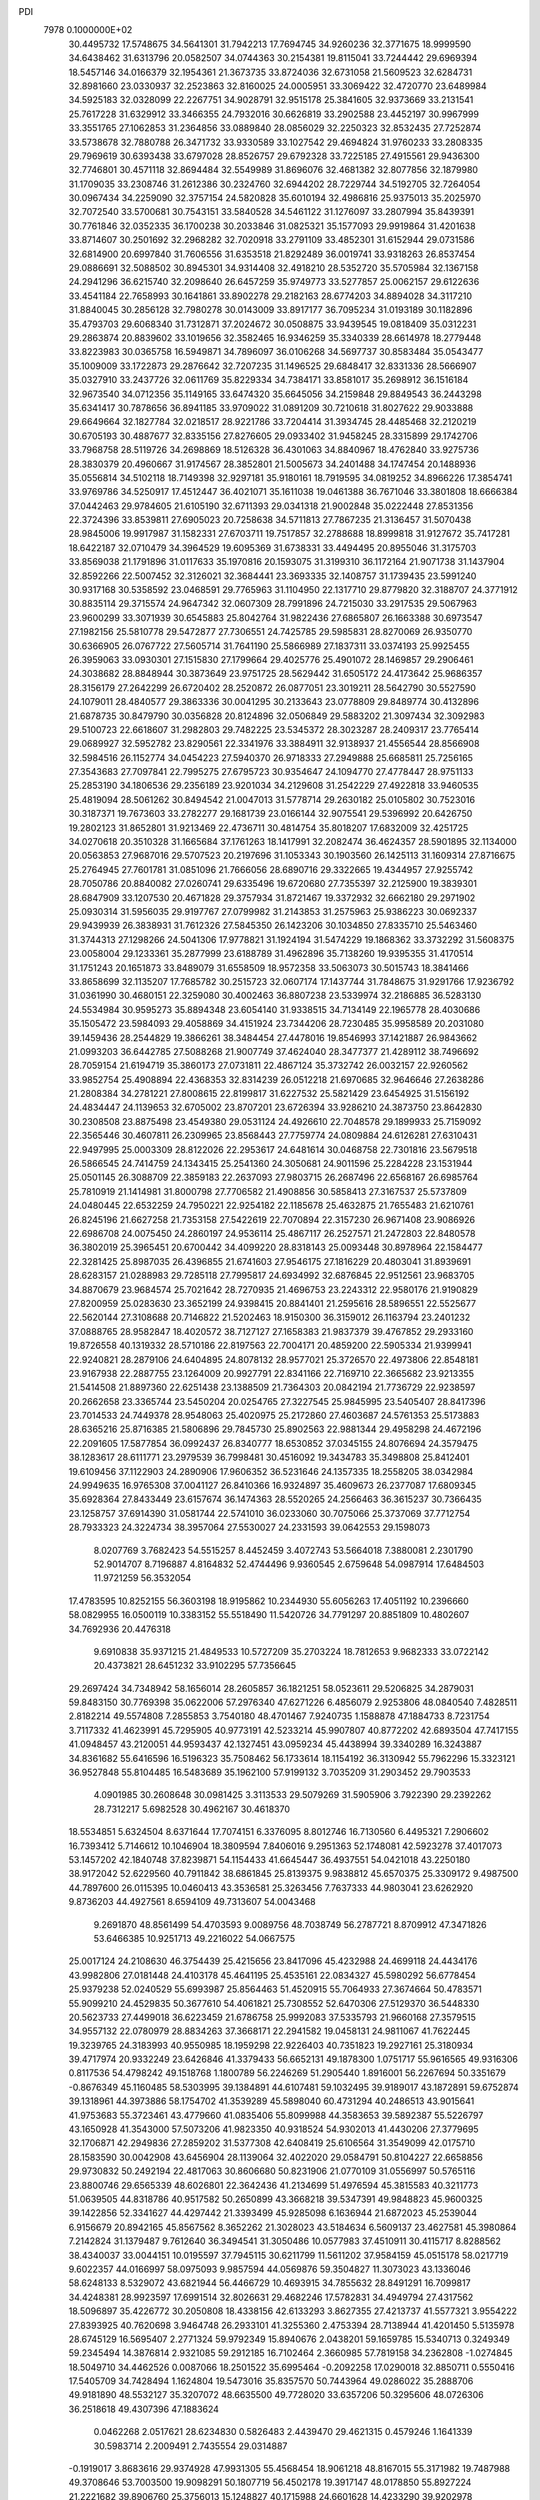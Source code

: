 PDI                                                                             
 7978  0.1000000E+02
  30.4495732  17.5748675  34.5641301  31.7942213  17.7694745  34.9260236
  32.3771675  18.9999590  34.6438462  31.6313796  20.0582507  34.0744363
  30.2154381  19.8115041  33.7244442  29.6969394  18.5457146  34.0166379
  32.1954361  21.3673735  33.8724036  32.6731058  21.5609523  32.6284731
  32.8981660  23.0330937  32.2523863  32.8160025  24.0005951  33.3069422
  32.4720770  23.6489984  34.5925183  32.0328099  22.2267751  34.9028791
  32.9515178  25.3841605  32.9373669  33.2131541  25.7617228  31.6329912
  33.3466355  24.7932016  30.6626819  33.2902588  23.4452197  30.9967999
  33.3551765  27.1062853  31.2364856  33.0889840  28.0856029  32.2250323
  32.8532435  27.7252874  33.5738678  32.7880788  26.3471732  33.9330589
  33.1027542  29.4694824  31.9760233  33.2808335  29.7969619  30.6393438
  33.6797028  28.8526757  29.6792328  33.7225185  27.4915561  29.9436300
  32.7746801  30.4571118  32.8694484  32.5549989  31.8696076  32.4681382
  32.8077856  32.1879980  31.1709035  33.2308746  31.2612386  30.2324760
  32.6944202  28.7229744  34.5192705  32.7264054  30.0967434  34.2259090
  32.3757154  24.5820828  35.6010194  32.4986816  25.9375013  35.2025970
  32.7072540  33.5700681  30.7543151  33.5840528  34.5461122  31.1276097
  33.2807994  35.8439391  30.7761846  32.0352335  36.1700238  30.2033846
  31.0825321  35.1577093  29.9919864  31.4201638  33.8714607  30.2501692
  32.2968282  32.7020918  33.2791109  33.4852301  31.6152944  29.0731586
  32.6814900  20.6997840  31.7606556  31.6353518  21.8292489  36.0019741
  33.9318263  26.8537454  29.0886691  32.5088502  30.8945301  34.9314408
  32.4918210  28.5352720  35.5705984  32.1367158  24.2941296  36.6215740
  32.2098640  26.6457259  35.9749773  33.5277857  25.0062157  29.6122636
  33.4541184  22.7658993  30.1641861  33.8902278  29.2182163  28.6774203
  34.8894028  34.3117210  31.8840045  30.2856128  32.7980278  30.0143009
  33.8917177  36.7095234  31.0193189  30.1182896  35.4793703  29.6068340
  31.7312871  37.2024672  30.0508875  33.9439545  19.0818409  35.0312231
  29.2863874  20.8839602  33.1019656  32.3582465  16.9346259  35.3340339
  28.6614978  18.2779448  33.8223983  30.0365758  16.5949871  34.7896097
  36.0106268  34.5697737  30.8583484  35.0543477  35.1009009  33.1722873
  29.2876642  32.7207235  31.1496525  29.6848417  32.8331336  28.5666907
  35.0327910  33.2437726  32.0611769  35.8229334  34.7384171  33.8581017
  35.2698912  36.1516184  32.9673540  34.0712356  35.1149165  33.6474320
  35.6645056  34.2159848  29.8849543  36.2443298  35.6341417  30.7878656
  36.8941185  33.9709022  31.0891209  30.7210618  31.8027622  29.9033888
  29.6649664  32.1827784  32.0218517  28.9221786  33.7204414  31.3934745
  28.4485468  32.2120219  30.6705193  30.4887677  32.8335156  27.8276605
  29.0933402  31.9458245  28.3315899  29.1742706  33.7968758  28.5119726
  34.2698869  18.5126328  36.4301063  34.8840967  18.4762840  33.9275736
  28.3830379  20.4960667  31.9174567  28.3852801  21.5005673  34.2401488
  34.1747454  20.1488936  35.0556814  34.5102118  18.7149398  32.9297181
  35.9180161  18.7919595  34.0819252  34.8966226  17.3854741  33.9769786
  34.5250917  17.4512447  36.4021071  35.1611038  19.0461388  36.7671046
  33.3801808  18.6666384  37.0442463  29.9784605  21.6105190  32.6711393
  29.0341318  21.9002848  35.0222448  27.8531356  22.3724396  33.8539811
  27.6905023  20.7258638  34.5711813  27.7867235  21.3136457  31.5070438
  28.9845006  19.9917987  31.1582331  27.6703711  19.7517857  32.2788688
  18.8999818  31.9127672  35.7417281  18.6422187  32.0710479  34.3964529
  19.6095369  31.6738331  33.4494495  20.8955046  31.3175703  33.8569038
  21.1791896  31.0117633  35.1970816  20.1593075  31.3199310  36.1172164
  21.9071738  31.1437904  32.8592266  22.5007452  32.3126021  32.3684441
  23.3693335  32.1408757  31.1739435  23.5991240  30.9317168  30.5358592
  23.0468591  29.7765963  31.1104950  22.1317710  29.8779820  32.3188707
  24.3771912  30.8835114  29.3715574  24.9647342  32.0607309  28.7991896
  24.7215030  33.2917535  29.5067963  23.9600299  33.3071939  30.6545883
  25.8042764  31.9822436  27.6865807  26.1663388  30.6973547  27.1982156
  25.5810778  29.5472877  27.7306551  24.7425785  29.5985831  28.8270069
  26.9350770  30.6366905  26.0767722  27.5605714  31.7641190  25.5866989
  27.1837311  33.0374193  25.9925455  26.3959063  33.0930301  27.1515830
  27.1799664  29.4025776  25.4901072  28.1469857  29.2906461  24.3038682
  28.8848944  30.3873649  23.9751725  28.5629442  31.6505172  24.4173642
  25.9686357  28.3156179  27.2642299  26.6720402  28.2520872  26.0877051
  23.3019211  28.5642790  30.5527590  24.1079011  28.4840577  29.3863336
  30.0041295  30.2133643  23.0778809  29.8489774  30.4132896  21.6878735
  30.8479790  30.0356828  20.8124896  32.0506849  29.5883202  21.3097434
  32.3092983  29.5100723  22.6618607  31.2982803  29.7482225  23.5345372
  28.3023287  28.2409317  23.7765414  29.0689927  32.5952782  23.8290561
  22.3341976  33.3884911  32.9138937  21.4556544  28.8566908  32.5984516
  26.1152774  34.0454223  27.5940370  26.9718333  27.2949888  25.6685811
  25.7256165  27.3543683  27.7097841  22.7995275  27.6795723  30.9354647
  24.1094770  27.4778447  28.9751133  25.2853190  34.1806536  29.2356189
  23.9201034  34.2129608  31.2542229  27.4922818  33.9460535  25.4819094
  28.5061262  30.8494542  21.0047013  31.5778714  29.2630182  25.0105802
  30.7523016  30.3187371  19.7673603  33.2782277  29.1681739  23.0166144
  32.9075541  29.5396992  20.6426750  19.2802123  31.8652801  31.9213469
  22.4736711  30.4814754  35.8018207  17.6832009  32.4251725  34.0270618
  20.3510328  31.1665684  37.1761263  18.1417991  32.2082474  36.4624357
  28.5901895  32.1134000  20.0563853  27.9687016  29.5707523  20.2197696
  31.1053343  30.1903560  26.1425113  31.1609314  27.8716675  25.2764945
  27.7601781  31.0851096  21.7666056  28.6890716  29.3322665  19.4344957
  27.9255742  28.7050786  20.8840082  27.0260741  29.6335496  19.6720680
  27.7355397  32.2125900  19.3839301  28.6847909  33.1207530  20.4671828
  29.3757934  31.8721467  19.3372932  32.6662180  29.2971902  25.0930314
  31.5956035  29.9197767  27.0799982  31.2143853  31.2575963  25.9386223
  30.0692337  29.9439939  26.3838931  31.7612326  27.5845350  26.1423206
  30.1034850  27.8335710  25.5463460  31.3744313  27.1298266  24.5041306
  17.9778821  31.1924194  31.5474229  19.1868362  33.3732292  31.5608375
  23.0058004  29.1233361  35.2877999  23.6188789  31.4962896  35.7138260
  19.9395355  31.4170514  31.1751243  20.1651873  33.8489079  31.6558509
  18.9572358  33.5063073  30.5015743  18.3841466  33.8658699  32.1135207
  17.7685782  30.2515723  32.0607174  17.1437744  31.7848675  31.9291766
  17.9236792  31.0361990  30.4680151  22.3259080  30.4002463  36.8807238
  23.5339974  32.2186885  36.5283130  24.5534984  30.9595273  35.8894348
  23.6054140  31.9338515  34.7134149  22.1965778  28.4030686  35.1505472
  23.5984093  29.4058869  34.4151924  23.7344206  28.7230485  35.9958589
  20.2031080  39.1459436  28.2544829  19.3866261  38.3484454  27.4478016
  19.8546993  37.1421887  26.9843662  21.0993203  36.6442785  27.5088268
  21.9007749  37.4624040  28.3477377  21.4289112  38.7496692  28.7059154
  21.6194719  35.3860173  27.0731811  22.4867124  35.3732742  26.0032157
  22.9260562  33.9852754  25.4908894  22.4368353  32.8314239  26.0512218
  21.6970685  32.9646646  27.2638286  21.2808384  34.2781221  27.8008615
  22.8199817  31.6227532  25.5821429  23.6454925  31.5156192  24.4834447
  24.1139653  32.6705002  23.8707201  23.6726394  33.9286210  24.3873750
  23.8642830  30.2308508  23.8875498  23.4549380  29.0531124  24.4926610
  22.7048578  29.1899933  25.7159092  22.3565446  30.4607811  26.2309965
  23.8568443  27.7759774  24.0809884  24.6126281  27.6310431  22.9497995
  25.0003309  28.8122026  22.2953617  24.6481614  30.0468758  22.7301816
  23.5679518  26.5866545  24.7414759  24.1343415  25.2541360  24.3050681
  24.9011596  25.2284228  23.1531944  25.0501145  26.3088709  22.3859183
  22.2637093  27.9803715  26.2687496  22.6568167  26.6985764  25.7810919
  21.1414981  31.8000798  27.7706582  21.4908856  30.5858413  27.3167537
  25.5737809  24.0480445  22.6532259  24.7950221  22.9254182  22.1185678
  25.4632875  21.7655483  21.6210761  26.8245196  21.6627258  21.7353158
  27.5422619  22.7070894  22.3157230  26.9671408  23.9086926  22.6986708
  24.0075450  24.2860197  24.9536114  25.4867117  26.2527571  21.2472803
  22.8480578  36.3802019  25.3965451  20.6700442  34.4099220  28.8318143
  25.0093448  30.8978964  22.1584477  22.3281425  25.8987035  26.4396855
  21.6741603  27.9546175  27.1816229  20.4803041  31.8939691  28.6283157
  21.0288983  29.7285118  27.7995817  24.6934992  32.6876845  22.9512561
  23.9683705  34.8870679  23.9684574  25.7021642  28.7270935  21.4696753
  23.2243312  22.9580176  21.9190829  27.8200959  25.0283630  23.3652199
  24.9398415  20.8841401  21.2595616  28.5896551  22.5525677  22.5620144
  27.3108688  20.7146822  21.5202463  18.9150300  36.3159012  26.1163794
  23.2401232  37.0888765  28.9582847  18.4020572  38.7127127  27.1658383
  21.9837379  39.4767852  29.2933160  19.8726558  40.1319332  28.5710186
  22.8197563  22.7004171  20.4859200  22.5905334  21.9399941  22.9240821
  28.2879106  24.6404895  24.8078132  28.9577021  25.3726570  22.4973806
  22.8548181  23.9167938  22.2887755  23.1264009  20.9927791  22.8341166
  22.7169710  22.3665682  23.9213355  21.5414508  21.8897360  22.6251438
  23.1388509  21.7364303  20.0842194  21.7736729  22.9238597  20.2662658
  23.3365744  23.5450204  20.0254765  27.3227545  25.9845995  23.5405407
  28.8417396  23.7014533  24.7449378  28.9548063  25.4020975  25.2172860
  27.4603687  24.5761353  25.5173883  28.6365216  25.8716385  21.5806896
  29.7845730  25.8902563  22.9881344  29.4958298  24.4672196  22.2091605
  17.5877854  36.0992437  26.8340777  18.6530852  37.0345155  24.8076694
  24.3579475  38.1283617  28.6111771  23.2979539  36.7998481  30.4516092
  19.3434783  35.3498808  25.8412401  19.6109456  37.1122903  24.2890906
  17.9606352  36.5231646  24.1357335  18.2558205  38.0342984  24.9949635
  16.9765308  37.0041127  26.8410366  16.9324897  35.4609673  26.2377087
  17.6809345  35.6928364  27.8433449  23.6157674  36.1474363  28.5520265
  24.2566463  36.3615237  30.7366435  23.1258757  37.6914390  31.0581744
  22.5741010  36.0233060  30.7075066  25.3737069  37.7712754  28.7933323
  24.3224734  38.3957064  27.5530027  24.2331593  39.0642553  29.1598073
   8.0207769   3.7682423  54.5515257   8.4452459   3.4072743  53.5664018
   7.3880081   2.2301790  52.9014707   8.7196887   4.8164832  52.4744496
   9.9360545   2.6759648  54.0987914  17.6484503  11.9721259  56.3532054
  17.4783595  10.8252155  56.3603198  18.9195862  10.2344930  55.6056263
  17.4051192  10.2396660  58.0829955  16.0500119  10.3383152  55.5518490
  11.5420726  34.7791297  20.8851809  10.4802607  34.7692936  20.4476318
   9.6910838  35.9371215  21.4849533  10.5727209  35.2703224  18.7812653
   9.9682333  33.0722142  20.4373821  28.6451232  33.9102295  57.7356645
  29.2697424  34.7348942  58.1656014  28.2605857  36.1821251  58.0523611
  29.5206825  34.2879031  59.8483150  30.7769398  35.0622006  57.2976340
  47.6271226   6.4856079   2.9253806  48.0840540   7.4828511   2.8182214
  49.5574808   7.2855853   3.7540180  48.4701467   7.9240735   1.1588878
  47.1884733   8.7231754   3.7117332  41.4623991  45.7295905  40.9773191
  42.5233214  45.9907807  40.8772202  42.6893504  47.7417155  41.0948457
  43.2120051  44.9593437  42.1327451  43.0959234  45.4438994  39.3340289
  16.3243887  34.8361682  55.6416596  16.5196323  35.7508462  56.1733614
  18.1154192  36.3130942  55.7962296  15.3323121  36.9527848  55.8104485
  16.5483689  35.1962100  57.9199132   3.7035209  31.2903452  29.7903533
   4.0901985  30.2608648  30.0981425   3.3113533  29.5079269  31.5905906
   3.7922390  29.2392262  28.7312217   5.6982528  30.4962167  30.4618370
  18.5534851   5.6324504   8.6371644  17.7074151   6.3376095   8.8012746
  16.7130560   6.4495321   7.2906602  16.7393412   5.7146612  10.1046904
  18.3809594   7.8406016   9.2951363  52.1748081  42.5923278  37.4017073
  53.1457202  42.1840748  37.8239871  54.1154433  41.6645447  36.4937551
  54.0421018  43.2250180  38.9172042  52.6229560  40.7911842  38.6861845
  25.8139375   9.9838812  45.6570375  25.3309172   9.4987500  44.7897600
  26.0115395  10.0460413  43.3536581  25.3263456   7.7637333  44.9803041
  23.6262920   9.8736203  44.4927561   8.6594109  49.7313607  54.0043468
   9.2691870  48.8561499  54.4703593   9.0089756  48.7038749  56.2787721
   8.8709912  47.3471826  53.6466385  10.9251713  49.2216022  54.0667575
  25.0017124  24.2108630  46.3754439  25.4215656  23.8417096  45.4232988
  24.4699118  24.4434176  43.9982806  27.0181448  24.4103178  45.4641195
  25.4535161  22.0834327  45.5980292  56.6778454  25.9379238  52.0240529
  55.6993987  25.8564463  51.4520915  55.7064933  27.3674664  50.4783571
  55.9099210  24.4529835  50.3677610  54.4061821  25.7308552  52.6470306
  27.5129370  36.5448330  20.5623733  27.4499018  36.6223459  21.6786758
  25.9992083  37.5335793  21.9660168  27.3579515  34.9557132  22.0780979
  28.8834263  37.3668171  22.2941582  19.0458131  24.9811067  41.7622445
  19.3239765  24.3183993  40.9550985  18.1959298  22.9226403  40.7351823
  19.2927161  25.3180934  39.4717974  20.9332249  23.6426846  41.3379433
  56.6652131  49.1878300   1.0751717  55.9616565  49.9316306   0.8117536
  54.4798242  49.1518768   1.1800789  56.2246269  51.2905440   1.8916001
  56.2267694  50.3351679  -0.8676349  45.1160485  58.5303995  39.1384891
  44.6107481  59.1032495  39.9189017  43.1872891  59.6752874  39.1318961
  44.3973886  58.1754702  41.3539289  45.5898040  60.4731294  40.2486513
  43.9015641  41.9753683  55.3723461  43.4779660  41.0835406  55.8099988
  44.3583653  39.5892387  55.5226797  43.1650928  41.3543000  57.5073206
  41.9823350  40.9318524  54.9302013  41.4430206  27.3779695  32.1706871
  42.2949836  27.2859202  31.5377308  42.6408419  25.6106564  31.3549099
  42.0175710  28.1583590  30.0042908  43.6456904  28.1139064  32.4022020
  29.0584791  50.8104227  22.6658856  29.9730832  50.2492194  22.4817063
  30.8606680  50.8231906  21.0770109  31.0556997  50.5765116  23.8800746
  29.6565339  48.6026801  22.3642436  41.2134699  51.4976594  45.3815583
  40.3211773  51.0639505  44.8318786  40.9517582  50.2650899  43.3668218
  39.5347391  49.9848823  45.9600325  39.1422856  52.3341627  44.4297442
  21.3393499  45.9285098   6.1636944  21.6872023  45.2539044   6.9156679
  20.8942165  45.8567562   8.3652262  21.3028023  43.5184634   6.5609137
  23.4627581  45.3980864   7.2142824  31.1379487   9.7612640  36.3494541
  31.3050486  10.0577983  37.4510911  30.4115717   8.8288562  38.4340037
  33.0044151  10.0195597  37.7945115  30.6211799  11.5611202  37.9584159
  45.0515178  58.0217719   9.6022357  44.0166997  58.0975093   9.9857594
  44.0569876  59.3504827  11.3073023  43.1336046  58.6248133   8.5329072
  43.6821944  56.4466729  10.4693915  34.7855632  28.8491291  16.7099817
  34.4248381  28.9923597  17.6991514  32.8026631  29.4682246  17.5782831
  34.4949794  27.4317562  18.5096897  35.4226772  30.2050808  18.4338156
  42.6133293   3.8627355  27.4213737  41.5577321   3.9554222  27.8393925
  40.7620698   3.9464748  26.2933101  41.3255360   2.4753394  28.7138944
  41.4201450   5.5135978  28.6745129  16.5695407   2.2771324  59.9792349
  15.8940676   2.0438201  59.1659785  15.5340713   0.3249349  59.2345494
  14.3876814   2.9321085  59.2912185  16.7102464   2.3660985  57.7819158
  34.2362808  -1.0274845  18.5049710  34.4462526   0.0087066  18.2501522
  35.6995464  -0.2092258  17.0290018  32.8850711   0.5550416  17.5405709
  34.7428494   1.1624804  19.5473016  35.8357570  50.7443964  49.0286022
  35.2888706  49.9181890  48.5532127  35.3207072  48.6635500  49.7728020
  33.6357206  50.3295606  48.0726306  36.2518618  49.4307396  47.1883624
   0.0462268   2.0517621  28.6234830   0.5826483   2.4439470  29.4621315
   0.4579246   1.1641339  30.5983714   2.2009491   2.7435554  29.0314887
  -0.1919017   3.8683616  29.9374928  47.9931305  55.4568454  18.9061218
  48.8167015  55.3171982  19.7487988  49.3708646  53.7003500  19.9098291
  50.1807719  56.4502178  19.3917147  48.0178850  55.8927224  21.2221682
  39.8906760  25.3756013  15.1248827  40.1715988  24.6601628  14.4233290
  39.9202978  25.4996830  12.8619212  41.8265796  24.1403502  14.5736055
  39.1525827  23.2573394  14.6596236  54.8280827  18.3394090   5.0163807
  55.1631709  18.6741024   5.9845853  56.8235584  18.1826704   6.1541104
  54.8957158  20.4660494   5.9144695  54.1454210  17.9058261   7.0873009
  38.2899920  55.1617020  13.6494359  38.2808978  56.1238775  13.1844154
  39.9619039  56.6857484  13.0464375  37.3586090  56.0852398  11.6889739
  37.3680504  57.0579225  14.3703569  54.0104724  32.8356668  30.1199003
  54.8075339  32.8585452  30.8726699  55.7929553  34.2244162  30.2105495
  54.1610041  33.2312531  32.4410781  55.7466496  31.2839554  30.7821449
  20.1419675  20.3840955   9.0773200  19.4541680  20.3841945   9.8627455
  17.8595745  19.8435196   9.2889526  20.0660470  19.2215998  10.9929038
  19.2353939  22.0010422  10.5289294  57.3870873  23.2367154  29.7904455
  56.5951895  23.2729844  29.1271162  55.0603688  22.8584488  29.9561859
  56.6073741  24.8973181  28.3273884  57.0148900  21.9556013  28.0335890
  39.6161831  33.2888227  50.0401552  38.7025665  33.6082055  50.4426173
  38.6453519  33.2410985  52.1616134  38.4792575  35.3212776  50.2511415
  37.4474278  32.8895512  49.4713331  48.7811808  22.0241487  26.4783002
  48.0804414  21.8091745  27.2879449  47.4198442  20.2691125  27.0535542
  49.0053574  21.8782459  28.8594005  46.8593667  23.0500068  27.2257881
  17.3608750  51.8924119  20.6650183  16.8861742  51.8480587  19.6705150
  15.5729803  50.7138236  19.7677006  16.2519349  53.4194428  19.1835856
  18.1502441  51.3171339  18.5975298  22.5653700   7.5058939  15.6402602
  22.6639584   7.7385386  16.8063792  22.8787996   6.2126255  17.6690312
  24.0524391   8.8439203  16.9846656  21.2471054   8.5138782  17.2879326
  25.5242788  15.6261449  21.7562295  24.5007744  15.9075437  21.9666449
  24.0913975  15.3339288  23.6417343  24.3151249  17.6759039  21.9909916
  23.4193166  15.1487194  20.8282959  16.2956272  49.1354943  -0.7225092
  16.3698067  48.3413256   0.0105041  16.3661587  46.7512512  -0.7248352
  17.9440825  48.7170658   0.6400819  15.0984171  48.6039079   1.2051251
  54.8795293  51.2485200  20.9212646  53.8729400  51.6207283  21.2795997
  54.4548139  52.6871960  22.5287133  52.7759894  52.5537768  20.1534067
  53.0762747  50.2221199  22.0851514  54.3657786  53.3522093  46.0705434
  54.5151059  52.3042115  46.3487796  54.8341530  51.3514794  44.9117808
  55.8949387  52.3747825  47.4907566  53.0075800  51.7020112  47.1933902
  45.4203414  30.8021182  38.3233076  46.0646567  30.2198644  38.9965393
  45.3253097  28.6635638  39.2059358  47.5409453  30.0568524  38.0247863
  46.1432877  31.2569817  40.3809054  49.0561975  12.7727535  29.3514648
  49.6888299  11.8556846  29.3265040  50.1137098  11.4808746  31.0059096
  48.5914524  10.6817658  28.5576917  51.0111412  12.2299948  28.3115421
  55.3257674  34.0435433   9.6825755  55.4706959  34.1578822  10.7905615
  54.9608346  32.7091964  11.6054803  57.2303664  34.4440542  10.7563729
  54.5638250  35.5341267  11.4361419  12.1388276   7.2422411  56.9099100
  11.4125844   6.4160314  57.0900115  12.1019890   4.8888145  56.5267606
  11.0459384   6.2940219  58.8245049   9.9209672   6.7137892  56.1999209
  56.3318317  11.8869554  53.9387424  57.0566817  12.1164022  54.6591278
  56.3689253  13.4742251  55.5432553  58.5568466  12.5950519  53.8705836
  57.1062261  10.5947091  55.6911399  11.7697369  39.0333473  16.1225246
  11.8149424  38.0072935  15.5875021  12.2962511  38.2714200  13.9281027
  12.8640243  37.0028318  16.5309441  10.2175267  37.3200565  15.5573851
  43.4018158  53.0103080  19.2034656  44.1334020  53.4377271  19.8715213
  43.5115380  53.6830532  21.4980190  45.4574452  52.3092145  19.7863494
  44.5410404  54.8248096  18.9841015  42.0910275  21.9026114  19.9506830
  42.2135549  22.9230790  19.4243133  40.8833570  23.0545648  18.2062760
  41.9965538  24.2279306  20.6104727  43.7498356  22.9345250  18.5768644
  58.9269895  31.3155396  27.0455629  58.5532597  30.1975184  27.0032830
  56.8208810  30.2737555  27.2095635  59.0868946  29.4624618  25.4592283
  59.3762418  29.3449918  28.2503637  18.8507148  -1.0012073  30.1215658
  19.1652978   0.0661977  30.2760538  17.9580869   0.7664112  31.3272830
  20.7334618   0.1510316  31.0038455  19.1616518   0.8590225  28.8067494
   2.2393575  25.3153650  35.7502363   2.7549327  26.1148179  35.2552539
   4.2899546  25.5715768  34.4999191   1.7696719  26.8025003  34.0429972
   3.2000251  27.3335213  36.4776164   8.6312149  38.3762063  20.3481242
   7.8412238  38.6543217  19.6441356   8.1384246  40.0111658  18.6374495
   7.4649746  37.2295208  18.6148163   6.3899105  38.9761873  20.5896700
  59.2310754   2.5227780  36.9213665  59.0633866   3.5917591  36.7643108
  57.4666651   4.0167679  36.2327726  59.6432255   4.5693516  38.1214508
  60.1891867   3.8878425  35.3940899  11.3722642  34.0821234   3.4701747
  11.7382867  33.7567102   4.4680355  13.4232803  33.6730429   4.4128002
  11.2009091  34.9270199   5.7180276  11.0365569  32.1356343   4.6779174
  59.0406154  53.4951665  36.7271126  57.9964297  53.5443637  36.7575384
  57.6122813  55.1759048  36.3105169  57.2981508  52.4451728  35.5472672
  57.5000739  53.1077510  38.3622664  28.4907350   4.6335668  33.7584117
  27.6953715   4.2795258  33.0889390  26.3402692   3.8533728  34.0817195
  27.2320834   5.6952626  32.1620701  28.3064836   2.9717675  32.0444270
  50.0982573  33.5030961  28.9066953  50.7439497  32.7857943  28.5114833
  52.1379997  33.4271765  27.7042390  51.2899117  31.7861457  29.7802871
  49.8799590  31.8509536  27.3466245  31.7203493  52.2801851  33.3088903
  32.3992896  52.7918407  33.9302598  31.6606032  53.0569890  35.4758370
  33.8719853  51.7238063  34.1648472  32.8475374  54.2584680  33.0941926
  47.0504960  25.3074457  18.6423201  47.3029630  24.9748668  19.6634727
  48.7375928  25.8581884  20.1415286  45.8865936  25.2007383  20.8014056
  47.7516300  23.3531745  19.4067975  51.9363980  39.9017115  15.0090656
  52.4905675  39.0327226  15.4803099  53.3347307  38.2521153  14.1621269
  53.4945735  39.5399736  16.7569341  51.2373878  37.9301499  16.0446715
  52.2795617  58.5149368  30.3453660  51.8709489  59.0979315  31.2060664
  51.2390998  60.4716990  30.3326393  50.5253068  58.4325773  32.1219791
  53.2029237  59.5157924  32.2662899  50.8856410  11.3948313  45.3318899
  50.6181102  10.3852531  45.5541687  52.1383048   9.7475607  45.9922323
  49.4750534  10.1945889  46.7543577  50.1014894   9.6063214  44.0556149
  19.8780298  12.2470718  26.0698842  18.9133278  12.4672339  26.5655145
  17.6249386  11.3537291  25.9242409  19.1027003  12.4146374  28.2848698
  18.6740129  14.0915305  25.9389292  13.9291536  12.7586301  39.9290414
  13.6687689  11.7803392  40.3267509  14.9104575  10.5864398  40.0848057
  13.7116532  12.0566388  42.0555067  12.0371480  11.3402352  39.8153753
  12.2502389  46.9726065  50.4890495  12.3768941  45.9806022  50.0661806
  13.9286933  46.1528766  49.2907605  12.5670820  44.9991053  51.4883626
  11.2188001  45.4132309  48.9532925   5.9162317  29.5420618  48.7786690
   5.9816809  30.6438553  49.0456630   6.9823054  31.4133152  47.8784034
   4.2448694  31.2959558  49.2716429   6.7358378  30.5494342  50.6238258
  46.8782327  46.3018547  22.9552259  45.8731844  46.6472351  23.2856215
  45.2034172  45.7598429  24.5786554  46.1482984  48.3539565  23.7518851
  44.6947705  46.6154039  21.9451628   1.8432726  48.7504891  14.9530316
   2.4060994  47.8504766  15.2234973   3.3365743  48.2066846  16.6835793
   1.1823684  46.7351024  15.5677412   3.4262126  47.2315012  13.9843143
  33.9102351  17.4451942  17.4576247  33.1935174  18.2759372  17.5714578
  31.7012492  17.7533870  16.7845125  32.8864892  18.2030755  19.3452979
  33.8661307  19.8080042  16.9392559  48.5665537   7.3557407  14.8146039
  48.5358914   6.5787722  14.0448654  49.4096279   5.0624597  14.4394902
  46.8559492   6.2242504  13.6409347  49.2881476   7.4524834  12.7571689
  20.4309407  19.5745404  45.1942953  19.4927635  18.9602288  44.8734172
  18.0543697  19.8236939  45.4095533  19.7286686  18.9225578  43.2246170
  19.6669365  17.3430481  45.6202335  10.2591738  30.7752603  25.4449999
  11.1386971  30.7784954  24.8550294  10.9886111  32.1047335  23.7851674
  12.4100726  31.1908787  25.9602446  11.2061891  29.1589137  24.1962466
  42.6241880  16.2966319  42.6649289  41.8505449  15.9790427  43.3916350
  42.3162849  15.8916754  45.0107280  40.5562752  17.1731836  43.2212644
  41.2290390  14.4080318  42.8515386   4.6562573  48.8646082  19.3168500
   5.6047857  48.3203563  19.4203969   6.1773659  49.0693892  20.9226918
   5.1331535  46.6596059  19.4991502   6.8596489  48.6399667  18.1694971
  53.5611978   5.3723070  17.7457992  53.7395900   4.3041711  17.6674946
  52.3731667   3.6220358  16.7893125  55.1401223   3.8649082  16.7248747
  53.8274882   3.7982268  19.3647031  40.4339190  20.0280585  49.5314651
  40.5465620  19.9120124  50.5987478  40.3713179  18.2236319  50.8327813
  42.2481424  20.4180299  51.0859716  39.2755020  20.7320197  51.4720743
  31.0661055  17.3241424  54.3678726  31.8094260  17.6490832  53.5794381
  30.8222093  18.6298895  52.5531231  33.0428808  18.5789414  54.4135368
  32.4059506  16.1843319  52.8187338  30.7670239   0.5162513   5.6906040
  29.6357401   0.5905682   5.8665679  29.2303366   2.0044075   4.8532938
  28.9645229  -0.9252290   5.1695815  29.2975756   0.7920796   7.5128955
  49.2652225  50.3985995  42.3049622  49.6403323  51.3596150  41.8615287
  48.1721159  52.3255640  41.6086399  50.6819026  52.1599643  42.9620234
  50.4039801  51.0351991  40.3247263   3.8576088   0.8594368  35.1345698
   4.5417997   0.6651382  35.9299973   5.7856363  -0.3898428  35.1778713
   5.1535271   2.2510565  36.4169183   3.7818313  -0.1946427  37.2488729
  34.5288150  23.9200324   9.3779111  35.4234438  23.5152804   9.8378031
  35.3132669  21.7372859   9.8413035  36.8953101  23.9652543   8.9775713
  35.3500279  24.1550656  11.4307543  58.7804241  47.4690060  50.1923488
  59.4160062  48.3940692  50.1508688  60.6879649  48.1664717  48.9051456
  58.3261784  49.7636915  49.5963411  60.0063635  48.6246888  51.7773445
  39.3715132  48.4023731   7.3580946  38.6634299  48.2159192   8.2070510
  36.9064886  48.5481627   7.6286312  38.9671870  46.5424186   8.7389569
  39.1163901  49.4186857   9.4379621  14.6430456  46.4041874  28.8636054
  15.3684859  47.1044948  29.4626980  16.9979974  46.6473953  29.1318447
  15.0986794  48.7493604  28.9138351  15.2548220  46.9027509  31.2288838
  51.2697127  28.9988414  28.4272329  52.2333016  28.5551836  28.1261348
  51.9735215  27.4321404  26.8807836  53.1855046  29.8723780  27.5633921
  52.9390846  27.7895483  29.5817100  37.1995600  51.9788881  29.8510087
  36.7750015  52.2941357  30.7911711  35.4490778  53.3919511  30.3937781
  36.2455639  50.8107411  31.6069166  38.0133755  53.0170844  31.8042200
  38.3605700  19.8344386  58.9668771  38.0157139  18.8225777  59.1892837
  37.8666937  18.2760123  60.8838400  36.4099105  18.7833710  58.4184715
  39.0110253  17.7240837  58.3008115  38.2529519  37.0751124  44.1423402
  38.9799718  36.4479101  43.7017375  38.4612167  34.8237857  44.1121229
  38.7904566  36.8318835  41.9771115  40.5717336  36.8853039  44.4208327
  21.5940623  17.6069333  48.8920791  22.5078471  16.8825507  48.9348404
  21.9755500  15.4223345  48.0208268  23.9422649  17.6332941  48.1575309
  22.9078919  16.4763443  50.5412290   7.0370577   2.0479241  26.4609889
   6.7987696   2.7579614  27.2684126   7.1777287   1.9519402  28.7869100
   7.7938834   4.1370302  26.9334652   5.1473076   3.2005922  26.8777977
   4.4206285  46.5288603  50.4968545   3.9753024  45.6380023  50.9453484
   3.2429485  44.8526717  49.5489412   5.0138336  44.5492394  51.7737649
   2.8181805  46.3389677  52.1394188   0.9247855  52.0916512  21.1058365
   1.8058306  52.3660862  20.5414254   1.7798015  54.0964623  20.5326942
   3.2021386  51.7652463  21.4236145   1.6893799  51.6136629  18.9697085
   6.0788201  28.2202787  52.8203362   5.9628524  27.2015553  52.3972958
   4.9850242  26.1313083  53.5087703   5.0936034  27.1096541  50.8961444
   7.6226685  26.5691817  52.0604102  26.3843838  41.4364871  37.9834236
  26.9399624  41.6835936  37.0942231  28.6002814  40.9917158  37.3722407
  26.1503416  40.8946450  35.6975230  27.1829455  43.5094319  36.9675248
  34.2581345  40.0235681   5.0161228  34.1561054  39.1011710   5.5776214
  33.7304853  37.8883334   4.3997313  35.7199995  38.7739410   6.2716453
  32.9304308  39.1536784   6.7368935  50.9580535   4.5231887  24.6590215
  49.9541177   4.2007365  24.7274098  49.8376500   3.4870063  26.3278217
  48.8613347   5.5358962  24.4801809  49.6623926   2.9968773  23.6021117
  16.4089146  30.5609621  25.9717940  17.0753209  31.3917990  25.7635191
  15.9343718  32.5818913  25.2425075  17.9295357  31.9973673  27.1528861
  18.2052573  30.8723468  24.4933197  31.8677686  19.2122395  57.1247801
  31.4217683  18.4802164  57.8486236  29.7752087  17.8733557  57.5102948
  32.6372772  17.2093873  58.0805739  31.4662724  19.4553543  59.2663694
  44.3059948  49.6544300  48.8615359  43.2799744  49.1973616  48.8980588
  43.4071213  47.8533139  49.9786535  42.3682196  50.5649110  49.6549137
  42.5584081  48.7413053  47.2619237  20.9624742  33.4978637  10.3367313
  21.2911501  33.7565467   9.3097644  20.2509010  35.1544882   9.0311708
  22.9444420  34.0934854   9.1575960  20.8206827  32.4472834   8.2367639
  44.7274196  24.5673939   8.2767442  44.1383400  25.4866039   8.4979262
  43.3212089  25.0695856   9.9882357  45.3576255  26.7107669   8.8187651
  43.1482715  25.8509692   7.1424290  17.4493198  53.2767007  11.9929043
  18.3124558  53.9270816  12.2237641  19.5222018  53.7926452  10.9174333
  17.9692783  55.5938839  12.5616990  19.1852033  53.2335643  13.6200661
   3.8152607  57.7131774  55.1202550   3.5491075  58.7970621  55.3538908
   4.4054708  59.7942696  54.2223963   1.8429569  59.1490743  55.1033946
   4.1585023  59.1921531  56.9831240  52.1564477  30.7326910  35.6346274
  52.7343241  29.8172381  35.4493383  51.8433100  28.3422266  35.8766394
  53.0397905  29.8328658  33.6800448  54.2060373  30.0714514  36.3376013
  33.5365419  23.9870081  22.2452940  33.6118303  24.7810137  22.9625450
  35.2523655  24.5483536  23.5623706  33.3139778  26.3171272  22.1172544
  32.4105824  24.5832092  24.2348709  45.2110772  55.8768227   6.0422536
  46.2198362  55.7753418   6.3675390  46.5033641  56.5551581   7.8337540
  46.6397648  54.0452984   6.4974351  47.0015570  56.5918957   5.0512349
  20.3170834  27.9666912  45.9645239  20.4391634  26.8707860  45.9231039
  18.7977112  26.4273772  45.5454003  21.4589739  26.3516825  44.6365105
  20.9140596  26.1705883  47.5075714  28.6609886  25.9869240  38.5428125
  29.7145549  25.9510694  38.0956008  29.3955013  25.6456906  36.3789386
  30.6665219  27.4230639  38.2912125  30.5684902  24.6747979  38.7749467
   8.1154907  55.7751314  30.4470869   9.0306085  55.2770659  30.5942722
   9.1000709  54.3929992  32.1099351   9.4890401  54.2021802  29.3090507
  10.2733408  56.6707428  30.8075901   1.4168923  40.3868607  31.4243967
   1.5584810  40.0500304  32.4993629   1.8839504  38.3618183  32.6617136
   2.9861554  40.9997379  32.9554271   0.2152600  40.5744592  33.6118439
  50.1569993  46.0886476  31.1532641  50.5395588  45.3925595  30.4454736
  50.7551052  46.2883703  29.0130879  52.1361652  44.7589789  31.0403537
  49.5539536  44.0520806  29.9429726   7.7744034  19.5726137  16.6803467
   7.0960728  19.4691721  17.5629716   6.4089787  17.8757653  17.4522711
   7.8483356  19.8065136  19.1695224   5.8099896  20.6784324  17.2138513
  30.2003132  50.7700812   7.6897292  29.8364727  51.6329605   8.1531194
  28.8245750  51.0167988   9.5218431  31.2668271  52.4647325   8.7184966
  28.9166919  52.5166037   7.0368478  22.9813008  38.2989754   4.3971961
  22.6761890  39.1638451   3.7997428  21.8399543  38.8063240   2.2969812
  21.5542109  40.1749311   4.6987972  24.0187654  40.1050921   3.3478498
  25.1963788  34.1211995  12.0497043  25.5110550  33.1002392  12.5181370
  24.1563085  32.3411645  13.3655175  26.0665192  32.1483392  11.1686665
  26.8685531  33.4377630  13.5694360  28.3464402  36.1498895   6.3558143
  29.3703705  35.9409502   6.0239037  30.2617010  36.1815278   7.5237797
  29.4403961  34.3265214   5.5559124  29.7923565  37.0755196   4.8585170
   3.5634471  20.7654048  32.1861287   3.7680319  19.7813686  31.6738180
   3.5501132  20.2414998  29.9872241   5.3647288  19.3233328  31.9173913
   2.6765615  18.4062981  32.0766209  24.2161958  55.6456720  14.0706016
  23.3488033  55.0609695  13.8192561  22.0649772  56.1752517  13.5930600
  23.5965999  54.0251057  12.4371943  23.0344265  54.1420414  15.2937726
  24.0351479  35.2394155   5.6800016  24.7562848  35.9543747   6.1065047
  25.5493228  36.8367881   4.8156578  24.0920220  37.0524304   7.2794444
  25.8476466  34.8873579   6.9307301  35.7274840  50.8495983  57.8021854
  36.5209029  50.3881094  58.4575221  37.5369982  51.7679296  58.9245609
  35.8320113  49.6342368  59.8783975  37.4184063  49.2635810  57.5911905
  13.5856561   9.0500044  29.9270329  13.8920825   9.9020992  29.2711630
  13.8377038  11.1969249  30.4539999  15.5067727   9.5477124  28.6872718
  12.6156628  10.0336053  28.0836804  32.1078545  59.5947842   0.0461993
  32.8834687  59.1842548   0.7495530  32.2840372  59.5101589   2.3473536
  33.0133546  57.4081874   0.5895887  34.4352726  60.0034899   0.5618349
  16.6082394  10.1484734   8.7834137  15.6333732  10.5169151   8.5926340
  15.1388636  10.6546240   6.9298725  14.5035003   9.4164657   9.3489731
  15.4434730  12.0788640   9.3925896   5.8014329  17.1675607  53.4560147
   5.4499706  18.2548002  53.5404940   3.7475286  18.2125047  53.0786269
   5.6041785  18.7969493  55.1351478   6.4667241  19.2248353  52.4408951
   2.0404184  17.3931588  58.8718460   2.7771398  17.9126847  59.4019622
   3.3919612  16.8201344  60.6603437   4.1043249  18.3447454  58.3322150
   2.1163743  19.3898350  60.0411689  14.7770907   9.8149838  19.8512467
  14.1536954  10.2991357  19.0839983  14.9442829   9.9853957  17.5167900
  12.5274602   9.6633710  19.0682306  14.1190336  11.9465450  19.4756958
  49.6895802  19.4153366  15.2895758  50.4870065  20.0145958  15.7058162
  49.9506824  20.4806775  17.2379142  51.8493239  18.9325935  15.9265656
  50.8088282  21.3958705  14.7568142  39.4922831  16.8820009  22.7669103
  40.5622679  16.9537052  23.1396718  40.6252146  15.6591463  24.3027559
  41.5786221  16.6389471  21.6648608  40.8164831  18.5928182  23.7735625
  38.7213812  25.2311670  25.5741981  39.2616574  24.3026942  25.4941957
  38.1352253  23.0144836  25.4550374  40.1540314  24.3502146  23.9783370
  40.2420411  24.3814866  26.9043175  30.9022125  57.7981619  18.2295354
  29.9567025  57.3447171  17.8786637  28.8736075  58.5893439  17.2878559
  30.4919779  56.2934706  16.5407583  29.2356226  56.2683150  19.0310179
  57.8350151  38.4142134  14.7248201  57.7437910  39.0441866  13.8302302
  59.3390713  39.6585575  13.4623327  57.1894715  37.8388586  12.6816957
  56.6079291  40.4126749  14.1730275  13.7906128  32.2382267  58.4914803
  12.8327738  32.2777463  59.0345411  13.0445939  31.7999535  60.7529022
  12.3329858  33.9601827  58.8228467  11.7418760  31.1344091  58.2617736
  10.1019866  30.0408857  21.2527145   9.3348916  29.3666876  20.8052041
   9.4256406  29.6273298  19.0488798   9.5501361  27.5740723  20.9635478
   7.7444366  29.7980438  21.4208355  16.9020723   0.5557047  26.9825735
  15.9026486   1.0276035  27.1601686  15.6585430   1.8723594  28.7120469
  15.6909839   1.9664650  25.6475802  14.6694696  -0.1705475  26.9828165
  38.3584368  22.2533539  19.2396054  38.0039715  21.7858090  20.1677941
  36.4962220  21.0780877  19.6504605  39.2107155  20.6252546  20.6418259
  37.7492996  23.0393782  21.3741852  47.9820909  44.7388959   2.8988851
  47.2814864  43.9605195   3.3022167  45.6315996  44.1203544   2.7552159
  47.9221008  42.4290177   2.8710936  47.2885163  44.0389245   5.0910288
  38.8343656  48.2696989  42.6182909  38.4905481  47.2527944  42.7317920
  37.0887635  47.4168997  43.7830704  38.0499399  46.7303111  41.1430000
  39.8926774  46.4738615  43.3645023   8.1420956   8.1519027   4.3248841
   8.8030031   8.1421706   3.5170235   8.4881532   9.7700647   2.8820095
  10.4207233   7.9469367   4.1010544   8.4251691   6.9380844   2.2538889
  48.3771565   5.1461814  40.4606660  49.4137353   4.9411137  40.4376818
  50.4086151   6.2771512  39.8338470  49.7476195   4.6354704  42.1010915
  49.7252554   3.4727374  39.4097759  20.0757964  -0.4996553  15.1912902
  20.8900649   0.1418338  15.5316680  21.9509441  -0.7379693  16.6688225
  21.8237185   0.7197528  14.1381340  20.1847745   1.5561428  16.2935059
  57.3740648  44.2601284   9.9254659  57.2732980  43.2146183   9.9469920
  55.7319324  43.0476118   9.1246198  58.6361896  42.5579206   9.1091066
  57.1936813  42.5280195  11.5963433   2.4485190  44.6046523   2.9469252
   2.1944162  44.6939260   1.8434670   2.7852672  43.2167182   1.0365952
   0.5113708  44.9533779   1.6010079   2.9812034  46.0763360   1.2051037
  26.9053553  14.9933229  45.8810247  27.3962983  14.5891799  46.7853392
  27.5088024  12.8910479  46.4275462  29.0377015  15.3665934  47.0507751
  26.2261246  14.7768062  48.0817548  44.4343813  15.4206303  34.7273096
  43.9978156  16.0590714  33.9112091  43.3662177  15.0646488  32.6935406
  42.7114430  17.0170212  34.5789384  45.2274544  17.1283899  33.2331825
  37.1420994   3.8673875  29.2640307  36.6345085   4.7498756  28.8216123
  35.3224349   4.1412923  27.7750998  36.2093209   5.8065708  30.1202562
  37.8322036   5.6474828  27.8345991  58.4070564  27.7996609  33.9145650
  58.0226096  28.5365084  33.1561752  57.7906505  27.7059609  31.6111461
  56.5199628  29.2354569  33.6884334  59.3235832  29.7883014  32.9330660
  50.8716303  57.6661439  53.1562987  49.7319243  57.4477570  52.9290564
  48.8006605  58.9041426  52.8563756  49.8221402  56.7053631  51.4511506
  48.9728675  56.4784968  54.2220040  16.5756422  27.0559248  27.3313285
  17.6591752  26.9352306  27.0970198  18.4059808  28.2993543  27.8772434
  18.5480165  25.4879252  27.6614294  17.7812382  27.0863352  25.4043524
  39.3096214  33.9699835  57.0995500  39.8079936  33.0003093  57.4212076
  41.5356301  33.0385723  57.2833268  39.1554946  32.7883695  59.0263046
  39.1349704  31.8594941  56.3565811  46.9981459   5.9310198   7.9854387
  47.0834417   7.0366517   8.2629390  45.9051464   7.9100915   7.2856505
  46.9161925   7.5737465   9.9668323  48.6566698   7.3942228   7.7217287
  57.4198498  57.7116568  34.9596858  57.0822256  58.7082889  35.2243780
  56.7010600  59.6345955  33.8149860  55.7228686  58.7407420  36.3046755
  58.5417551  59.3895882  35.9110381  47.9951316  29.5234014  13.2819590
  47.4539611  28.8804350  12.5528129  46.9734575  29.8115412  11.1669976
  48.3340033  27.5391227  12.2106391  46.0421871  28.3362854  13.4378590
  32.6336373  20.2541429  39.0660855  32.8818472  20.6589397  40.1054716
  33.0081638  19.2121967  41.0411623  34.4348938  21.3666974  40.0219740
  31.7112453  21.7944443  40.7512123   5.4397023   7.5557935  30.5485482
   5.4379268   6.8505268  29.7125739   6.3842974   5.4071042  30.1654600
   3.7011226   6.4392611  29.2738361   6.1281748   7.7662291  28.3682057
  40.3961885  28.8957610  41.2531616  40.1674530  28.4992097  40.1856614
  41.4833839  27.3689191  39.7097441  38.6561496  27.7255226  40.1311510
  40.1252689  29.9133590  39.1865247  41.2230962  29.3934445  18.4365672
  41.1527259  28.3361132  18.0737825  42.2856279  27.4807264  19.1080137
  39.5556682  27.7472615  18.1102934  41.7708700  28.3286260  16.5485064
  49.9986329  31.0985096  21.4266999  49.7743350  31.7274069  22.3603052
  51.3661886  32.2554446  23.0834236  48.8022077  33.0834249  21.8317574
  48.8534271  30.6511155  23.4415021  41.9345904  20.5926001  16.5249367
  41.6424033  19.5600567  16.8893689  42.2421133  19.4151969  18.5657785
  39.8764832  19.5159349  16.8003876  42.3239394  18.3617648  15.7983463
  40.1514918  33.0155298   2.3771439  40.8490531  32.5993841   3.1625438
  41.9753039  33.8612071   3.7243417  39.9765139  31.9713317   4.4372537
  41.6772421  31.1641082   2.4263375  13.7808807  43.0605658   9.5590116
  14.6861023  43.2637865  10.0703478  14.4623038  43.8476209  11.7921377
  15.4039431  41.6708448  10.2061583  15.6734332  44.3150712   9.1256950
  15.9402297  54.6211600  37.6350030  16.2441419  54.4321834  36.5794248
  14.7890998  54.7420133  35.5399782  17.5139904  55.4477864  36.0948966
  16.7967843  52.8895948  36.3249564  31.3259415   8.5502502  17.9086713
  32.3710063   8.0657423  18.0130039  32.7086078   7.5511703  16.3391253
  33.4148063   9.4307455  18.4336189  32.3447591   6.8804023  19.1840733
  50.8914088  51.7326549  58.5293418  51.7789910  51.0826259  58.9090304
  51.2155023  50.4106713  60.4144912  52.0493170  49.8631371  57.6380166
  53.1316572  52.2101403  59.2727178  15.0232734  12.6600438  16.8626395
  15.8097627  13.4237752  16.6227590  17.4096981  12.8209384  17.0465991
  15.7446921  13.7166219  14.8558314  15.6376500  14.9058973  17.4879924
  31.9030214  59.8941956  45.6091314  31.1408424  59.2894592  45.1348721
  29.4222732  59.7248003  45.5976583  31.2618394  59.2384729  43.4167406
  31.4705230  57.6837807  45.7591195  52.2830721  24.3116790   8.8331441
  51.9017479  23.3095155   9.1226267  51.9147533  23.1082932  10.8342071
  50.2894364  23.3780782   8.4977939  52.8944167  22.0480667   8.3765124
  35.8552796  22.9215383  57.8324683  35.0514776  22.9847331  57.0330239
  34.6343833  21.3011473  56.6183363  33.6722724  23.7994024  57.8652167
  35.7542769  23.8303600  55.7546782  25.4276609  54.2897128  58.8502186
  25.2342586  53.1724482  58.9442650  26.3681607  52.0274580  58.2253367
  25.1425110  53.0173777  60.7469633  23.6102779  52.7984166  58.2761606
   1.4672663  10.2114955  21.3183276   0.9752108   9.3425775  21.7860015
   1.7867579   7.7708703  21.6180550   0.6780965   9.8640885  23.4652452
  -0.6174989   9.1407275  20.9271160   4.5704703  26.4509137  13.3059886
   3.5522649  26.4331720  13.7535096   3.7490350  25.3334596  15.1025550
   3.3012944  28.0987086  14.2954564   2.3993925  25.9908382  12.5405439
   2.2420068  33.8050860  14.3463191   2.3789921  32.6951976  14.4124588
   1.0024142  31.9326953  13.6242796   3.7936732  32.2276808  13.5133427
   2.5342945  32.3304933  16.1539197  45.4019835  32.8867573   1.0128608
  46.3349011  32.8078513   1.6991906  46.0789585  33.7077041   3.1517820
  46.5812024  31.1001962   2.0580232  47.7039335  33.4330508   0.8015377
  26.6180228  59.0199016  10.9419520  26.1773567  58.6863911  11.8963144
  26.9828898  59.7323520  13.0812348  24.4135045  58.8397940  11.7717974
  26.7391489  57.0457211  11.9953463  29.3877632   1.5181793  40.1750031
  28.6546867   1.5627439  40.9095221  28.1913850  -0.0571575  41.5054436
  29.4404154   2.4746136  42.1289937  27.2228282   2.3252955  40.2882951
   7.1427170  12.4983264   1.8487494   6.0788053  12.5918429   1.9254673
   5.1414818  11.1261890   2.3033185   5.6765957  13.8899299   3.0637417
   5.6557058  13.1731185   0.3066076  13.2445327  58.1385660  12.8576634
  13.0246169  57.0928527  13.1085535  12.5048430  56.0602881  11.7431168
  11.9078356  57.0420275  14.5046120  14.5779189  56.7055675  13.6052016
   2.6665585  52.6341851  48.9576431   2.4282597  52.5950912  49.9516081
   3.3686800  53.9631645  50.3857592   0.6918879  52.9002984  50.2657550
   2.9787506  51.0903901  50.6680059  50.7901336  58.0327898   1.6165377
  50.4892215  59.0565858   1.8835909  51.1982066  60.1547105   0.7183782
  48.7646417  59.0386135   1.8254980  51.1754454  59.2924240   3.4968134
   4.2272524  36.4133252  23.2178743   3.5241300  37.2013404  22.9094293
   3.3582314  37.1603897  21.2043380   1.9990351  36.9741624  23.7424566
   4.2288237  38.7576094  23.3938225  22.4733280   8.5594010  33.4563660
  22.2178112   8.5691530  32.4064904  23.6804822   8.1218600  31.5659368
  20.7855502   7.5465201  31.9386068  21.7912333  10.2509370  32.1932531
  20.6086369  36.1245969   6.5126372  20.0962361  35.9020642   5.5283373
  19.0180974  37.2789251   5.4002031  21.2696943  35.7870488   4.2543618
  19.1152783  34.3870390   5.5438385  39.7386174  51.3828031  15.2396299
  38.8190276  51.9325755  15.5486942  39.1604238  53.5818733  16.0704733
  37.8136542  52.0004864  14.1189218  38.0819593  50.9952767  16.8528181
  18.1791046  23.0701655  17.5974237  18.6982843  23.9693173  17.2056700
  17.5425620  25.1378101  16.5352034  19.6552623  24.7885410  18.4350450
  19.8301635  23.2321096  16.0891559  52.2710830  23.0506962   5.2652585
  52.4459874  24.0256009   4.8015211  51.5533684  25.3831385   5.4393634
  52.2267288  23.9985061   3.1281851  54.2017038  24.3655425   5.0068673
  18.5005612  15.8319367  31.6029904  17.9438049  15.2341597  32.3225755
  18.7689846  15.4295862  33.8906197  16.3015987  15.8896671  32.4008967
  18.0924528  13.5410966  31.6766191  54.0378247  42.9450553  26.2562388
  53.3800067  42.7714666  27.0877659  54.1478833  43.6162142  28.4436041
  51.7552087  43.5495294  26.9722345  53.2318150  41.0436788  27.2331951
  24.3482138  45.5571563  33.3398492  23.4387358  45.7270100  34.0087955
  23.3595564  44.4240487  35.1852736  23.7708514  47.2718591  34.7158268
  21.9102927  45.9079065  33.1214277  10.7386260  52.3358459   1.6710760
  11.3523891  51.4334542   1.5337601  10.4563705  50.2188859   0.6835186
  12.7006434  51.9882199   0.5541820  11.7034415  50.8471166   3.1702871
  30.1788971  15.3791623  55.7515290  29.9512732  14.2802334  55.7936088
  30.2837349  13.5689744  54.2602070  30.9122121  13.6162077  57.1323535
  28.3006458  14.1846401  56.2588132  27.4577816  36.3361167  16.0395241
  28.2525601  36.0730762  16.8213379  28.4308423  37.5280975  17.8179287
  27.7500356  34.6994581  17.7924785  29.6832129  35.7094813  15.9301860
  17.7241865  14.9765826   3.7925490  18.6858526  15.1759663   3.3310463
  18.3928903  16.4247892   2.1148632  19.6465346  15.8368813   4.6709753
  19.1315479  13.5913993   2.7904661  36.9218692  22.5780872   1.7235401
  35.9099141  22.7315936   2.1598174  35.1042402  24.0473018   1.3402838
  34.9178327  21.2656770   1.9734905  36.2101194  23.1661830   3.8443994
  18.8149546  35.9408984  43.5921284  17.9828982  36.6323793  43.4136780
  18.3005303  38.1312881  44.1903338  17.8641488  36.6648562  41.6827272
  16.4692636  36.0207390  44.1243768  42.9676364   3.9183638  20.2336962
  42.9118284   4.4477658  21.2627616  42.7139209   6.1459321  20.9702055
  41.6951188   3.8962186  22.3686892  44.5198938   4.0266698  21.9078960
   9.7259068  31.2168828  39.6806845   9.7385406  30.2850423  40.2041416
  10.7411871  29.1781693  39.2509102  10.4185829  30.5731573  41.7493513
   8.0624049  29.7711353  40.3579591  44.7707682  13.6243934   5.5657106
  44.0541808  12.8669979   5.7917782  44.5462546  11.2635544   5.1060324
  42.5941725  13.3651861   4.9143889  43.7791120  12.6822870   7.5117041
  20.5218396  10.5697029  57.9275272  21.2574677  11.2761470  58.1460323
  22.3265737  10.3435907  59.1604654  22.0242530  11.6456753  56.6423121
  20.5177839  12.6180571  58.9925859  43.0870945  35.5980490  -0.7054128
  42.5915549  36.3094858  -0.0420587  40.8406752  35.8719959   0.1041998
  43.2412935  36.3729310   1.5840639  42.7601524  37.8827923  -0.6973541
  23.7636710  16.6523125  44.3903808  24.1875925  17.5317984  43.9101178
  25.8833727  17.3804948  43.9103090  23.5641393  17.5050323  42.2555976
  23.6871149  19.0585600  44.6589017  55.2821315  31.2753147   5.3277968
  55.3991757  32.3522015   5.3567358  53.8279012  33.0023083   5.0732328
  56.0284869  32.8911346   6.9416247  56.4693380  32.8058807   4.1107221
  14.5634001  25.1457636  32.3644942  14.3552495  24.2734647  32.8914814
  15.6155915  23.0508370  32.5954679  14.2208227  24.6367724  34.5638764
  12.7926966  23.7597084  32.2860420  30.2332082  20.2987236  36.8175769
  29.6234432  19.7667346  37.5955288  29.2842810  21.1901117  38.5975258
  28.1890398  18.9473273  37.0455517  30.7003058  18.6616237  38.3529464
   3.3604077  23.4397675  53.0752833   3.2923295  22.9143514  53.9439864
   2.2405247  23.8984598  54.9642161   2.6367436  21.3063429  53.6743832
   4.8760568  22.9036280  54.6551063  44.6991712  10.6954064  14.0436590
  45.5483385  10.1790182  14.3972807  46.2239376  11.0939381  15.7827727
  44.8356976   8.6555071  14.9278283  46.6413369  10.0800254  13.0421211
  49.1266138  15.5773283  54.1720730  48.8897363  14.5940429  54.6355744
  47.3862760  14.6347661  55.6640680  48.6802460  13.4062505  53.3426183
  50.3421158  14.1099186  55.4867294  48.8631712   5.5145661  19.5939655
  49.1823296   6.5335433  19.4501644  49.5762896   6.6147751  17.7486017
  47.7436386   7.5624981  19.9045669  50.6621634   6.9396086  20.3916299
  26.0210966   3.3108532  27.5498612  26.6682123   2.6000158  27.1063786
  28.1793538   3.2855164  26.6887650  26.7972472   1.2190264  28.2271183
  25.7173405   2.2322420  25.6339784  51.6228981  54.2579159  47.8272571
  50.4867438  54.2778872  48.0365745  49.7409784  53.4493487  46.6447163
  50.1730384  53.6689556  49.5822592  49.7840711  55.8765926  48.0318915
  30.5419765  44.4933246  18.4296726  29.9802165  44.1769999  19.3423984
  29.4758623  45.6454066  20.1753953  28.5956136  43.4086384  18.7136669
  30.9091840  43.0302653  20.3673753  20.2967234  57.5450293  39.9781794
  19.5493571  57.0424632  40.6267484  18.8530100  55.7562936  39.6599717
  20.2696605  56.4389558  42.0789169  18.3385440  58.3407593  40.8688267
  19.8687472  39.6586496  59.3141560  19.3299182  38.7499458  59.0010218
  18.2988376  38.2634058  60.3316650  18.2342468  39.1848282  57.7173189
  20.4179895  37.4047641  58.4958338  32.8616342  19.5838060  23.5843337
  31.8849644  19.0680398  23.5578087  31.1020292  18.7591572  25.1227704
  30.8382474  20.0296058  22.5336271  32.2995967  17.4367424  22.9020832
  19.4445468  54.0878479  21.3976566  20.2930878  53.8316672  22.0128519
  20.7215925  55.2562529  22.9662598  19.6832066  52.5537846  23.0433180
  21.6198822  53.4784476  20.9440944  10.6519706  22.2149137  24.2325736
  10.5438443  21.1009895  24.4725602  12.1089580  20.4633425  25.0556971
   9.2581812  20.9460231  25.6845509  10.0291911  20.3182552  22.9955175
  58.5699593  38.1635709  50.6923090  58.6106788  38.6962268  51.6110178
  56.9563668  39.3319393  51.7805802  59.0291005  37.7011586  52.8683133
  59.7037776  40.0915288  51.4748326   9.7404136   8.5632049  34.7838684
  10.7903830   8.5039296  35.2505186  11.9483289   9.3416955  34.2261354
  10.8961615   9.1034425  36.8080939  11.3793568   6.8474947  35.2910569
   3.3532596  17.4715317  40.1976775   3.4228884  16.3919432  39.9899797
   1.9573131  15.6255432  40.5412093   3.5843257  16.1895217  38.2517585
   4.6684031  15.9043231  41.0871843  12.1446418  37.4216637  53.5611310
  11.4168033  38.2521619  53.8520701  11.9910764  38.5313122  55.5072172
  11.5786641  39.7171138  52.8718571   9.7968625  37.6572823  54.0141198
  54.4659833  45.2383486  16.6732826  54.7433164  45.2982954  15.5954268
  53.2957649  45.8431283  14.8170609  56.0772477  46.3299889  15.3611194
  55.2290392  43.7710052  15.0079225   6.1379195   8.2494656  15.2980808
   6.2511833   9.0292352  14.5462136   4.5928814   9.4012480  14.0949511
   7.1236891  10.3287738  15.4200830   7.1610445   8.4356631  13.1423620
  28.0069123  56.1032666  37.4816120  27.4370016  55.1357692  37.5667603
  28.4930944  53.7508194  37.4533808  26.5228989  55.0472506  39.1001508
  26.2497282  55.1860961  36.2806182  44.1663153  40.7386998   9.9839202
  44.6819934  40.1405922  10.8921168  43.8556034  40.1892096  12.4532886
  44.7582345  38.5101585  10.3920209  46.2204198  40.9088647  11.2126318
  41.5587657  51.8896614  10.7960584  41.1787404  52.2110733  11.6893656
  39.5867969  52.8615058  11.3816416  41.0831399  50.7655169  12.7205698
  42.0737309  53.4823277  12.3735007   6.0172983  13.3045427  18.6722120
   5.2571304  13.7578118  17.9901123   4.7390729  15.2731032  18.7037703
   6.0541826  14.0542360  16.5211682   3.8895999  12.7147034  17.7009366
  23.0489336  29.3554548  54.1602195  22.2995749  28.5848894  54.3688096
  20.7118401  29.3746391  54.3522186  22.4084669  27.3757308  53.0814715
  22.6623421  28.0239717  55.9570858  60.6192562  28.5173708   4.0447082
  59.5695701  28.7027064   4.3788987  58.4888458  28.5241454   2.9530300
  59.1721381  27.5825822   5.6348334  59.2958425  30.3710876   5.0221639
  15.1126622   0.0771659  19.2531327  15.2398221   0.2753545  18.1336789
  14.1763464  -0.7470498  17.1675464  14.9542571   1.9349489  17.7378868
  16.9119473  -0.1812645  17.9599180  37.9021914   8.0979672  53.7082283
  38.5171216   8.0107034  54.6544228  38.1075900   9.3256341  55.7236111
  38.0346861   6.5332106  55.2848763  40.1876771   7.8723614  54.2585601
  59.0218886  26.2341719  45.5387170  58.0691221  26.2985327  46.0605273
  58.2723963  27.1641821  47.5651795  56.9300485  27.1605555  45.0867912
  57.6041469  24.6168434  46.2476723   4.4561868  46.0673243   8.3890325
   5.0586931  45.9067463   9.3425700   4.0916462  46.7326673  10.5048042
   5.0826275  44.1988823   9.7472836   6.6113195  46.5418738   9.1367230
   0.6608503  31.2024958  19.3036573   0.1795282  31.5000944  20.3038711
   0.7322681  33.1254327  20.7745377  -1.5361854  31.5815818  19.9590793
   0.4604805  30.2264215  21.5049111  59.3990660  52.6379272  25.2061868
  59.3587031  53.3405360  24.3948431  58.1006389  54.5122755  24.7500672
  60.9936581  54.0758600  24.3398849  59.0065257  52.4229839  22.9861261
  17.6881543  24.8743717  51.6462089  18.2306245  25.3834751  50.8053421
  19.7732522  24.6498359  50.7651305  17.5426364  25.1594504  49.2541153
  18.3710261  27.0518497  51.2656064  44.4803600  52.1498724  29.4418955
  45.4303758  51.8455898  29.6936432  45.6480875  52.0180946  31.4556061
  45.4113477  50.1699158  29.2466135  46.5420566  52.8912009  28.8045025
  44.6345225  37.9868618  23.9184708  44.6342701  39.0651177  23.9134225
  46.1793726  39.6414987  23.3116916  43.2941589  39.6943111  23.0534454
  44.4446234  39.2278436  25.7154184  36.9576741  13.9156453  38.1697751
  36.8287674  13.5003703  37.1267685  38.2465903  12.4193473  36.7702897
  35.2880928  12.6274131  37.2242029  36.6946547  14.8380583  35.9752728
  37.2457280  39.3242980  25.2434871  37.7107894  39.8275944  24.4290141
  37.6384411  41.4954619  24.8343675  39.3356108  39.2618294  24.0193461
  36.6532312  39.6319075  23.1021072  31.1276708  53.6390952  56.0280946
  30.3625916  54.3677239  55.9738219  31.2479413  55.8220778  56.2968700
  29.1395243  54.0217197  57.1892996  29.5951010  54.5337869  54.4608079
  14.6068254  54.3501869  21.6932214  15.1172370  54.1203018  22.6592474
  14.5304302  55.0034094  24.0184132  14.9614497  52.3826037  22.8614620
  16.7953031  54.5068166  22.3627891  18.9793156  25.2013585  33.3536439
  19.0132023  25.1303797  32.2479545  20.5975887  25.7676079  31.7936335
  18.8980792  23.4577553  31.6837227  17.7853475  26.1528027  31.5312899
  54.2192505   6.2393402  60.2929735  53.7787033   5.6106607  59.4359475
  54.3885059   6.1667390  57.9008758  54.2669016   3.9794570  59.8163186
  52.0145102   5.7015672  59.5694546  42.9021983   0.7698794  42.4587603
  41.9355825   0.8216426  42.9498932  41.3766312  -0.8033264  42.7003069
  42.2144848   1.2136473  44.6481879  40.8700513   2.0652884  42.2096654
   9.0961231  11.1172054  59.9836647   9.9743713  11.2431281  59.3796081
  11.3919992  11.9073753  60.4098256  10.3585637   9.7571668  58.7123588
   9.3256477  12.4111689  58.2663261   5.9455297   8.5656736  19.8247571
   5.7893489   7.9507282  18.8681051   4.8874255   6.7117417  19.7037120
   4.8696594   8.9332359  17.7395938   7.3496798   7.5264787  18.3972562
  22.3553599  58.1863713  51.0156699  21.2826550  58.2363274  50.7967748
  20.8033716  56.8446910  49.8607419  20.4478227  58.1330661  52.3409553
  20.9002536  59.7037207  49.8794632  19.3188334  10.5066042  42.2267465
  19.3092546  11.5407552  42.5834254  20.2344354  12.3354674  41.3117211
  17.5586176  12.0467731  42.5972904  19.9413955  11.6478495  44.1881434
  42.3732435  46.3216012   3.6541020  42.2128336  46.8883234   4.6158385
  43.6990324  47.8034365   4.7836936  40.7629823  47.8695043   4.3809736
  41.9809038  45.4386448   5.6538635  40.6002316  18.0810353  33.0263454
  39.4648357  17.7055693  33.3066870  38.2712937  18.3545622  32.2002868
  39.4326726  15.9146031  33.2246464  39.0636824  18.2045772  34.8974300
  25.1314511  47.1349729  55.7894931  25.9393230  47.8289112  55.9184321
  27.2737207  47.3228691  54.8944798  26.3309181  47.5002099  57.6057550
  25.2229106  49.4507572  55.6280186  30.0741980  14.7687920  15.2048066
  29.6070911  13.7734482  15.2942601  30.7329817  12.6301084  14.7068762
  29.1961380  13.5373858  17.0634808  28.2073066  13.8164207  14.2157440
  28.5255974   6.8882133  39.7806540  28.4046554   6.7927217  40.8801887
  29.8263880   6.0016168  41.5440584  28.2683845   8.4562265  41.5008196
  26.9915047   5.7934477  41.3456235  16.7024335  43.3086392  13.0438022
  17.0550672  43.4047539  14.1085102  18.4769023  42.4490871  14.4404543
  17.1778133  45.1537735  14.3315669  15.7091283  42.8622887  15.1659116
  56.5061835   6.3786888  39.7586653  56.8438930   7.3658567  40.1307099
  58.0798907   7.5506559  38.8635471  55.6234290   8.5697391  40.0725779
  57.5177257   7.2509098  41.6745595  31.7163200  26.6689144  12.1599087
  31.0713005  26.3729549  13.0158078  29.5853434  27.2812655  12.7001426
  30.8846982  24.5908465  13.0707445  31.7940336  27.0076356  14.4831525
   6.9551431   7.6481235  53.2109671   7.4533891   8.6140362  52.7970982
   6.6258055  10.0676697  53.1294530   9.0867092   8.6261474  53.3664784
   7.4239397   8.3896006  51.1018079  16.6085351  47.3196061  24.1258855
  16.0775871  48.1604504  23.5882728  17.0195905  49.6130585  23.6519737
  15.9876962  47.7532332  21.8055278  14.5134614  48.4193404  24.3374194
  54.8403909   4.5897898  26.2158841  53.7507899   4.2767260  26.0326677
  53.0849102   3.4192251  27.3688223  52.8523367   5.7295488  25.7598653
  53.8720680   3.3509350  24.5208188  51.1981963  52.7042754  51.8386514
  50.6085319  52.2313860  52.6671218  51.4286909  52.1684035  54.1788677
  49.1136373  53.1393822  52.7478603  50.2330372  50.5963192  52.1186365
  12.6670902   4.7222103  34.2268015  13.6121850   4.6236611  33.5500139
  14.5823076   3.4156978  34.3142807  13.1721465   4.1317891  31.8849204
  14.5080265   6.1384330  33.5214124  29.0438172  26.8496585  43.4957455
  29.3280663  26.6249496  42.4535783  29.3114005  24.8549789  42.4724359
  28.3457613  27.3899513  41.2725695  31.0119067  27.1481373  42.5461487
  17.6816426  41.5199833  33.5114441  17.1383580  41.2601837  32.5883051
  16.0716319  42.5391169  32.2074642  18.3477801  41.1616664  31.3139522
  16.2765050  39.8096628  32.6692881  33.6208330  46.3913268  32.2034977
  34.6527098  46.5596452  32.1191497  35.1819412  47.8527555  33.2455313
  34.8623093  47.1657296  30.4886341  35.4670777  44.9719718  32.2741115
  15.1451435   6.2973776  14.5068476  15.2299653   5.6247867  15.3783509
  13.6184332   4.9416880  15.5549076  16.4794794   4.4365325  15.0631624
  15.7870268   6.4331251  16.8808985  23.3739628  17.7742467  38.5324238
  23.3856524  16.7605268  38.2016348  22.1353121  15.8573907  39.0312705
  23.1486201  16.8659277  36.4667423  24.8868923  15.8951444  38.4497646
  31.9109689   2.3708764  44.4807687  32.5112764   3.2790175  44.6778883
  31.4444714   4.6512313  44.9070855  33.3517402   2.9365593  46.1325702
  33.5677738   3.3020341  43.3065766  53.8146490  53.7293247  35.3544679
  53.1265938  53.5178345  36.1557026  51.9541503  52.3093391  35.4198001
  54.0698272  52.6466402  37.4572061  52.3628727  55.0418100  36.8207948
  47.3331282  37.7037464  25.5929934  47.7556273  36.6745383  25.3546316
  49.1709966  36.2812301  26.4010860  46.4811852  35.5982438  25.8382982
  48.2657668  36.4671542  23.7212481  51.9138975  24.1272305  33.4527232
  52.1784781  24.7090524  32.6192552  51.4990050  26.3097298  32.8934347
  53.9297918  24.7643828  32.7647853  51.5349143  23.9716286  31.1569041
  28.3509605  50.6275272  52.1591944  27.4123070  51.0163645  52.6069739
  26.9550120  52.4536956  51.7965071  26.1361503  49.8261993  52.3619309
  27.7439542  51.3467006  54.3188862  12.6819201  22.8371353  18.7135850
  12.9798914  21.7514204  18.9141071  11.4541749  20.8268804  18.9916123
  14.1097405  21.1273575  17.6848949  13.7791951  21.8407493  20.4164779
   4.8325435  37.0383708  49.1259480   4.3855760  37.1609993  48.0956455
   3.8760134  35.5653452  47.6231371   3.0934540  38.3193853  48.0694988
   5.7575863  37.6704265  47.1540882   5.3573613  38.0460473  54.1193390
   5.8137273  38.1087992  55.1541077   6.8415521  36.6800951  55.5455270
   6.6817355  39.6344216  55.3311392   4.4619283  37.9044906  56.2257235
  29.5557690  51.3169651  41.7064275  28.4239628  51.1156342  41.5365859
  27.9914269  51.0280952  39.8197039  27.7455942  49.6832720  42.3085875
  27.8088775  52.6590226  42.3168390  19.9477521   3.3133378  23.1013275
  19.9267851   4.1569529  23.7958633  20.3619514   5.6296912  22.8890348
  18.4549390   4.2645725  24.6632884  21.2791396   3.8496329  24.9012508
  22.7285373   7.4696997   3.4761704  21.6728118   7.5089873   3.1329421
  20.5853311   6.9836189   4.4433197  21.4173152   9.1669239   2.7039335
  21.5066415   6.5113269   1.6758775  30.8967477  13.5375358  21.2784075
  31.5933399  12.8470036  20.9569649  32.7118248  13.7190360  19.9177667
  32.2708342  12.2700147  22.4877928  30.6867904  11.6384619  20.0664069
  21.8370192  38.5312502  24.6891744  21.8922067  39.4841481  24.1600902
  20.8666970  40.6149030  25.0444043  23.4812254  40.1817816  24.0897239
  21.2274819  39.1627271  22.5544225  50.7466563  41.2936542  16.1693814
  50.2228992  41.8720140  16.8937296  48.7739126  42.5615251  16.1516012
  49.8306005  41.0722081  18.3538737  51.2732749  43.0982963  17.4087214
  49.5457045   7.4461386  47.4003261  48.8328253   6.6754750  47.3072477
  47.2770620   7.4962755  47.4908691  49.0892284   5.9204054  45.6982778
  49.1749666   5.6389932  48.6719429  36.4141309  50.0705726  38.8743347
  35.3857725  49.7393466  38.6756640  34.3503661  50.9208437  39.4313143
  35.1607352  49.4822210  36.9586912  35.1186781  48.2040312  39.5221813
  56.4213277  48.8710102   3.6977394  57.2936918  48.1246548   3.7393121
  58.8747584  48.8192665   3.5833163  57.1056725  47.4374874   5.2906713
  56.9631782  46.9074816   2.5753216  55.4234623  38.6554844  57.6811554
  55.9547404  39.5929951  57.6541846  54.8896838  40.7066994  58.5048271
  57.4996898  39.3774059  58.4501290  56.0492463  40.0385509  55.9853649
  51.6732512   9.4096476  29.4769418  52.7451185   9.1487391  29.6078805
  53.4371566   9.5616614  27.9698416  52.8381222   7.4244878  30.0584274
  53.4980592  10.1974133  30.7709448  21.2884663  33.9411386  15.0827709
  20.4914933  33.4080623  14.5877606  20.6587790  33.8695981  12.8754503
  19.0106483  34.0227756  15.3130487  20.7584415  31.6977833  14.8566735
  26.7894485  45.7358385  15.9660406  27.0149264  45.5449807  14.9025194
  28.8671626  45.4034311  14.8848324  26.1961495  44.0760266  14.3050674
  26.5045754  46.9838335  14.1168684  47.5788588  41.8257555  21.0490596
  47.4203626  42.8756396  21.3983848  48.8755180  43.5758433  20.7274258
  45.9413676  43.4692339  20.6752522  47.3766347  43.0396411  23.1507357
  31.5430819  52.6202043  47.9344048  30.9296896  53.3398153  47.3384204
  31.0494885  53.0341488  45.6328861  29.2761451  53.5008006  47.8916661
  31.8980881  54.8185562  47.8152481  43.2806285  33.3629519  15.9099769
  43.3658624  32.4484021  16.3055304  42.2095850  31.4910677  15.4237103
  45.0134068  31.9028085  15.9224093  43.0570250  32.3032016  18.0451398
  15.2933063   4.6823877   5.7449192  14.1451073   4.6181384   5.8696502
  14.0550854   3.7841308   7.3735248  13.4752908   6.2499480   6.0060994
  13.3220863   3.6529926   4.6433342  20.8476138  52.9841148  53.4349873
  21.3902370  52.1312902  53.1354651  21.8740879  51.2045623  54.5746161
  20.1370747  51.4080370  52.1713007  22.8381764  52.5110920  52.2190678
   5.4669710  33.4940262  51.1423731   5.7493061  34.0715628  51.9893883
   6.3907261  35.4603562  51.1246365   4.3192582  34.3531784  52.9734821
   7.0616412  33.3272318  52.9413893   1.5180113  53.4486695  12.3920059
   1.6379856  53.4922603  13.4500073   0.0399067  53.6266294  14.2365247
   2.5817444  52.0766161  14.0716230   2.6036385  54.9089494  13.8570362
  28.4592974  39.8019139  56.4336195  29.4356633  40.0480744  55.9384792
  30.6762638  39.4840338  57.0632874  29.4729160  39.1635148  54.4023417
  29.6251571  41.7795050  55.6143123  55.7795614  29.8722011  57.9204773
  56.6313291  30.4719539  58.3741297  56.0783141  32.1415381  58.7408698
  57.4759865  29.9579933  59.7536077  57.6172422  30.5606270  56.8364222
  48.8203425  37.3672324  58.1509950  48.5908282  37.1954233  57.0931034
  48.3599835  38.6899452  56.2506553  49.9294078  36.2683913  56.4228644
  47.1239409  36.1863623  57.0265869  45.9131018  26.0045756  38.9458530
  45.5343381  25.0785425  38.4871911  46.8572021  24.6597887  37.4348910
  45.4289295  23.7931220  39.6824782  44.0339380  25.3156090  37.5907925
   2.2579443  31.0657085  23.7139791   3.1760386  31.6331175  24.1439546
   4.4275397  31.5792273  23.0134679   2.7883672  33.3451234  24.2665962
   3.7518947  30.9577737  25.6575118   2.2388114  39.8635057  55.3795167
   2.1615207  40.8087163  55.9466840   1.1891973  41.9899577  55.0842635
   1.3752802  40.3928728  57.4282948   3.8217873  41.4808468  56.2812143
  49.0676763  25.1924703  55.3882368  49.3749537  25.3324250  54.3512913
  51.0329191  24.8147002  54.1172375  48.2510023  24.4586511  53.3714588
  49.0040005  27.0369133  54.0276456   2.8027273  38.2390560  42.8110358
   3.7362415  38.0751313  43.3813832   5.1528141  37.8941922  42.3293721
   3.8587711  39.3583122  44.5694031   3.3903588  36.4401600  44.0876146
  41.6818178  22.5567535  12.3860389  41.6406260  21.6335635  11.9539547
  41.3478442  20.2252810  13.0510511  40.3113512  21.7859982  10.7728452
  43.1298919  21.1644042  11.2557784  49.6995854  14.5817707   2.6411070
  49.7210247  13.4902741   2.6923799  48.5389549  12.8379426   3.8846797
  49.0408425  13.1176713   1.1201174  51.2942088  12.7038446   2.9290776
  28.3143589  32.9301858  43.6559883  27.4901541  32.6938732  44.3328826
  26.0691945  33.8089484  44.0050751  27.2956515  30.9754872  44.0875006
  28.1308137  33.1312747  45.8752216  45.2120279   9.0232130  -0.0272067
  44.6547020   9.7855786   0.5826961  43.7228547   9.0142027   1.8293277
  45.8795012  10.9408080   1.0954259  43.6046007  10.5935571  -0.6624184
  38.0186599  43.9989588  27.6394090  38.6982395  44.6248645  28.1421921
  38.3339728  46.1843433  27.3416867  38.4424701  44.6615040  29.9342799
  40.3369694  44.1533904  27.8304406  22.6813623  12.4979237  43.3256798
  23.0922585  13.4953159  43.3985115  21.7240634  14.5977409  43.7456407
  24.2602266  13.5940491  44.6549461  23.8345375  14.0421667  41.9199260
  43.8968544  48.6830849  33.9308020  44.1452742  48.7932852  34.9484454
  45.7514550  49.5665537  35.1569182  42.8981751  49.7284197  35.6789480
  44.2110974  47.0706307  35.5286724  43.3153332  20.2837763  41.7315194
  44.3865799  20.0345867  41.7603166  44.9264661  20.2187264  40.0669990
  45.3399919  21.0227175  42.8225453  44.4548281  18.3593598  42.2678144
  20.1814676  35.8615939  32.0814252  19.5545237  36.7409213  32.4511428
  20.4688994  38.1764184  32.0355742  17.9849707  36.7125971  31.6852570
  19.3584593  36.4794028  34.1730211   6.0717439  18.5629312  45.6281960
   6.7244583  19.1085117  45.0774405   7.8371825  17.9851367  44.3285578
   5.9050061  20.0006986  43.8539185   7.4873294  20.2282244  46.1695842
  51.8291933  16.9285082  21.0695270  52.1202597  16.9198195  19.9949695
  53.4313511  15.7870394  19.6750440  50.6763871  16.5135471  19.0788030
  52.6078652  18.5428087  19.6221314  43.8866135  53.5954302  36.5290975
  42.8830934  53.9462772  36.1306570  42.9911907  53.2790912  34.4532037
  41.5304563  53.3382229  37.1469409  42.9655808  55.6526952  36.0357076
  34.1015633   1.6534474   9.7697081  34.2650359   0.9606073   9.0498197
  32.9456974   1.0895914   7.9587228  35.7470191   1.4559550   8.3378757
  34.3210825  -0.6805333   9.7348592  59.2755588  25.6346172  56.8327875
  58.7962996  26.5590972  56.3636227  57.4936391  27.0679233  57.4776902
  58.1128050  26.0451525  54.8783437  59.8812179  27.8855911  56.0035109
   8.6720127  25.2581938  26.1564204   9.7037402  25.6584986  25.9516623
  10.5985298  24.1490745  26.1869787   9.8624714  26.1514979  24.2860580
  10.1570239  26.9044283  27.0354363  30.5859933  34.2633071  22.0586789
  31.4772913  34.4829246  21.3931329  30.8048034  35.3066251  20.0146738
  32.4986725  35.6141116  22.2513920  32.5771496  33.0827596  21.0232580
  20.3605405  57.1543679   2.3700548  20.7133290  57.4049096   1.3074134
  21.0657614  55.9350347   0.3246504  19.4646055  58.4731603   0.5468538
  22.1279631  58.4367182   1.5005245  37.5328448   9.3518814  13.7396432
  37.9723977  10.3730591  13.8290077  39.7128998  10.3862407  13.5310487
  37.1474427  11.2132340  12.6051161  37.6015319  11.1035976  15.3705072
  28.9106689   9.0799388   4.9558577  29.7759957   8.6599735   5.4294091
  29.3047883   8.2496007   7.1013059  30.2141218   7.2101266   4.4272856
  30.9168571   9.9608249   5.4351603  42.8125418  41.0386235   4.2783367
  42.4454268  41.0504901   3.1846855  40.9063990  40.1760271   3.0823694
  42.2615602  42.6973193   2.7132930  43.7733173  40.3571258   2.2841567
  22.8767788  39.0983429  45.1350771  23.5432130  38.7980648  44.3985081
  23.9082031  37.0088438  44.6510726  22.7294986  39.1181722  42.8355790
  25.0475402  39.6909933  44.4630227  28.6246433  36.0831182  37.2941569
  27.5355486  36.4614441  37.4536403  27.5036957  37.7479314  38.5838966
  27.2706794  37.1644455  35.8389989  26.2830564  35.1814011  37.8256124
  52.1459511  38.0156069  24.4163113  53.0267008  37.2876454  24.4332583
  53.9678800  37.9224887  25.7828742  53.9250695  37.4788255  22.9452501
  52.5076141  35.6209542  24.6511581  50.3693836  12.5397065  23.4332679
  50.4536527  13.4067672  24.1693272  50.1268845  14.7179926  23.0876341
  52.0832732  13.3318264  24.8017465  49.2639946  13.4429024  25.4763029
  11.9922285  44.9502285  35.9899526  11.9142959  44.6854476  34.9382564
  11.5555064  42.9378818  34.8961131  10.6350461  45.5866359  34.0369539
  13.5139212  44.9343541  34.3264155  16.5653408  16.9589628  41.3327974
  16.2270004  16.6454538  42.3046794  15.6152013  17.9979398  43.1144508
  15.0965025  15.4171086  41.9829284  17.6230062  15.9253284  43.1266408
  55.2445062  43.9536319  35.1000772  55.7679524  44.0347007  34.1182016
  55.4654761  45.6476168  33.4282506  57.4899359  43.9277430  34.5335764
  55.3921191  42.6246190  33.0617139  38.6275689  19.0172469  45.8286140
  38.6577316  20.1370569  45.8021156  37.8711821  20.7431184  44.3371570
  37.7148707  20.6710825  47.1610220  40.4300370  20.4487354  45.8998939
  33.2785248  44.3222435  47.2449626  33.0115711  45.4176672  47.3153941
  34.3513654  46.1753556  46.5832494  31.5739245  45.7112331  46.3339044
  32.8402003  46.0194499  48.9552570  30.8946066  12.2271960   9.0037387
  29.7992523  12.3671357   9.2830027  29.6573921  12.8773848  10.8783604
  28.9931045  13.4628515   8.1289515  29.3340390  10.6273057   9.3104213
  50.8560533  35.0394455   5.4647335  50.1459862  34.7234020   4.6825375
  48.8231465  35.9077186   4.8748129  51.1473666  34.8695700   3.2348047
  49.5371490  33.1411185   4.9186957  10.2387902  53.4278154  12.3056565
   9.7169365  53.1990013  11.3605726   9.1711574  51.5903340  11.3616768
   8.4530035  54.4707585  11.3489604  10.7196128  53.5914340  10.0011949
  55.3724516  56.3592283  33.9425612  55.1062597  55.9598623  33.0390555
  53.4054291  55.8309129  32.8238815  55.8425870  57.0851021  31.9007947
  55.7626293  54.3574222  32.7163940  34.9457033  10.9783647  34.1490165
  34.0794727  10.4055098  33.7866210  32.5834810  11.2602431  33.9835501
  34.2958875   9.8946639  32.1675065  34.0856283   8.9297033  34.6650729
   5.5193996  58.2051107  32.5626217   5.5014108  57.7832969  31.5287507
   3.9610521  58.2877575  30.8588456   6.9063306  58.2095482  30.5311610
   5.3604430  56.0341134  31.9098478  26.1685515  31.4450072  38.1592448
  26.6757302  31.1320016  39.1497042  27.2414894  32.5851022  39.9632581
  25.5817335  30.2063130  40.1285388  28.0014022  30.0939418  38.5313125
  52.1482362  55.4433290   8.5984126  51.7517483  56.4025993   8.3591164
  52.7811771  57.0583292   7.1146077  49.9782580  56.2747718   7.8729532
  51.7575988  57.4562074   9.8306982  43.9764680  53.9418519  30.0346535
  43.4577370  54.9544760  29.8733855  44.6043365  56.1194846  29.3544762
  42.2287092  54.6006022  28.6921091  42.7205800  55.3045884  31.4279912
  26.5742707  42.9346875  60.3589142  26.1813259  43.6389329  59.5756003
  27.5743498  44.1983448  58.6528848  25.1225038  42.7929841  58.4522028
  25.2108583  44.9047435  60.3251552  26.0680372   9.2633704  19.9995155
  25.8808368  10.0281708  20.8021964  24.3460293  10.7720808  20.2588489
  25.7309303   9.2166290  22.3483918  27.2477296  11.1486394  20.9790055
  59.5717755  12.1631941  16.6565713  59.4808901  11.6193047  17.5808665
  60.3944592  12.3562947  18.9243815  57.6684684  11.6649029  17.9193941
  59.9163761   9.9873231  17.1654256  37.8643765  32.7490919  15.5117166
  37.7861922  31.7711029  15.1525527  36.0715063  31.3933430  14.8113386
  38.7938979  31.6914960  13.6663943  38.3313631  30.5846122  16.3441391
  42.8585775   9.2806024  30.2678259  43.7330617   9.9047003  30.3296947
  45.3159166   9.0567107  30.4561533  43.6758959  10.9050053  28.9093080
  43.4952174  10.8184483  31.8166168  49.8090696  38.9245087  49.2141381
  49.4192651  39.0863307  48.2561514  49.0381820  37.4749882  47.7482158
  48.1136413  40.1996634  48.5475956  50.5994442  39.7710858  47.1508579
  33.6835453  35.8461264  50.0720383  32.8104317  36.2533611  50.5973652
  32.8947820  35.7955938  52.4031775  32.7407451  38.0448201  50.3155645
  31.3727193  35.4961864  50.0211137  51.6179389  24.3864014  22.1554952
  52.0441891  23.6342537  21.4846306  50.8196583  22.5591653  20.8922689
  52.6781946  24.5540668  20.1132492  53.2315456  22.7973999  22.4042135
  27.1326054  -0.5445631  36.1620992  26.7270539   0.1822508  36.8487188
  26.5750990  -0.6684904  38.3816060  27.6749777   1.5659047  36.9892920
  25.0840847   0.7241437  36.3996615  12.0150171  21.8068418  45.2183392
  12.3299363  20.7246661  45.0531998  12.5731269  20.6373109  43.3802845
  13.8084563  20.3535378  45.7992469  11.1657079  19.5293396  45.5474823
  42.8100707  27.8887239  10.3127308  42.3701965  28.8296358  10.6677056
  40.6173499  28.6014374  10.4706982  42.8679422  28.9556618  12.3314470
  43.1064601  29.9859211   9.6544628  52.4067651  38.2237381  60.5093629
  52.2167412  37.6971667  59.5788757  50.7478526  36.7183572  60.0423579
  51.9185321  38.9048297  58.3002791  53.5659527  36.5792103  59.1762923
   7.0374318  32.3964840  14.7443969   7.7281682  33.1789143  15.1279031
   8.6925210  33.6790405  13.7941992   6.6766905  34.4517229  15.6523484
   8.6584039  32.3703091  16.3680729   9.9626468  11.9109675  24.1857641
   9.0627079  12.2146270  24.8265345   9.5942994  12.5104494  26.4423008
   8.2248526  13.6029094  24.1251772   8.0930551  10.8156252  24.7419567
  40.1861851  25.2869343  48.6588063  40.1847252  24.3407727  49.1582395
  39.6748713  24.6524017  50.8714028  38.8804615  23.5360139  48.3545450
  41.7508858  23.4966247  49.0459172  41.4830568  10.9841317  40.5638504
  42.3155864  10.6852424  41.2490731  43.4432624  12.0661818  41.1393708
  41.6178973  10.5715620  42.8759437  43.0803434   9.1859027  40.6414005
  51.0650712  55.6143074  16.9013026  51.5804632  55.9794992  15.9826645
  52.4601004  54.4404371  15.5018628  50.3873582  56.4889306  14.8386101
  52.7158270  57.1930034  16.4121889   9.6554789   3.6096917  15.3339359
   9.9981104   3.3466700  16.3910221  10.4424290   4.6691920  17.3846798
   8.5315969   2.6257482  16.9541081  11.2494518   2.1287508  16.2029934
  37.1024951  13.2927451  20.6188041  37.4410215  12.2097207  20.6868839
  38.7387401  12.0032577  21.9371624  36.0624256  11.1860125  20.9602264
  38.2545278  11.9097628  19.2151540  15.7525776  23.4857533  57.7831052
  16.7193276  23.6179635  58.2417869  16.3998757  23.9213773  59.9526540
  17.7228098  22.1872315  58.0523421  17.4531081  25.0906685  57.5554421
   4.6332776  11.2279782  45.7360317   4.8106268  11.3626389  44.6442664
   5.9351611  12.7221330  44.3730575   5.5733306   9.8871918  44.0193893
   3.3275199  11.7509571  43.8517836   9.9460088  42.8493890  12.3146054
  10.2915613  43.0307721  11.3240426   9.0083356  43.1421908  10.1849133
  11.2011250  44.5094523  11.4045063  11.2554664  41.6860455  11.0532729
  38.7224540   7.1320379  -0.9467118  38.0456260   7.2911879  -0.0535444
  37.4575853   5.7360593   0.4296396  36.7207099   8.3579427  -0.4338347
  38.9455738   8.0404231   1.2439330  52.1838045  18.2267639  28.2863391
  51.4802656  17.9831382  27.4530884  50.1434433  17.1355380  28.2740016
  52.1031724  17.0464632  26.1694823  51.0242417  19.6224572  26.9397339
  10.7835579  51.2559667  22.1167911  10.8661394  50.1575043  22.3928401
  11.9835258  49.5857894  21.1813715  11.4768372  49.9544563  23.9863026
   9.3241574  49.4909915  22.1698473  16.2497643   3.0163470  43.9928416
  16.6904740   3.6820659  43.2528500  17.8212881   4.6705927  44.1845170
  17.5978709   2.8595579  42.0397416  15.2399060   4.5098225  42.6096621
  43.5689789  14.9286568  57.3037235  43.8377762  15.3402005  58.3141147
  43.3961204  17.0110145  58.1965263  42.9459506  14.3665343  59.4846015
  45.5221257  15.2164135  58.7484773  45.9853358  48.1278569  38.2077196
  46.5120112  48.7281557  38.9643274  45.9897918  48.3589464  40.5420861
  48.2825126  48.4008664  38.9018858  46.1153921  50.4481468  38.6586583
  33.4095891  50.0335092  41.8914061  32.6196973  49.3252648  42.1008075
  31.6481649  50.0470722  43.3332659  31.7460360  49.1960974  40.5846772
  33.1822801  47.7699945  42.6232430  36.0823525   5.8823924  20.1674381
  36.7961637   5.9727645  19.4102576  35.9850142   5.0597298  18.1145765
  37.0996016   7.6051259  18.8600098  38.3768355   5.2937952  19.7746608
  57.2233110  16.5831723   8.7815904  57.1827356  15.7855535   9.5580595
  57.1017956  14.0974654   8.9753239  55.6508748  16.0392799  10.3553244
  58.4518450  15.9190900  10.6895351  21.3171066  26.4676564   2.1587985
  20.9036429  25.4814384   2.5182586  21.9345153  24.3214290   1.8505756
  21.1749811  25.4207989   4.2454507  19.1529467  25.4002561   2.0555599
  56.6230624  35.9748169   4.1362157  55.8219110  36.8047846   4.0016550
  54.5532638  35.8947886   3.1148939  55.3286685  37.3995475   5.5907536
  56.5794797  37.9955278   3.0060147   8.7044080   7.2226576  29.0750567
   9.6759272   7.7027054  28.9715800  10.3088109   7.2720632  27.4594635
   9.2748628   9.3844761  29.0699467  10.9043246   7.2208846  30.2587166
  26.4874499  26.5254521  11.1769985  25.5173228  26.8430438  11.6453447
  25.6004938  25.9431437  13.1018914  25.4712629  28.4984809  12.0115590
  24.0553656  26.3056834  10.7283744  52.0551592   7.2227786  33.6976879
  52.2832193   6.3781375  34.3393978  51.4618246   7.0102228  35.7699434
  51.5421263   4.9997846  33.5589062  53.9588856   6.1258013  34.5770220
  45.6311166  57.3539980  16.0288962  46.4060236  58.1328401  15.8371468
  47.7470990  57.9241588  16.9602494  47.0619101  58.0780100  14.1412210
  45.7297697  59.6026542  16.2804385  39.6657542  11.0459880  51.2342600
  40.2014982  11.7738864  51.9284517  39.0889264  11.9397344  53.1461129
  41.5415495  10.9368831  52.4856262  40.6008450  13.2205624  51.0234062
   9.3636849  45.9131316  22.2724595   9.9696132  45.8658044  23.1596194
  11.5573119  46.5644726  22.9275328   9.1615979  46.7694530  24.3947122
  10.3022425  44.2696471  23.7550076  46.9216107  30.8378831   5.1147450
  46.3043523  30.0892374   5.5904019  47.0023680  28.5050680   5.4004132
  46.3064207  30.5306434   7.3292698  44.6863886  30.1453259   5.0352097
  37.1251471  23.3518101  35.7886612  36.5733727  22.3743882  35.7790454
  35.2644651  22.6600892  36.9491624  37.5281935  21.0056693  36.2755250
  35.9661227  22.0683874  34.2031202  10.5790873  14.3437176   0.3640062
  10.0082823  15.3803704   0.2487672  10.2421008  15.9602207  -1.4806121
   8.2980114  15.2776857   0.5261418  10.7720296  16.5954890   1.2330836
  34.8733427   1.8733837   3.9304717  34.7015563   2.9321704   4.1198106
  34.9468085   3.9557567   2.7511947  33.1317816   3.2312919   4.7950825
  36.0042984   3.2875384   5.2681907  30.2882979   9.9741883   2.8767459
  30.1430246   9.7112788   1.8593000  29.4510612  11.2045869   1.3141775
  31.6697965   9.4208916   1.1241863  29.1292193   8.2556195   1.5726112
  58.4251803  35.1757935  18.6881174  58.8646823  36.0834032  18.1652618
  57.6191072  36.9985681  17.2740564  59.6714597  37.1093779  19.3991734
  59.8734501  35.3239878  16.9484807  13.0942445  57.2399030  58.0156633
  13.6677629  56.4923690  58.6381795  13.4474144  56.7302854  60.3514343
  12.9009973  54.9326752  58.1656935  15.3397579  56.5105077  58.1324001
  35.4893370  34.9582820  22.7401871  36.3475528  35.4459433  23.1150549
  36.6478328  36.6286294  21.8569531  35.6864405  36.0602395  24.5760977
  37.5099470  34.1944667  23.3381545  14.9351382  53.8322358   8.2695104
  15.4933364  54.5703817   8.7721456  15.3511902  53.9220508  10.3863181
  17.1487264  54.5306438   8.0938981  14.5633904  55.9784226   8.4662865
  14.9370693   5.6515209  46.5088224  15.3545493   6.5385878  47.0924222
  14.8844464   7.9217171  46.1347790  14.6730825   6.3810634  48.6973367
  17.1298146   6.3702905  47.0928523  13.0705288  53.5308008  46.3562090
  12.4314762  53.8526093  47.1530055  10.7724339  53.4138754  46.7402407
  12.9482041  52.8227694  48.5241594  12.5325761  55.5218879  47.5440842
  17.8557865  29.4653892  10.4907264  18.4672225  29.5877340  11.3905538
  20.0599946  28.8056128  11.2939841  18.5889922  31.3670507  11.4868257
  17.3661436  28.9732385  12.6744892  29.7869339   7.2231035  44.9051841
  29.8672130   7.9428010  45.8141246  29.3584237   9.4995081  45.1676280
  28.9874182   7.4320313  47.2884710  31.6354859   7.8779286  46.1070035
  46.1909457  56.6433320  53.4169181  45.2505919  56.6631366  52.8347777
  45.4971402  57.7732382  51.4569412  45.1319380  55.0174041  52.3816468
  43.7717437  57.0827515  53.7581450   3.7357718  53.0141848  16.6553328
   4.2777661  53.8805203  17.1411197   4.8654814  53.4985948  18.7799041
   5.6569691  54.1856849  16.1923578   3.2380594  55.2960396  17.1668876
  43.6291628  25.6321377  54.5284335  44.3713697  25.3203656  53.7725639
  43.6141697  24.9074864  52.2298549  45.5343744  26.6593109  53.6124985
  44.9681696  23.8482667  54.4195655   5.8049532  35.0382719  44.7374169
   6.1599691  34.0991128  44.8956404   7.5960732  34.3595762  45.9307501
   4.7911196  33.1927481  45.4830468   6.6003043  33.5642445  43.3131869
  28.0911352  36.0170389  42.9124577  28.9616830  36.6865180  42.8539638
  30.0010083  35.9896781  44.0677819  29.6536384  36.6342967  41.1848078
  28.4258319  38.3330963  43.2850879  40.7815531  17.4247697  53.5628731
  41.5484902  16.9429040  54.1474192  42.4890423  15.9063439  53.1420887
  42.6308500  18.1233773  54.9946519  40.8749619  15.8188503  55.4386786
   7.7709392  37.4187966   2.9806618   8.5227715  36.7812852   3.4418709
   7.7991869  35.2001159   3.8965858   9.9708203  36.6497024   2.3959588
   8.9920051  37.7542222   4.8895709  16.0679010  53.6977589  51.2781281
  16.4378942  54.7088702  51.0126525  16.4503414  54.6320885  49.2300620
  15.5183646  56.0857225  51.6411584  18.0406213  54.8319080  51.5900330
  57.7651896  58.2836106  10.0314548  57.5122924  58.5993313   9.0219798
  57.8284541  57.1901999   8.0600674  55.7654845  59.0381480   8.9197576
  58.5061902  59.9861913   8.4728733  10.3202215  57.4103540  36.0649603
  10.3231795  56.6116572  35.3203861   9.7027781  55.0658919  35.7715475
   9.4048829  57.3015046  34.0384112  12.0082514  56.6003073  34.8751965
  39.3760630  44.6134618   1.2544855  39.9467491  44.8308688   0.3519037
  38.8398666  45.5000880  -0.7569226  41.3877613  45.8187254   0.7438734
  40.4395258  43.2679062  -0.2801021  54.5335269  17.0557950  36.8449437
  55.3265044  17.6938378  37.3130598  54.8372483  19.2578539  36.6331499
  55.1607257  17.8013908  39.0643408  56.9545335  17.2596392  36.8222168
  32.0110919  10.8267419  41.1710062  32.9498455  10.5724165  41.6093117
  33.1005814   8.9354192  41.1600961  34.0948898  11.7297718  40.9363576
  32.8655617  10.6712748  43.3455194  58.0821052   8.8079249  12.1163836
  58.5293984   8.2220149  12.9701443  58.1669967   6.5039370  12.7067397
  60.2547089   8.4840979  12.9638450  57.7328396   8.7147029  14.4373835
  36.8415332   8.9685032  47.8230922  37.5866062   9.7664135  47.7178755
  39.0358436   8.9542260  47.2146123  36.9163088  10.6972517  46.4214953
  37.6705273  10.7012260  49.2134785  42.7449233  18.1521136   6.2874340
  42.5867307  17.4200244   7.0963523  44.0505771  16.4904462   7.5701682
  41.8942007  18.1396971   8.4767065  41.4233540  16.3979370   6.2137864
  18.5085294   1.1296880   4.9916353  17.6319180   1.8137502   5.1207550
  18.3503915   3.2892105   5.6954281  16.9609088   2.0424877   3.5052260
  16.5738966   1.1804910   6.3414679  59.8120000  58.8700869  18.0385239
  59.5192475  57.9333811  18.6093154  60.8410363  57.3391586  19.5307230
  58.9731936  56.8855323  17.2957785  58.2758576  58.4016934  19.7687306
  42.0422265   5.5171769   5.0058556  42.3535947   6.1407109   4.2201250
  40.9871300   6.1851481   3.1107488  42.6710283   7.6984872   4.9641084
  43.7994325   5.4246085   3.5192828  21.5912223  26.4416750  15.8218226
  21.5791135  26.8784195  14.8225396  19.8979859  27.4428442  14.8502592
  22.6280800  28.2286115  14.7065567  21.8926189  25.7000734  13.6035167
   3.3482031  50.8504840  41.6124731   4.2595920  51.3128356  42.0697262
   5.5523420  50.8511234  40.8839051   4.0529088  53.0351975  42.3318479
   4.7495135  50.6402625  43.6145877   5.6695671   2.8385625  12.2749404
   6.7554919   2.5022396  12.0717895   7.2111720   1.4688849  13.3363385
   6.6369248   1.6114523  10.6223887   7.8054410   3.8490594  11.9578700
  20.8519731  51.4065666   5.7801327  20.4457671  50.5310772   5.3231428
  21.5475905  50.0607282   4.0537419  20.3932599  49.3308666   6.5017394
  18.9096195  50.8981282   4.6768774   7.9135391  23.9989470  49.9740120
   7.0889139  23.3058611  49.6002364   5.7206360  23.3502354  50.6886381
   6.4124980  23.7267352  48.0285897   7.8456682  21.7890348  49.6730885
  54.9157578  27.8462316  23.8768529  54.6302265  28.6786468  23.2739004
  54.2847757  30.0798281  24.2088531  55.9982462  29.2290985  22.2438919
  53.2705414  28.1939600  22.2448438  52.3130840  23.2917051  24.8565634
  52.9795950  23.3015508  25.7480267  52.0764072  23.4752947  27.1958605
  53.7433791  21.7364903  25.9232229  54.1069290  24.6214577  25.5033880
   5.7041652  33.9172146  25.4978155   6.3140055  34.7337079  25.9747195
   7.7827842  34.5460284  24.9985487   5.6856647  36.2631845  25.7352275
   6.6879490  34.2517299  27.6219461   3.8807418  50.5022292  23.7989709
   3.4596500  49.8347425  24.5035866   4.6692739  48.5359869  24.5022309
   3.3413005  50.6626684  26.0702370   1.8939689  49.2950271  23.8532998
   1.4422661  46.1131461  29.1399678   1.4745950  46.6188244  28.2065146
   0.3725845  48.0228606  28.2909932   3.0637150  47.1405122  27.8618610
   0.9647595  45.6387304  26.8646801  54.9944136  30.7104586  47.9260977
  54.7757549  31.4851867  48.7080311  55.5767617  32.9909941  48.2251481
  53.0258364  31.5887210  48.8069299  55.4406148  30.9495553  50.1988879
  57.9961264  38.7493590  29.9053556  56.9636111  38.9295532  29.8262256
  56.3088941  37.4069061  29.2979531  56.3966105  39.3083979  31.4805142
  56.6387454  40.2890863  28.7798637   6.4049730  46.4072967   0.6951225
   6.9704318  47.1807550   0.1583738   5.9595711  48.3283320  -0.8105020
   7.4883615  48.0215729   1.6504060   8.2241011  46.2759154  -0.6626150
  56.4560152  20.0580003  22.0787267  56.3580586  19.6916156  23.1240867
  56.8895837  20.8950975  24.2440831  54.6734733  19.4669695  23.1987834
  57.2433901  18.0940815  23.4034790   3.7070531  48.8499152  33.8072974
   3.6395627  48.1351545  33.0092283   2.1786848  47.2367852  33.4043493
   3.3598869  49.1133733  31.6370571   4.9926805  47.0784929  32.8738232
   5.1395987  58.6891309   0.4661550   5.4928890  58.2765866   1.4237207
   6.7892475  57.2440955   0.9086044   6.1544258  59.5208415   2.5188770
   4.3431694  57.4077737   2.2497240  18.2382630  54.4249005  16.9519318
  18.2450310  55.5624426  17.0291792  18.5442518  56.1171711  18.6599620
  19.4801673  56.1752892  15.9341148  16.6337710  55.9359433  16.4538082
  21.2656364  56.4760588  56.4586000  20.7838544  55.7277742  55.7827321
  20.7464509  54.2725521  56.7239694  19.2595598  56.5289758  55.3066125
  21.8408907  55.5416294  54.4245543  58.4543147  37.2484606   8.6081029
  58.6707525  38.2392822   8.1707104  59.1544244  38.0592681   6.5322221
  57.0956516  38.9653688   8.2649176  59.6739471  39.1556175   9.2312569
  19.5484382  12.7760546  46.8783311  18.5374508  12.6358979  47.1900146
  18.5055389  13.2088163  48.8603781  17.5766499  13.6196044  46.0897283
  18.2034308  10.9427467  47.0381591  59.3966308  34.7906603   1.4056376
  58.9293989  34.9900080   0.4013328  57.2492604  35.3143376   0.6418507
  59.7395875  36.4299677  -0.1014005  59.2388022  33.5883976  -0.6179094
  54.7256397   2.3355089  32.4623923  55.0280253   2.9428779  31.6339895
  56.0491161   4.3217311  32.1235523  55.8978103   1.8458407  30.6259677
  53.5458859   3.5104435  30.8552254  49.2273688  26.5602614  58.2826533
  49.2082708  27.5932908  58.6728003  49.5786829  28.6661964  57.3271827
  47.6122018  27.9820296  59.2696048  50.3883046  27.6995067  59.9531176
  39.0822532  35.4065816  39.1596857  39.7008663  34.4774841  39.2055718
  39.9522738  33.6592422  37.6715632  41.3168209  34.8388712  39.8917629
  38.8135474  33.4011560  40.2139513  15.9848114  58.0845201  31.0087100
  15.1173738  57.8832809  31.6477878  16.0293912  57.1229305  32.8467608
  14.4001878  59.4169430  32.1242672  13.9682183  56.8635554  30.6921114
   7.5206394   2.0276030  58.0558863   7.3369964   3.1103933  58.0357337
   6.3370676   3.5584063  56.7009045   6.5982360   3.6449426  59.5463487
   8.9080688   3.7686287  57.8357693   4.2040312  12.1475070   5.3973966
   4.8293931  12.1186314   6.3161718   3.8063204  11.9220936   7.6041526
   5.9532523  10.7915861   6.1707111   5.8707066  13.5681385   6.5155778
  50.5108506  10.6515618  25.0516441  50.5716750   9.6208449  24.6518449
  51.9716782   9.8089455  23.7374721  50.7081588   8.6419209  26.1191368
  49.1431522   9.4556106  23.6526928  15.8331082   6.6859226   1.2151580
  16.7823102   6.3043093   0.6564083  16.2436168   6.0257448  -1.0174704
  17.7882045   7.5968541   0.9724660  17.2852479   4.8174201   1.3389070
   3.3129422  39.4088262  50.7199010   3.8134313  39.6196123  51.6560893
   2.9402164  38.9473635  53.0187420   5.4883059  38.9898358  51.4962165
   3.8959485  41.2732824  52.0138821   7.1041673  53.0959384  46.6435603
   6.5199044  52.9084799  47.5670657   5.5514351  54.3190063  47.7194886
   5.5867100  51.4286906  47.4114879   7.8160970  52.8254587  48.7768486
   9.9171083   0.3973733  33.9993919   9.5757518   1.3499815  34.2244289
  10.6725548   2.6923604  33.9791932   8.2249186   1.6004966  33.0381894
   8.9147480   1.4099324  35.7505589  41.1267383  13.1742741  17.2199324
  42.0208079  13.5362866  17.8198856  43.5505786  13.0780093  17.0464185
  41.7297919  15.3043754  17.7960183  41.9652413  12.9394420  19.4499740
  31.4841376  50.2930327  14.1321446  32.2875074  49.8277768  13.6145908
  32.1770944  48.2310940  14.1767274  31.8969692  49.8638201  11.8806147
  33.8211799  50.6221434  14.0292674  32.1589929   4.9215938  -0.6144872
  31.3830287   4.6179840   0.0125242  31.4951939   5.5946723   1.4359097
  29.7579519   4.8161942  -0.7877622  31.5415292   2.9703063   0.5682280
  43.5090763  48.4100852  25.8400169  42.5419035  48.8055417  25.5464859
  42.3478834  50.1262791  26.6707481  42.5362954  49.3530531  23.8715625
  41.2866066  47.5803255  25.8489966   0.6757607  58.1397912  28.6294264
   0.5714427  57.0874479  29.0221304   2.0984943  56.3106936  28.7123821
   0.1815610  57.1344274  30.7950606  -0.7721397  56.2363927  28.2939063
  14.2150453  22.0543780   7.0467238  14.7420609  22.9000589   7.4114555
  14.7571106  24.2403438   6.1991037  14.1017737  23.3838517   8.9892976
  16.3207961  22.2261429   7.6909596  58.1698842   5.0165558   4.1592364
  58.9410485   4.2317551   4.0626431  60.2977446   4.6764977   3.1256434
  59.3745912   4.0181124   5.7736891  57.9871255   2.9022428   3.3017916
  26.6112605  60.0660835  30.9549086  26.0889038  59.2262655  31.3791828
  24.4176283  59.4022008  30.8947697  26.7797977  57.7325902  30.7698421
  26.2846441  59.2790552  33.1141108  15.0417607  35.2805905  42.1322153
  14.5507858  34.6252473  41.3657626  12.9301482  35.3253271  41.0136119
  15.4194077  34.5819683  39.8372791  14.2607138  33.0146899  42.0530465
  54.6104889  54.8508020  39.0987378  54.7516978  55.4369438  39.9981796
  53.2051849  55.8542000  40.5848570  55.6348605  54.3897821  41.1647830
  55.7763135  56.8496221  39.7274466  44.1145242  58.7460334  -0.6891129
  43.8080025  59.2798800   0.2623798  44.1371588  60.9354150  -0.2354288
  42.1912588  58.9382303   0.5149244  44.9102277  58.6641481   1.4970142
  23.4518589  35.2531756  42.1878934  23.7910768  35.1233012  41.1631003
  22.4167737  35.9337452  40.3237910  25.3314314  36.0398206  40.9189324
  23.7951622  33.4488359  40.7844227   0.5552932  20.6895450  16.1897795
   0.1559295  21.7094998  15.8056798  -1.2461360  21.6122173  14.7145727
  -0.5087186  22.3155044  17.3188658   1.4330198  22.7467214  15.2145129
  20.0274188  45.6805519  28.6483054  20.4446855  45.6900780  29.6673815
  19.5704126  44.5397676  30.6722342  22.1204998  45.0560126  29.5821716
  20.5332960  47.3925531  30.2167456  17.1908329  57.6671624  49.5660799
  16.9924299  58.5082603  48.9326018  18.2516045  58.6820510  47.6674070
  15.4237350  58.1611693  48.2116661  16.9246825  59.8950039  50.0860345
  28.4862854  28.6891265  53.7338168  28.1393011  27.7339337  53.3480042
  26.4075463  27.6750302  52.9411233  29.1871867  27.6041626  51.9378048
  28.4253875  26.5045133  54.4793706  13.6638563  15.8121826  19.3660980
  13.6175235  15.9912927  20.4384858  12.0313024  15.7201468  21.0675367
  14.6988761  14.9300999  21.3359675  14.0655085  17.6749263  20.7597493
  50.2583046   9.4344970  19.5466176  50.2023297  10.5444636  19.3197633
  51.7826619  11.1379301  18.7528897  48.9943675  10.6148668  18.0052895
  49.6107695  11.4880778  20.5388977  51.7254550   2.6102979  13.4109889
  51.9831860   1.5793218  13.0199774  50.6830029   0.5939845  13.6176234
  51.8756781   1.6859639  11.2752823  53.5770846   1.0784344  13.6206202
  22.2502686  31.3483095  45.5218273  22.2124707  31.8981479  44.5805295
  22.5223287  33.6031325  45.0095998  23.5606975  31.1542918  43.6470049
  20.7401508  31.5416192  43.8555927  28.8673663  14.4237706  29.7600681
  28.9232593  13.4741602  30.2463402  27.5968735  13.3824550  31.3458242
  28.7945460  12.2058092  29.1056454  30.4051387  13.3682688  31.1018085
  51.5494375  12.2429715  38.7692483  51.9409281  11.2559573  39.0932417
  52.6374071  10.3028536  37.8882577  53.1617454  11.5319591  40.3312049
  50.5441744  10.4562897  39.9040792  40.2738233  41.8068703  28.9861581
  40.9818289  41.4028284  29.6961947  42.1587462  40.7875269  28.6053798
  41.7971455  42.7192829  30.6229292  40.3204293  40.1314006  30.6167554
  15.5982574  44.0912373  37.0492575  15.4319872  43.2565309  37.7378161
  16.2674823  43.7216812  39.2331709  13.7282164  42.8718952  37.9952695
  16.3794043  42.0344075  36.9110811  49.2453859  13.6326567  32.6180344
  48.5397855  14.4596545  32.6000765  49.2752520  15.8894365  31.8803802
  47.1994394  13.9151344  31.6497282  48.0083298  14.7190964  34.2285217
  59.2102063  18.2933806  51.0933884  59.1121137  17.3955948  50.4538579
  60.2688935  17.5719490  49.1318319  59.3474072  15.8744698  51.3220179
  57.4170444  17.4606208  49.8536443  41.3107937  46.1156448  54.4842834
  41.6371906  45.0487188  54.5136839  40.3160787  44.2279336  53.6931122
  43.2143651  45.1095187  53.7130195  41.8173651  44.5622018  56.1371631
  18.4164166  44.8928226  35.9866683  18.2654542  45.7842271  35.3720680
  17.9898225  45.6433944  33.6763321  16.8843150  46.6600821  36.1482307
  19.6550481  46.8224274  35.6858865  52.1960947  47.4556626  55.3669104
  52.5815011  47.3170344  54.3385271  53.9764441  46.3915766  54.6512221
  51.4505374  46.3796711  53.3965308  52.9113359  48.8977703  53.6746184
  46.0203769  40.1284960  50.0994139  44.9910908  40.3742748  50.2131596
  44.5274298  39.9514733  51.8639161  44.9252626  42.0370392  49.9488238
  44.2110469  39.5573420  48.9503264  32.8233293  12.8174494  16.6365647
  33.8380865  12.8529304  16.1232170  34.0115734  14.4039664  15.3391413
  35.1888309  12.5683976  17.2785611  33.9342136  11.5473624  14.9157960
  37.7465903  29.5557053  51.8410698  37.1453015  28.8534932  51.3366760
  35.8601209  29.5916387  50.3582028  38.2440356  28.0459371  50.3363943
  36.5133466  27.8562963  52.5496289  29.3373288  30.2730044  46.4691074
  29.4905850  29.3164831  46.8218531  29.7144674  29.5697480  48.5468103
  28.0087066  28.5114000  46.4041118  30.9024482  28.6212545  46.0099072
  11.2614969  21.1077965  40.2053507  10.1274997  21.1861337  40.2038267
   9.6371422  21.9031382  38.6586382   9.5419690  19.5776784  40.2950716
   9.5442357  22.0978741  41.5584173   9.0370346  45.9753051  17.6424337
  10.0655107  45.6090674  17.9417388  11.1354024  46.1801529  16.7068029
  10.4031430  46.4212079  19.4789246   9.9989576  43.9050720  18.0765358
  29.3974514  44.9610210  26.0388214  29.8204676  45.2779713  25.0702111
  28.4732565  45.4761392  24.0884243  30.5889426  46.7119060  25.4877380
  30.9089452  44.1083430  24.3864638   3.6119495  18.7363767   3.3565426
   3.1763532  18.5993863   4.3103308   1.4546078  18.9305170   4.2071593
   3.5231989  16.9768671   4.9413001   3.8701793  19.8561641   5.3105335
  18.0798585   7.3601526  20.9231973  17.2296649   8.1300225  21.0705593
  17.7706442   9.6524384  20.4074072  15.9294698   7.4026280  20.1446462
  17.0985726   8.0966054  22.8625941   1.7622656  -0.5886519  58.4743444
   1.1938888   0.1106128  59.1263094   2.1542807   1.0963654  60.1527910
   0.1733409   1.1061173  58.1498678   0.2634950  -0.9530261  60.0727834
   4.7868759  34.5244638  38.6306151   5.6112019  33.9452195  38.2648169
   5.3919527  33.4576032  36.6219963   5.8807863  32.4892205  39.2495340
   6.9529189  35.2074468  38.3033330  25.8038491  50.4432456  31.7510983
  25.0530718  49.8405685  31.0848292  25.1846049  48.0876674  31.2410975
  23.4566098  50.3840337  31.5214861  25.4015482  50.2202295  29.4297307
  23.3900925  41.4013440  40.5185397  24.1441896  41.5251216  39.7140636
  24.9996987  40.0206579  39.5561302  23.3617612  41.8556441  38.1729250
  25.1685552  42.7851900  40.4645113  33.3144571   9.9016089  57.6554663
  33.0778842   9.1943667  56.8578930  31.8596778   8.0188814  57.2275556
  32.4629578  10.3069615  55.7088917  34.6086970   8.3643180  56.3428817
   1.6504554  36.6589604  10.8325479   1.3292224  35.5992422  10.9855675
   0.5617177  35.4979911  12.5933506   0.4320309  35.2058811   9.5692316
   2.8689036  34.6986810  11.0049523  25.6206971  24.5175768   4.5209982
  26.6211292  24.2199832   5.0544284  27.9803780  25.0427684   4.1936579
  26.2245561  24.9221648   6.5839039  26.7834354  22.4321268   5.0856974
  22.9362183   0.4193816  44.6724248  22.1366536   0.3983114  45.3710518
  21.5051257   2.0639914  45.3449658  20.9516211  -0.7943842  45.0853910
  23.0277635   0.0055066  46.8332194  38.8948498  41.0304860  18.4950213
  39.8374179  40.6381359  18.2560760  40.0340658  40.1322254  16.6017289
  40.9536956  41.9182076  18.5272121  40.0644651  39.2860819  19.3485988
   1.6837739   9.7440728   8.7639857   0.7440719  10.0382486   9.2400628
   1.3164411  10.9084344  10.7012148  -0.2449445  11.0083833   8.1793236
  -0.0365961   8.4496337   9.5486142  45.1677589  50.1012058   9.6638476
  44.5672004  50.7771464   8.9592807  44.4472513  52.4217326   9.5923344
  45.2565524  50.7031152   7.3528513  43.0077360  49.9537003   9.0435991
  13.2656009  36.6830035   3.8678270  13.5900200  37.6744111   3.7138175
  15.2082837  37.7641750   4.4457026  13.6827943  38.1819812   2.0358039
  12.5401080  38.6969397   4.7191634  36.9321110  26.3597661   2.3751353
  37.4761531  26.8478705   3.2585558  37.9842477  28.4835962   2.7995423
  38.9539466  25.9544628   3.5956862  36.3006364  26.8921265   4.6163927
  49.4341372  49.1904555   7.9639415  49.2012106  48.7913036   8.9945021
  50.6561466  49.1619306   9.9824962  47.9104403  49.6970872   9.6058407
  48.9926014  47.0891892   8.9230055  35.2979377   1.9541818  35.1406204
  35.1148366   1.5810652  36.1650946  33.7237481   2.4992633  36.8312795
  34.6671112  -0.1108101  36.1533246  36.5849145   1.7884110  37.1297895
  27.3675203  22.4062338  48.8212263  26.6738661  22.3238614  49.6482025
  27.7218057  22.1018270  51.0260515  25.6714650  23.7489265  49.7576766
  25.6343172  20.9003309  49.4383656  14.5242818  29.9960736  28.7422712
  14.0842723  28.9967478  28.4779523  14.3273001  28.6577541  26.8161583
  14.9422460  27.8874076  29.5095267  12.3807305  29.0383852  28.8718780
  34.4760719  43.7134236  51.6741610  34.2834590  42.7458048  51.3095407
  32.5667448  42.5185680  51.6932040  34.5832024  42.7759929  49.5937018
  35.2641918  41.5867997  52.1120998  26.2244386  10.5167915  34.0400691
  26.0907853   9.7866961  34.8805621  24.4654432  10.1011825  35.3150446
  26.2662285   8.1763626  34.2997711  27.1097265   9.9648937  36.3160018
  34.1891126  27.5731132  51.2973746  33.0732544  27.4339985  51.4071640
  32.7773394  25.7437942  51.7962443  32.3596147  28.5329837  52.6153824
  32.3674992  27.8089653  49.8288766  28.5456115  40.3945814  28.4532532
  29.4396352  40.9689501  28.8483671  30.7170003  39.7665618  28.7249345
  29.5472828  42.3507787  27.7914313  29.1455831  41.2141037  30.5487518
  56.1688975  56.9821748   1.8334482  55.2745341  57.4965843   1.6234708
  54.4751892  57.9445179   3.1504827  55.9240553  58.9808359   0.8091496
  54.3083476  56.4816573   0.6132554  45.4673328  10.0835637  23.4184113
  45.5710454  11.1376555  23.7641145  44.0899948  11.8607343  23.2493166
  45.8914594  11.2910749  25.4648964  46.9094310  11.8688200  22.7926168
  45.1633069  53.9700393   3.6779174  45.6972408  53.6976852   2.8202681
  45.3151323  52.1369771   2.1239777  45.4322965  55.1267888   1.7154794
  47.3789580  53.7683131   3.3454841  40.4098459  32.1367260  41.5598549
  40.9286431  31.7020673  42.4061583  41.3228691  32.9641624  43.5134029
  39.9156939  30.5258705  43.2452082  42.4031123  30.9362538  41.8208478
   9.7866912   7.1966716  49.1729524   9.9962627   7.5065309  48.1244680
  11.2623903   8.6907523  48.0643977  10.5304157   6.0130880  47.3808143
   8.4881377   8.1606770  47.4552892  50.0387227   5.2299124  53.7740108
  49.8235792   6.0416148  54.5716776  48.5988642   6.8356891  53.6446974
  48.9660996   5.3033687  55.8864263  51.2693026   6.8379585  55.1164381
  26.5618392  15.0237658  36.4905919  26.6638787  14.5285711  35.5458773
  27.0557455  15.8103356  34.3507973  28.0452288  13.4328971  35.5478542
  25.1473795  13.7814646  35.0819653  20.1736510   9.3602145  51.0746342
  19.1350350   9.0726861  51.2490002  18.5126312   8.3975589  49.8125195
  18.8449799   7.9980154  52.5491526  18.3395818  10.5240955  51.6685489
  53.6644931   3.1608120  39.1675614  54.3695812   4.0035817  39.3503116
  54.0506179   5.2629960  38.1323512  53.9329075   4.6261581  40.9366508
  55.9520345   3.2357865  39.4167743   6.0840883  44.4293434   3.9927072
   5.7189106  44.7943279   4.9132848   6.9812773  44.6028003   6.1213417
   5.2515574  46.4661124   4.8423594   4.3633650  43.7206338   5.3411227
   2.9378115  27.4226644  57.7340315   3.6607997  26.7689673  58.3297096
   5.0240074  27.7772603  57.9633626   3.4568057  26.8248896  60.0714309
   3.8398690  25.0871894  57.8113667  14.2552840   8.9621294  53.5185727
  14.1655024   7.8950110  53.6135569  12.6248566   7.5034706  52.8984244
  15.4685830   7.2355271  52.7116954  14.2163169   7.4717192  55.2818282
  38.3074177  55.0761393  39.9832028  38.1214039  54.3557814  40.8066372
  38.9494920  52.8656623  40.3717176  38.7649146  54.9736231  42.2693021
  36.3638376  54.0496501  40.9192542  23.3900784  52.6859956  10.1131774
  23.0689921  51.9502664   9.3384300  24.7341278  51.4206423   8.9010020
  22.1868494  50.5565300   9.9767157  22.2624110  52.5961884   7.9217914
  56.1027486  42.6749530  17.7975586  56.7996353  42.0926940  18.3751506
  56.1033826  40.5954531  18.7848832  58.2255561  41.8504562  17.3032694
  57.2648952  43.0992797  19.7422589  15.7348015  37.3525442  13.7837806
  16.2602765  38.4088231  13.7489805  16.2987971  39.0258856  12.1342191
  15.3679005  39.4065454  14.8313488  17.8650013  38.1099558  14.3442395
  24.7203526  47.5058440  19.5827304  25.5030794  48.2130668  19.2769391
  26.6192063  47.2444020  18.2738047  24.6888494  49.4408957  18.3613801
  26.2980862  48.7880189  20.6100587  44.8021509  54.0194655  46.7280155
  43.9023642  53.5058618  46.5229940  43.3150437  53.4896920  48.1111437
  42.9616675  54.4865993  45.4827794  44.2504577  51.9098953  45.8339129
  15.5800863  53.8149123   5.0205652  14.8217956  53.2006492   4.7186747
  15.3050090  51.6213186   4.3031779  13.5900333  53.0277009   5.9712684
  14.0746933  53.9315252   3.3061153  17.8350778  43.3299349  52.7557098
  17.3611945  43.7323284  51.8383189  17.2385262  45.4980041  52.0178790
  18.2324056  43.2656240  50.3733690  15.7953919  42.9098965  51.9826536
   0.5879636  49.0366600  39.3640361   0.7992974  48.0753205  39.8982666
  -0.7826837  47.5575358  40.4361895   1.3243373  46.8251377  38.7839594
   2.0048194  48.2997296  41.1948340  54.0669831  22.2265280  57.3263231
  54.1903226  22.3719663  56.2561478  52.7331809  21.8022301  55.4988701
  54.4417423  24.0859666  55.9826849  55.5749986  21.5000622  55.7362708
  47.8018430  45.4815584  52.0513284  47.1975050  46.1624327  51.3536943
  46.8510716  47.6685508  52.2236342  48.2394621  46.4006557  49.9973618
  45.7563499  45.3625248  50.8664727  27.5165330   7.3344706  53.0134900
  28.1605624   6.6920634  53.6587254  29.3736432   7.6701365  54.4841019
  27.1643374   5.7609179  54.7278120  28.9555910   5.5838161  52.5477766
  57.5760972   3.2684857   9.2242381  56.8019759   4.0983452   9.3598068
  55.7789776   3.8392205   7.9023869  55.8217561   4.0561872  10.8390963
  57.5562533   5.7649034   9.2579559   1.5811971  26.3352582  47.1309199
   2.3306745  27.3244954  47.1052239   3.8453921  26.5382850  47.2749077
   2.1651388  28.1471974  45.6173082   1.9713424  28.3259539  48.4448315
   5.3389481   6.5101748  16.0710476   5.6381026   5.5365948  15.6062547
   7.4550836   5.5253723  15.4203369   5.1745338   4.3172224  16.7134003
   4.7995025   5.2287722  14.1437376   3.2566106  28.2231771  17.4265508
   3.5672099  28.5264801  18.4916520   2.9194663  27.2208140  19.5424681
   5.3070244  28.6307309  18.6253046   2.8859713  30.0897069  18.8228595
  44.2507192  38.4555006   7.6776520  43.8616153  38.9908839   6.7749089
  44.4974313  38.0752050   5.3302479  42.1221136  38.7138810   6.8628338
  44.3720852  40.6662062   6.9273063  55.6025639  34.0229094  24.5420819
  56.4861600  34.3218009  25.0419415  56.8688804  36.0201034  24.7453925
  56.0392342  33.9692274  26.6802685  57.8296005  33.2712952  24.5819737
  23.0992303   2.2517801  41.5400504  22.5039078   1.4450951  41.0075327
  22.9563110  -0.0880628  41.7829331  20.7640323   1.7463815  41.0972566
  23.2455530   1.3960245  39.3767603  36.0127212  53.8289743  34.3579841
  36.6756114  53.9462193  35.2699115  37.3815891  52.4135218  35.6878123
  37.8716852  55.2837807  35.0600568  35.6510929  54.4544171  36.5390196
  54.0353685  16.9364648  52.0082018  54.2280583  17.1738811  53.0269492
  53.0664495  16.4341984  54.0640229  55.7811733  16.4409909  53.3140836
  54.1565801  18.8858894  53.0531932  10.5496452   2.7101716   4.9394902
   9.4931998   3.0930836   4.8667095   9.2069495   4.3115519   6.1112091
   9.3668712   3.8467943   3.2154927   8.4661205   1.6484083   4.8354586
   9.0675839  12.8784752  40.6644914   9.2017953  13.9223491  41.0313998
  10.9554508  14.1742906  41.1305584   8.3295144  15.0424752  39.9932778
   8.5314486  13.8624859  42.6090319   8.1960355  16.4639794   3.1094452
   7.7213449  17.3492575   3.5373995   6.5137773  17.9599316   2.5953943
   7.2275005  17.0708904   5.1683941   9.0021045  18.6089086   3.5280795
  11.7103339  46.2992763  43.9818826  11.8452789  45.2276944  44.2228608
  10.1877008  44.6629600  44.4099750  12.7624707  44.6107473  42.8748894
  12.7253922  45.1239288  45.7647829   8.1661325  53.2785725   8.7208252
   8.0742322  53.0264820   7.5709505   6.6415120  52.1166317   7.3981124
   8.0250569  54.5394107   6.5649823   9.5895746  52.2049803   7.1278301
  11.8972465  14.4553956  15.2054626  11.6598539  13.6086050  15.9172455
  12.3634215  12.1337785  15.1999232  12.3302412  13.9946800  17.4788624
   9.9468792  13.7340073  15.9485416  28.0420481  38.1700085  49.1997105
  27.8881259  39.1339552  49.6734662  29.3809709  39.2527458  50.6647596
  27.9086718  40.3359525  48.4073575  26.3893135  39.0291883  50.5708702
   0.4874759  22.1901620  45.7560295   1.1892394  22.7440281  45.0358785
   2.0313816  24.0511534  45.7789241   2.2176500  21.4555992  44.4038206
   0.2663606  23.3270981  43.6445927  58.0781470   5.6416533  52.1650225
  57.5260639   6.5587049  52.0643933  56.7684276   7.0497473  53.5174019
  58.8977129   7.5688951  51.6381829  56.4359047   6.5245976  50.6268202
  42.5789399   5.7028685  57.3058815  42.3218329   5.9047138  58.3990093
  40.9107200   4.9336259  58.8139652  41.8090948   7.5869971  58.6747159
  43.6582689   5.5908009  59.4733434  42.0096381  27.8001119  52.4094714
  41.8753605  28.8803651  52.5125830  41.7965470  29.8331595  51.0803705
  40.2857125  28.9309136  53.2700513  43.0763281  29.5944676  53.5683908
  35.5520500  42.8693533  21.3216002  36.0248853  42.4538950  20.3849671
  37.8135670  42.5385487  20.5048737  35.5184989  40.8292356  19.9443842
  35.6387024  43.6157482  19.1469702  50.4662392  45.2888822  59.7442352
  49.7171513  45.5687511  58.9705171  48.4909909  44.2835512  59.0257200
  49.0141495  47.1341019  59.4423002  50.6619161  45.6496247  57.5704625
  59.4982464  31.0937820  45.1662529  59.5097987  31.7663376  46.0430690
  61.1674216  32.0579729  46.5142218  58.5846418  33.1822945  45.5287266
  58.6468786  30.9776976  47.2864802   5.5294161  23.2764392  29.0760621
   6.4486127  23.6537428  29.4684007   6.1641197  25.4254814  29.4087317
   6.7408123  23.0463353  31.0844254   7.6553069  23.1441896  28.2357321
  41.2026002  20.9640060  54.8381178  40.6829326  21.4239103  55.6531682
  38.9539117  21.0124317  55.6590916  41.4789070  20.9991306  57.1560235
  40.8949115  23.2155170  55.4645762  52.0020255  29.3755715  10.9171972
  52.4609862  28.4675436  10.4625870  51.2916285  27.5146745   9.5437000
  53.8317324  28.9492280   9.6502043  52.8470323  27.5755182  11.9506965
  13.1366806  25.7486349  52.6561176  14.2679827  25.6924885  52.3244507
  14.6900304  27.1887387  51.4462163  15.2973017  25.4176391  53.7610553
  14.3314670  24.2779901  51.2896650  35.4959841  16.2145298  53.6902109
  36.5621739  16.2924988  54.0086807  36.9256702  17.9578573  54.0054168
  36.6137838  15.6535672  55.6414319  37.6582202  15.3886458  53.0792821
  46.9475837  12.3682063  44.1210069  46.3055865  12.9331699  44.8176577
  46.7453414  12.5996052  46.4507447  46.3683766  14.5599362  44.3619071
  44.7608645  12.2922347  44.4237194  27.0113281  32.4706000  52.5138756
  26.3408260  31.7576792  52.1460505  25.3816176  32.6059611  50.9698822
  25.3970608  31.0466370  53.3584090  27.2607986  30.4798024  51.3905941
   9.7527581  42.3562400  15.9091348   9.9777153  42.4398515  14.8134222
   8.9187803  43.7331155  14.2609526  11.6807195  42.9433685  14.6423736
   9.7551387  40.8930027  14.0831703   2.7576707  24.2449900   7.3169421
   2.5623923  24.8526684   8.2988396   1.1383142  24.2814263   9.2253599
   4.0022657  24.6957890   9.2927304   2.3258196  26.5508250   7.7218448
   5.4155254  50.6541182  51.1834557   6.2411556  50.1155826  51.6303919
   7.3315407  49.5026173  50.4307047   7.0622876  51.1388274  52.8018620
   5.4240472  48.7797237  52.3563284  29.5274587  29.6748131  58.9339033
  29.7857531  30.1658044  57.9737621  31.3529760  30.9810340  58.1802174
  29.8556312  29.1183056  56.6249804  28.5271828  31.3627657  57.8079803
  32.9566778   8.2612749   3.4381252  33.9844498   8.3811088   3.7062726
  34.5634754   9.9819664   3.9368025  33.8589240   7.4471849   5.2060983
  34.9422492   7.4171265   2.6767951  44.0204120  34.7767905  53.1602114
  44.3009477  33.8251310  53.6303476  45.1778637  34.2438271  55.0565498
  42.8306612  32.8937205  54.0117315  45.1645329  32.9055144  52.4677928
  32.2621431  58.1068079  37.3304705  31.1324243  58.0822219  37.0694168
  30.8738864  56.5498394  36.2444030  30.9072429  59.4796481  36.0014622
  30.1249543  58.1768157  38.5477447  34.1640867  46.5436880  17.2875022
  33.4846515  47.2241189  17.9271699  31.7528973  47.1937328  17.7476942
  33.8395692  46.8746801  19.6052835  33.9483991  48.8497617  17.4796962
   5.7544468  22.7359277  43.2449565   6.1817492  23.6947337  43.5644749
   7.5612772  23.3791685  44.5959529   6.7521179  24.7325995  42.2782981
   5.0426787  24.6382301  44.4701311  28.0415457  52.3935240  16.9508641
  28.6884012  51.8477833  17.6916248  30.1529222  52.7319914  17.8907781
  27.7273622  52.0846374  19.0942773  28.8373275  50.0804894  17.4768475
  57.2618256  19.2802786  28.9614801  56.4289853  18.6030981  28.8499405
  56.1375223  18.5680787  27.0837739  56.9488746  17.0328637  29.4199427
  54.8862676  19.1126448  29.6372716  51.6649338  42.8758311  48.1910920
  51.3238226  42.9978623  49.2827056  49.5716283  43.3262345  49.2455415
  51.6643000  41.4624916  50.0531992  52.1705254  44.3735412  50.1088385
  27.1417328   2.5590426  43.2994389  26.3828289   2.7553001  44.0551036
  25.0205696   3.3031397  43.1127472  25.9003839   1.3003615  44.9079669
  26.7545017   4.0607059  45.1373654  38.9038056  26.2003236  36.9736376
  38.4534367  26.5087313  35.9785190  36.8810433  25.8767066  35.8169192
  38.4292114  28.2429671  36.1042936  39.5619929  26.1402614  34.6378412
  50.7344351  22.8150826  37.9169910  51.4416282  23.5741788  37.6109250
  53.0264313  22.8807455  37.5255721  50.9256115  24.2733804  36.0417516
  51.3768581  24.8394509  38.7877717  33.7598485  55.0424547  41.2390351
  32.7646572  54.6746473  41.0089431  32.4377323  53.0992701  41.8982351
  31.6161421  55.9203173  41.5098758  32.9346896  54.5038456  39.2634457
  26.8317157  45.8456568  10.1623026  27.0061502  46.8419050   9.7719263
  28.0552051  47.7983534  10.7969488  27.5343165  46.9349156   8.1348534
  25.4547203  47.6097294   9.8565974  52.4825876  55.1227351  22.3589998
  51.9434309  55.6905003  23.1595115  50.5499270  54.7805667  23.6176257
  53.1717640  55.9260663  24.4514513  51.3577087  57.2819759  22.5421177
  -0.8369791  54.9242958  38.8698551  -0.0527526  55.2600986  39.5575364
   0.8344362  56.5051421  38.7088981  -0.8107588  55.8433200  41.0068066
   1.0258584  53.8293120  39.7870767  36.5089529  24.0191973  15.4045114
  36.0711383  24.8166339  15.8013365  36.5543955  26.4266892  15.0724117
  34.3673707  24.5307548  15.4797802  36.5482345  24.6377400  17.4753173
  52.4262244  49.4529064  26.5453128  51.9776315  50.2386414  27.1547836
  53.4387348  50.8184610  27.9813790  51.2704094  51.4457924  26.1097530
  50.8881981  49.5355707  28.2593153  16.2656070  42.7409860   5.0877980
  16.6833699  42.6760339   4.1312236  16.4235720  44.1092905   3.0955252
  18.3897452  42.3169599   4.1855469  15.8206913  41.3455607   3.4191088
  17.4376403  39.5742187  23.8268272  17.0499309  39.9769832  22.8815387
  17.4204321  41.6685596  22.7719506  17.6158490  38.8170360  21.6340146
  15.3071831  39.9060477  23.1345263  37.5090349  50.7014264  50.3131213
  38.5785671  50.8323048  49.9810149  38.5788327  52.0550763  48.7889560
  39.4778892  51.2622722  51.4124898  39.0471154  49.3132034  49.3224269
  18.1959205   4.5448786  53.3499048  17.4516151   3.7236519  53.2704968
  16.8901333   3.4142726  51.5995276  16.1261394   4.0685492  54.3563051
  18.3106032   2.3051585  53.9574985  43.6698142  20.7780028  24.2462525
  44.1407145  21.4281455  23.5840069  45.8726672  21.5187097  23.9600876
  43.9749064  20.5754692  22.0806560  43.4712389  23.0434505  23.7407367
  56.1879820   0.4547170  50.8123605  56.3579145   1.5186104  50.9129107
  55.5400739   2.4758009  49.6813376  55.8105992   1.9214292  52.5140654
  58.1416992   1.5942256  50.7093177  30.6567567  25.7640900  29.8380564
  29.9545947  25.4194592  29.1098406  29.1538714  24.0100448  29.7369564
  28.7949270  26.6487571  28.8897704  30.9307982  25.0857542  27.6680968
  20.7367164  40.2467153  52.5681168  21.3186110  40.1078970  53.5047301
  20.4773954  39.0365224  54.5749812  22.9305627  39.5230931  52.9942227
  21.4642818  41.5156872  54.3262839  27.2090756   3.1394808   0.8994138
  27.0828146   2.1102142   0.5911311  28.1752838   1.0699720   1.3165641
  25.4870877   1.4789825   1.0133761  27.1278468   2.1253943  -1.1816081
  52.2192905  30.4540020   0.1565839  51.7382937  31.4098723   0.4455540
  52.7753530  32.7953858   0.3173840  50.3014942  31.6272443  -0.6154265
  51.1374859  31.1902839   2.0888898   0.9386285  45.8139547  13.0383262
   0.4840187  45.4171068  12.1319571   1.2001821  43.8098694  11.8762744
  -1.1033350  45.2865652  12.7386335   0.5904769  46.6034200  10.8151624
  43.3943700  28.2953901  25.3624922  42.7122685  27.4622038  25.2662188
  41.1964646  27.8027010  26.0336238  42.6092046  27.2870475  23.5662222
  43.5347642  26.0110926  25.9626152  52.6504084  28.9455963   1.6083878
  53.6437920  28.5704058   1.6657660  54.5007249  29.9569737   1.9981761
  53.8337643  27.3943259   2.9566424  54.1808571  27.8161505   0.2116670
  45.5306108  14.9933724  30.2011517  45.8347580  15.3209798  29.1627356
  44.4777171  15.7994294  28.2458091  47.0423470  16.5717075  29.2405452
  46.5607964  13.9547946  28.4067562   9.9636844   2.0228101  28.5220126
  10.6619942   2.3766750  29.2796470  11.9944022   3.1333574  28.4302780
   9.8755203   3.7198701  30.2051708  11.2345102   0.9926167  30.2049291
   6.6156458  16.3117445  27.1171942   5.8802692  17.0671173  27.4876822
   4.6018111  17.2675489  26.3137170   5.2825783  16.5614547  29.0137478
   6.7801928  18.6664991  27.7698928  56.1818679  34.4706509  55.0732427
  55.5789894  35.1270802  55.7259738  56.4592785  35.9291373  56.9352553
  54.7610525  36.2925005  54.6286959  54.3514328  34.0317545  56.4685741
  36.1628518  53.4404172  43.5674199  35.5322880  53.5303695  44.5377042
  34.7040031  51.9675653  44.5579894  36.5658948  53.8230477  45.8911596
  34.5312633  54.9812991  44.4241682  12.9095594  17.7131628  32.6314647
  12.5212581  17.1895975  33.4333844  12.6874498  15.4883022  33.0256336
  10.9021744  17.6249450  33.8166535  13.6444936  17.5634929  34.7117705
   4.6797875  31.5415617   6.9856623   4.9969210  31.0688553   6.0481074
   5.7704006  29.4962474   6.2863330   3.3506070  30.9364885   5.2474264
   6.0633074  32.0610125   5.2362807  48.8349185  16.1728282   7.8252850
  49.5545940  16.4629851   6.9520258  50.5426937  15.0523549   6.4039549
  48.6073610  17.0472077   5.5719407  50.6999631  17.6673478   7.5605213
  28.8397141  36.0567050  54.6390279  27.9366296  35.7871141  54.1499738
  27.2868270  34.4179626  55.0575070  26.8111087  37.0148064  54.2086807
  28.2786103  35.4402571  52.4754887  58.3002413  10.6365113  41.1853042
  57.9922020  11.3917036  41.8891889  57.7625486  12.9556093  40.9773355
  56.5141611  10.8585040  42.7012602  59.3749285  11.2138341  42.9576756
  41.4140441  35.2245694  11.5288744  42.1400450  34.7067152  12.1763624
  43.5867349  35.7525237  12.0505172  41.5363321  34.8917544  13.7368596
  42.5897523  32.9547848  11.9778198  44.5133935  18.9683071  17.3697149
  45.5108358  19.3315204  17.0671053  45.4433153  20.6367039  15.7557567
  46.5414654  19.6497405  18.4212517  46.0986720  17.9108047  16.3328314
  12.6812085  29.4444934  31.4815393  12.9412722  29.3883915  32.5275759
  11.6210900  30.1033143  33.5919554  13.3036494  27.7240863  32.8002703
  14.4345129  30.2796222  32.6413026  19.7776269  35.6930911  37.0312859
  18.8233355  35.7530924  37.7273211  17.3419777  35.2909482  36.8221730
  19.0732728  34.5458389  38.9882987  18.9033873  37.4736228  38.0765925
  26.8640624   1.7387728  50.1500181  25.8969659   1.9491589  50.5980196
  26.2004536   2.7915452  52.0992271  25.1165609   3.0367842  49.4414354
  24.9120784   0.4860569  50.7813249   1.0869421  10.3084895  48.2764773
   1.7693768  11.1235122  48.5584446   0.7360397  12.1523535  49.5029192
   3.0137702  10.6712158  49.7080073   2.3936821  12.0246258  47.2282343
  20.7561883   3.5555308   3.6998077  21.1426531   2.7383193   3.1981597
  19.9893692   2.3982770   1.9047719  22.5895979   3.2726250   2.3164902
  21.5128533   1.3500904   4.2408204  35.7410435  26.3476749  45.3447922
  35.3235512  26.0508537  46.2669183  33.5832523  26.2842869  46.3442970
  35.7389345  24.3815349  46.4320374  36.0922899  27.1186964  47.4064606
  55.6350503  32.5720183  20.3456374  55.2768764  33.4597153  20.7753438
  54.2502926  34.3106104  19.6447222  54.4914375  32.9250893  22.2873365
  56.6756348  34.4575762  21.3022363  30.8960665  48.4316178  48.9565794
  30.0225344  49.1818500  48.7663328  28.5595379  48.2644234  49.0426001
  30.2327697  50.5996786  49.7647794  30.1592974  49.7667249  47.1143235
  19.1735195  41.1133589   6.5958902  18.7007958  40.7751883   7.5081036
  18.3702126  42.2859430   8.3582598  17.2630299  39.8162623   7.0573990
  19.8861158  39.6558509   8.2782408  21.9000005   3.5673820  54.6722815
  22.1368093   3.9919161  53.6707876  23.6054765   5.0983815  53.7746344
  22.4037698   2.7328418  52.4557419  20.7425519   4.9162946  53.1756653
  10.8081593  40.3702173  58.7281946  10.4961432  39.5707129  59.3861998
   8.8355657  39.2614535  58.9732468  11.5565029  38.1673961  58.9390049
  10.6116182  39.8923761  61.1451854  26.9580284   1.5392611  22.3739636
  27.9158750   0.9902195  22.2170951  28.7505287   1.4544895  20.7485716
  28.8028685   1.1707609  23.7130382  27.2628196  -0.6634927  22.1365535
  30.0304897  33.1863736  34.4736026  29.3965480  32.6026451  35.1601226
  29.5983617  30.8899474  34.6556363  29.8314250  32.8998032  36.8335515
  27.7520095  33.1021673  34.8511773  46.1840849  17.3854178  39.8390635
  46.0259600  16.6187932  39.0178814  45.3729918  15.1485833  39.6080014
  44.8750133  17.2004249  37.8480551  47.6486928  16.3818046  38.2748036
  41.2009972  19.1960113  -0.0515977  41.6635861  19.6310544   0.8482634
  40.6854294  21.0350988   1.3478581  41.7617395  18.5666075   2.2594632
  43.3140592  20.0738387   0.3194326   7.7571053  24.6316182  38.3149069
   6.9813321  25.1983874  37.7324948   6.2788271  23.9830751  36.7541406
   5.7952696  25.6555164  38.8517576   7.8155046  26.6002079  37.0645870
  46.9822927  28.8209443  49.7862908  46.0810363  28.6567056  49.2064912
  46.5958554  27.8220787  47.7910618  44.9104388  27.7512685  50.1163637
  45.5573427  30.2681068  48.7651563  37.1464114  30.8747846  45.3663145
  36.1572756  31.3873921  45.2257393  34.8452038  30.3850640  45.7885136
  36.1150359  32.9496699  46.0587899  36.1156330  31.6754932  43.4819108
  14.8941064  10.7208081  22.5564695  13.9823703  10.5806526  23.1739724
  14.4911052  10.4182370  24.8458331  12.9206103  11.9937085  22.8935565
  12.9985980   9.2332759  22.7135024  40.0743475  25.9138564  43.3940056
  39.1677123  25.3200008  43.6506200  39.4179087  24.5642378  45.2040272
  38.1177661  26.7567129  43.6101321  38.8706963  24.0460769  42.4047583
   8.0100757  26.1824066  31.2507473   8.9819898  26.7533938  31.4344396
   9.1242536  27.3057821  33.1372101  10.4159526  25.7349718  30.9312411
   8.8930959  28.2222405  30.5507648  57.5598497  42.7125099  38.8800378
  58.4923401  43.2622765  38.5072608  58.9014249  42.1883320  37.1617828
  58.1246858  44.9417202  38.0133418  59.6988627  43.1680213  39.7102169
  45.5589368   7.1997018  54.3548181  45.0841657   6.7425274  55.1968739
  44.7628175   5.0896604  54.7025939  46.1762299   6.9050907  56.5913483
  43.5393092   7.6088594  55.4747204  11.9402221   2.7643662  13.3310618
  11.8543338   2.0260802  12.5094429  10.6328222   0.8921149  12.9680247
  11.5210143   2.6982149  10.9030472  13.4371380   1.2129454  12.4258303
  49.0545795  25.6941565   4.7953054  48.2756372  24.9041049   4.6492393
  47.5926167  25.2947904   3.1219905  48.9672749  23.2487815   4.5397687
  47.0589288  24.8659876   5.9829557  42.9557735  58.8381147  25.0939379
  41.9612552  58.7400375  25.5635471  40.7182400  59.9154224  25.1153209
  41.4402795  57.2145641  24.8616062  42.3761083  58.5512175  27.2870757
   6.7399014  15.3688921  56.8114841   6.8548979  15.0595377  55.7460173
   8.1362414  16.0041444  54.9474554   7.2491074  13.3731301  55.8700233
   5.3028982  15.3265705  54.9577344   3.2355680  43.7506589  43.4742331
   2.5934785  43.6072725  42.5683608   3.6458317  43.9206101  41.1408366
   2.0210828  41.9721460  42.5817980   1.3679260  44.8557078  42.5140012
   3.1546990  44.5606253  15.0213403   3.5970252  43.7047012  15.5398832
   2.3818518  42.4303669  15.8571960   4.9071610  43.3015171  14.5132832
   4.2106946  44.2744874  17.0758678  28.6361860  33.7550429  10.8951341
  29.6063951  33.3769485  10.7258627  30.7001581  34.7216147  10.6575395
  30.1563238  32.2573432  11.8982615  29.5035297  32.7220724   9.1639861
  49.7842262  25.8753913  17.3725029  49.9634098  26.7418021  16.6906577
  51.0523338  26.1665311  15.4137746  48.4634116  27.2526474  16.0098947
  50.7346932  27.9844631  17.6840840  36.5281429  36.6775663   4.0001704
  37.5638986  36.8211195   3.6350248  38.6350699  36.7675935   5.0570836
  38.0307385  35.6533257   2.5403898  37.8108197  38.3482113   2.9207391
  53.7864776  19.6362250  31.9667187  52.7870424  19.4009550  32.2277530
  51.7137806  20.1414593  31.1141741  52.6453117  17.5934631  32.4333403
  52.6118427  20.2387405  33.7985614  36.9138018  44.6315143  43.7742298
  36.2288805  43.8374001  43.3492510  34.6616416  44.5601243  42.9621085
  36.9117762  43.4127481  41.8124051  36.1146587  42.3773088  44.3024262
  56.7234446  33.1417311  32.4464049  57.3275531  33.5087931  33.2456534
  56.9669177  35.1960212  33.2910962  56.9735932  32.7403200  34.8175235
  58.8324078  33.0307051  32.4929296  16.9741705  54.0488515  28.0177738
  17.3344592  55.0623029  28.3184364  17.3437738  55.1125637  30.0400269
  19.0223929  55.3674717  27.8430378  16.2704709  56.3250020  27.6697595
  40.2464570  58.0842030  29.1828692  39.2866750  57.6135407  29.1496635
  38.0838450  58.8627230  29.5906751  38.9368081  56.9256390  27.5443204
  39.2320114  56.3410554  30.2517571  57.2227810  48.1642287  32.3612903
  57.4761072  48.9992103  33.0711482  56.0919422  50.1388814  32.9022253
  57.5478192  48.3433389  34.7096040  58.9521160  49.8444701  32.6311939
  10.2384974   8.1757518  44.9982393  10.5748512   8.5145894  44.0262662
   9.3820224   9.4711957  43.1966981  12.1844397   9.3303060  44.1804241
  10.7309380   7.0399484  43.1461080  15.5270907  41.6596779  42.3926679
  16.5088066  41.9393454  42.8926105  17.6407027  41.0992398  41.8711698
  16.6235662  43.6255805  42.8544054  16.5775650  41.2936194  44.5451743
   6.9147047  54.6694283  39.7043180   6.4910705  54.3302608  38.7009563
   6.7778322  55.5309161  37.4207260   7.1774942  52.7701534  38.3226225
   4.7710825  54.3575813  39.0285755  57.6764886  24.7709227  25.7524517
  58.5007840  25.2063987  25.2725561  59.4870749  26.1333154  26.4675264
  59.3210553  23.9774467  24.4366870  57.8227540  26.2473249  24.0052622
  57.5861818  19.7365268  17.8652923  57.1230623  18.7317106  18.0206585
  55.8286608  18.5294997  16.8432206  58.3754243  17.6629126  17.6669545
  56.5779133  18.4418928  19.6705132   5.1194064   9.1203902  57.8094784
   6.1975971   8.7372754  57.9214396   6.6940902   9.4149679  59.4602093
   6.2244466   7.0295813  57.8947132   7.2207088   9.3586170  56.6609655
  32.7604503  21.4714575  43.5646167  33.3421261  22.1572721  44.1663501
  33.3967948  21.5586905  45.7260619  35.0056698  22.2166517  43.5117936
  32.4353127  23.7996787  44.3333533  36.7627291  29.6005803  12.9636790
  36.3051142  29.2293623  11.9894777  37.2681143  27.8978459  11.3907677
  34.5874103  28.6725867  12.3588522  36.3163480  30.5520279  10.8100840
  21.3364707  44.1562765  59.9939413  20.5394154  44.2460860  59.2146649
  21.1091527  45.6960126  58.2940257  20.4363302  42.7764900  58.3640273
  19.0301542  44.6649021  60.2226960  19.4499957  47.9273590  55.3960872
  18.3936015  48.2967201  55.0804156  18.0092344  49.6655899  56.1641500
  18.3069410  48.6865776  53.4309904  17.4409785  46.8519252  55.3916595
   6.5224619  52.4310226  42.6318400   7.4959161  52.9130397  42.9175786
   6.8244892  54.1995710  43.9182707   8.4123325  51.7159118  43.7855368
   8.3174243  53.6038445  41.5824642  49.1388583  35.8895288  14.1852183
  49.5053845  34.8566979  14.3719783  48.6017266  33.9741616  13.1825794
  51.2254971  34.7038549  14.1955027  48.9692474  34.2663608  15.9469106
   6.4145694  18.7658315  37.0181003   7.0451613  18.8481256  36.1752628
   6.5618734  17.8138425  34.9203425   6.8971180  20.5396584  35.6172454
   8.7470935  18.5459408  36.5506724  27.1212448  51.1823519   4.3140278
  26.5796224  50.2779444   4.6083068  24.9760211  50.6459100   3.9286395
  27.2308552  48.7951001   3.8999583  26.6303319  50.1129606   6.3643799
   5.5615293  49.2465771  27.1318669   6.5293360  49.1529226  27.5122556
   7.6299457  49.8939429  26.3469248   6.5691506  50.0703160  28.9662379
   7.0416886  47.4846526  27.8061313  39.7337411   9.5512414   3.4314256
  39.0732415   9.8198877   4.2614085  38.4915892   8.2339921   4.9451387
  40.1055822  10.4915926   5.5352151  37.8027213  10.8446946   3.6254375
  39.6671910   7.9956632  33.7295886  39.1977369   8.8444252  33.2919812
  37.5712405   8.8617453  33.8683124  40.1123722  10.1918271  33.8214485
  39.1525748   8.7662320  31.4550193  53.9794113  16.2918875   2.3570187
  54.7470365  15.6151164   2.8282689  54.5801500  14.1079266   1.9136998
  56.3251768  16.3776427   2.7728101  54.0101952  15.5690742   4.4146148
  46.7971467   5.9568415  25.9380606  45.7640019   5.9488002  25.6913595
  44.9938004   6.6553168  27.0859755  45.6339550   6.9500233  24.2703000
  45.3677567   4.3466342  25.3254029  53.7055665  57.4346732  44.4263973
  54.1864584  56.4338571  44.7700001  53.2000988  55.1462229  44.0419408
  55.9172914  56.4205100  44.3647937  54.0235841  56.4105831  46.5228106
   1.4329061  33.1109748  40.5767488   2.0298962  33.4453315  41.4610253
   3.0417665  34.6849745  40.8559465   1.1012470  33.9215173  42.8545590
   3.0048162  32.0504803  41.8160692  20.1871729  50.7748248  31.9655291
  19.5183632  50.5957018  32.7933682  19.3423594  52.1347464  33.6425753
  17.9938433  49.7563489  32.4910021  20.5201439  49.5681090  33.8332449
  25.6381341  34.4615757   2.0859032  24.8482640  34.5511543   1.3724236
  23.3454838  33.7184891   1.9425494  24.5701609  36.1740928   0.8312489
  25.5181628  33.6944464  -0.0351432  18.4189658  10.2573053  33.4342407
  17.5422244   9.8931361  32.8465161  18.0343408  10.1197910  31.1989615
  17.4870076   8.1556084  33.0614536  16.0854461  10.6539084  33.3400346
  15.9654500  26.7097816   3.0328731  15.8942963  27.8191890   2.6845825
  14.4592944  28.5821630   3.3437684  15.9450873  27.8863345   0.9467326
  17.3490892  28.5600364   3.3418020  58.0827249   2.6266936  16.1484727
  58.3160839   2.0138561  15.1445721  60.1124301   2.1992040  14.9272373
  57.9657404   0.3584622  15.5982762  57.4649434   2.5467380  13.6829637
  21.9106046  21.9747384  26.6448124  20.9367318  22.2286599  26.7812452
  20.6531089  23.5253379  25.5705801  19.9222993  20.9304128  26.3417301
  20.7904044  22.7115285  28.4686808  38.7780939   2.6383006  11.2812271
  39.0659940   1.6928448  11.8784006  38.2236585   0.4659875  11.0215745
  40.7787462   1.4234432  11.8030493  38.5370883   1.7236071  13.5317539
  37.3345004  55.5296072  21.6956893  36.7989165  56.1862816  22.3767991
  38.0852652  56.9006155  23.3640909  35.7635164  55.1649028  23.3158931
  35.7378513  57.4114974  21.5449636  34.8701482  40.5534424  -0.3879094
  35.5945051  40.1512219   0.2622073  35.0598162  40.5484455   1.9563742
  35.4800515  38.3787630  -0.0302714  37.2217750  40.6625420   0.0601755
  48.6167175   2.2703724  45.2210009  47.5516191   1.9142682  45.2881425
  46.5688650   3.4117361  45.3346613  47.2368103   1.0446061  43.8710388
  47.2257335   0.9854263  46.7628529  29.2296084  47.9938643  35.6529307
  30.2335688  47.7533493  36.1601171  29.8636455  46.6363774  37.5298011
  31.3931669  47.1897305  34.9427805  30.6265620  49.3707956  36.7109658
  52.1124781  34.3444356  43.2712649  52.3090450  35.3151272  43.7831974
  53.5601743  34.8793248  44.9217845  52.9638222  36.4286572  42.5826055
  51.0270518  36.0769542  44.6702388  40.0541085  52.5166512   4.4911359
  40.2917837  51.9184662   5.4054262  41.7116419  51.0092728   5.1659208
  40.6004099  52.8768434   6.8570737  38.8159700  50.9673792   5.6341875
  39.7402000   0.9690335  32.8885802  38.9085442   1.5206258  33.2258611
  37.5947641   0.3712472  33.2277781  39.2481753   2.2440916  34.7231115
  38.6106801   2.7383465  32.0818009  48.4017361   1.3152640  18.0823887
  49.2013394   1.2292980  18.9009524  49.5353398   2.8239277  19.4163558
  50.7033190   0.4961947  18.3191336  48.5671777   0.2132443  20.1746349
  22.3407295  18.2115646  30.5016650  21.9450922  19.0435344  29.8298837
  20.9588182  20.1198743  30.8431395  23.0734711  20.0372319  28.9094291
  20.8111436  18.2184547  28.6969634  12.1848075  37.7559110  25.1049395
  12.5143747  36.7229242  24.8158755  13.0948245  36.7395627  23.1315205
  13.6718592  35.9995227  25.9128164  10.9872447  35.8148990  25.0990445
  12.1099980  32.2313841  30.3881142  11.1887093  32.8126146  30.1042751
   9.8098050  31.8858700  30.3889297  11.2952317  34.1565567  31.2705278
  11.1833410  33.4632674  28.5751908  49.8462453  29.6959990  33.7152666
  48.8794262  29.3198881  33.4510328  48.8085765  28.6123960  31.8295506
  48.4275755  28.1166555  34.6601159  47.7226833  30.6338007  33.6709290
  34.6770360  29.7872985  -0.9365111  35.0705749  29.7274995   0.0975715
  34.2476130  30.9641794   1.1639630  34.6500405  28.1498303   0.7292101
  36.7832033  30.1637520   0.0204819  42.1585669   4.4674569  44.9308305
  42.1002976   5.0105277  45.8611098  42.6923751   3.9219068  47.0448395
  43.1130797   6.4044724  45.7446770  40.4107739   5.4600647  46.1651886
  18.0868946  44.5305565  25.3845062  18.8781533  45.1778576  25.1439488
  19.0370907  46.6142880  26.1688910  20.1271085  44.0024096  25.6237020
  18.9398760  45.7387159  23.5210051   9.8768991  28.0495186  51.4842685
  10.5126238  28.6709506  52.1376106  11.9888042  29.3641923  51.4037304
   9.4768777  29.9085006  52.8287832  11.0292694  27.7124384  53.5444803
   5.4773731  23.6456766  22.7340391   6.1606680  23.6726654  23.5467858
   6.4269197  25.4084941  23.9152050   5.4999315  22.8654079  24.8276987
   7.6281101  22.8840747  23.0306585  43.4969860  51.8295544  55.0582698
  42.8616659  51.0261464  55.1199413  42.7118736  50.2653506  53.5197979
  43.4054101  49.8692124  56.3387952  41.2284265  51.7158505  55.6236145
   5.0058332  39.3518426  29.3912312   5.2349552  38.4205583  29.8279929
   3.7246948  37.4724436  29.6430058   6.6469633  37.7486492  29.0818684
   5.4570929  38.6388794  31.5521278  19.9926900  11.6259246   5.2324912
  19.8233823  11.4297578   6.2378200  18.6533357  10.0681638   6.2650371
  21.3811829  11.0966179   6.9553842  19.0745174  12.8535810   6.9213168
  36.9431795  20.8395085  12.1407556  36.2912605  20.3208122  12.8853410
  35.7121243  21.6047396  13.9370264  34.9015364  19.4481586  12.1131018
  37.2942588  19.2203852  13.8337114  10.9029131  16.4286464  16.2750494
  11.2763465  17.4630106  16.6855204  10.0703019  18.5255336  16.0629247
  11.2016208  17.2995306  18.3924565  12.8991753  17.7394733  16.0920745
  34.1243067  35.8819034  43.3925636  34.6254333  36.0655270  42.3735954
  35.8048182  34.8640627  42.0331021  33.4258342  36.1994338  41.0737275
  35.3276485  37.7466220  42.6177434  48.0579773  25.5302415  22.4791385
  48.3897041  25.7321787  23.5632621  49.1783676  24.2830628  24.1928007
  49.6238513  27.0445301  23.5006947  47.1053289  26.2318532  24.5064113
  32.7595109  28.8723130   6.3569386  32.9918622  29.8584207   6.2332605
  33.5623326  30.3284218   7.8482303  34.3018356  29.9202304   5.0812633
  31.6039860  30.7966902   5.6349846   1.0167508  31.5466363  10.8029964
   1.2595809  31.0995190   9.7215265   2.9447564  31.6293786   9.4344153
   1.2614330  29.3412180   9.7115004   0.1442896  31.8657909   8.5751671
  56.9618444  12.2253902  36.2984266  57.0897815  12.5803357  37.3290956
  55.6724343  13.4920731  37.8542870  57.4233370  11.1101457  38.1823265
  58.5237033  13.6011624  37.1969871  13.0979828  44.6790871   3.6625827
  12.5801614  44.3898499   2.7634401  10.9586554  45.0402623   2.7381993
  12.4926647  42.7041285   2.7252268  13.5463097  45.0145928   1.3522441
  21.2731862  34.7112352  57.1692059  21.2054570  33.6861562  57.5227807
  20.5098466  33.6364150  59.1151638  20.3556512  32.5173014  56.5173743
  22.9303257  33.3366398  57.7129360  44.3143087  35.1606902   8.3341338
  44.8064176  34.2464665   7.8564563  45.6951674  33.6459067   9.2419521
  43.4684516  33.1914143   7.3163555  45.8492895  34.6611287   6.4883663
  44.6877248  17.0838146  46.9132833  45.0380378  18.0807238  47.1688238
  46.2770610  18.3434476  45.9864253  43.5707752  19.0208469  46.9074790
  45.6094130  18.4539882  48.8951618  41.2635695  29.8846853  45.8924698
  40.7914948  29.0462569  46.3390920  41.6761740  28.6896422  47.7624474
  39.0965442  29.0892227  46.6717895  41.2314271  27.7218246  45.2797834
  14.6236170  17.7960318  -0.4304235  14.7207294  18.2218822   0.5920481
  13.3654934  19.3017876   0.8708709  14.8349392  16.9461190   1.7756091
  16.1773598  19.1949898   0.9336815  10.0233627  22.7100725  13.9833871
   9.2096046  22.7742967  14.6788468   9.9306286  22.4726354  16.2819937
   8.5451990  24.4471516  14.4473501   8.0382019  21.5781407  14.2727497
  35.1633842  47.6257602   2.7477722  36.0436493  47.7446315   3.3895632
  37.5415339  47.5465150   2.5721269  36.1776287  49.2954590   4.1331654
  35.6829925  46.5387047   4.6237368  10.3074259  18.0676511  26.2519349
  10.2420540  17.0343406  25.9526774   9.4857521  16.2942381  27.3033436
   9.1902653  16.8466440  24.5249018  11.8378297  16.5667825  25.4618576
  21.0810769  29.4506899  39.0556925  20.3997731  29.6384217  39.9732735
  18.7677842  29.1023216  39.6738712  21.2734096  28.6003782  41.1203290
  20.4492821  31.3104387  40.5269658  36.6550135  46.0928263  22.3687996
  36.7127785  46.4422849  23.4513277  35.1369844  46.8935452  23.9282857
  37.1276220  44.9057607  24.2067937  38.0050995  47.6299343  23.7580847
  58.6354301  43.0655697  31.9094980  58.9750117  43.6087283  30.9937325
  60.4918233  42.9199652  30.4846739  57.7231336  43.5306684  29.7761512
  59.1968767  45.2840861  31.4654460  24.2445690  11.0236292  49.8835366
  23.4619157  11.6416996  49.3729575  23.7490063  13.2792911  49.9788451
  23.8468784  11.6578818  47.6935474  21.7545071  11.2325162  49.5586412
  38.8125612  37.2594597  35.0280962  39.6237858  37.2855810  34.3045635
  40.1147588  38.8850182  33.8422419  40.9151380  36.4744847  35.1570400
  39.0981764  36.4563717  32.8153006  26.8993684  44.1906195  34.3137331
  27.1591282  44.6675465  33.4915427  26.1706931  43.9690869  32.2020553
  26.7925559  46.3045712  33.6363094  28.8465468  44.4653531  33.2575534
  24.0142444   6.1761652  48.9329789  24.2425818   6.9255816  49.6582608
  22.7325511   7.1723438  50.5374354  25.4792376   6.2509687  50.7573804
  24.7132841   8.3493580  48.6822831  38.6750616  57.5912978  37.5875074
  39.2845120  58.1626919  38.3117859  38.3656000  58.4097358  39.8109705
  40.6498062  57.1117879  38.5552180  39.7333561  59.6870339  37.5529406
   3.2270090  51.2107960  36.0233646   2.4032408  51.4045599  36.7683076
   3.0922848  51.1519854  38.3086944   2.0212130  53.0517598  36.3490495
   1.0315750  50.4305968  36.2709944  13.2662708  55.1992509  19.4635657
  12.3883159  54.7625438  19.8716815  12.7637334  53.0081099  20.0106204
  12.1256646  55.5478462  21.4152545  11.0229887  54.9645497  18.9023357
   2.6085647  18.2115473  20.6080090   1.7137819  17.6913144  21.0556630
   2.3736972  17.2692475  22.5760181   0.4082448  18.8286725  21.0359249
   1.4009097  16.1705372  20.1821876  21.7547784  48.3023323  59.8149354
  22.3676401  49.1795637  59.6673542  23.8666906  49.2773347  60.5089689
  22.6533824  49.1594816  57.9978966  21.3319203  50.5583632  60.2274819
  20.4910814  29.2392782  57.7772445  20.7062809  29.3075558  58.8463775
  19.3723732  30.1067098  59.6873473  20.8666330  27.6483384  59.2965782
  22.2507511  30.2108725  58.9605100   3.3261824  50.7835459   8.8702192
   3.1681487  50.8812165   9.9761815   1.8196583  49.8429505  10.5570053
   4.7615129  50.3818204  10.6086213   2.9603670  52.5925474  10.1452562
  52.6736646  32.1086279  52.0942763  52.9285983  32.9793624  52.6705849
  54.5244983  32.6342014  53.2760110  52.9126942  34.2738536  51.5135755
  51.7253385  33.1506525  53.9972270  19.3552137  22.4063929  20.9647879
  18.3982828  22.5462209  21.4801545  18.3978469  24.1074040  22.3714375
  17.2939342  22.5573286  20.1597451  18.0823782  21.1878832  22.5733625
  19.3182284  19.2084843  58.5102643  19.3145165  18.5721368  57.6287495
  20.3870360  17.2458941  57.9611198  17.6325494  17.9800600  57.4001957
  19.8190309  19.4400659  56.2117153  55.8965154  38.3678050  47.9064286
  55.2974279  37.4347780  47.9838247  53.8467698  37.6044074  47.0431925
  56.3345126  36.2252562  47.1705430  54.9915221  36.9043575  49.6399042
  58.1819910  46.3859188  56.1738891  58.3246561  47.4816687  56.5494814
  58.0995401  47.6458444  58.3119287  59.9454429  47.9646700  56.1395009
  57.2397799  48.3879296  55.6503646  38.7616266  41.9622218   8.1160010
  39.5234363  41.2731411   7.8147665  38.7783213  39.6406613   7.6147405
  40.2789559  41.6265675   6.1733296  40.7358836  41.2542766   9.1478558
  49.7767328  44.1431052  13.7358195  49.2241849  44.3729729  12.8942988
  47.6741584  44.8645751  13.5896931  50.0450156  45.7123388  12.1109404
  49.0187270  43.0390964  11.7616084  40.2381585  44.8330230  35.7072922
  40.5578385  44.1963239  34.8080585  39.0403751  44.3482680  33.8399835
  40.8823193  42.5836813  35.3971457  41.9321809  44.7894254  33.8337449
  33.7983983  35.9758208   2.0817102  33.4372524  35.3551378   1.2717746
  32.5663440  34.0463989   2.0649735  32.4443711  36.2651944   0.2615870
  34.8235569  34.6289559   0.4610995   4.6331990  35.4369508   5.2910333
   4.4386851  35.7167937   6.3430015   6.0514523  36.1349414   6.8651126
   3.3105964  37.0389917   6.5711506   3.7976007  34.2647708   7.1853494
  45.6868698   8.8877997  39.4618568  46.1008284   9.3044507  38.4962395
  44.8511796   9.1908447  37.3082802  46.5431361  11.0170885  38.6662157
  47.4674716   8.3054140  38.0443776  39.5133851  51.8240739  26.8514804
  38.7687919  51.7644889  27.6865765  39.7930773  51.6816223  29.0869475
  37.9305442  53.2512830  27.5334143  37.6600674  50.3712136  27.6832804
  34.2851180  54.5363235  19.5129201  34.8509686  54.4626771  18.4831852
  34.3970431  52.8603236  17.8056928  34.2176897  55.7303929  17.4290910
  36.5894432  54.6052619  18.9027869  41.1953787  49.6107984  30.2347148
  41.4671029  49.3877433  31.2831070  40.1678530  48.8585653  32.2554705
  42.7127799  48.1853440  31.1642890  42.0549545  50.8766596  31.9377146
  42.5760198  35.8326915  17.2634267  43.3132809  36.5348563  17.0934342
  43.4056104  37.7811222  18.3545123  44.7446082  35.5670064  17.0324145
  43.0380815  37.3881881  15.5921550  17.3968946  59.9150538  23.3884667
  18.0187222  59.0646759  23.1574584  17.6668492  58.8194431  21.4557960
  19.6337298  59.6557629  23.4970716  17.6583498  57.5876262  24.1847435
  53.7600906   0.9318109  58.2514269  53.4423924   1.0416106  57.1948669
  52.5415670  -0.2957598  56.5498683  52.5612373   2.5134145  57.1516309
  54.8890096   1.3174117  56.2304108   7.5701395  48.3424392  47.5970408
   7.3723187  47.3127822  47.3166693   7.6689463  46.1972690  48.6543219
   5.8121352  47.0533886  46.6415230   8.4504258  47.0304277  46.0100825
  13.3379358  40.3349489  47.9640423  12.7887601  41.2808062  48.0811208
  13.8933794  42.6521407  48.4988668  11.7243932  41.6583460  46.7199151
  11.7505036  40.9795269  49.5275079  54.8226065  18.7340360  11.5842781
  55.4492087  19.6012554  11.3555844  54.8295109  21.0937819  12.0137451
  57.0372824  19.2577129  12.0337517  55.5699725  19.8399320   9.6702303
  14.7035065  47.5605554  39.1572195  13.8769732  48.0495781  38.6291197
  12.5585145  48.3170919  39.8217831  14.5029382  49.5679697  38.0874037
  13.3504549  47.0417951  37.3039786  10.6880756   8.8013522   9.7631793
  10.2151928   9.0070711   8.7892963   8.8276837   9.9951773   9.1520210
  11.2925232   9.9775879   7.7357157   9.6862793   7.5350046   8.0558655
  45.2941261  45.2256880  45.6302009  45.2960832  45.1123610  46.7225043
  43.7360000  44.6397319  47.2583803  46.5569214  43.9396163  47.1505467
  45.6924051  46.6711233  47.4724205  16.2947785  47.7764551   7.1596080
  16.2867498  47.1246424   6.2788223  16.2970472  48.2722147   4.9377337
  17.7429560  46.1824044   6.3753208  14.9464966  46.0999748   6.3781024
  14.5907758  49.1106062  10.5342075  13.7831768  49.0693835   9.7969253
  12.8992628  47.5235612   9.8598771  12.6558610  50.3344613  10.2488765
  14.5542793  49.2281983   8.2251646  49.3800254  24.2883945  43.1731663
  49.4950869  24.1318137  44.2822857  48.1935185  22.9562860  44.7977863
  51.0434582  23.2964129  44.3935251  49.4687404  25.6950625  45.0576953
  21.8257238   1.0092363  55.3866280  22.5660670   0.5767608  56.1015611
  21.7834696  -0.5569146  57.1464312  23.5900596  -0.4214647  55.2677441
  23.3794733   1.7837511  57.0916274   8.8669051  13.7124243  47.4506787
   9.2770734  12.7625508  47.8665018  10.7643251  13.0227352  48.7401252
   8.1346307  11.8563030  48.9511694   9.5162954  11.9656535  46.3238061
  37.6355614  38.6528409  48.5171494  36.7466694  38.5794327  47.7534999
  37.3722310  38.4218089  46.1778087  35.6691084  37.2800885  48.0493045
  35.8654854  40.1398761  47.8170678  52.6943343  54.2769311   5.8685042
  51.7423485  53.9555760   5.3788355  50.8767363  55.3404313   4.6896486
  52.1130633  52.7607000   4.0697779  50.7846680  53.1838403   6.5532169
  31.9960384  18.3792923  11.9312901  31.0103439  18.7360839  12.2806052
  30.0945240  18.6532376  10.8308621  30.1813941  17.8386319  13.5707857
  31.3458975  20.3756707  12.7125401   5.7956592  39.4496601   7.8510346
   5.6766623  40.2603920   7.1507958   4.0808770  40.8500418   7.2199043
   6.7498858  41.6060871   7.5690955   6.0738203  39.6100397   5.5649787
  18.8677351  27.3793534   8.8037323  19.3556060  26.7832464   7.9836300
  18.1679417  26.3631856   6.8375149  20.5119907  27.8451194   7.2454958
  20.2738161  25.3614961   8.5605164  19.7916961  59.5353710   9.0756470
  20.2200446  58.5553227   9.1063360  19.5307534  57.5111158   7.8158877
  19.8834976  58.1012695  10.7568446  21.9489112  58.7370800   8.7700834
  19.9056048   7.2924960  28.7471715  19.9714532   7.9097560  27.8873254
  20.6717577   9.4198047  28.4837851  20.9357783   7.0418055  26.7321496
  18.3831019   8.2496936  27.2627125  19.7633973  27.3976130  20.5109486
  20.7967460  27.6882556  20.8542039  20.5602707  28.8666361  22.2067879
  21.5111157  26.2603867  21.5278473  21.8176645  28.3120209  19.5814012
  46.1892299  48.2893566  45.4824706  45.9471763  48.3372559  44.4186934
  44.1817344  48.5060690  44.2324731  46.8484805  49.7307333  43.6756775
  46.3735419  46.9003349  43.6261768  12.0538415   8.9055609   0.9674105
  13.0822088   8.6850533   1.3014613  13.4225641   7.0473941   1.9810337
  13.3492561   9.8459464   2.6408426  14.1166438   9.0632197  -0.0394253
  52.8342464  47.2832125  19.8426089  53.8184128  46.9146247  19.6458364
  53.7360062  45.1675836  19.2251335  54.4935008  47.7364336  18.2580891
  54.9854409  47.0965220  20.9352185  50.8961397  34.7337637  35.0697694
  50.2164594  33.8490439  34.8825032  50.7277574  32.6769556  36.1117745
  48.5871918  34.3781823  34.9799723  50.3939176  33.2605643  33.1512201
  46.8599585   3.8618006  49.6997921  46.6349472   4.2167557  50.7731580
  45.3166890   3.2113356  51.2434159  48.0421076   3.7667792  51.7480214
  46.3578357   5.8986616  50.6563051   4.0093418   5.3316083  58.6527947
   3.0485860   5.8907572  58.9397986   3.4182858   6.6645926  60.4482223
   2.7041661   6.9927108  57.6184930   1.8302968   4.5107385  59.1709763
  10.4764278  52.1615357  18.0302716   9.5445741  51.4403577  17.9167305
  10.2211895  49.8226333  17.4617981   8.8103977  51.5261338  19.4907029
   8.4991369  52.0836712  16.6473175  46.1980607   1.3303253  32.0894528
  46.0507870   0.9188117  31.0785930  47.0188170   1.6945654  29.9171218
  46.3388910  -0.8591706  31.1657858  44.4164398   1.3703368  30.7467908
  22.1415248  54.8544100  33.1139830  22.5217816  55.2372946  32.1419561
  21.2983256  56.1682962  31.2852890  23.8666066  56.3465977  32.6240618
  23.0858158  53.8287803  31.3065178   3.4242054   0.9067256  39.9269444
   2.6626305   1.5618920  40.3559933   2.8428798   3.1909705  39.6853564
   1.0737290   0.9086202  39.8481986   2.8441759   1.5187554  42.0910077
  30.5562703  30.7346309  42.4144110  31.5295201  31.3081937  42.3964465
  32.8698488  30.2535002  42.8021362  31.8895138  31.9475924  40.7856506
  31.3092392  32.5453347  43.6224170  33.0325954  42.0122535   0.9242773
  32.7250665  42.9271720   0.3964283  31.9223232  42.6542434  -1.0810310
  31.7248371  43.7330008   1.5751063  34.2753156  43.8250495   0.0786236
   3.4350879  18.3162502   8.9427379   4.0107753  17.3829329   9.1545524
   3.8730924  17.2067882  10.9539959   5.6983168  17.5245670   8.5576684
   3.1827189  16.0531130   8.3971654  47.4200140  34.7955510  41.1015242
  48.2983573  34.2404011  40.8876926  48.4482835  32.9930314  42.1196739
  48.5723209  33.6866512  39.2339419  49.5119486  35.4411277  41.2083740
  46.3843253  31.8564118  25.5989407  45.4118882  31.3227172  25.6279942
  44.2796395  31.9702166  26.8048814  44.6955355  31.5124006  24.0323541
  45.8344553  29.6460468  25.8853104  47.6254508  16.8544918  11.9449550
  47.1903047  17.7284723  11.5739616  46.7514881  17.5501820   9.9102707
  45.8328394  18.1755016  12.5392427  48.3630670  18.9893543  11.9530579
  53.2843310  28.2405770  16.3102840  54.3455082  28.0487844  16.6408995
  55.1544525  27.2470047  15.2508680  54.9458947  29.6730352  16.8476607
  54.4536748  27.1244594  18.0672464  51.9088707  41.2739579   3.9998326
  52.3299553  40.2883880   4.2145442  52.5678899  40.0555467   5.9716950
  51.2140587  39.1678815   3.4342864  53.8015399  40.2262928   3.3813149
  29.7874187  37.9872980  31.5632931  28.8130547  37.5712542  31.9058453
  27.8314853  36.8886871  30.6324761  29.2911900  36.2667618  32.9140336
  27.9834652  38.9465518  32.7442595   3.7151407   7.8512628  38.1246289
   3.3034737   7.6047633  37.1445029   4.0455245   8.4682040  35.8442583
   3.8132599   5.9053866  37.2491833   1.5236232   7.7974367  37.0301369
  22.8438454  52.1461714  44.3472052  22.8243162  53.1752999  43.9280434
  21.8642103  52.9408835  42.4125226  24.3874645  53.8910124  43.4749731
  21.9498047  54.1936852  45.0717200   6.7051655  34.7490969  57.8736894
   7.2885086  34.3501169  58.6897934   7.8069246  35.6017771  59.7370902
   6.5136831  33.1057449  59.6101239   8.6099017  33.5704643  57.8918505
  31.7909353  27.9059769   1.0211735  31.1009849  27.5419658   1.8448728
  31.0134203  28.8954699   3.0432500  29.6370855  27.0119943   1.0637725
  31.9734217  26.2558417   2.7025346  57.1205573  28.1912033  12.3367925
  57.8749517  29.0176812  12.4552579  57.1883295  30.0192837  13.6633208
  59.5210664  28.3801381  12.8513479  57.8247431  29.8342704  10.8843719
  48.0044150  25.6666322  27.3269947  47.9824390  26.4002288  28.0659999
  48.4932087  27.8598881  27.0384365  46.3438159  26.3616746  28.8002281
  49.2045061  25.8593402  29.1999543  28.4708822  46.7911271  31.5617892
  29.2384029  46.9441972  30.7103538  28.6536368  48.3458805  29.6919970
  30.8824443  47.2773346  31.3470315  29.3139637  45.4445260  29.7398573
  13.5823470  28.6255990  48.8964571  14.2551956  28.6772470  48.0495747
  13.5177755  29.5550199  46.7753332  15.6573922  29.5293513  48.6290071
  14.7290201  27.0067440  47.6444622  12.3571327  38.4666407  33.8180125
  12.2871400  38.4586020  32.7068725  13.6092685  37.4941724  32.2433802
  10.7379684  37.6719588  32.3036314  12.4198603  40.1294826  32.2782833
  52.0940948   9.4201859  51.9543868  51.7351660   9.3406147  50.8949531
  51.1256419  10.9557973  50.5671194  53.1222493   8.6734449  49.9808360
  50.4317021   8.1106161  51.1032699  52.8349648  21.3823038  49.4751987
  53.3642409  20.8263288  48.6102425  53.9109491  22.1123923  47.5105015
  54.5776176  19.8392358  49.2891041  52.1077244  19.8402653  47.7720827
  17.5551637  34.6689765  10.5130609  16.7328352  34.9996814   9.8695128
  15.3076917  35.0250520  10.9706989  17.1349236  36.6167565   9.4395165
  16.5880888  34.0134331   8.4699719  37.0069132  39.6049948  55.7277841
  37.9797737  39.3477796  55.2645342  39.0452775  38.9737204  56.6298200
  37.6667209  37.9356142  54.1630972  38.4654692  40.7777042  54.4298705
  41.0507485  12.3981178  58.4082121  40.2847384  11.8571763  57.8003429
  39.5520845  10.6147942  58.7614004  39.0891183  13.1437885  57.4086428
  40.9650183  11.1189582  56.2719030  47.3198176   3.4527799  11.1475363
  46.7486521   2.5989216  11.1552482  47.6821492   1.1153844  10.7102298
  46.3044991   2.4953866  12.8116715  45.4041405   2.9362560  10.0420090
   3.9457534  44.9425460  54.9865758   4.4689664  45.4194979  55.8080517
   3.7627970  44.8298169  57.2693987   6.1861333  44.9887258  55.7499223
   4.2859010  47.1849799  55.7055505  13.4252663   6.5591779  37.0303795
  14.2414503   6.9974218  37.6326143  13.4733274   7.3014784  39.2118861
  15.6769528   5.8865218  37.6431428  14.5819559   8.5021657  36.7164133
  37.9607169  53.2569161  23.5511099  39.0082868  52.8546496  23.4800388
  39.5292280  53.0814546  21.8639279  39.9548959  53.9255845  24.6585673
  38.9163824  51.2197709  24.0234410  19.4507071  48.9476111   9.8117207
  18.4715065  49.3657647  10.0332491  18.5902043  50.2601060  11.5361341
  17.9096694  50.4195819   8.7204899  17.4214263  47.9984657  10.1594909
  34.1802684  14.6598640   8.4454849  34.0351932  15.1234292   9.4363700
  34.7542836  16.6993088   9.2768891  32.3007893  15.1972709   9.7771098
  34.8763723  14.2065410  10.5182083  23.9209125  32.9281660  18.1236324
  23.1673264  32.2290332  18.3493193  23.1546312  30.9764737  17.1247191
  23.4195740  31.4099890  19.8354616  21.6733386  33.1453674  18.4209626
   7.0284784  33.1255876   7.9604426   7.5485902  32.7932270   8.7553790
   9.1594945  32.4804853   8.1652614   7.5588606  34.0863524   9.8531023
   6.7412693  31.5056200   9.5222289  36.0160741  13.3065371  53.6351933
  35.2674387  12.7273568  54.1366505  34.0012853  13.7793238  54.4052926
  34.8007721  11.4462087  53.0204881  35.9649999  12.0626551  55.5859100
  29.3722561  21.2791743  42.0070547  28.6354813  20.6748671  42.4992036
  29.0403300  20.7220544  44.1892906  27.0106147  21.3718394  42.2950375
  28.7692765  19.0201270  41.9099411   9.3604327  29.1310927  55.7317830
   8.8865338  28.6702607  56.5892058   7.8516856  29.9725343  57.1070460
   8.0902034  27.2695462  55.9868533   9.9746804  28.0923337  57.8391604
  50.2151493  37.4329262  53.2796839  50.5408308  38.0055641  52.3388824
  52.1931836  38.5421834  52.3613445  50.3978121  36.8525019  51.0373140
  49.3923540  39.3166095  52.0430953  19.9362566  44.3472596  40.7564556
  20.4341579  45.3197326  40.6071308  22.1875852  44.9988560  40.7391108
  19.9247506  46.1752596  41.9399346  19.9865219  45.9878281  39.1100430
  58.9906050  43.1094109  52.1454327  58.3334853  43.9270773  52.4432134
  57.7532311  44.6172501  50.9029960  56.9464615  43.4152810  53.3414599
  59.4303219  44.9935789  53.3420281  10.9178325   2.4297781   0.9514511
  10.8852546   1.3948787   0.8162739  12.0917419   0.7634656   1.9402024
   9.3657387   0.9113219   1.4137864  11.1351624   0.9648094  -0.8923782
  21.6892006  13.5068669  30.2479317  22.1035049  14.2297266  31.0011931
  23.8452845  14.2807577  30.7556984  21.1967460  15.6825280  30.6303850
  21.8382411  13.7919806  32.7336797  53.7976315  14.3814225  15.9924728
  54.8764188  14.2160834  15.7339065  54.8739072  12.5153475  15.4897856
  55.2572632  14.9442490  14.2239768  55.9799310  14.7816088  16.9669975
   7.7048227  16.2490092  11.9980032   8.1166754  17.1420473  12.4476628
   6.8711664  17.4540287  13.6428316   9.6737028  16.6409458  13.1522076
   8.2047932  18.5310134  11.3397315  11.3083704  14.5774280  43.5390157
  11.5616225  15.4346825  44.1923283  13.2155773  15.0104451  44.8255948
  11.8016204  16.8127875  43.1237039  10.3685111  15.7478962  45.4382425
  16.6475405  24.0114992  11.7552398  16.9489562  25.0315300  11.8599628
  16.7176649  25.5606234  10.1584426  15.8469427  25.9780535  12.9376632
  18.6217940  25.0737277  12.2393518  22.1077447  20.9483570  52.9181347
  21.6243418  20.2723801  52.1970073  22.5937722  19.9722521  50.8353503
  21.3433816  18.6897851  52.9507747  20.1115269  21.0538167  51.6529280
   1.9821653   3.0708217   8.9778544   2.4329644   3.8914486   9.4308467
   4.1969628   3.7794864   9.2395065   1.9489807   5.5011139   8.8595573
   2.0940241   3.6182553  11.1266227  54.8020073   1.9743587  43.3362639
  53.9811930   1.2124309  43.0816973  53.6521006   0.7421696  44.7165100
  52.5840325   1.8903165  42.3061000  54.7868973  -0.0443253  42.2086527
  54.6539701  43.1255008   0.7643804  53.9806577  43.8995558   0.4184199
  54.7087399  44.4760082  -1.0675431  52.2718105  43.2472102   0.2979960
  54.1413750  45.2130536   1.5505641  11.0169823  22.5231786  53.5115272
  10.6342443  23.5556602  53.4798609   8.9845862  23.3434238  53.8989002
  11.4170496  24.6794255  54.7084316  10.9511878  24.1442044  51.8568259
  57.5752571  54.2828753   6.2991244  57.1716077  54.3418928   5.2291703
  56.9124363  56.0605068   4.9309917  58.2619906  53.5530936   4.0363269
  55.6686393  53.5966779   5.1572328  31.6505231  37.4680610  10.7611892
  32.6882856  37.8602425  11.1084051  32.6898985  39.6138734  10.8079135
  32.7391282  37.5028158  12.7846338  33.9431620  36.9510056  10.2577133
   6.2159753  30.5099439  26.8502560   7.1237162  29.9923858  26.5277546
   8.4717991  30.3161754  27.5858514   6.6978795  28.2963069  26.5461803
   7.4765108  30.6748751  24.8979804  37.3178197  33.8074705  55.6786537
  36.4750080  34.3157138  56.0180339  37.1790237  35.7396761  56.7852947
  35.4072785  34.7157210  54.7585883  35.5794733  33.3098337  57.1289284
   2.4023213  49.3756769   5.3560726   2.3336595  49.6541186   6.3860169
   2.9162218  51.3259226   6.3267935   0.6430009  49.5303729   6.8762656
   3.3699983  48.6480046   7.3486062   4.3940728  55.2553643  28.0672174
   5.1606394  54.7177895  27.4518607   4.0971545  54.0359494  26.2539392
   6.2315646  55.9477176  26.7735013   5.9887537  53.5252400  28.4963651
  17.8632440  34.8443158  47.6936997  16.8837169  34.8474745  48.1779578
  15.8140207  36.1168677  47.5547748  16.1347512  33.3680084  47.8250419
  17.1979515  35.2213580  49.8047822  34.2803206  50.9417347  53.6209372
  35.0827976  50.2880126  54.0308288  34.3182140  48.8892621  54.7561741
  36.1316861  49.8890952  52.6911387  35.9236090  51.2959871  55.1980557
  43.3635331  22.5273472  34.9783500  43.3274783  21.4029962  34.9807687
  41.7932304  20.7652169  34.5132755  44.6464708  20.8542222  33.9714318
  43.4615192  20.9496190  36.6629303  50.0534922  39.3468776  37.2584590
  49.4974962  38.5807392  37.6635529  48.8652850  37.6502622  36.2705095
  50.6854124  37.6609648  38.5170512  48.1558134  39.1122697  38.6477087
  22.7263556   3.6768315  31.1853890  23.0515621   4.0151174  30.2258904
  22.5345788   2.7478342  29.1600797  22.2592039   5.5600663  29.8132441
  24.7892234   4.2118295  30.2966560  41.4208794  11.8950682  48.5059186
  41.9222673  12.1667003  47.5878648  40.7173054  12.5617547  46.3628301
  42.8548732  13.5916091  48.0949371  42.9427798  10.8245054  47.1457497
  37.7246168  15.4526924  46.1479993  37.9190504  15.8869092  47.0681696
  36.5945931  16.9811867  47.3697527  38.0174105  14.6145309  48.2945087
  39.4070638  16.8142700  47.0743054  48.9483757  17.1051145  57.0551247
  49.7028335  17.3944944  57.7460292  48.9037138  18.6099179  58.8293607
  50.1756873  16.0142038  58.6094637  50.9273476  18.0314735  56.6917689
   1.7490670  42.5738006  45.4491219   2.0753684  43.1225831  46.3487802
   3.5029626  44.2898944  46.0054988   0.5912739  43.8966279  46.9828855
   2.5201420  41.8424445  47.4664065  55.1450893   2.5772928   5.2796392
  54.1239265   2.3767252   5.0273925  54.1862985   2.1209213   3.2927610
  53.6387434   1.0181818   6.0442023  53.3363942   3.9079959   5.4404376
  47.3237882  40.0963252   1.6741823  47.3320955  39.6385678   0.7423938
  48.9337291  39.9129694   0.0364530  47.0012377  37.9273835   0.9596956
  46.0559871  40.4322047  -0.1681540  11.2356939  27.2391222  16.5562203
  12.0304202  26.4839682  16.8134086  13.5187783  27.3553930  17.0977956
  11.5167071  25.8834215  18.3205568  12.1473966  25.1504163  15.6816003
  35.8584048   5.3486929  38.1859666  35.0344613   6.0247222  38.0664404
  33.6468585   5.5594763  39.0665015  35.6367881   7.5882180  38.4730696
  34.7532293   5.9681344  36.3735803   0.4007558  58.2592638   9.5927316
   1.0991392  58.2833121  10.4865426   0.9412291  56.5635248  11.0131581
   2.6651318  58.6290617   9.7241159   0.4976087  59.2751452  11.7643296
  23.6733128  50.4977401  35.6121017  23.4413752  51.3606590  36.1733384
  21.9019508  51.2027875  36.9560580  24.6051958  51.7381980  37.3997979
  23.4209361  52.6084483  34.8945683  57.7729385  52.1600931  59.2485653
  57.8656389  53.1843424  59.0291849  56.2996416  53.8817407  58.9962639
  58.7664075  53.9497695  60.2735938  58.6197172  53.2511556  57.4803828
  39.4784327  14.8468180  37.6105191  39.7428170  15.1385313  38.6392807
  39.5655974  13.7202927  39.5715188  41.3606320  15.8273554  38.6230509
  38.5423891  16.3513150  38.8834830  55.9692508  49.2487313  10.3899739
  55.9233485  48.1440907  10.7484838  54.2777900  47.5448198  10.9331590
  56.9178054  47.0486678   9.7734739  56.6329116  48.2975057  12.2810321
  33.3775896  11.4841499  26.8224062  33.3117551  11.6141449  27.9111594
  32.3542058  13.1276133  28.1860074  32.5170862  10.3222343  28.7697135
  34.9660512  11.9163945  28.4601872  46.4692373  47.9652439   3.1944185
  47.3780199  48.2227350   3.7339088  47.5643857  49.8941851   3.3409182
  46.9616066  48.1103903   5.3874896  48.8205625  47.1610504   3.3406655
  47.9246940  15.4863870  48.4167762  47.9898541  14.9833813  49.3566899
  48.9367743  16.0676896  50.4308059  46.3013067  14.7596639  49.9307975
  48.8460785  13.4409241  49.1816604  43.3082882  30.7479658  34.9431896
  43.3737463  30.1057439  35.8573364  42.4056180  28.6160470  35.9774393
  45.0445814  29.6641892  35.7208647  43.1150205  31.2243399  37.1875412
   1.6409311   8.6168334  30.4458108   1.2525208   8.9440898  31.4967359
   0.3326009   7.6931034  32.2621985   2.6443444   9.3320481  32.4474274
   0.1196060  10.3113623  31.4632184  40.3887122  42.7524385  22.8975501
  41.2688436  43.4284603  23.0824426  40.9901958  45.1405528  23.4781711
  42.0631597  42.6619961  24.4514946  42.1865807  43.3796574  21.5832249
  32.5388510  48.8691308  29.2351335  32.4547476  49.9165298  28.9453415
  31.2699520  49.9503870  27.6306729  31.9720853  50.9733185  30.2075957
  34.0369777  50.3077390  28.3251984  30.4572923  46.7421134  51.5751172
  30.9160084  47.3450586  52.3179919  31.2128402  46.4689393  53.7597570
  32.3750309  48.0668784  51.6363741  29.7237981  48.5483905  52.7177954
   2.7339601  57.3623976   5.1956121   2.5274802  56.3282987   5.5206921
   4.1963698  55.8037928   5.8321658   1.5689719  56.3811235   7.0116324
   1.9232824  55.3454073   4.1920179  45.2847907  54.9088907  23.5889325
  45.5870272  54.4663222  24.5409862  47.1883760  53.6530270  24.4167961
  45.7229298  55.8839373  25.5676090  44.2843924  53.3720141  25.1126519
  35.3013678  31.9570365   6.6091426  35.3011939  33.0553983   6.7344153
  36.3437325  33.8077486   5.5584628  33.5580245  33.5201152   6.5729144
  35.8302202  33.2556653   8.3801773  18.8218689  19.2515841  16.8221230
  18.7541870  18.3747338  17.4513872  20.3402512  18.3682391  18.1983799
  17.5264535  18.8107904  18.6541081  18.4312717  16.8807088  16.6663765
  12.2317882  17.6797355   7.8493307  11.7020476  18.1235861   8.6706533
  10.4355418  19.1404757   8.1046238  11.1109230  16.7296722   9.7188897
  12.9013192  19.2321913   9.3620035  42.7200888  53.2492660  42.3939600
  43.1976489  53.5297985  41.3924004  42.4342084  54.9605860  40.6688112
  44.8390364  53.9624114  41.7381357  43.0444978  52.2191954  40.2662558
  57.8138363  54.7048246  19.4871591  57.4444875  53.9177420  18.7527549
  56.9682399  52.4915108  19.6641454  56.0454570  54.5852332  18.0846885
  58.7282928  53.6598693  17.6737043  58.1965759  50.2531100  43.2985857
  57.9730259  51.0478582  42.5933944  57.8375834  52.4426976  43.6911323
  59.3677836  51.0521440  41.5888520  56.4713035  50.6125152  41.7014445
  14.3763562  50.6746805  53.8914545  14.6287265  50.3292992  52.8996289
  14.5164502  48.6206736  52.7415436  13.5053645  51.1289018  51.7877098
  16.2000572  51.0273100  52.4484024  10.3902606  11.8264723  19.3177047
   9.3801848  11.6429543  19.8244318   8.8402614  13.2456755  20.2349450
   8.3778594  10.8038201  18.5491871   9.3316556  10.6927460  21.3211520
   7.8135197  14.6908888  29.8252895   8.3431292  14.9467810  30.7925308
   7.5267270  14.2393519  32.2024410   9.9795683  14.2736128  30.6086105
   8.4822482  16.6480873  31.0415688   0.6699204  43.8592336   5.9033984
   0.9459861  44.8203028   6.4468640   1.6463946  46.0036860   5.3682270
  -0.4990902  45.5267693   7.0660859   1.8368972  44.5121009   7.9363216
  33.2949850  33.1074102  27.3676015  33.7511545  33.7876561  26.6548937
  34.4930223  35.0535886  27.5682739  34.8596178  32.6366507  25.7668953
  32.3948861  34.1425633  25.6161972  17.4651013  58.4542392   4.3860090
  17.0105542  57.5269800   4.1030300  18.2396517  56.2573893   4.4198365
  15.5196828  57.3189884   5.0799443  16.6681712  57.5989672   2.4251265
  25.3574106  23.4848794  -0.5923539  26.0786904  23.1253603   0.2084846
  25.2537894  22.8724041   1.7298264  26.6639922  21.6021888  -0.4358672
  27.4507276  24.2024686   0.3818545  33.4890852  39.4194166  18.8217113
  32.8657899  38.5917600  18.6034147  33.9042460  37.2134517  18.9312130
  31.6035675  38.8115887  19.8516884  32.2826012  38.5671218  16.9364985
  35.6904892  59.1830812  40.1949142  34.7442207  58.6190266  40.1187214
  34.7981040  57.3640633  38.8496346  34.7565276  57.7554758  41.6390450
  33.3290071  59.6282170  40.0432725  50.1574360  12.3578259  33.9838158
  50.6752383  11.8413212  34.8446264  52.3072824  11.5328602  34.3669645
  50.6301752  12.8794610  36.1932858  49.7778802  10.3883775  35.0530344
  18.3215841  39.2850113  16.6619450  18.7089491  39.6783785  17.6360656
  19.7698312  41.0526802  17.2607570  17.2548892  40.1994176  18.4844109
  19.5079208  38.2980998  18.3159227  33.1920127  38.9831498  41.0303044
  32.4737393  39.7923817  41.2143632  33.3868527  41.3532803  41.3719098
  31.2577793  39.9273319  39.9707143  31.6990473  39.5130814  42.8236346
  22.5726003  36.6962143  34.9554172  23.2724374  36.1427880  35.4994522
  22.4515400  34.8056949  36.2306237  23.7810887  37.3459691  36.6176378
  24.5857990  35.4051689  34.4516256  33.0641224  39.3824171  47.6274568
  32.2255922  39.9792070  47.1895064  33.1824857  40.5405348  45.8374833
  31.0055408  38.7916750  46.6831237  31.5992818  41.2427596  48.3099512
  25.8582658  34.6393570  47.1193089  26.0203571  35.5196094  47.7575057
  27.1949129  35.0585754  49.0184210  26.6288930  36.8767236  46.8037655
  24.4514688  35.8876438  48.4629634   9.5534224  38.6363836  22.6261950
   9.3195567  39.3467351  23.4670823   8.1965701  38.4852960  24.5440853
  10.7476130  39.7309820  24.4268573   8.5688775  40.8494613  22.9395286
  23.8765760  43.7988424  12.7445927  23.3867873  44.4693571  11.9881442
  24.3612235  44.2829028  10.5035070  21.9074801  43.6819739  11.7724760
  23.4410262  46.0523743  12.5543525  18.4242569  49.6685576  26.7962107
  18.6831697  50.6946017  27.2470202  18.1467996  50.7802537  28.8932841
  20.4736735  50.7958295  27.2455103  18.0663085  51.9993703  26.3699068
  -0.0681544  21.3525935   9.0776861   0.5948773  20.5089681   9.0918818
  -0.3977723  19.2588633   8.2531165   2.0902645  20.8319180   8.1597333
   1.0380185  20.0175197  10.7410261  49.1437212  31.4048456  44.9142332
  49.9264799  31.4403951  45.6643484  49.8919408  33.0028736  46.4464411
  49.5388450  30.1070775  46.7522254  51.5125229  31.2702176  44.8730744
  23.7205478  16.0044646   8.5363555  22.7496985  16.1402077   8.0731768
  22.6002309  17.9644543   8.1272383  22.6895932  15.3444780   6.4804029
  21.5481594  15.4252603   9.1122844  19.3736489  16.7416543  51.2187735
  18.3471837  16.9928542  50.8597866  18.5873863  17.7463505  49.2347385
  17.4636793  15.5752676  50.7568122  17.6183476  18.0175787  52.0033399
  55.5699509  40.5659660  43.0282110  56.1318650  39.6432175  42.7008150
  55.8067230  38.3818628  43.9267458  55.5727650  39.1800721  41.0773595
  57.8678342  40.1270640  42.6282439   4.2947185   2.3195207  47.5670850
   4.8113066   2.6500097  46.6563325   6.1444994   3.6402912  47.1001927
   5.1858132   1.2481147  45.6677166   3.6315674   3.7171583  45.8709799
   9.6256000  42.3508579  51.0562241   8.5454324  42.6836772  51.1200837
   8.8136710  44.3612988  51.3866380   7.5089208  42.3926678  49.6926970
   7.8484226  41.9304088  52.4751171  56.9951958   8.8867618  33.7343210
  57.1023679   9.7803255  34.3487520  55.7677335   9.5635389  35.5029699
  58.6496200   9.8015227  35.2037050  56.8985757  11.2152712  33.4017158
  41.2358271   6.2941795  37.4214845  40.6213322   7.0578111  36.8951059
  41.7154978   7.8830617  35.8235668  39.2623242   6.1939968  36.0604958
  39.9401092   8.0613872  38.1626226  45.3379692  20.1923456   2.9981920
  45.9556390  21.0462719   3.2199293  46.8153345  21.4172691   1.6860301
  44.9626810  22.3724495   3.7607013  46.9328989  20.3590867   4.6030293
  10.5384124  42.1880318   8.0185921  11.3249891  42.3623787   7.3277757
  11.8700088  44.0392554   7.4664738  12.6377433  41.2301983   7.4912487
  10.5112107  42.1430176   5.7136779  27.6652732  43.8460167  53.4355506
  26.8378687  43.7755391  52.6560707  25.6563906  42.6176303  53.3536670
  26.2547212  45.4289019  52.3163442  27.6579503  43.1455123  51.2327955
  15.8678379  23.8659485  45.4012463  16.3194053  23.7007572  44.3715575
  17.9285403  23.1656007  44.8348212  15.3447864  22.5917016  43.4313519
  16.4545305  25.2511270  43.5962636  46.3798207  20.1187913   9.3874546
  46.4626507  20.9648372   8.7124387  47.8927477  20.3465558   7.9096088
  45.0272819  20.6772022   7.7267226  46.6322167  22.5838993   9.3815764
   2.1904322  23.0649807   3.5001620   1.0661469  23.2224403   3.6882439
   0.1601223  21.9832028   2.9665930   0.6918732  23.3691342   5.3683297
   0.5961562  24.7892018   2.9633646  33.5681468  16.0990795   3.7267943
  33.1845246  17.1048485   3.3586685  34.5953477  17.8182098   2.5474498
  31.8529427  16.9209290   2.1601877  32.5960193  17.9087166   4.7840274
   2.0357478  35.3597484  29.2718828   1.1646403  34.7965767  28.9139015
   1.1496186  35.2488078  27.2222382   1.5567799  33.0587269  29.0960598
  -0.2563244  35.3106197  29.8201796  22.8489882  56.2914444  26.4490809
  22.8715302  57.4228188  26.4642763  23.7203110  58.1236866  27.8145681
  21.2225116  57.9228678  26.4244161  23.6451975  57.7950547  25.0009050
   2.5303867  13.1927754  38.7961989   2.7380990  12.1303870  38.6767605
   2.6749179  11.3454921  40.2303912   1.7186761  11.3698522  37.5439177
   4.4564413  12.2001092  38.0337544  10.1224626  58.8412588   7.5445537
  11.1520606  58.5380102   7.8692885  11.2247506  59.0211613   9.5438338
  12.3486042  59.3835014   6.8897608  11.3649987  56.8138258   7.6139782
   7.8960426  20.5517316  59.0511297   8.4860708  19.9233669  58.4237248
   7.8759313  18.2977796  58.2108474   8.2419794  20.8614994  56.8602421
  10.0717803  19.8295651  58.8443505  22.8672722  31.0336159  49.3638403
  21.8832162  31.4958764  49.4052696  21.2827843  31.3350412  50.9475804
  22.1679465  33.0973593  48.8694406  20.8805717  30.5032354  48.3030368
   8.3282735  36.2292474  13.6308520   7.7297929  37.0793226  13.2024536
   6.3525669  36.3053619  12.4691685   7.1248356  38.0331922  14.5214179
   8.6494839  38.2337699  12.0987024  22.8529742   7.1560979  40.2738076
  22.3972778   6.8648293  41.2019205  23.7086457   6.6299585  42.2303194
  21.4098573   8.2390934  41.6016651  21.4092639   5.3643405  41.1056115
  37.8491471  19.7459634  22.6450793  36.9136777  19.2406250  23.0947795
  37.2963218  18.5889315  24.7055010  35.6226059  20.5025848  23.2380223
  36.4597250  17.9153517  21.9629474   9.3079715  54.1908497  56.0979154
   9.3555836  53.2039590  56.5561957   9.5632651  53.5629694  58.2260222
   7.7985009  52.3534496  56.0926589  10.7432552  52.4572520  55.7770864
   8.9252168  55.7095302   3.8292651   9.9957811  55.5932335   3.4301665
  10.7759752  54.2052364   4.1436901  10.2393309  55.6106531   1.6646104
  10.7816743  56.9175625   4.1218146  12.8049687  23.8921249  23.6982988
  13.4462468  24.7523083  23.4352960  15.0974503  24.1807415  23.3415047
  12.7416025  25.2028684  21.8328119  13.3628287  26.0390332  24.5506807
  39.1932176  30.6351540  26.3378038  38.7443722  30.6580598  27.3088936
  37.6218538  32.0511717  27.3241948  37.9256836  29.1974781  27.4716826
  40.0327180  30.8443648  28.5026505   4.8870912  20.2383360   1.4946712
   5.1960957  21.2165098   1.2906861   3.8775753  22.1595094   2.0214827
   6.7221053  21.5002285   2.1749423   5.4017095  21.4390860  -0.4065379
  16.1330522  54.0396696  43.6421567  16.6259251  53.5004470  44.4392849
  17.7358619  52.5966291  43.4893830  17.4852127  54.6929932  45.3924084
  15.5922175  52.5075348  45.4889122  41.7078856  23.0481619   6.7746196
  40.8937026  22.6234457   6.1167439  39.4404674  23.0679769   6.9303508
  41.3203357  20.8849344   6.1378744  41.2589678  23.4127339   4.5964281
  25.1362294  52.8815599  26.3487125  24.7033814  53.9040462  26.4087694
  26.0863080  54.9235295  26.8010904  23.8213508  54.2300315  24.9212484
  23.5025353  54.0062161  27.8092752  11.6033463  27.9367609  10.5036833
  11.8183205  27.2494826  11.2941287  12.2256582  28.2596642  12.6460536
  10.4197423  26.2533526  11.6579042  13.1903649  26.2242759  10.7232467
  38.3834750  56.7832568   8.6402659  39.0793359  56.7758968   7.8548006
  38.4638162  55.5978880   6.7524207  39.0619609  58.3543277   7.0563789
  40.6126949  56.4108282   8.4967272   2.3205893  36.8203623   1.4486803
   3.3329044  36.8028245   1.2349364   4.4170587  36.8812398   2.5688095
   3.7516958  35.3990807   0.3007725   3.6717033  38.1301546   0.1751840
  15.4602739  53.9583891  14.1334950  15.1089378  52.9333055  14.3330552
  16.1202582  51.6034891  13.9334341  14.6710124  52.6993661  16.0778775
  13.5816530  52.7998081  13.4358856  43.6597837   3.5875864  38.8615018
  43.8647458   4.6465413  38.8564892  44.0277514   5.0187158  37.1678095
  42.4816367   5.4659877  39.6358298  45.3705779   4.8177119  39.7811139
  31.7263562   6.3180481  35.9086846  30.8732881   5.9387988  35.2749412
  30.2828336   4.4751006  36.0186914  31.4848676   5.7311000  33.6470687
  29.7705816   7.2393140  35.3754676  55.8532426  20.1651555  47.1696346
  56.7370244  20.0271565  46.5339200  58.2288500  20.3872372  47.4344686
  56.3740779  18.3780956  46.0349086  56.5262462  21.2217419  45.1599618
  37.9019833  11.5624269   6.9088936  37.4892062  12.1399974   7.7566649
  37.9240896  13.9260575   7.6363240  35.7860350  11.8394438   7.6203459
  38.0409883  11.4542865   9.2454580  39.5543430  36.9471469  11.1133302
  39.8098069  37.9598194  11.5178067  38.4720357  39.1054732  11.1374844
  41.3883025  38.5035498  10.8610980  39.9150623  37.8816733  13.3004557
  35.1504227  48.0717976  13.6102196  35.9482104  47.3577956  13.2983911
  36.3387658  46.3995412  14.7387088  35.0528290  46.3686488  12.1333049
  37.4106955  48.1474414  12.6215933  50.2098712  16.2081760  38.0006133
  51.2730849  16.5781093  37.7126357  51.6769891  18.0986697  38.4513733
  52.3470798  15.3247383  38.3383970  51.4411720  16.7894428  35.9489505
   7.9466284  45.1682264  42.9235293   7.0801496  45.7496556  42.4984076
   5.6686783  45.3929602  43.4341728   7.5444832  47.3863210  42.6846515
   6.7829281  45.3791693  40.8346783  19.2494808  49.0115144  20.1953635
  20.0814623  48.3753117  20.4663847  21.3309578  48.5950574  19.3116246
  20.6373254  48.6952136  22.0283550  19.5185585  46.7255123  20.2777788
  15.1079623  29.0828003  58.1738962  15.7842448  29.5145568  57.3461808
  14.8063257  29.5463064  55.8129306  16.2112441  31.1529966  57.8654708
  17.2193825  28.4785420  57.2964205   0.1979188  35.1361686  48.8156457
   0.1894434  35.0831114  49.9053818  -1.5010950  35.3631443  50.3718110
   0.7416847  33.5259640  50.3735473   1.2603193  36.3502148  50.5917285
  58.7978845   2.6397842  21.5166450  58.2142651   3.3797396  20.9670123
  56.7443524   3.6447761  21.8399320  59.1924183   4.8398621  20.9190883
  57.9481238   2.6579904  19.4406441  53.6421002  12.8757592  29.3665846
  53.9734011  13.6317125  30.0194114  53.9371111  15.0568397  29.0257056
  52.9146361  13.7452334  31.3889947  55.5740211  13.3265254  30.5293856
  28.5095504  11.3068767  57.3314947  27.7384847  10.5236522  57.3602952
  28.4253876   9.0732865  58.0019581  27.4162716  10.2358507  55.6929234
  26.2625505  10.9074727  58.1710041  40.5361462  15.7138825  10.7276402
  39.7357925  15.9911924  11.4887994  38.7363170  14.5506527  11.8791724
  40.5346296  16.3114550  12.9977829  38.7183297  17.2538934  10.9454822
   7.7083033  43.1719907  44.0130610   7.3227554  42.5694546  44.8464294
   5.7456485  42.0998220  44.3088782   8.2338245  41.1623210  45.1325108
   7.1504547  43.5118148  46.3703259  34.5043687  41.9741117  37.6437258
  35.3758630  41.2871375  37.2998054  36.7989088  42.2335590  36.8521135
  35.7464163  40.2786184  38.6460936  34.7210530  40.3921841  35.9628374
  33.2559861   3.6226515  31.5548831  33.9776878   3.0003144  32.1764925
  32.7764064   2.2276081  33.2772085  34.9431267   1.8268180  31.1743712
  35.0196376   4.0669994  33.1291569   9.9830976  24.9573477  44.3193421
  10.6806588  25.7295319  43.9460431  10.7711341  26.9089458  45.2665316
  12.2414998  25.0692996  43.5264878   9.9093622  26.4080740  42.4530834
  55.9320817  49.9581776  53.7435549  55.9512687  51.0203045  53.7646161
  55.1234408  51.3866094  52.2865160  54.9697430  51.5797950  55.0830528
  57.6000226  51.7137662  53.8178986  51.1860147  52.3073930  29.5350986
  50.6867318  52.4917288  30.5553450  51.8520702  51.9993199  31.7845292
  50.3296746  54.1835386  30.7349232  49.1898112  51.5004852  30.5404431
  14.9675044  19.3060746  37.9289919  14.3931703  19.2681717  38.8253200
  14.4854025  17.6342572  39.4601136  15.3065618  20.3623116  39.9157423
  12.8172142  19.8358854  38.2590454  28.2658006  57.6562998  44.5391082
  27.6260860  56.7540052  44.6376753  28.7451007  55.5620821  44.0070939
  27.2581038  56.5739897  46.3840496  26.2169179  57.0431145  43.6033052
   7.5002742  52.7211186  33.4523296   6.5203712  52.3187571  33.6011547
   6.6144554  50.7005769  34.2483883   5.7237712  53.3962282  34.7510398
   5.6334219  52.2711659  32.0452376  16.7525999  33.0120934   0.8636092
  16.6120468  33.5924374   1.7638550  18.1257516  34.4987411   2.1565367
  15.3626961  34.8338759   1.5779639  16.3678261  32.3793049   2.9281860
  37.4223544  56.1546584  53.3853833  37.9738590  55.2265647  53.5520780
  37.6024203  54.7489269  55.2381520  37.3245501  54.1608292  52.3129893
  39.6377386  55.6469532  53.1090804   1.1070812  16.6524392  42.9666383
   1.7296577  17.2696088  43.5309464   2.8592208  16.0877088  44.2084040
   2.6159990  18.4817523  42.5206525   0.8436637  17.9949074  44.8102875
  35.2705557  28.0445188  54.9189762  34.9730995  28.4870660  55.9145832
  33.3848167  28.0392156  56.4002479  36.1206302  27.7395847  56.9751289
  35.1483005  30.2559350  56.0197398  22.3517969   9.8325601  22.7193875
  22.1593550  10.2378349  23.7395149  23.2321281   9.2462763  24.7925211
  22.5766117  12.0143990  23.6587462  20.4717027  10.0714161  24.0771287
  52.7576409  11.2070365  60.3335686  52.7105785  11.1192848  59.1662640
  52.3883896  12.7981659  58.6352494  51.5638297   9.9362225  58.6697482
  54.2583000  10.6163491  58.6918145  21.3427644  32.2420247   4.4746476
  20.8579748  31.3277734   4.1003394  20.3271955  31.8646351   2.4838503
  19.3696719  30.8721539   4.9658105  21.9682152  30.0479417   4.0644731
  51.2905673  32.1014374  14.2490816  51.2987580  31.0478027  14.0746046
  53.0245644  30.6898043  14.1679486  50.2957616  30.2918053  15.2610670
  50.6814640  31.0907185  12.3880893   1.3360860  13.7923901  15.0813415
   1.2557115  13.1020013  14.1838333  -0.4585890  12.7821580  14.0829996
   1.6519717  14.0685730  12.7065542   2.1738059  11.6833372  14.3946036
  28.1654595   3.9722386  11.3131856  27.1688996   3.9898646  10.8382387
  27.2209458   2.9035734   9.4044552  26.1719654   3.4349802  12.2100495
  26.8569741   5.5776207  10.4352100  37.7119738  11.8396940  30.4308579
  38.3158782  12.6062506  30.9444177  37.6279531  14.0194413  30.2778733
  37.9136695  12.5588614  32.6176010  40.1351339  12.5343754  30.7666372
  25.7053006   8.4424758  26.3850228  26.5309967   7.8520779  26.8903550
  25.7282507   6.4216465  27.5032709  27.4677630   7.3954000  25.4752777
  27.4231029   8.8787464  28.0354055  21.8664922  24.9741793  54.7959313
  20.8680861  24.6282067  55.1511527  20.8796209  24.6902187  56.8633636
  19.6894565  25.7928975  54.5495536  20.5299715  23.0065808  54.5789502
  23.2081513  30.1141155   6.7951662  23.9269472  29.7987528   7.5873323
  25.3934519  30.7597332   7.3868690  23.2652707  29.8067343   9.1684492
  24.4104491  28.1472111   7.1108289  11.5750307  24.2320824  48.5930556
  11.6491634  23.4415535  47.7885894  10.1171687  23.6205613  46.9546358
  13.1308999  23.8482199  46.9787414  11.7095970  21.8687977  48.4006223
  25.6545401  18.6503394  27.3272338  25.6971175  17.5344448  27.2244707
  26.1892531  16.8691897  28.7850961  24.1175714  16.9187932  26.8332805
  26.7469073  16.9905125  25.9001723  45.5553334  31.1761576  55.8485827
  46.4018371  30.6214775  56.3713853  45.9890925  28.9042874  56.0827575
  47.7350613  31.2506814  55.5101751  46.2240768  31.0416458  58.0394083
  26.5565945  28.0026205   1.2397824  26.0298380  28.1154464   0.2778979
  25.5750691  29.7993684   0.2727716  27.1026444  27.8039446  -1.0810883
  24.6604285  27.0198476   0.3004551  28.0899814  45.6946422  44.8155626
  27.2085987  44.9827689  44.9748884  26.9576328  44.9797217  46.7263163
  25.7854661  45.4620850  44.0291797  27.5610923  43.3791900  44.4692439
  38.6477691  45.1613334  13.6992495  39.3288558  44.4914463  14.2170662
  40.4910532  45.2854356  15.2141720  38.2835052  43.5128509  15.1906466
  40.1887444  43.4330405  13.0322360  49.3122226  57.0996064  26.5080881
  49.9240814  57.0370514  27.4325369  50.3377481  55.3061337  27.4448482
  51.3315517  58.0419606  27.1732172  49.0354751  57.5233777  28.8005195
  58.0643522  44.8200807  58.5652597  58.4197748  43.8886984  58.2620964
  60.1295599  44.0838053  58.0810633  58.0115619  42.7456570  59.4168146
  57.5477639  43.5898702  56.7024937  30.1786739  33.2417941  53.0063456
  30.7206277  32.3374686  53.2228446  31.3601922  31.9393801  51.5832183
  31.9005256  32.7507864  54.4915627  29.6111963  31.1614608  53.8652312
  19.1247115  29.9555644  17.5608353  17.9781784  29.9798049  17.6745727
  17.5456222  31.7118361  17.6715450  17.1969421  29.1934526  16.3009964
  17.6428761  29.1845070  19.2553904   8.0971116  43.9414146  38.8316793
   8.3006343  42.7703260  38.7466047   8.2482022  42.2458912  37.1069544
   9.8366331  42.3227783  39.3855362   7.0398145  41.9988214  39.7470658
  42.5398501  13.7414121  37.1466614  42.5000185  12.9532805  36.4025732
  41.2912031  13.4254439  35.1567388  44.0064022  12.6400393  35.6599224
  41.9191504  11.4805026  37.1922914  23.4735705  11.5854182  40.3634701
  23.8881001  11.0455924  39.4575313  22.5551519  10.9732034  38.3391579
  25.1826786  12.1608623  38.8313289  24.4287527   9.4590995  39.7879690
  37.5406630  39.1712266  28.9560760  36.5860372  39.4201717  29.3786622
  35.2065827  38.8982951  28.4448747  36.5555195  38.7762933  31.0335928
  36.5965674  41.2012412  29.3982442  45.5849197  44.8983389  16.6283698
  45.9984697  45.7483833  17.1696503  44.8162054  46.2076772  18.4554564
  47.5911810  45.2957689  17.9232262  46.3101965  47.0331046  16.1947929
  39.7393290  34.6603348   7.0349296  39.6469349  34.8063834   8.1020160
  41.1165030  35.6742700   8.6161218  38.2043755  35.7771328   8.4250034
  39.6770298  33.1225154   8.7614846  50.3885894  46.9783459  26.0549985
  50.4558839  47.1948350  24.9541394  49.3842024  46.0044220  24.2464592
  49.7215606  48.8472577  24.8486474  52.0755998  47.1315118  24.3106713
  14.6572391  12.6523453  27.8351625  14.2847235  13.6557206  27.5813058
  15.1945434  14.6779170  28.5375628  14.7108011  13.8486404  25.8666333
  12.5456822  13.7363094  27.8083156  11.0478325  18.3423107  30.9869344
  11.5755636  18.9128761  30.2527051  10.3664337  19.4078139  29.0219482
  12.1745982  20.2664219  31.1576903  12.8023687  17.8682891  29.6383978
  29.4923938  27.3767438   9.5239158  29.5730820  28.5054707   9.3894692
  29.4274108  28.4645553   7.6148937  28.2245393  29.3489536  10.0603757
  31.1067900  29.0133243   9.9128177  23.7633458  17.7260246   1.2634239
  23.9341714  17.8920002   2.3320514  24.5811365  16.4507889   3.0846446
  25.0870632  19.2396052   2.7085397  22.3204791  18.1436015   3.0345701
  28.0527470  17.7024525   5.4490484  28.2997825  16.6399408   5.7215586
  26.8386141  16.0408664   6.3705229  28.9587142  15.4760254   4.5678162
  29.4752277  16.8020655   7.0637944  35.7849644   8.4429121  23.9358513
  35.8832480   7.5607447  23.4246481  36.1714621   6.4192097  24.7174679
  34.4143469   7.1840598  22.5243272  37.2072302   7.7783752  22.3609107
  45.2592323  24.8047260  59.4656614  45.0984938  24.7311615  58.3457894
  46.4540722  24.8458898  57.2849725  44.1406851  23.2842211  58.0305531
  43.9911173  26.0946341  58.1447593   1.5969991   4.7757548  16.2661164
   1.1566926   5.6736152  16.6298367   1.2881480   5.8285974  18.3383093
   1.7633879   7.0766750  15.8132041  -0.5718286   5.4817863  16.3313012
  43.4483383  27.7227333   3.1971066  43.4077606  27.3541779   2.1556607
  44.4012480  28.2449476   1.0971195  43.7303126  25.6777064   2.1170746
  41.7247231  27.6293698   1.7705575  46.0532549  38.0046452  19.1867809
  47.1457720  37.7589183  19.1642118  47.3356746  36.1254542  19.7288319
  47.7156012  37.9839786  17.4902373  47.9264772  38.8909736  20.2956121
  18.2856005  20.6188400   6.2668370  19.0238590  20.9009628   5.5296115
  18.4653430  20.4510680   3.9062583  19.2529578  22.6398289   5.7146935
  20.3972873  19.9949595   5.9698660  45.6365566  43.5889811  41.4599556
  46.5552264  43.5139754  40.9246071  46.6502307  45.0792339  40.0016613
  48.0886223  43.4123235  41.7165314  46.2674751  42.1590452  39.8268047
  32.3903664  16.5673279  39.1320744  32.8585976  15.5316197  39.1570280
  32.2016397  14.7813121  40.5475637  32.4929360  14.7956576  37.5979479
  34.5063982  15.7919183  39.3490421  51.4886161  15.6148249  48.4582335
  52.3883060  15.0422029  48.6511578  52.2491765  14.5359281  50.3513716
  52.2097937  13.6728188  47.5484541  53.8530675  15.9919679  48.4472258
   9.0142404  28.4490692  49.6227043   9.3543690  27.9884692  48.6877641
  10.7418598  26.9031753  48.9179465   8.0325325  27.1889166  47.9547367
   9.8848104  29.3571793  47.8127014   9.1250116  47.2793508   5.9423110
   9.3868628  48.2912372   6.1241694   8.8757586  48.7785733   7.7193396
  11.1903633  48.4845800   6.0017938   8.5161258  49.1443339   4.8132724
  58.4454233  35.1938833  40.7409689  57.7808616  34.5386821  40.2105356
  58.5238250  32.9706001  39.8782393  56.3740900  34.3082060  41.3017517
  57.2092522  35.2834799  38.7886035  31.5465129  10.0178362  49.4059798
  31.5005392   9.6185064  50.4364625  33.1816842   9.2500123  50.7733237
  30.9682963  10.8422769  51.5839908  30.4691964   8.2121698  50.5990492
  25.4677850  23.8241113  18.9273265  25.1329973  23.8835516  17.9148795
  23.8858875  25.1255102  17.7691288  26.5306081  24.4124005  17.0067481
  24.5695374  22.2246971  17.5242855  52.7353457  47.5963705   6.4701610
  52.4614783  48.3482242   5.7144862  50.9562836  49.2208776   5.9613065
  53.8202127  49.4363050   5.6483789  52.3687172  47.4053900   4.1712209
  20.3929390  13.9408438  21.4324129  19.8235614  13.4552913  20.5670280
  20.4889502  11.8732241  20.5991397  18.1371560  13.5955575  20.9416523
  20.1261948  14.3373674  19.0383193  15.7247474  30.8029537  44.1763211
  16.8128401  30.9210133  43.8416022  17.0057849  30.8030408  42.1251990
  17.2182116  32.4964176  44.3636176  17.7772534  29.6484389  44.6443386
  16.8259391  22.8493097  35.5935473  17.4789589  22.0007328  35.8477724
  16.2731330  20.6765498  35.9003105  18.6386082  21.8109150  34.6418322
  18.2273014  22.0931911  37.4044248  22.0781399   2.6703413  35.0525932
  22.0156955   3.0679457  34.0685157  23.2518037   2.2843197  33.1309559
  20.4665927   2.5098534  33.5881977  22.2013059   4.8533496  33.9323109
  19.5250517  46.0007655  46.5019414  18.4900272  45.6011467  46.8060099
  18.2181584  46.4546707  48.2752208  17.3835982  45.9395261  45.4561509
  18.5704113  43.8302879  47.0993938  45.4830494  44.1087065   7.6131419
  45.4298055  44.7195259   8.5316566  46.9621553  44.4381338   9.3233427
  44.9614297  46.3457955   8.0297733  44.1018931  43.9354422   9.4175698
  55.2268586  22.0254863  16.3794536  54.8159443  22.4511682  17.2809348
  54.6998793  24.1800475  16.9131013  53.1899636  21.8887786  17.6862265
  55.9544378  22.1336816  18.5621390  35.2366610  39.6869387  54.6763808
  34.3623987  39.6295350  55.3696431  34.5255201  38.1947076  56.3117327
  34.2948977  40.9915277  56.4665731  32.9278433  39.5487942  54.3264753
  56.7819485  10.4280404  47.6765131  57.4060583   9.7182976  47.0725042
  58.9020454  10.3918197  46.4529359  57.8361475   8.3391332  48.1335603
  56.4722046   9.1519700  45.7478028  58.3157918   4.9291785  47.9002719
  59.3460516   4.7924574  47.8450967  60.0298783   5.9895217  46.7356922
  60.0295538   4.9351863  49.4140052  59.8460648   3.2436395  47.1661507
  41.7598574  41.9212877  45.9191494  41.3846990  40.9864361  45.4882573
  41.1055395  39.8733052  46.8919517  39.9400442  41.2996113  44.5955994
  42.4738989  40.1835775  44.4214690  16.2467365  14.6809489  12.2348421
  16.7415010  15.4785257  11.6346879  17.6048501  16.3656298  12.8578249
  17.7748077  14.7523830  10.3815517  15.5110676  16.3807879  10.8731065
  39.9340089  29.9653780  21.6278158  40.5420279  30.8219807  21.3384887
  42.2291870  30.2439095  21.3524051  39.8550456  31.2943953  19.8533104
  40.3240911  31.9958450  22.5907525  55.7712928  49.4509992  49.6420802
  55.1456841  48.5057974  49.8359318  53.4182228  48.9785757  49.9479618
  55.5982242  47.5422476  48.3914668  55.8539395  47.5411271  51.1546983
  16.5410457  44.9785500  20.4258335  16.0532466  44.5382181  19.5486123
  14.9202248  45.7642832  18.9441168  17.4060276  44.2805978  18.4899246
  15.3204124  43.0876202  20.0491762  12.4185415  47.5793517  46.6363951
  12.6561829  48.6215132  46.5099048  12.2077544  48.9390279  44.8843117
  11.5783861  49.3809983  47.5615219  14.2336391  49.1429578  46.9967248
   7.1737034  28.9374703  42.7710836   7.0063281  29.0579081  43.9064614
   5.5029207  29.9644592  44.0710543   7.0495858  27.5366207  44.6823072
   8.2992533  30.0871620  44.4824614  37.2172256  11.7083812  27.1070814
  37.9053027  10.8063710  26.7858416  37.3985713  10.1168676  25.2956531
  39.4652795  11.6301373  26.4150750  38.0917692   9.5557901  28.0496127
  50.5447262  41.0938631  42.3884035  51.2570844  41.2245642  43.2856402
  50.4954847  42.2615474  44.5724412  51.7291053  39.6955989  43.8331369
  52.6892419  41.9437400  42.6516512  23.1958804  19.6823807  33.7917422
  24.1976175  19.4020504  33.4023528  24.1667506  17.9218675  32.4816598
  24.6557734  20.6888668  32.2516114  25.3730095  19.3364977  34.6554702
  43.4761673  40.9546485  15.4093683  44.4731771  41.3677611  15.7518313
  45.7332500  40.2139271  15.4111755  44.5369650  42.9378739  14.9127664
  44.5372831  41.5173373  17.4351515  31.6287445   6.7628937   8.8519935
  31.6530636   5.7366841   9.3017157  32.9919036   4.8483504   8.4718947
  31.9457180   5.8155149  10.9499709  30.1324361   5.2334706   8.9140270
  58.4328685  22.5054001  59.8783214  58.9257859  22.8638745  58.9737090
  57.6948513  23.7297530  58.1035978  60.3334134  23.8643300  59.1477153
  59.3712600  21.3790758  58.1054174  50.9529604  37.9390003  31.1303114
  51.8404208  37.7839815  30.6197863  51.7336728  36.8619868  29.1385766
  52.3768573  39.4298060  30.2226160  52.9523639  37.0058718  31.6977176
  26.8149728   6.0027443   0.2196410  25.8947471   5.9497768   0.7370618
  25.8026033   5.3425907   2.4197696  25.4512705   7.7174390   0.8249857
  24.8419322   5.1001140  -0.3342198  15.9771714  16.9934317  26.1061342
  16.4005249  17.7801249  25.6215799  15.0735703  18.9186020  25.9081883
  17.9228078  18.1713332  26.4547844  16.5396795  17.2623833  23.9676940
  35.9121550  19.0431482  28.1561311  35.7175351  19.9963028  28.7172840
  34.3209610  20.5125358  27.8319855  35.3726911  19.5367735  30.4228032
  37.0719645  21.0583658  28.5529393  43.0850686  58.0581771  33.3439216
  42.4089347  58.8804437  33.5302716  41.6888560  59.0681863  31.9124825
  41.1157045  58.4111980  34.6741384  43.1437893  60.3686895  34.0934397
  59.5475347  17.8754610  41.9427517  58.7627182  18.5132334  41.4919386
  58.9176959  20.1094119  42.2648933  58.8726732  18.6241884  39.7885924
  57.2790124  17.8288985  42.1071385  25.8306527   6.6784852  12.3454526
  25.3267612   7.2276844  13.0603325  25.1838341   8.9011430  12.6836089
  23.7133765   6.4595594  13.0445642  26.1065771   6.9991975  14.6481674
  57.5543953  25.1680727  11.2069368  57.6144397  24.4301085  12.0472555
  57.7716244  22.8812262  11.1894416  59.0866204  24.6215492  12.9960154
  56.2585594  24.4597035  13.2297258   3.8532099   6.8621936  23.5178846
   4.7612257   7.3862171  23.9517075   3.9618843   8.3612163  25.1141098
   5.8329309   6.0525621  24.4187559   5.4698449   8.3854561  22.6998440
  19.5670361   6.8669014  58.3235714  20.0073108   6.3943255  57.4291533
  21.5936265   7.1532873  57.0775053  20.0080741   4.6830580  57.7066420
  18.9074123   6.7068546  56.1656303  21.6705992  40.0449370  11.1027793
  21.9659760  39.3419576  11.9347058  21.0718224  37.8622715  11.5807610
  23.7111701  38.9351278  11.9304596  21.5327989  39.9291691  13.4733307
  40.6483392  40.7807875  51.9283851  40.2233138  40.9314543  50.9286496
  41.3561117  41.7661510  49.9291204  39.7973659  39.3059806  50.4400324
  38.7293161  41.9275890  51.0190528   2.8277100  13.6156128  35.5295762
   2.6513195  13.7513498  34.4058538   4.1755009  13.7346843  33.5515189
   1.6460894  12.3937998  33.9933126   1.7160640  15.2616270  34.3421216
   9.7967370  55.3785794  50.7780308  10.4788534  54.7566540  51.4121432
   9.9293372  54.8350185  53.1120757  10.4163695  53.1087575  50.8609531
  12.1366355  55.2620357  51.2419503  13.1304937   4.2916703  49.3333770
  12.7086724   3.4571583  49.9757009  11.0430970   3.2799260  49.6187695
  13.6082429   1.9329235  49.5420217  13.1182430   3.7901527  51.6902188
  48.2585397  22.0812018  35.7434220  48.4538635  21.0726042  35.3762016
  47.1882524  20.0091543  35.9653993  48.4895918  21.3051511  33.6073641
  49.9885366  20.4653863  35.9042756  28.0965928  19.9860377  48.5408140
  28.7803078  19.1906581  48.2200693  29.0613475  17.9835732  49.4309517
  28.0332773  18.5279122  46.7271065  30.2582854  20.1398829  47.9852566
  12.7935366  32.7448635  56.0528183  12.4312883  32.9991877  54.9767694
  12.3688002  34.7220914  54.6799406  13.5568973  32.1435698  53.9828081
  10.7839092  32.3303768  55.0082431  21.7210284  45.5526804  14.6391591
  21.8199056  45.1361759  15.6624021  22.5215989  43.5467409  15.5188552
  22.9511430  46.1681841  16.4162687  20.2714443  45.1194365  16.4885376
  18.0720673  14.6891656  36.7383511  18.1075056  13.7551386  37.2854489
  16.9880001  13.8007373  38.6672357  17.6290624  12.4995133  36.1310520
  19.7777821  13.4376222  37.7975660  56.5348330  52.5886280   7.9975839
  57.3291559  52.0640570   8.5392147  58.9452070  52.6647940   8.0132670
  57.1487138  52.3104763  10.2260298  57.2556191  50.3750240   8.1679426
  39.7552860  47.7950243  18.7551631  39.6830855  47.1631857  19.6592178
  40.6600468  47.8716598  20.9453535  37.9594642  47.1744526  19.9853818
  40.1866149  45.4986295  19.3344590  45.8646309   1.9575372   4.7761748
  46.4013929   1.8859853   5.7072068  47.9555348   1.0683708   5.4721299
  46.6246713   3.5822949   6.1458287  45.4061290   0.9705586   6.9052279
  24.6169930  25.4678203  37.7219849  25.0825720  26.0059324  38.4615560
  23.8029916  26.7586309  39.4139611  25.9504041  24.9302460  39.5217048
  26.2405473  27.0693607  37.8334394  15.2730420   2.0460408  38.6913084
  14.1451810   1.8622176  38.7542456  13.7754428   0.3683903  37.8757071
  13.7584293   1.6961688  40.4568187  13.5192734   3.2725865  37.9795211
  29.1777633  10.7395361  31.1665126  29.0944002   9.9199567  31.8497690
  27.4256875   9.5037349  31.4751065  30.2554863   8.6409910  31.5319406
  29.1893686  10.3349991  33.5239826  39.0935495  24.4910384  57.6781398
  39.2237964  24.2593413  58.7631760  38.7823656  25.7375462  59.5469091
  38.0987261  22.9772443  59.0736919  40.8799672  23.8974817  59.0700013
  30.6837434   2.8740734  22.3751109  31.2515043   3.7775610  22.0236197
  29.9153501   4.8145116  21.6025914  32.3752110   4.2836500  23.2958622
  32.2216059   3.4494346  20.5200034  23.8772000   5.9793127   8.3878201
  24.1228873   6.7568183   7.6767235  25.4195488   7.8443244   8.2671300
  24.7046704   5.7782275   6.3882339  22.7134579   7.8214062   7.3076917
  16.0267032  11.7124216  49.0162312  14.9803589  11.5773136  49.0365699
  14.8166090   9.9011966  49.4436081  14.4086859  12.7041889  50.3312638
  14.5400590  12.0151170  47.4231168  18.9825117  18.1720272  23.6096670
  19.8018102  17.7875112  22.9786511  19.2862723  17.2281073  21.3319165
  21.0574059  19.0334243  22.8994233  20.2378771  16.4559658  23.9614182
  40.0428201  22.1718317  39.1466924  40.0749078  23.2258334  38.7417791
  38.5382889  24.0626201  38.9604220  41.3647369  23.9670589  39.6281241
  40.4764521  23.1358449  37.0413782  12.7556537  14.3794593  35.2450939
  13.3165840  14.2593224  36.1366303  14.9892684  14.4715464  35.7188129
  12.8604302  15.3713155  37.3751988  13.0329402  12.6271821  36.7011519
  55.3802065  37.3150468  36.4066290  54.3875252  36.9331980  36.6617791
  54.4188419  35.2117181  36.4496351  54.0313595  37.3303431  38.3215401
  53.2494248  37.6298021  35.5220567  37.5913267  36.2566776  19.2861057
  38.0424752  35.7779600  18.3404587  37.6732837  36.8167390  16.9734136
  39.7942693  35.7539809  18.5508195  37.4430219  34.1722922  18.0418632
  43.9646931  36.7052409  40.1991410  44.3435029  37.0771766  41.1158411
  44.0289669  35.9192323  42.4208686  46.0423349  37.3192350  40.9171571
  43.5066759  38.6178708  41.3993468  41.9314339   0.8135908   3.3682628
  41.6615937   1.7573910   3.8206340  42.9548924   2.3734595   4.9040099
  41.4786128   2.8449866   2.4501672  40.2271674   1.5439262   4.7829647
  48.7345612  11.6347207  55.9903916  47.8918040  10.8491039  56.3036651
  48.7032939   9.3832573  56.8356826  47.0642726  11.5966169  57.6174473
  46.7656450  10.4454572  55.0138349  33.1164916  11.8477035  49.7822699
  33.0652494  12.7036346  49.0678016  31.7807492  13.9159878  49.2710435
  34.5505818  13.6135168  49.3363042  32.8539766  12.0103699  47.4302530
   4.6284024  22.0780239  20.4260494   3.5794445  22.0097633  20.7887511
   3.4127416  21.0704097  22.1255794   2.6963923  21.2910077  19.5400656
   3.0081087  23.6727140  21.1707261  38.6449598  42.5953057   2.7348314
  37.9469023  43.0710177   3.4200764  38.8282613  44.3349226   4.3442475
  36.8149259  43.9250459   2.4261936  37.0697085  41.9882516   4.4921133
  57.5079785   6.7735179  30.4641997  57.3808154   7.3932418  29.6081707
  58.8811454   7.2645865  28.6492102  56.0987000   6.6531507  28.7251072
  56.9983271   8.9994633  29.9854987  37.9244396   1.9622016  50.2285819
  38.8879727   2.1294069  50.8195862  39.8511977   3.1633992  49.7382035
  38.5692197   2.9122938  52.3869792  39.7773432   0.7077951  51.0079187
  41.5694647  55.6653399  48.1787364  41.2234451  56.5567640  48.6861435
  39.5974976  56.2286613  49.3496195  42.2489785  56.7896115  50.0754333
  41.3006443  58.0517710  47.6694708  56.7058346  58.6580520  57.2915461
  57.0128988  57.8667024  56.6646087  57.9756430  58.5745629  55.4122167
  57.9103831  56.7058868  57.7001427  55.4780232  57.1658828  56.0152742
   9.1149095   4.9056823  40.5713937   9.2332407   4.3486842  39.6255197
  10.1728582   2.8772949  39.7040547   7.6903052   4.2503823  38.8455580
  10.2561738   5.5014894  38.6885373   5.4542454  20.2127108  48.7472041
   4.5358739  19.6950573  48.4287635   3.7281345  20.7259317  47.2897862
   3.6662002  19.4811701  49.8575422   4.9288433  18.1307684  47.7134028
  38.8656197  28.5346900   5.4133304  39.0798086  28.5451707   6.5184544
  40.8251688  28.9057362   6.6365049  38.2026927  29.8640116   7.2992324
  38.7224744  27.0472775   7.3493256  57.9184957  15.5529822  45.3898584
  58.1581141  14.5853290  45.8296806  57.9864994  14.7589045  47.6235444
  57.0228549  13.2759687  45.1474823  59.8248826  14.1504749  45.4489976
  49.2828595  23.8068350  50.3038739  49.9218632  24.4964868  49.6706947
  48.9298584  25.9279618  49.6535487  51.3749178  24.7485322  50.5896215
  50.2331918  23.8384568  48.0744260  52.7568239   8.8290360  16.4815456
  52.4017961   8.5648936  15.4457628  50.7529731   9.1919102  15.3567776
  53.4124708   9.3716443  14.2338432  52.4376367   6.8566461  15.2096135
  33.5234729  37.6254892  35.2674198  32.5175543  37.3083453  35.7147183
  32.6394200  37.2334609  37.4098538  31.4655871  38.6717683  35.2550595
  31.9300387  35.8606167  35.0025646  42.8042538  15.5315176  13.3768411
  43.4582447  14.6819360  13.0149163  44.9450978  14.5581928  13.9338797
  42.5518839  13.2552429  13.1688663  43.8331921  15.0126748  11.2776324
  35.7244806  36.0044326  12.3587327  36.2168320  34.9927655  12.4076458
  35.0059655  33.7265434  12.2040124  37.6350215  34.6986831  11.4312010
  36.7472209  35.1033152  14.0922589  15.7449830  53.3944966  56.8799416
  15.6258425  53.0566599  55.8328210  17.1648838  52.9437436  55.1255906
  15.0255168  51.5600660  56.3076966  14.4522860  53.9584058  54.8045428
  39.8745386  18.6655574  40.6071768  39.7005476  19.7172191  40.2711292
  40.7529240  20.6992734  41.3327457  40.1406812  19.7873911  38.5505210
  37.9331348  20.1702880  40.5521641  47.8605853  53.8769377  12.4009440
  48.4544921  54.1482585  11.5171877  48.0112981  55.8943873  11.1970991
  50.1462658  54.0855467  11.8905795  48.0778148  53.1296307  10.1373943
  11.4931358  32.8881884  15.7704689  12.4191772  32.4191173  16.0295778
  13.6493491  33.5903820  15.7289331  12.4107498  31.9007372  17.6799609
  12.5013474  31.1349473  14.8540299  22.5470452  36.8494825  53.6427429
  22.5877914  36.1387643  52.7763252  21.2021523  36.5645870  51.8764270
  24.1336736  36.2528984  51.8862887  22.4468599  34.5168025  53.4522036
  31.0593289  21.0876890   1.9617550  30.6671124  22.0513724   2.1723656
  28.9811199  21.8800468   2.4934580  31.5519662  22.6328551   3.5638019
  31.0355464  23.0220743   0.7740827  59.1875073  47.3589220  45.9363614
  58.6018095  47.9416129  45.2639303  57.1806957  47.0547481  44.9792597
  58.1014743  49.4884759  45.9745610  59.4625067  48.2023381  43.7139431
  57.5664362  22.9840552  40.9951374  56.5919022  23.3196098  41.2000935
  55.8979284  24.1886109  39.8738692  55.6520799  21.7915634  41.4538896
  56.5759995  24.2366088  42.7322251  48.0377430  39.2688948  11.6119494
  48.5971811  38.4646300  11.9697681  47.6900111  37.0257389  11.7520046
  50.0150142  38.1912178  10.9572562  49.0430173  38.7028488  13.6808202
  41.6654570  28.0208615  58.7427111  41.3097061  28.2473847  57.7479729
  39.7395851  28.9003603  57.8281938  42.4907925  29.3586254  57.2316308
  41.2640144  26.8944965  56.6082878  38.4921660  49.0213329  53.6045232
  39.1417551  48.0992351  53.7128042  40.2365840  48.3062849  54.9398609
  37.9316680  46.9677863  54.2724444  39.9181972  47.6834416  52.2142674
   1.4349662  35.8582649   5.1223924   0.8636288  35.0814886   4.5668743
   2.0406894  34.0626458   3.6081977  -0.0057695  34.1222313   5.6863612
  -0.0275551  36.1105206   3.5482880  15.5440967  30.4763351  20.5515700
  14.6638685  30.3664129  21.2436027  14.0690677  31.9180803  21.8662327
  13.3508292  29.5404751  20.4131909  15.1622210  29.4314005  22.6376190
   5.6648761  15.9771084  49.8536943   5.1064191  15.0231393  50.0401869
   3.6193537  15.4151551  50.7367168   4.6845582  14.3213526  48.4516873
   6.0865578  13.9450265  51.0623050   5.2061721  55.2343584  20.8171148
   5.2181487  55.9422929  21.6195055   4.4064094  57.3669431  20.9776720
   4.3085709  55.4025967  22.9511493   6.8259497  56.3097130  22.0227604
  51.9482743  27.8846242  45.9908209  52.8504386  27.6552760  46.6043319
  53.5173419  26.1308167  46.0806850  53.9407600  28.9639476  46.3041642
  52.4183015  27.5993777  48.2590958  32.2380266   2.1574082  49.7692754
  33.0436244   1.3976360  49.8887334  33.0049605   0.7751230  51.5038150
  32.8392167   0.0277773  48.8039262  34.5223651   2.2476652  49.5077002
   3.7326836  38.7015530  35.0194260   3.9685056  39.0683953  35.9839994
   2.4348947  39.6429525  36.4823775   4.7128266  37.8630174  37.0815288
   5.0495212  40.3315240  35.8462491  33.3667005  24.4123400   7.6619453
  32.8287995  25.3274641   7.9899224  34.1406832  26.4972846   8.2974268
  31.9682864  26.0035279   6.6022467  31.7551478  25.1033095   9.3625680
  27.0146681  49.5525875  47.0129408  25.9852738  49.9192397  46.9303738
  25.5895793  50.5963287  48.5348595  26.0395540  51.2812683  45.7915059
  24.9332542  48.7363213  46.2928790  28.2097165  30.1239877  14.7203519
  27.9173698  29.8582012  15.7505039  29.3862405  29.1138241  16.4864743
  27.3860683  31.2815992  16.5501192  26.6070276  28.7041953  15.5719911
  10.1042322  39.2571134  39.9375502   9.2433205  38.6702148  40.3114902
   9.8655194  37.0073743  40.1416958   8.9493967  39.2808223  41.9794115
   7.7667513  38.8244657  39.2776721  41.3070135   4.7352258  31.9567081
  42.1702112   5.2024699  32.5211437  42.0416184   4.7541312  34.2033224
  43.6957361   4.4623674  31.9441918  42.3002868   6.9016333  32.2854591
   8.8812669  38.0771026  36.9306213   9.2909981  38.2485060  35.9124769
  10.3731359  36.8632771  35.7835105   7.9844179  38.2116164  34.8008384
  10.1657585  39.7715672  35.8731033  23.3085651  55.1697863   3.1288854
  22.9022308  54.7319997   4.0258824  24.1273538  54.3841661   5.2730899
  21.7747642  55.9339434   4.7280860  21.9835144  53.3782481   3.5567215
  54.0233903   9.2858108   3.6624374  53.9153791   8.3885950   3.0346923
  52.6446375   8.8143254   1.9260756  55.3596851   7.9616606   2.2153921
  53.4244550   7.1832353   4.2302618  56.6572707  21.0608602  53.5083589
  57.6948418  21.1849517  53.0110749  58.4068908  22.7329210  53.5034209
  58.6770170  19.7326063  53.4164337  57.4903264  21.1934173  51.2040055
  12.0148162  57.9685391  26.1161151  11.0098856  58.3177760  25.7412328
  11.1351734  60.0744645  25.9413258  10.6693716  57.7887176  24.0560996
   9.7214249  57.6066967  26.6916004  19.7013798  51.5959514  38.5168510
  19.1573628  50.9152303  39.1065697  18.5546831  49.7551113  38.0207279
  20.3367878  50.0879469  40.2156899  17.9006182  51.7395083  40.0679237
  36.5036955  53.3370878  10.0082303  35.4979303  52.8832053  10.1278357
  35.6432471  51.2319100   9.6622460  34.9644522  53.0650629  11.8155505
  34.5155638  53.7325039   8.9719730  44.4741802  29.8056762  19.8577893
  45.5948253  29.8287047  20.0872005  46.4975593  29.2338582  18.7131019
  45.7874469  28.7884437  21.5587191  46.1235638  31.4852447  20.5209818
  24.1226460  44.4953295  49.9461000  23.4201561  43.8691835  49.4961160
  22.2919034  43.4061379  50.7615326  22.6947749  44.9616656  48.3695591
  24.1919467  42.4684040  48.7518049  17.9306827  20.3611915  31.6745296
  17.6904382  19.2986113  31.8649908  16.0993794  19.3720021  32.5289323
  17.7489653  18.7387282  30.2067432  18.8754504  18.5335912  32.9190772
   4.7732194  25.5719681   6.3438597   4.9235844  25.3531527   5.2193729
   6.5233769  25.6376129   4.5675310   4.4411559  23.6364645   5.1549614
   3.7409837  26.3973037   4.4475463  58.6584746  39.5676828  35.9375274
  57.8317596  38.8709411  35.9770900  56.5059378  39.2947401  34.9804007
  58.5562855  37.3270504  35.5082900  57.2485350  38.7171762  37.6058144
   3.1185531   4.7779663  51.3464689   3.8074748   4.0151355  51.6601796
   5.2114422   4.1468556  50.6734955   4.1440701   4.1497742  53.4271378
   2.8375582   2.5893196  51.2695341  11.9340014  32.5277877  36.2844262
  12.6269650  33.2037304  36.7117366  11.7177466  34.0120571  38.0376761
  14.1121999  32.4919152  37.4337539  12.9897946  34.2835294  35.3928250
  26.0205124  41.0830903  22.6715041  26.8616703  41.6692656  22.4078431
  27.9551779  41.8140560  23.6905620  27.7347254  40.9406407  21.0284383
  26.2645973  43.2356770  21.9046755  10.4601012  14.1311130  11.5709213
  11.3181094  13.4531839  11.6753839  10.7601535  12.0526127  12.5110185
  11.8884872  13.0809065  10.1092738  12.5678440  14.3052301  12.5140792
  59.5866488   7.5070190  59.3663103  58.6760660   7.2514248  58.8418770
  57.3060989   8.3799655  58.7022201  59.0576496   6.5866669  57.2323673
  58.2590190   5.7469305  59.7263124  47.5977809  41.8296548  45.0996289
  46.9168580  41.1293774  44.5826306  46.2912515  39.9591168  45.7672574
  45.5348554  42.0409456  43.9446118  47.7092232  40.3005110  43.2876139
  26.9863539  56.8040775   9.4717524  26.6345345  56.0483934   8.8247611
  27.6268046  54.6263279   9.2139504  24.9155551  55.7720168   9.2952048
  26.8792288  56.4870741   7.1428846  40.9687524  56.4669848   5.2780734
  41.8011314  56.2494113   4.5364488  42.9711627  57.5008988   4.8582398
  42.4740335  54.6803119   4.8320842  40.9672384  56.4186090   2.9934138
  48.4255544   2.7362826   8.0634507  49.4337359   3.1339624   8.2238775
  50.0290057   4.1041400   6.9278979  49.4270607   4.1838937   9.6110136
  50.4488430   1.6879998   8.3007547  35.7977810  19.1623727   6.5722284
  36.8487657  18.7441917   6.4977941  37.6583932  19.5878861   5.1748642
  36.6752480  17.0632419   5.9302565  37.7921217  18.8020723   7.9611091
  59.2562143  46.5257734  20.7373614  59.6143446  47.3818249  20.2152919
  61.3940879  47.2452652  20.0994582  59.0326093  47.4775569  18.5744871
  59.0915306  48.8224202  21.0898593  30.6659728  39.0454581   0.2204994
  30.0701319  39.3109523   1.1348234  31.2733872  39.4882403   2.3965518
  29.2612422  40.8085649   0.7832706  28.8836279  38.0573672   1.5975970
  56.9983248  42.8669347  23.5877606  57.0593002  43.6195973  24.3282744
  55.7679766  44.8049907  24.3027643  57.0957506  42.6815128  25.8148760
  58.6403027  44.3383117  24.0631402  36.7069103  56.1896280  50.2102329
  35.8754947  56.9578113  49.9454277  36.5437749  58.5675183  49.8462075
  35.2672198  56.3853509  48.3944330  34.6025786  56.9600357  51.1313379
  20.1156846  34.0096259  24.1463341  20.0935501  33.9758481  23.0629043
  20.9567442  35.4171466  22.4454108  20.9156226  32.4975355  22.5932593
  18.3266514  34.0438881  22.4994599  -0.7801944  13.8142085   2.2588673
   0.0273840  14.4106254   1.6398296  -0.2668621  14.2947888  -0.0987222
   0.0178723  16.1135973   2.0624235   1.6339121  13.6861312   2.1046556
   2.5788193  29.5463312   0.9555032   1.9827460  30.3552536   0.5366702
   3.1361268  31.6887400   0.3137383   1.1344909  29.8673910  -1.0060089
   0.8527776  30.7253401   1.6983506  31.0017397  18.6277755  29.8523864
  30.4180149  18.0312855  29.1322438  29.4264857  19.1168825  28.1377403
  31.5890536  16.9497273  28.2968165  29.3771483  17.0317831  30.1206888
  10.6484751   3.8893980  44.9912516  11.4222707   3.1027574  44.9772519
  12.8399257   3.7874213  45.6381838  10.9017086   1.7383916  45.9304309
  11.5495923   2.7711520  43.2312434  16.3268837   7.5088382  39.8854705
  17.1501734   7.6676346  40.5311736  17.9090053   6.0606365  40.4176658
  18.0571956   9.0418636  39.8618847  16.5318234   7.9981513  42.0595837
  54.4565498   7.1178376  46.1871657  54.3573699   6.0254081  46.1934320
  53.8569739   5.5074361  44.5972906  55.8922880   5.2232473  46.6129548
  53.1933720   5.6833116  47.4475935  47.3722128   8.2474259  35.3332925
  46.8406179   8.2576907  34.3629426  48.0687368   7.7571958  33.1580516
  45.4987006   7.1054538  34.3655351  46.2143680   9.7907000  33.9928830
  17.9540397  19.6047117  38.1185979  18.4510849  18.6334651  38.1270890
  19.8558681  18.7402172  37.0266660  18.7250388  18.2069774  39.8460874
  17.2709425  17.6022912  37.3614182  51.8658387  35.3414878  10.1568457
  51.5896732  34.9125477   9.1803989  49.7755150  34.9811971   9.2644686
  52.2852922  35.8926409   7.8651958  52.2056455  33.2893193   9.2959360
  41.5821342   7.0252490  23.4406453  41.1145281   7.6770149  24.1447773
  40.7403200   9.1135648  23.1730746  39.7701655   6.6935945  24.5867327
  42.1990304   7.9320637  25.4517969   5.4898933   3.7379288   5.7119664
   4.8914578   4.4558830   5.1350409   3.1199502   4.2372225   5.3311568
   5.2485451   6.0433810   5.9149385   5.4684481   4.5134467   3.4588906
  53.1821041  11.0457694  55.7056570  52.9092027  10.7917136  54.6842079
  51.2482480  10.3897220  54.4920410  53.3486765  12.1775236  53.7032850
  53.8471917   9.3179252  54.2158015  39.5444381  42.6776105  41.3499561
  40.0111255  42.0903530  40.5377540  41.7219797  42.0007122  40.7446473
  39.2013534  40.5420710  40.4037835  39.5532648  43.0605344  39.1027327
   8.7704717  58.3896415  58.2432979   8.8531007  57.9476210  57.2519347
  10.4958508  57.4152821  57.0096106   8.0011781  56.4093372  57.0912043
   8.3895001  59.1709917  56.0286008  13.0585414  17.5025656  47.0680719
  13.7188289  17.1246130  47.8917672  12.9715557  15.6622537  48.5550884
  15.2701589  16.7838217  47.2223209  13.7256543  18.3100254  49.1431457
  40.9769316   3.2078367   6.8169897  40.8901438   3.6726398   7.8388136
  39.4030963   3.1684914   8.7213356  42.1594438   2.8623213   8.6721359
  40.9408004   5.3960727   7.8617092  14.7741623  23.5543053  26.9680790
  14.7652674  23.1329329  27.9496393  14.8251007  24.3163157  29.2152644
  13.2190075  22.3120396  28.0887119  16.1188160  22.0563844  27.9183460
  46.1612111  43.6325018  34.9101723  45.5893865  42.8021661  35.1207934
  46.6962947  41.5449076  35.5190920  44.7390587  43.3613369  36.4762733
  44.4572106  42.3819891  33.8314021  53.3226890  58.6081128  21.0035307
  54.3798709  58.4491482  20.7518632  54.2544224  56.7045877  20.3598926
  54.7473131  59.3466349  19.3142372  55.4458492  58.7794705  22.0835089
  48.3810129  18.7644350  23.4835106  49.0362562  19.4967217  23.0262456
  48.1144466  20.0948034  21.6676534  49.5418295  20.7893988  24.0926997
  50.4275207  18.5877456  22.4769712  44.8861995  54.1723887  15.3071323
  45.8212869  53.9231700  14.7507895  45.5783709  54.9627867  13.3390247
  47.2042735  54.4859404  15.5993168  45.9449103  52.3132438  14.1789222
  49.0011134  18.8318178  45.2270979  49.6619659  18.0697658  44.8740716
  50.3617902  17.0890204  46.2039436  48.8104615  17.1671841  43.6061853
  50.9675678  19.0140082  44.1690778  14.0569904  17.4023419  54.0228159
  13.9164855  16.3413194  53.7738760  14.0283911  16.1810418  52.0283943
  15.2756237  15.5406825  54.5773435  12.3070432  15.7849866  54.3913077
  35.4418535   3.3513827  12.4845148  34.9435734   3.0993883  13.4017353
  35.0367058   1.3321441  13.6084695  35.6737663   3.8612161  14.7978163
  33.2428646   3.5858039  13.1305706  29.2937933  12.4126516  51.7453666
  28.3558716  12.8126662  51.3428472  27.1820456  12.6075771  52.6005574
  28.6124574  14.4872747  50.8649944  27.7527158  11.8125669  49.8953094
  12.2556806  51.0390311  38.0251956  11.3413661  51.3635363  37.4175013
  10.8535887  52.7767418  38.3276167  11.5847058  51.8455872  35.7776174
  10.2302282  50.0463674  37.5572069  15.3807778  46.7238430  16.2124087
  15.1473809  47.7843677  15.9222815  16.7744982  48.5026927  16.0044421
  14.5129232  47.6643746  14.2864596  13.9487004  48.4748790  16.9736444
  27.2576151  56.1675224  17.2354966  26.2269418  55.8593170  16.8817419
  25.4022471  54.9413488  18.1814139  25.3196557  57.3208996  16.5393575
  26.4243276  54.8984907  15.4671581  25.7923302  23.5061042  52.5600143
  24.9238173  23.2658167  53.2301679  25.2732874  24.0444083  54.7586147
  23.3294868  23.7485468  52.5586030  24.8151271  21.4910611  53.3851694
  29.0219754  44.4489335   9.5928402  29.6628788  44.0663576  10.4057458
  28.3969943  43.7433872  11.6451181  30.5099306  42.6547831   9.8205280
  30.7949608  45.3428521  10.8987313  52.6870386  14.0969962  42.1008313
  53.3536994  14.4984248  42.9064430  52.5765216  15.7646384  43.7388417
  53.5838985  12.9870392  43.9282004  54.7832944  14.9533153  42.0652487
  11.2319374  24.0134197   1.4605525  10.3009304  23.5105988   1.6172516
   9.2577614  23.4603669   0.1588995  10.7476035  22.0065031   2.3868937
   9.5533398  24.5603446   2.8022023   2.9262443  58.4894254  43.5137768
   2.7906188  57.4206643  43.8490327   4.3412674  56.9799274  44.4835345
   1.4584634  57.1003176  45.0089579   2.5092013  56.5566217  42.3870418
  38.3214818   7.8266822  41.0953418  38.0867422   8.3943038  41.9050538
  38.3527693  10.1804553  41.6003674  36.4853175   8.1548443  42.5259523
  39.2826657   7.9206070  43.1394154   7.8305152  25.9968486  18.6758902
   7.4411195  25.0375537  19.0777163   8.8601839  24.1514600  19.6154346
   6.4562676  24.1090738  17.9355394   6.3941534  25.3881613  20.3718162
   1.0572824   2.0794384   4.7679050   1.3982549   1.1361123   4.9649044
   0.0463686   0.1010506   4.4879552   2.8323770   0.9058193   4.0298934
   1.7794196   0.9707748   6.6365058  48.7691951  20.4881614  52.7033736
  49.5814129  20.1900410  52.0736461  50.6640126  21.5385614  52.2775216
  50.2046761  18.6267826  52.5911236  49.0831034  19.9947696  50.4180518
  57.2257061  11.3998361  49.9523583  56.2835612  11.5974190  50.4679153
  56.3618193  13.1578042  51.2995156  55.0859165  11.8637562  49.2864188
  56.0978605  10.0611206  51.3658061  57.9047577  39.3096336  20.7948640
  58.1347722  39.4586232  21.8955992  58.6366320  37.8911579  22.5940647
  59.4968424  40.5714138  21.9651164  56.7421044  40.0232104  22.7301193
  32.4201611   7.1848436  24.5819076  31.5995399   7.8660285  24.9999047
  31.1253486   7.1397293  26.5430324  32.3747235   9.3698115  25.3242917
  30.4271976   7.9683665  23.6812127  16.1106269  41.1494723  56.5725706
  16.0550355  41.6423860  55.6203573  17.4763154  41.1192884  54.8094060
  14.7093051  40.9084546  54.8674403  16.0050881  43.3596101  55.8543862
  34.1316215  52.4248388  59.3934577  33.5547134  53.1070208  58.7542813
  32.6862187  52.1163253  57.5988967  32.3255424  54.0676125  59.5473853
  34.7503203  54.1433258  57.9172896  58.2856917  14.0995666  27.9761781
  58.4361642  13.1697127  27.3589454  59.6441270  13.5574636  26.0877688
  59.0512443  11.8805238  28.3748224  56.8477425  12.7670360  26.5822062
  28.8863442  47.7083545  58.9476035  29.9015040  48.1191388  58.9299669
  29.9912210  49.7779302  59.4146975  30.9213203  47.2183956  60.1200622
  30.4719225  47.8109315  57.2768249  58.6832178  24.0203860  19.5271240
  58.3754692  24.2404652  20.5235408  56.8686504  25.2145263  20.5608034
  58.1100035  22.7970552  21.3985012  59.6716990  25.2424450  21.2421650
   6.3387439   5.0695486  44.2947643   6.8426061   4.7660280  43.3498057
   5.6430058   3.7250427  42.5644330   7.2535240   6.1166691  42.2576903
   8.2433956   3.7057114  43.6346298  48.5852109   2.2178151  56.3248925
  47.5803724   1.8211815  56.3212444  46.3759501   2.7701478  57.2993187
  46.9580790   1.6917281  54.6716698  47.7173634   0.1254568  56.9788525
  57.4521934  24.3990935  36.6055042  56.8076832  24.3752210  35.7144324
  55.3777895  25.3242236  36.0185357  57.5872136  24.9971633  34.2844696
  56.4197580  22.6763940  35.4668866  14.4900333  59.7860419  43.4224086
  14.8212545  59.1913249  44.2944759  15.9223724  58.0432771  43.5040042
  15.5393465  60.4218792  45.3751785  13.4400129  58.2712762  44.9641926
  23.8509873  42.4364698  32.7853280  23.3537175  41.4473655  32.5510337
  22.1327298  41.7978640  31.4365131  24.5828228  40.2819314  31.8939938
  22.5804512  40.8385296  33.9927630  35.0852872  21.3662732  50.3727820
  34.6865347  22.3648174  50.7048841  33.5963482  22.1596890  52.1011227
  36.1791691  23.2187550  51.0947805  33.9700253  23.1783652  49.3227272
  26.7910075  18.8130933  11.1806152  26.0919130  17.9220778  10.8341264
  26.6534033  16.5980528  11.8518703  24.3700637  18.2820898  11.1213824
  26.5563781  17.8055525   9.2359452  17.2086426   3.6173007  30.0158758
  17.6905150   4.6181020  30.0339870  18.7811113   4.5869463  31.4131823
  18.4782431   4.6594019  28.4498080  16.4142899   5.8648534  30.1117350
  35.2089154  15.7752090  32.4855974  34.2043442  15.3226264  32.4557434
  33.2579191  16.5337337  31.6255632  34.2754581  13.9077474  31.4413381
  33.6006315  14.7987633  34.0184132  53.8931990  53.3919029  29.0691031
  54.5643318  54.1918564  28.6451593  53.7868754  55.8161366  28.9353923
  56.1850365  54.0771034  29.3004517  54.7605468  53.9578701  26.9313529
  38.2856693  35.6985299  36.4557887  37.4383851  36.1815461  36.9596578
  36.2907664  36.7098093  35.8267098  36.7092130  34.9031193  37.9802899
  38.1413863  37.5583079  37.7462142  51.0912716  32.8025747  19.5339300
  51.2625465  31.9609424  18.9359058  52.0461023  32.4673930  17.3763271
  52.3327277  30.8256231  19.7299695  49.6911134  31.3409138  18.4776612
  25.8010698   6.8449508  39.1315530  25.5017695   6.1845224  38.3277747
  24.4287347   7.0154419  37.1875710  27.0339934   5.6661492  37.5949112
  24.7015846   4.8408625  39.0978687  12.7816094  32.3645626  51.0723130
  12.1876448  33.2002951  50.5907448  11.9222970  32.6056371  48.9576299
  10.6262794  33.4440023  51.4460858  13.2778267  34.5517692  50.7286188
  14.7045446  20.3989194  13.5950581  15.6253493  21.0272833  13.4947778
  15.5364393  22.5975240  14.3905921  17.0303627  20.1610416  14.1200225
  15.6770624  21.3043484  11.7149782  15.3091380  28.0050327   7.1978561
  15.2684909  29.0421576   7.6061333  13.8835749  29.7036932   6.8678258
  15.1268694  28.9495660   9.2831420  16.7832764  29.8192212   7.0309980
   7.1458347  28.8020917   3.7712803   7.4298505  29.0422075   2.7740041
   7.6101819  30.7183569   2.4793424   8.9658458  28.3060243   2.4984211
   6.2797811  28.2898940   1.6902102  20.5728875   3.3170097   9.2414192
  21.5652764   3.6704964   9.4390372  21.7988584   5.3507610   9.8309351
  22.2799194   2.7758395  10.7515538  22.4085538   3.3991452   7.9195743
  54.3353173   6.4012939  10.7551468  53.2190642   6.3709079  10.8193842
  52.6738898   8.0049074  11.1719978  52.8423689   5.8838784   9.2313744
  52.8059356   5.2516287  12.1040009  46.4744945  45.9014270  58.1685285
  45.5090455  46.1376671  57.9372900  44.6007703  44.7241314  58.5642657
  45.1004334  47.6577111  58.7397162  45.4053321  46.3230028  56.2276360
  26.4258493   6.5554213  21.2076271  25.6172333   5.9512627  20.7040619
  25.4382160   4.5147758  21.6980921  24.1787663   6.9335256  20.7221745
  26.2296079   5.5028977  19.0664335   5.8963434   6.5845161  34.6164409
   6.8659428   6.9480344  34.6907701   7.1807177   7.1224465  36.3929561
   7.9559239   5.9169911  33.7077085   6.8202149   8.5409704  33.8615152
  51.3200166  19.4617826   1.5885066  51.9191786  18.9145179   2.3007111
  53.5239043  19.0100970   1.7860775  51.7105188  19.7758468   3.8640848
  51.3809041  17.2230154   2.3156544  57.8268681  57.5664129  13.6489117
  56.8531971  57.4111361  13.1356456  57.0379301  55.9369447  12.0638221
  55.6448664  57.0418184  14.3739439  56.4341289  58.8758037  12.2291427
   3.5170066  43.0875534  22.4643582   3.6532566  42.8466235  21.4034730
   5.1964935  43.6240662  20.9610272   3.5585905  41.1026612  20.9431127
   2.4098847  43.7747691  20.5866812  11.5547459   7.1531973  22.3305640
  10.6960945   6.4458286  22.3706006  10.5308015   5.7458770  20.8035802
  10.9881074   5.2725237  23.6708114   9.2064030   7.2858871  22.8388477
  55.0687294  42.5964952  47.4880217  55.3108343  41.4776868  47.3611376
  56.8794078  41.3824112  46.6930948  55.0892519  40.7847634  48.9473634
  54.0807769  40.9244026  46.2839775   9.0321519  44.2275783  55.4785869
   9.7243416  43.5208624  55.8767078   8.6835853  42.2260881  56.3663784
  10.9897297  43.0212909  54.8219443  10.4204765  44.1569174  57.4146723
  18.0687756  41.4621883  28.2168732  17.0895960  41.7336997  27.7465874
  16.9486069  43.4387325  28.1373468  17.3159256  41.5077107  26.0972797
  15.7011252  40.9130115  28.4032051  10.3327992  49.8212825  31.7118751
  10.2432590  48.8057817  32.2361662   9.0890258  47.8221417  31.2786886
  11.8439163  48.1687078  32.4149175   9.6449851  49.2331665  33.8171193
  40.3035086   1.7207571  55.2858267  41.2268599   2.3131200  55.1786561
  42.1164477   2.2289636  56.6171893  42.0560678   1.5278173  53.8999642
  40.9059589   3.9239901  54.6908007  22.0601351  44.0734007  45.5467912
  21.8802450  43.1617023  44.8191966  20.3844932  43.0710089  43.8316348
  23.2832855  43.1066017  43.7981726  21.9612758  41.9814416  46.1594556
  51.1576866  43.9976843  55.1628043  51.5592062  42.9253284  55.1803781
  51.5115026  42.2075877  53.6434061  50.5284355  42.1471377  56.3613864
  53.2273335  43.0435894  55.6744025  53.4826426  40.6243833  22.6270653
  52.6726992  41.3342592  22.3970412  52.9353978  42.8436556  23.2816556
  52.7748253  41.6053630  20.6881396  51.1601913  40.5591791  22.6921836
  32.5519969   6.4815162  52.7731854  33.0263316   5.5955852  53.3019327
  33.0759377   4.3051950  52.0919166  34.7102827   5.9935780  53.6436003
  32.1262492   5.1178577  54.7244767  38.2219265  14.5796810  19.4147336
  37.9459585  15.5054281  18.9618616  38.8739729  16.8017778  19.5979208
  38.3846769  15.0932196  17.2242083  36.2242158  15.8282259  19.0409724
  56.9481411  14.9296142  22.7128304  57.1152299  14.1327755  21.9521066
  57.5318394  15.0218258  20.4209924  58.4113741  13.1261695  22.6514206
  55.6373391  13.2303118  21.6296481  42.2202069  51.8724246   1.7368080
  41.7826146  51.1842683   1.0596354  42.9569407  49.8531991   1.0536205
  40.2418260  50.6275265   1.6937811  41.6046475  51.8051526  -0.5973701
  14.3531348  41.2881223  60.3164589  14.5634738  41.3867705  59.2092080
  16.2507611  41.9620700  59.1193079  14.5016435  39.8408234  58.4852377
  13.5159019  42.4958969  58.4156756  51.2849133   2.0651875  50.4889766
  51.0419355   1.4491606  49.5977938  51.1620477   2.3255375  47.9936632
  52.0192505   0.0029564  49.6631023  49.3733977   1.0496351  49.8946316
  15.4527693  19.0608311   3.8180083  14.6066915  19.5471452   4.3469217
  15.1039718  19.5461966   6.0587457  14.5452941  21.1507593   3.6397724
  13.0580858  18.7548005   4.0586019   6.9656871   1.8483463  21.0250389
   7.6877618   2.6709205  21.1195618   9.2727125   2.0535969  20.6230955
   7.1874923   4.0489755  20.1079282   7.5681890   3.2057665  22.7780315
  33.4862578  33.2315174  46.5687872  32.8551581  33.7960570  47.2707975
  31.2234152  33.0924765  47.2160983  33.8311485  33.6164885  48.8200430
  32.7728319  35.4196390  46.6101484  20.2027584  21.9226653  47.7497771
  21.3118046  22.0233107  47.4517744  21.6452084  22.6714479  45.8356559
  22.0682874  22.9742270  48.7616304  21.8106107  20.3259960  47.5692076
  29.1224202  37.3532861  13.9894692  28.4558479  38.0935521  13.5670577
  29.3797342  38.7410549  12.1593466  26.9896041  37.2334405  13.0268941
  28.0610619  39.3228655  14.7051655  38.0047844  46.5227047  48.7623855
  38.5856778  45.6825039  48.2059466  37.4306762  44.4542473  47.6509519
  39.2852739  46.3882619  46.7396276  39.8682844  45.1349468  49.4056897
  26.7211031   0.8738610   5.9596296  25.6195122   0.8375713   5.7451275
  25.1796487  -0.6621000   4.9222942  24.7572807   0.8866176   7.2550651
  25.4327054   2.2738831   4.6915093  54.3051543  22.0013311   2.1855616
  55.1316779  22.1908341   1.4067963  54.8977796  21.2558183  -0.0382748
  55.2593429  23.9095088   1.1153674  56.5417583  21.7074398   2.3709150
  12.4645483  53.7953736  40.5722869  13.0990003  53.2318309  41.2956968
  13.0487519  54.3319494  42.5548502  12.3627782  51.6397700  41.6687191
  14.7419274  53.1637876  40.6954359  32.6884429   8.9377862  10.5765244
  33.2720162   9.8355268  10.2800886  35.0001445   9.6002778  10.4427093
  32.7419763  10.1729472   8.6811160  32.7687108  10.9635220  11.4905309
   8.0585240  21.5546564   7.9648351   8.2809874  22.3301082   7.2266276
   9.8642229  23.1017636   7.4643010   8.2722303  21.4557316   5.7079693
   7.0239309  23.5153872   7.5424261  51.7763261  12.5919045   6.0545047
  52.6712522  12.0180542   6.4119246  52.2194630  10.3359593   6.3802306
  54.0010546  12.2440863   5.3047451  53.1054766  12.4763090   8.0341854
   2.3686807  25.6627102  29.9282102   2.2033141  24.6116068  29.6992509
   2.6793884  23.6720090  31.1152821   0.4665791  24.4992911  29.3905251
   2.9918814  24.0673388  28.2303511  47.7033903  51.7195215  50.8150966
  46.7480157  51.5630335  50.3299917  46.6817650  52.9861345  49.2609593
  46.5950530  50.1040147  49.3822738  45.5320242  51.6842045  51.5970964
   9.0649586  28.5846977   6.2678811   9.6422118  27.9782874   7.0318335
  10.8674451  26.9253598   6.2676164  10.3027109  29.1607779   8.1568788
   8.3658884  27.0472631   7.6866210  36.1548667  27.3027368  23.1610793
  36.9225210  27.8120045  22.5665397  38.4300502  27.7373357  23.5455854
  37.0172036  26.9338501  21.0412606  36.3977998  29.4674635  22.4086314
  35.1549906   5.2085937  47.4777353  35.7224688   6.0938848  47.4241379
  36.0420146   6.5000229  45.7734237  34.8271587   7.3429345  48.2788558
  37.2242554   5.9538202  48.3035916  36.5237608  27.9273325  31.5462736
  37.0154428  28.8641640  31.8839445  38.7219044  28.3847727  32.1485628
  36.8828035  30.1828443  30.7660018  36.1375036  29.1936142  33.3138290
  51.7210159  48.8438517  34.4581772  50.8195279  48.2537877  34.5039633
  51.2272342  46.7714853  35.3096395  49.6159684  49.0345168  35.5234110
  50.2832466  47.9848580  32.8563923  28.7736878  58.6019959  27.8646545
  29.8878921  58.7188809  27.9815375  30.6660929  59.6360422  26.6894960
  30.1355870  59.5869972  29.4577565  30.3534859  57.0204279  28.0666280
  50.1086379  52.7859377  17.5164476  50.0201297  51.8547297  16.9331470
  51.5036297  50.9020924  17.0837255  48.6403516  51.0089371  17.6641425
  49.7104302  52.3036024  15.2724154  16.9991263  48.9377846  40.8466284
  16.3812244  48.7420199  41.7684856  15.7567752  47.0593508  41.7612018
  17.4773839  48.8706174  43.1583393  15.1219969  49.8678974  41.9633398
  24.4176018  49.6076298  39.3170803  24.5874271  48.5972880  38.9462952
  24.8387608  47.6061245  40.3305820  23.1533398  47.9463843  38.2078406
  26.0290883  48.5483894  37.9071479   5.7035934  17.2723954  21.1734399
   6.4342391  17.3729470  21.9994031   7.9684601  16.9986529  21.2487455
   6.3524511  18.9829681  22.5785499   5.7717910  16.1490714  23.1173993
  11.1373429  12.7972425   5.1421308  10.2620875  13.4560435   5.2166945
   9.1864974  12.9631025   3.9905204   9.7291415  13.1917959   6.8268749
  10.8057813  15.1019838   4.9579696  46.0318659  16.1782923  18.8111310
  46.2193801  15.7372588  19.7799024  46.2430152  13.9778550  19.6246834
  47.6908638  16.4444355  20.4958510  44.8116291  16.3105023  20.7906361
  15.5243573  59.3348749  54.4834491  14.4086778  59.2662803  54.5579644
  13.7584773  60.1919369  55.8007154  13.8881119  59.9108102  53.0112846
  14.1970263  57.5402719  54.7508334   2.5305236  56.7473080  32.9509516
   2.1693436  56.8020794  33.9795072   3.4158304  56.2890017  35.0276789
   1.8024416  58.4924673  34.1757039   0.7833807  55.8229372  33.9736892
   1.2054943   6.7691124  41.4917917   2.0436711   7.1033955  42.1121720
   1.2230032   8.1953355  43.2368210   2.5966698   5.6639921  42.9508273
   3.3138304   7.8220089  41.2090890  26.5200826  58.3102205   0.7828655
  26.2395263  57.2651112   0.5831311  25.9711703  56.6997244   2.2433609
  24.7907413  57.3975292  -0.4359784  27.5148320  56.3740627  -0.2283428
  23.7227108   7.8594409  53.1050356  23.9452772   8.6943513  53.7474877
  22.4875994   9.6669166  53.7734969  24.4905038   8.4017345  55.3559973
  25.1728320   9.6126355  52.8534581  40.9906292  15.0620418   2.5634138
  39.9872895  14.5231221   2.3559560  40.3275714  12.8788563   2.4895480
  38.9530736  14.9796474   3.7074296  39.2977499  14.8646144   0.8124830
  25.1714653  14.0712184  16.1048112  25.0057868  13.1388416  16.6529695
  25.6380953  13.3663521  18.3032548  23.2837432  13.0702745  16.6460418
  25.7497262  11.8656251  15.7926511   8.4352969  49.4296194  14.0760020
   7.7194993  48.6509972  13.9468386   8.0113205  47.8496292  12.2951651
   8.2212263  47.4782247  15.1004297   6.0466076  49.1734125  14.1151015
  28.6194644  20.9022854  56.8406295  29.1161850  21.4954510  56.1023034
  28.7343607  23.1461857  56.6477937  30.8563593  21.2773967  56.0570751
  28.3674026  21.0802081  54.5219163  28.8210175   8.0282205  13.8710935
  29.2079152   8.7760707  13.1632131  29.1123380   7.9137809  11.6032591
  28.1016563  10.0782430  13.0985953  30.8009667   9.2822399  13.7032967
  31.5089197  56.5305091   5.1278684  32.2682297  56.1729413   5.7809054
  33.6704334  56.7176700   4.9538548  31.9918240  57.0903378   7.2043527
  32.2318002  54.4899067   5.9208912   2.7216920  58.8274042  49.4315697
   2.7052766  58.4266116  48.4328523   4.3081146  57.9383233  48.0116654
   1.6458528  57.0690124  48.4721722   2.0203177  59.7363468  47.4961065
   5.3008213  38.5257160  11.6598099   4.3068543  39.1206370  11.5386214
   3.4143401  38.9154554  13.0319138   4.7638510  40.7819049  11.4023830
   3.3790584  38.6584479  10.1167618  54.5891128  46.1438145  30.0348035
  54.7318067  47.1712622  29.6963023  53.6244769  48.2998849  30.6208587
  56.4871455  47.4671657  30.0117519  54.3265418  47.1876283  27.9570854
  46.6527432  22.5295047  14.2794349  46.7499952  23.6136984  14.1807847
  48.3233882  23.9971255  14.7823006  46.5120808  24.2483351  12.5815083
  45.6260743  24.3899275  15.3070485  48.2845092  14.4665642  15.8563178
  48.9812922  14.6105269  15.0534470  50.4069028  13.7120391  15.6111432
  48.3162180  13.9950905  13.5186449  49.4021268  16.3380243  14.9820911
   9.2115294  22.5606005  35.9439405   9.9542128  22.6245564  35.0980562
  10.6175235  21.0521499  34.6551291   9.1983304  23.4242282  33.7230966
  11.2255416  23.7587739  35.6806913  44.9535061  21.8271771  48.9299809
  45.7251936  22.5135210  49.2026992  47.1154878  22.2308001  48.2173258
  45.2664767  24.0823218  48.9290998  46.0783753  22.0366515  50.7736684
  27.3355869  17.1550400  20.5406907  28.3231637  16.8180267  20.9269005
  29.5804950  17.6091577  20.0008708  28.4075317  17.5150646  22.5400501
  28.2483307  15.0684178  20.9153399  12.7875799  44.5877681  24.5935085
  13.6970655  44.0441541  25.0055837  12.8501335  42.6995286  25.8061080
  14.7182018  43.6681772  23.7134395  14.1690896  45.2970011  26.1125292
   3.8814543  23.2763906  12.0187942   4.7006353  22.5144648  12.0880159
   4.4424670  21.3759650  10.7169557   6.0324289  23.6688459  11.8641203
   4.6694098  21.7139796  13.7196169  43.3456151  31.2360376  30.6756706
  44.1878163  31.7861952  31.0163750  43.7949484  33.4245802  30.3916049
  44.0637640  31.8622801  32.7775212  45.7215591  31.0790118  30.5402929
  29.4820475  56.4260319  48.9166727  29.2255217  57.0203238  49.7898537
  27.6881805  56.3312465  50.3889550  30.4533084  56.5453318  50.9815194
  29.3912104  58.7359250  49.5038602  26.5688895  21.0978014  15.7507328
  27.2471589  21.0267360  14.9174507  28.7917300  20.5543799  15.5056266
  26.7700130  19.9142317  13.5874290  27.3598551  22.5995840  14.1805860
  48.5217193   4.1796249  28.6469850  48.6356771   5.0569139  29.2793720
  50.0305813   4.9446622  30.3689563  49.1331801   6.4377755  28.2015242
  47.1885170   5.3741851  30.2139144  18.8032662  50.1279613  48.5340846
  18.1363513  50.6366434  47.7854346  16.6486281  51.0364690  48.5674698
  19.0939516  51.9970081  47.1182428  17.7429302  49.5161196  46.4965974
  27.0165852  12.7906196  10.1907178  25.9457420  12.7033647  10.2830995
  25.4608061  13.1776393  11.9406422  25.1446684  13.7486012   9.0410500
  25.4929491  10.9870057   9.9991037  36.2691235  29.2187638  38.3563164
  36.0482377  30.1849292  38.5491511  34.2642659  30.2111592  38.5045952
  36.5241441  30.4985611  40.2229885  36.8474615  31.2158476  37.3654607
  25.3721815   9.4330838   6.3340304  25.7460803  10.1003649   5.3924124
  24.1893537  10.8316551   4.8886466  26.8921649  11.2529139   5.9646181
  26.3010151   8.9808488   4.2129451  28.7757586   4.2505756  50.0712081
  29.4839711   3.5569853  49.6095108  30.9021839   4.4213577  49.2664806
  29.7772910   2.3612048  50.7912888  28.7517516   2.9619694  48.1165044
  27.2540948   8.0584918  18.3297247  28.3269641   8.1587972  18.2675818
  28.9539025   7.0408157  17.0892444  28.5206741   9.7757294  17.7352868
  29.0642360   7.8718800  19.8873552  32.3922285  21.0890676   5.7960613
  32.8181034  21.4648780   6.7149510  33.2112611  20.1473514   7.7622944
  34.0900230  22.4203808   6.1281777  31.4933696  22.3482550   7.3236400
  47.0902089  10.2918451   8.9934673  47.5635070  11.3195304   8.9345695
  47.6222993  11.8438956   7.2037945  46.6986292  12.4794915  10.0811866
  49.2494986  11.1819601   9.4160448  40.7151881  37.5200673  55.0173413
  41.3299107  36.7209528  54.6105463  42.5559832  36.2851854  55.8110658
  40.2041736  35.3783573  54.2232055  41.9750301  37.4297603  53.1495140
  38.3531439   0.7804321  43.9176880  37.9881993   0.3868197  44.8339321
  36.3308926   0.1646621  44.4449233  38.6906236  -1.1857831  45.1919161
  38.3038683   1.6270188  46.0271808  17.8215673   2.4479654  19.1228728
  18.4753644   3.0785385  19.6305887  17.5775564   3.5345822  21.0287132
  19.9279367   2.0484295  19.9019002  18.8132450   4.4392607  18.5699153
   3.3835377   6.4098842  46.3114704   3.7749246   7.1822127  46.9162333
   2.8385312   8.6647106  46.6348944   3.7170668   6.6057541  48.5369274
   5.4415123   7.3423308  46.3165375  22.5033519  47.6909114  24.5995109
  23.3587918  47.7003851  25.2770369  24.7804451  47.2294919  24.2375093
  23.5249971  49.2979328  25.8260201  23.1921102  46.6741703  26.6416979
  53.9656613  49.6606673  38.6098781  54.3688652  48.6654463  38.1511834
  53.2246948  47.2608031  38.2663013  54.6005659  49.1138131  36.4644988
  55.9298451  48.3457351  38.9723860  41.2383011   9.2489027  10.9952657
  41.9590198   9.7919803  10.3643108  43.5873561   9.9496612  11.1684947
  42.1891844   8.8218897   8.9425638  41.2468585  11.3789866  10.0922812
  50.8997983  32.6279439  40.7955799  51.8759616  32.4124206  40.3434710
  51.4540183  31.0015522  39.4187104  52.3233368  33.7018968  39.2987047
  53.0556163  32.1256359  41.5153350  15.4530620  39.8298301  52.2021778
  15.9558543  39.0685123  51.6010096  15.4631537  37.5225747  52.2039645
  15.3572877  39.2099244  49.9489232  17.6809657  39.3060466  51.6871713
  -1.0197426  19.0742697  25.9332962   0.1357045  19.0494798  25.9924753
   0.7799208  19.7308852  27.4230451   0.4628613  17.3571145  25.9209319
   0.7587569  19.8408999  24.6042571  48.7348810  43.7644163  38.8996716
  49.2494407  43.8951653  37.9234841  50.7521283  44.7196495  38.3798262
  49.6261958  42.3489247  37.2546267  48.3032842  44.7754423  36.7238651
  55.9669664  26.3144007   7.3252563  56.6132341  25.6781231   8.0007605
  55.4530910  24.7251513   8.9545428  57.8596002  24.6411271   7.3980193
  57.2802171  26.8324502   9.1253732  56.7784692  28.9342943  42.7239303
  56.9449066  29.9373584  42.4569026  56.8264802  30.0236744  40.6821234
  55.8089257  31.0164587  43.3153907  58.6794365  30.3358929  42.7596969
   0.4503847  32.2427106  35.8051454   1.5687303  32.4273166  35.9411416
   2.2086532  32.0994885  34.3179667   1.8107272  34.0507900  36.4118530
   2.3479240  31.4629699  37.1946332  50.9822169  47.2890804  40.4209877
  50.9931976  47.1168366  41.4592200  51.7269270  48.4823474  42.1382680
  49.3504994  46.8861252  41.9910611  52.0082275  45.6631446  41.8238287
   4.6690638  35.8488768  31.6092258   5.0227706  35.0816862  32.1297248
   4.8197781  35.6618584  33.7300797   4.0744327  33.7188485  31.6595107
   6.6908948  34.9114655  31.6850840  33.0001656  41.3060951  15.2867908
  32.7520169  42.3881620  15.2982808  34.0376594  43.3633391  14.4993236
  31.1916700  42.6741249  14.4623402  32.5553906  42.7858030  17.0485981
   4.6130719  50.0568063  55.2284004   3.6904853  50.7498542  55.3531488
   4.1102091  52.3183676  54.7875238   2.5214078  49.9909243  54.2491997
   3.1790020  50.6530446  56.9922572  50.7544121  46.8418997  47.7169825
  50.8334306  47.0518959  46.6627162  50.4467289  48.7115269  46.4860062
  52.5093332  46.8420286  46.1609944  49.6646704  45.9621104  45.8033678
  16.8284624  19.8678354  49.8208767  16.6457063  20.9715026  49.8250317
  16.4490770  21.4092478  51.5138233  18.0466800  21.6920760  48.9725437
  15.1742439  21.3042681  48.9396823  24.1112728  12.1982257  -0.0093600
  24.5290777  12.7981845   0.7558369  25.3697651  14.0054219  -0.1073205
  23.2747048  13.4294244   1.8518215  25.5230133  11.7303083   1.6883432
  21.7307790   8.1539639  44.4274055  21.1650878   7.6405540  45.1790804
  21.3671693   5.9125477  44.9716164  21.6557565   8.1695819  46.7413527
  19.4514900   7.8877623  44.8368975  47.6040500  53.9294373  39.4119693
  47.5909134  54.5663641  38.5497504  47.1841472  53.6668874  37.1396324
  46.4340751  55.9314823  38.7351892  49.1678845  55.1484978  38.4894954
  38.6606137  31.0230114  32.6378097  39.1702193  31.8832840  33.0279324
  40.5189967  31.1415863  33.9004030  39.7006202  32.9204798  31.7193025
  38.2023251  32.6867324  34.1564900  38.2507164  48.4190930  37.8956544
  38.5111944  47.7825009  37.0158546  37.3334102  46.5168778  36.8753970
  38.3709341  49.0144602  35.7899228  40.2167489  47.2384890  37.2227224
  29.1014847  51.6215347  34.0872017  28.3202892  51.1231110  33.4995872
  28.5589448  51.3215756  31.7436170  28.2811018  49.3932420  33.8470028
  26.9595749  52.0576408  34.1550608  34.5213444  12.6339579   5.2179687
  34.1080418  13.5795856   4.7020010  33.6068393  14.8224533   5.9060203
  35.2578167  14.2815237   3.5455006  32.6169620  13.2323222   3.8565583
  34.9065927  44.1480394  28.8645867  34.2569837  44.1363931  27.9881625
  34.9464637  43.1313696  26.7554306  32.8173926  43.3528705  28.4487330
  33.9600849  45.7339011  27.2932543   6.1557130  28.5164314  14.3370936
   6.9702400  28.6887840  13.7078011   8.3559212  28.8275889  14.8396959
   7.0862694  27.1749936  12.7362342   6.7404032  30.1078604  12.7537539
  10.5791493   1.0810197  51.3215844  10.1617535   0.1324454  50.9188040
  11.1486384  -0.6084046  49.7163663   9.9358072  -0.9173999  52.2955299
   8.7218367   0.7124118  50.1169770  31.3706046  44.0830134   4.3259212
  31.7598276  43.6230916   5.2598180  33.5436244  43.5623191   5.0375280
  31.3462010  44.5780791   6.6797291  31.1109257  42.0264601   5.3943967
   2.6427145  51.6832581   0.5078524   1.9346052  51.0029612   0.9910934
   1.2034649  51.8022208   2.4109185   0.6913696  50.5197318  -0.2006927
   3.0299977  49.7326130   1.3653275  40.3541225  55.5250324  56.8151100
  41.2251886  55.8957105  57.3451795  42.7442961  55.1238115  56.8963251
  41.2039197  57.5544746  56.7948323  40.9000439  55.7694580  59.0267629
  24.3746282  21.7947898  38.4955653  23.8486937  20.8214737  38.5224761
  22.8302372  20.5400412  39.8580522  22.9851045  20.9022641  37.0430144
  25.0904806  19.6265770  38.4965926   0.3214231  40.1677834   4.9163164
   0.7500992  40.4924587   4.0130361   1.2435569  42.0947006   4.2549692
   2.1627816  39.4052130   3.8055609  -0.3419045  40.3238170   2.6558098
  37.0395238  25.4079134  26.7512648  36.1064602  25.4838369  27.2622022
  35.3624163  26.7884496  26.3993195  35.0506739  23.9966577  27.3213770
  36.5412519  25.9675502  28.9144279  31.5858076  23.5566816  17.5272633
  31.3622398  23.7699848  18.6117615  31.6377450  25.4623528  19.0301156
  29.7999941  23.2219553  19.1386701  32.6206239  22.6633855  19.2889434
  47.7644676   8.9986589  44.5540623  46.8993104   8.8334044  43.8924399
  45.4438493   8.8302695  44.9418897  46.7923755  10.0767629  42.6406583
  46.9761960   7.2717097  42.9883790  59.5241095  15.6195174   4.8418581
  59.6735531  14.8850954   5.7033913  61.3261557  14.2839874   5.7619913
  58.6172754  13.5301081   5.6698069  59.4581977  15.8842856   7.1284333
  48.8307996  50.2938120  54.9192765  48.2512221  49.9478303  55.7299565
  48.6229819  50.9202172  57.1457723  46.5767452  50.1589727  55.2944202
  48.8381310  48.3702515  55.8622179  18.2328230   0.9884526  10.8626204
  17.2995811   0.8954878  11.4586125  16.4290568   2.3697257  11.3428502
  16.4586797  -0.4543261  10.6893079  17.7870427   0.4389056  13.1119325
  34.3687800  58.1424656  26.0854441  34.6879925  59.1165924  26.2277722
  33.7537240  60.1456308  25.2309382  34.4693038  59.4565371  27.9520929
  36.3360109  59.1587611  25.8065876  47.3393099  57.5550216  36.2493071
  47.3147377  58.6395910  36.1562277  47.9362786  59.3417251  34.6019729
  45.5891101  58.9797091  36.2440369  48.0779885  59.2912452  37.6039539
  19.9718166  38.9945573  49.7773758  20.3156684  38.7687676  48.7384986
  19.1690590  39.6102712  47.6716541  22.0023817  39.2494978  48.5248664
  20.0129553  37.0660315  48.6064376  32.0838759  52.2088081  27.1381587
  31.6229510  53.2671480  27.1325867  30.5224324  53.5181443  25.7497615
  30.7928641  53.5665813  28.6610708  32.9907998  54.3380472  27.0074982
  45.9256726  16.1799211  26.1593002  46.2495945  16.4421669  25.1862255
  46.1161133  14.9433700  24.2607246  45.1734366  17.7393772  24.6458720
  47.9517792  16.9430887  25.3112550  16.8463211  34.3837055  29.9782614
  15.7475560  34.3083312  30.0244074  15.3330487  32.8723397  29.1911161
  15.4691394  34.3318936  31.7916272  15.1620012  35.8736307  29.2641140
  50.4926041  48.2548427  21.3997836  49.6547527  48.5652595  20.7915637
  50.4104115  48.3839118  19.2950073  48.2764072  47.6002152  21.0950311
  49.1188259  50.2289103  20.9781658   9.2563136  51.6924046  24.1583740
   8.7544699  52.6927855  23.9781328   7.1712489  52.2504958  23.3961788
   8.7982711  53.6232722  25.4495769   9.5113620  53.6203711  22.6215373
  28.7828754  30.7204187   3.9216469  27.6940407  30.9646066   3.6891355
  27.0190840  32.0688810   4.8703414  27.8593942  31.7673835   2.2309014
  26.8515867  29.4033012   3.6382473  15.1402015  39.7756041  38.1751924
  14.2838413  39.2026096  37.7991926  14.0859607  39.7306804  36.1815760
  14.6620038  37.4884465  37.7033764  12.8021748  39.3426644  38.6580052
  33.1637588  47.8465530   6.2539596  32.5507581  48.3411711   7.0458469
  32.9381509  47.2285886   8.4051780  33.0333357  49.9596810   7.3470697
  30.7674436  48.3929416   6.7576034  47.6385979  57.2872329  45.5497448
  46.8763001  56.4478793  45.5181211  46.4957546  56.1270048  47.2146189
  45.4314202  57.1478627  44.7548979  47.3956828  55.0266124  44.6238425
  41.3760248  50.7033071  16.4466747  42.2194408  51.0335361  16.9336532
  41.6130392  50.9627836  18.6227913  43.4962488  49.8052743  16.5945755
  42.5932060  52.6265286  16.3638081  14.8476681  14.0885813  57.0071109
  14.0332215  14.2001989  57.7777051  13.6976666  15.8708224  58.0769727
  12.5726831  13.4218861  57.3023677  14.5732773  13.4813494  59.2220411
   6.1253173  42.0090212  30.3569835   5.7445940  42.2899308  29.3600734
   5.8569327  44.0290755  29.1283449   6.6739161  41.3599612  28.1676416
   4.0335011  41.7364620  29.3172575  28.0989342  24.0324653  11.9825089
  27.9945519  23.5743772  10.9887706  28.1790040  24.8400548   9.8103343
  29.1472385  22.3564321  10.5628835  26.3959003  22.9473153  10.8374140
  25.2181317  39.7107826  17.9837810  24.5851102  40.4806385  18.3590673
  23.3682224  40.5928155  17.1537242  24.0115145  39.9334042  19.8657133
  25.4978204  41.9700281  18.4654833   9.6519441  45.8473689  28.8922935
  10.4068814  45.3037203  28.2886544  11.6832192  44.7211069  29.4509590
   9.6956550  44.0759582  27.1797861  11.0116931  46.6076490  27.3443567
  22.3733812  58.1537453  22.4826031  22.5920769  58.1230926  21.3742801
  23.9970154  57.0325115  21.2733610  21.2264896  57.5424220  20.3760580
  23.1374901  59.6958653  20.7992239  24.4937760  14.9475965  53.9970264
  23.7994221  14.2845527  54.5427612  22.4855145  14.2622813  53.4448344
  24.6087814  12.7328118  54.7817492  23.2900670  14.9720715  56.1376936
  22.0299895  46.3263170   1.8072082  22.1360236  46.0641930   2.9033855
  22.3536657  44.2903102   3.0053159  23.5181632  46.8183449   3.8115807
  20.4877929  46.6671820   3.4849785  27.0022000  54.5315572  55.5376354
  26.0322652  54.8986113  55.1487197  25.1928130  55.9815982  56.1976660
  26.3714660  55.7095647  53.5836037  25.0865599  53.4472248  54.9732724
   6.9065043  48.6865167  36.2581814   6.9632303  47.8689463  37.0403115
   7.1551058  48.6218831  38.6059315   5.3613731  47.1028791  37.1321077
   8.2631846  46.6854602  36.6577069  55.8686625  55.5461859  51.9731070
  54.8302644  55.4461656  51.7272890  54.4235679  57.1625358  51.5435737
  54.4907985  54.4888217  50.2774825  54.0404304  54.7531228  53.0610054
  41.5246313  40.2504878  37.3553640  42.3412408  39.5757314  37.5383313
  42.9960531  39.2292650  35.9149104  43.5814768  40.3472081  38.5012564
  41.6949581  38.0563758  38.2439695  22.8792420  45.4333426  52.9014516
  22.5105541  45.7104368  53.8552669  23.5545537  45.0749152  55.1526219
  22.6612675  47.4489406  53.7945146  20.8604823  45.2903722  53.9737154
  56.0828049  10.3196891  12.7752434  56.0007340  10.8737843  11.8658899
  54.6040377  11.9914183  11.8575001  57.5759025  11.6634325  11.5696207
  55.8587217   9.5951831  10.6463885   2.0677746  21.9168718  36.7749377
   1.5946777  21.3845229  35.9425916   2.2507365  19.7792296  36.2244237
  -0.1452622  21.4573225  36.0687338   2.2155788  22.0368654  34.4264754
  28.0179037  56.2629574  21.9990323  28.0424944  55.3343004  22.6609737
  28.4894409  56.0200936  24.2757465  26.4792145  54.6627971  22.5619859
  29.2488526  54.1989030  22.2210035  51.9150644  52.1407453  10.2439776
  52.9956645  52.1164214  10.1979198  53.6153281  53.7765471  10.3091436
  53.5176193  51.0898807   8.8940678  53.2286268  51.2505690  11.6626291
  57.7945523  38.6411196  45.6206804  58.7772123  38.4043566  45.9420157
  59.0970698  36.7783460  45.3083364  59.9809602  39.4763850  45.3050755
  58.9401639  38.2837842  47.6285890  37.7696338  22.5937552  30.8023024
  38.4731556  23.2454134  31.3663346  39.1835328  22.3669742  32.7010582
  39.7503171  23.8264340  30.2186700  37.4969163  24.5534062  32.1300529
  24.9365102  18.8005298  16.2178283  24.9996916  17.7389020  16.5538695
  25.1880989  16.7036591  15.1762981  26.4984277  17.7263945  17.4724905
  23.5879914  17.3883913  17.5812762  28.3522700  40.8609323   8.2516477
  27.3053828  40.9488994   7.9050836  26.5698880  39.6030651   8.8046257
  26.5770609  42.5106291   8.1896572  27.3048779  40.5411870   6.1763362
  49.1938743  41.1849084  33.7789224  50.1575801  41.5910109  33.4780587
  50.2105230  41.3832455  31.7501326  50.4644762  43.2522725  33.8327476
  51.3463124  40.5859332  34.2217573  56.9988672  45.1008054  43.0558307
  56.7069360  44.1294078  43.4712805  55.2825392  44.0562646  44.5250781
  56.4483086  43.2142951  41.9953848  58.1756326  43.5472923  44.2604597
   5.6058846  13.0220645  21.5209668   4.6874639  12.6146318  21.9617652
   3.4762966  13.7334570  22.0881697   4.1038826  11.3235713  20.9826910
   4.8884081  11.9722286  23.5889796  37.5860145  39.9092318  13.3941414
  36.5177626  39.8953038  13.8108759  36.6355375  40.5142231  15.4703596
  35.5785973  40.9001209  12.6565355  36.0388768  38.2807731  13.8535246
  51.7481480  30.4399372   5.1245147  51.3863896  29.4922702   5.6044052
  50.3937142  28.6711253   4.4070888  52.8843107  28.6155977   5.9227593
  50.4656976  29.9813357   7.0770679  30.6455811   3.2677509  14.5712738
  30.2807743   4.0596113  15.2544422  30.4623171   5.5469089  14.3186153
  28.6929093   3.6578203  15.8169085  31.4312540   4.1065857  16.5397824
  45.5400795   9.4970600  52.4186680  45.8133080  10.2318144  51.6080817
  44.9531001   9.6833856  50.1871787  45.1587987  11.8244637  52.0583405
  47.5503333  10.2952459  51.2930059  44.8294134  43.6744737  28.9936188
  45.0855104  44.3752993  28.1529008  46.6644632  45.1065585  28.2380698
  45.1608408  43.2001167  26.9096899  43.6545637  45.4687538  28.0752678
   9.4191424  42.0371909  33.0472447   8.6212196  42.2063386  32.2697071
   8.7570250  40.8252546  31.2217244   7.1067840  42.1977473  33.1059427
   8.9551546  43.6922332  31.3010855  47.1569077  54.5266905  34.5441074
  47.9848771  54.4142469  33.7923475  47.4024897  55.0708928  32.2951244
  49.2477567  55.3753060  34.5459396  48.4912103  52.7051691  33.8311102
  56.5055145   8.2803681   4.7819213  57.2312675   8.5339072   5.5338877
  58.4610126   7.2753001   5.6840975  56.3791784   8.7180117   7.1063975
  57.9157958  10.0846501   5.0270496   3.0418228  28.6442492  42.2496506
   2.8779997  28.1768537  41.2109904   1.6186352  29.0716055  40.3852890
   4.4992913  28.2556057  40.5356499   2.3362049  26.5996446  41.6119423
  56.2730623   8.6737001  19.2715932  55.4905268   7.9082319  19.0488748
  55.9988619   6.4102736  19.7271861  53.8243185   8.3012498  19.4864772
  55.4942295   7.6126264  17.3396456  11.4709265  17.8952028  53.1559597
  11.2133955  18.9766465  53.3568127  12.3226661  20.1100075  52.5354898
   9.6940501  19.4906621  52.7483527  11.1589814  19.1863230  55.1625778
  38.8549793  34.5704465  28.6612901  39.3992507  35.3775459  28.0610712
  39.2384503  36.9891957  28.7658754  41.1061520  34.9088669  27.8512125
  38.5959428  35.4144535  26.4456897  49.0697598  31.8734832  52.4426400
  48.9967305  30.9564376  51.7805032  47.7412011  29.8429024  52.3943961
  48.6616982  31.7717562  50.2112063  50.5906473  30.1393808  51.7245501
  33.3376820  41.7071425  30.8511188  33.2157283  41.4359840  31.8691450
  32.0173981  42.3333417  32.6939380  32.7550749  39.7042659  31.9326715
  34.8620256  41.6803682  32.6070535  36.1171563  55.0985972   3.5463703
  35.9186675  53.9672120   3.4239843  37.2614051  53.2064935   2.5963756
  35.7792531  53.2009007   4.9658018  34.3632491  53.7099344   2.6865174
   0.4551325  35.1271352  56.7806744   1.2045854  34.6984815  56.1503304
   2.5554681  34.1287169  57.0336227   0.3477484  33.3665253  55.2660379
   1.8697318  35.9007736  55.1218970  -0.1587034   5.2608682  55.1710650
   0.0427563   4.2303706  54.7939084   0.3402152   4.1979985  53.0497760
   1.5746670   3.8831302  55.6446507  -1.2260258   3.0927916  55.0679174
  43.9889026   6.0679901  13.4984573  43.1879084   5.9267182  12.7624023
  42.7350121   4.2892929  12.6896563  41.8326417   6.9098891  13.2351704
  43.8835979   6.4589332  11.2566110  42.2763571  34.1066011  23.0753603
  42.7588508  35.0911049  22.8442880  43.2249610  35.6511443  24.4314416
  44.1713160  34.8626730  21.8341608  41.6028090  36.1996901  22.0344863
  18.7577134  31.7968168  52.2948146  18.0001680  32.3083748  52.8748942
  17.6297356  31.4678514  54.3265567  18.6431991  33.9005802  53.1927275
  16.5920283  32.4969864  51.8158519  12.4696089  31.1584757  11.9308996
  11.8970920  31.8750268  11.1760812  10.3777799  30.9873497  10.9930406
  11.6413226  33.4170327  11.9001966  12.8257110  32.0700927   9.7267054
  41.2334623  57.9062818  19.0820962  40.5829949  57.0734950  18.7058345
  38.9380006  57.5632513  19.1077230  40.9199293  57.1861127  16.9012529
  41.0256229  55.5732559  19.4211470  33.5700094  50.5382105   4.0762782
  32.6558386  50.2042906   3.4916118  31.2275853  50.9708432   4.0967243
  32.9408394  50.4871400   1.7466375  32.4693489  48.4570370   3.7796018
  22.3734298  25.2564239  34.0023094  22.7067780  24.6235377  34.8024046
  21.8254192  23.1085275  34.7577763  24.4916433  24.2691534  34.8334583
  22.1767359  25.4549439  36.2953184  11.8413943  48.3759257  56.3350256
  12.4210254  47.6536719  56.9146905  13.8639854  48.4326371  57.2349433
  11.6307243  47.4400192  58.4339019  12.7121012  46.2196770  55.9638825
  39.2614766  16.1387948  29.2855681  40.1642487  16.5181120  28.7348996
  39.5893949  17.4080120  27.4083259  41.2170354  17.5792879  29.6977560
  41.0288957  15.1231456  28.2112107  23.9626997  37.6043016  15.2115869
  23.5142120  36.7157279  15.7594411  23.6683850  36.9190748  17.5178131
  21.7913761  36.6161522  15.5147349  24.4871177  35.2735839  15.3611675
  59.3047488  21.4866375  32.8136562  58.8105408  20.6781811  32.3594808
  57.1331029  21.1061618  32.2397431  59.0203006  19.2334116  33.2746312
  59.5258126  20.4503329  30.8048862   6.4759305  50.5742805   2.9249883
   6.5187611  51.6559970   2.6896255   5.9654167  51.8264856   0.9864538
   5.4598074  52.5155791   3.7525291   8.1993043  52.1669687   2.8612259
  50.4577169  45.1465164   6.5117602  51.1258519  44.3275759   6.5705840
  50.3692949  43.0086241   7.4709392  51.4922635  43.7187117   5.0380688
  52.5412591  44.9866551   7.3565443  22.4472226  20.7611071  56.8727783
  23.2508047  20.5444700  57.5075789  22.8392789  19.9236423  59.0872769
  24.4746908  19.5643427  56.8296242  23.8262842  22.1656295  57.5021126
  48.1047025  58.1177437  42.2094375  49.1462596  57.8781056  41.9942102
  49.8857952  58.4756795  40.5152219  50.0988769  58.5224165  43.3573270
  49.2661198  56.0679238  41.9396385  43.1834785  33.1493149  47.4814911
  42.1755841  33.4129754  47.9495877  42.4921053  33.2767981  49.6385351
  41.7615570  35.0061090  47.2858576  40.9087712  32.2448693  47.5340569
  32.4876547  54.0485856  51.2741205  32.9346024  53.3071316  51.8816502
  33.6371915  54.1593284  53.1881476  31.7402047  52.1620139  52.5182660
  34.0435295  52.4374946  50.8831911  20.1964332  16.0354781  12.7714422
  20.9899667  15.7081260  13.5257369  22.3340739  15.0986973  12.5548549
  21.4034573  17.1020972  14.5441618  20.2129597  14.3533207  14.4801445
  11.5685736  24.7239128  57.9351615  12.6270322  24.6511370  58.2113723
  13.6302775  25.4294692  56.9596182  12.8505327  25.4822971  59.7062671
  13.0826899  22.9510473  58.5775398  26.7744538  50.3515802  12.6077647
  27.1715087  51.1569992  13.2677703  27.1627142  52.6744882  12.2781853
  26.0496843  51.3338623  14.5798672  28.7561033  50.7115268  13.6761361
  35.8829027  25.3492601  40.4060677  34.9566499  25.9648871  40.5722341
  33.7421754  24.8442604  40.9743983  35.2996998  27.0997142  41.7943943
  34.7361937  26.5717563  38.9281240   0.4512459   8.9284736   4.6967834
   1.2965533   9.2790535   4.1080186   1.5659260  10.9441815   4.3615638
   2.6841729   8.2824614   4.5868021   0.7478200   8.9617460   2.4811627
  12.5282473  57.9205568  40.3618707  11.6796856  57.4240426  39.9271154
  10.8250892  56.5643556  41.1949943  10.6702716  58.4564706  39.0781843
  12.2963545  56.2770768  38.6792930  38.5099466   5.2082089  10.5916682
  38.0864839   6.2354833  10.5442075  37.0498291   6.3058399  11.9585955
  39.3251972   7.4461574  10.6976121  37.2982915   6.3200657   8.9405822
  26.3747331   0.9332447  54.3682401  27.3840231   0.6079799  54.7035600
  27.1107901  -0.1185801  56.2184565  27.9140147  -0.4391854  53.4214609
  28.4551951   2.0811262  54.6302218  47.0293694   5.1286805  35.3024584
  47.5352437   4.1224444  35.1408048  47.8375049   3.7048306  33.5156328
  49.0401131   4.4012603  36.0541170  46.4725699   3.0392617  35.8710359
  45.3272917  47.1394050  33.2617527  46.0081512  46.4880362  32.6762281
  46.5684974  47.4661272  31.4483056  47.2356999  45.6737844  33.6977405
  44.8963182  45.3349238  31.9080610   4.7136937  11.3097738  26.4955909
   4.7165020  11.7254242  27.5148533   6.3385992  11.8282741  28.1744105
   4.0324136  13.3370664  27.3112122   3.6325193  10.6302111  28.4070435
  12.4156453  52.9495403  28.3439265  12.3504302  52.6302856  27.3250961
  10.9295142  51.5691867  27.4567812  12.0117047  54.0865915  26.4225642
  13.7648885  51.6743788  26.8287839  29.6512492  14.2070286  41.4654594
  28.6742195  13.6943293  41.4499410  27.4757818  14.3921895  42.5583688
  28.1927454  13.9051029  39.7386299  28.9752882  11.9578203  41.7084924
  55.1303730  59.3566420  27.3205128  56.1273260  59.1269924  26.9592829
  56.3769045  60.1899159  25.6406851  57.4123179  59.2861163  28.1693939
  56.0540372  57.4845929  26.3279134  44.7881677  21.5947534  29.4956355
  43.9263675  20.8728380  29.4241147  44.5177064  19.4242619  30.1926993
  42.4736211  21.5944802  30.1346734  43.7266262  20.7463182  27.6654187
  54.7506206  26.8636590  42.1340074  53.7247263  27.0011879  41.8444697
  52.9148592  25.5433929  42.0987976  53.1568787  28.3240347  42.7772827
  53.6225241  27.3944768  40.0975255  32.9093613  16.7494072  43.9279759
  32.0387792  16.7995745  44.6258654  31.4679143  18.4339606  44.5799406
  30.7011078  15.7543541  43.9988978  32.4773996  16.2233925  46.2548435
  49.4975456  22.2608271  58.6993372  49.9931158  22.9213246  59.4848963
  48.9590652  24.2056282  59.9373766  50.3401962  21.8676924  60.7645060
  51.4265189  23.4858082  58.6830129  57.6420187   9.2401495  23.6501304
  56.7006769   8.9368102  24.0329482  56.6016536   7.4336091  23.1263232
  56.6706055   8.6360276  25.7359207  55.5315615  10.1756770  23.6033708
  33.8215379  49.9760414  22.3448142  34.6459034  50.7909085  22.4397649
  35.1150455  50.7876198  24.1151718  35.9758588  50.2887516  21.2872863
  33.9940696  52.3444548  21.8933469   2.3665593  53.7464445  58.4096170
   2.5795565  54.9228187  58.5886065   1.3888593  55.9261539  57.8294879
   4.2123854  55.3205047  57.9956484   2.5796803  55.1868420  60.3644799
  25.9398459  22.4688156  25.1008034  25.8176124  21.7109297  25.8549475
  27.3492758  20.9844534  26.2912419  25.1402591  22.6492390  27.1168506
  24.6959226  20.4481824  25.3323562  51.6601907  55.7067158  59.1410666
  50.5571498  55.5033612  58.8243985  49.7988334  56.9786212  58.4275547
  50.5017266  54.2800192  57.5226853  49.9376138  54.7171795  60.2635282
  35.1539082  42.4401434   7.5124862  35.5038213  43.0940425   8.3750569
  34.0600254  43.6454574   9.1908701  36.3848959  42.0911131   9.5102351
  36.4333836  44.5211072   7.8084378  36.6561949   4.4516338  40.6913091
  37.5191691   3.7437940  40.8236000  38.4731001   3.9445832  39.3288418
  38.2849473   4.4199771  42.2577188  37.0028487   2.0688018  41.0716259
  15.0877934  25.8778703  37.6181757  14.6149693  25.7896353  38.6616787
  14.6709726  24.1105337  39.1912518  15.6818646  26.7047571  39.7233875
  12.9795264  26.3921463  38.5513870  23.1702627  11.4384923  11.3660833
  22.1776591  11.0640523  11.5313153  20.9848804  12.2783934  10.9819820
  22.1159583   9.5764278  10.5076693  22.0126921  10.6317616  13.2563715
  10.0872974   7.7777965  12.8897051  10.9279744   7.4303543  13.3295063
  12.3722448   7.6963994  12.4085641  10.5903868   5.8131081  13.8909889
  10.8804845   8.5818241  14.6408822  45.2461645  46.7503918  11.8193650
  44.3532799  47.3130873  12.2382608  44.0831129  46.6685326  13.9318764
  44.8179803  49.0361034  12.2755370  42.8402359  47.1186315  11.3373937
  48.0096019  29.1292969  40.8718758  48.5269535  28.2701724  41.2685391
  49.3018802  27.4112222  39.9463397  49.6303393  28.8973568  42.3696395
  47.3559416  27.3300350  42.0905860  28.3002210  37.0550883  25.0016619
  27.6634199  37.2633332  25.8471069  28.6549600  36.3806334  26.9803142
  27.6308272  38.9756944  26.1905407  26.0382486  36.5107570  25.8159563
  57.4316414   0.9700919  42.7028452  57.9287721   1.6807230  43.2904647
  56.9334020   2.2200205  44.6305835  58.3564320   3.0264549  42.2601637
  59.3409378   0.8063614  43.8348579  17.0456131  11.7285746  14.0193135
  16.9554135  10.6315650  13.8526407  17.4575059  10.5322959  12.1841654
  17.8360513   9.6773039  15.0358045  15.3225640  10.0563005  13.9103706
  18.0373283  52.1751505  58.9077303  17.6406263  52.8990078  59.6424139
  18.3125591  52.6396687  61.2213102  17.9450039  54.4783373  59.0416877
  15.9396813  52.6478385  59.6908216  13.6706496  50.7025550  31.1354560
  13.8286943  51.6579447  31.6534031  14.4538007  51.3332475  33.2277364
  15.0277177  52.5885261  30.6869448  12.2848371  52.4650180  31.8032005
  54.2776159  41.9131021  11.7017602  53.1412324  41.7621584  11.5907059
  52.7128630  40.3868609  10.5118427  52.2742830  41.6613952  13.1025402
  52.6901800  43.1480982  10.7949493   4.8958189  44.5378453  26.3592704
   4.8874882  43.9283814  25.4331079   3.8493834  42.6516883  25.6042224
   4.3776449  44.9531257  24.1683268   6.5738495  43.4133037  25.1690074
  49.8402120  49.6848858  15.2111360  49.8962584  48.7742135  14.6568880
  48.4733935  48.6241663  13.6681125  51.3467740  49.0130355  13.6702697
  50.0781228  47.5917126  15.9258726  29.4490657   0.5084370  12.2644461
  30.3369013   0.1684082  11.7359006  31.4979177  -0.3428577  12.9052400
  30.0245878  -1.1013554  10.4949794  30.9822860   1.6916337  11.0483089
   1.0145638  54.3368883  30.4529358   0.9966016  53.2195964  30.4847078
  -0.5980733  52.4698508  30.4999746   1.7647287  52.7713402  29.0400550
   1.9869451  52.6364793  31.8514973  18.6327342   5.8661580  14.3150941
  19.6001889   5.6949161  13.8362897  19.4060726   4.5025647  12.6095947
  20.1041325   7.2645253  13.1922703  20.7760148   5.0676206  15.0663188
   0.3760694  52.8554427  44.9924195   0.7978078  52.9221064  46.0576778
   2.0721715  54.1933877  46.2023464  -0.5184835  53.3168886  47.1128865
   1.2995299  51.2530424  46.3909401  49.2890591  20.1699741  42.1094792
  49.1944012  20.5105238  41.1260041  48.3089502  22.0004120  40.9277014
  50.8869836  20.8703084  40.8747456  48.6754248  19.1113657  40.2305691
  25.9592355  28.6023832  48.7120298  24.9194251  28.6482296  48.4137327
  24.7145268  29.9188407  47.2111725  24.6035978  27.1046050  47.6973375
  24.1301459  28.9252873  49.9735138  10.9821484  34.1213392  45.9920566
  11.5861981  34.1581973  45.1015279  12.1215217  32.5598871  44.9017406
  10.5089227  34.6856140  43.8546321  13.0716918  35.1690480  45.1800975
  31.9678988  40.0720839  26.2596241  32.1674673  39.4307411  25.5053772
  31.0257477  39.6686910  24.1849533  33.7939045  39.8499692  25.0454354
  32.0693039  37.7923748  26.1239444  17.2745971  27.8852346  36.9384180
  17.3547812  27.5727671  35.9059482  17.7447038  25.8336542  35.9270882
  15.6549378  27.9894770  35.3641147  18.5529500  28.3758528  34.8921852
  49.7152241  38.5649018   7.4497899  48.6463744  38.9524512   7.3599198
  48.4512709  40.4571930   8.2374644  48.2082365  39.2567556   5.6932758
  47.7470771  37.6078295   8.0935527  13.1048231  36.2382665  10.1004629
  12.5592059  36.9123918   9.5593696  13.3840585  36.9832776   8.0383773
  11.0167089  36.2388339   9.3512781  12.4619579  38.5270881  10.2009359
  24.1072609  23.2155565   8.4578461  23.6310044  22.3229197   8.2795472
  22.5061208  22.8396368   7.0569244  24.8086066  21.1878228   7.8478655
  22.7433405  21.6988165   9.6206506  19.3362710   2.2811958  36.6138497
  18.8928853   1.3059061  37.0476674  17.6625198   0.7253701  35.8432246
  20.2809243   0.2415960  37.3052669  18.2071074   1.6565816  38.6581495
  55.5229016  49.4075406  26.3637676  56.4576100  49.7639879  26.1574468
  57.3854712  50.0824732  27.6516097  57.0659985  48.5357583  25.1597737
  56.2439649  51.2173681  25.1788070  23.6375669  55.6542142  37.2905932
  22.7388231  56.2211389  37.1894099  22.4025831  56.9230584  38.8347670
  22.8229474  57.5035057  35.9555763  21.5842141  54.9400972  36.8684207
  26.7504191  18.7448954  52.9373112  26.3166766  17.8152361  53.0389609
  24.7195523  18.0614632  53.5849793  26.2873399  17.2265236  51.4817186
  27.3055735  16.7665406  54.0384675  20.5506915  14.6140237  55.6535748
  19.5134991  14.6174780  55.2038393  18.3855007  14.7596740  56.4585302
  19.5293077  16.0523209  54.2174866  19.1850072  13.2928229  54.0837341
   9.9326338  12.7655679  35.2228437   9.0405643  12.9952092  35.8869402
   7.5309016  12.1109342  35.3171619   9.4159797  12.5110371  37.4830572
   8.7717299  14.7613150  35.7080572  41.6957168   5.1776817  50.4484019
  41.7804349   6.2244363  50.5836706  42.8157308   6.6155431  52.0009409
  40.2553671   6.9981760  50.7907105  42.7517904   6.7831646  49.1722405
  21.2979398  41.0171590  36.6360237  20.2120992  41.3664155  36.6787096
  19.8133173  40.7345484  38.2336388  20.0912415  43.0938242  36.5655498
  19.2965589  40.5784129  35.4453814   3.6163104  26.2591135  23.8760653
   3.4691501  27.2975658  24.1378972   2.0417919  28.0856392  23.4253984
   3.3912514  27.1798776  25.9041971   4.8597542  28.2404282  23.6650529
  53.8453959   3.5874691  52.3015864  53.0413360   4.1807602  52.8437466
  53.8224542   4.8450895  54.3374188  52.4321556   5.4109688  51.7966123
  51.7464685   3.1350538  53.2715902  23.5271465  38.1211238  58.4676217
  23.8624565  38.6752840  57.5202048  25.6364111  38.9240239  57.5200318
  23.2942813  37.6084173  56.2216219  22.9592915  40.1696798  57.5036932
  46.5794925  36.1082517  31.0172586  47.1210792  36.6487146  30.2346443
  48.2963367  35.5631435  29.4952946  45.8935998  36.9913066  29.0222470
  47.8980584  38.1378540  30.8662281  10.3442425  38.8339414  29.9092965
  10.5596253  38.6714196  28.8045189   9.6552999  39.7236480  27.6658484
  12.2733752  38.8652006  28.6453098  10.0919457  37.0134392  28.4279552
  56.8011628  44.1811186   5.9856697  56.6260287  43.5362197   5.1052759
  57.9200894  43.8534084   3.9366052  56.8175462  41.9385919   5.8007793
  55.0052609  43.9293778   4.4596342  18.2884839   6.1944209  37.3692278
  19.0490875   5.9181249  36.6327409  19.6176564   7.3510039  35.6702763
  20.4295995   5.2481353  37.3768104  18.2868899   4.6362265  35.6916519
  46.7190215  15.6433102   3.9973053  46.2144650  16.0818891   3.0880890
  47.4961226  16.3754130   1.9922863  45.1195924  14.8995615   2.5299029
  45.4509749  17.5260269   3.4705424  32.6197713  45.4914405  37.6039046
  33.3445019  44.7153112  37.3221616  34.3671662  44.3858346  38.7255758
  32.2521501  43.4012031  36.9693579  34.1451414  45.3848358  35.8793019
  56.9170906  16.6471166  56.9128411  56.4988910  16.7886904  57.9280859
  55.9472527  15.3100650  58.5948777  57.8254993  17.4173243  59.0022049
  55.2580523  17.9784571  57.7476519  32.0512933   4.8914066  27.8671940
  31.8270734   4.6055373  28.8734455  32.2504269   2.9653616  28.8245858
  32.7656200   5.5423174  29.9820198  30.0930722   4.7961982  29.2451486
  50.4380867  37.8020861  19.6945783  51.1569191  36.9413835  19.7703462
  50.7364595  35.6927776  18.5496728  52.7290126  37.6219227  19.5582217
  50.8671058  36.4179171  21.4230073  23.6065085  55.9235959  48.2758623
  23.7940074  55.0644619  48.9306754  22.5156841  53.8572637  48.7323910
  25.3076106  54.4522282  48.3396899  23.9565379  55.7427244  50.5501957
  30.2451883  53.4274696  11.6547702  30.7990811  54.0718843  12.3101072
  29.6289581  55.2525163  13.0294091  31.6133315  53.2946636  13.6638561
  32.0823052  55.0112171  11.3686329   7.8695166  40.9535430   0.6359000
   7.1805904  41.5560976   1.1695121   8.0100159  42.2608803   2.6365764
   6.6117426  42.8396580   0.1021706   5.7911979  40.5018660   1.6286170
  11.9868367  12.6947422  52.7636243  11.3686044  11.7725836  52.9296767
  11.4375798  10.8424275  51.3779573  11.9847419  10.8664016  54.3329488
   9.7220616  12.2714299  53.2204294  40.8214522   0.5818281  18.1124623
  40.5798862   1.5920041  17.8085292  38.8326897   1.8094007  17.7206151
  41.2631598   2.9174613  18.7898893  41.2875995   1.7648081  16.2018448
  13.7699584   7.1162638  24.4238005  14.3294747   6.2669069  24.8941068
  13.4193941   5.3255015  26.0498182  14.7593116   5.3353283  23.4879063
  15.8395577   6.8009193  25.7812666   7.2137890  59.1357787   7.8158256
   6.5889786  58.4478656   7.2855360   7.1038552  57.8766512   5.6531045
   6.2909632  57.2104612   8.5199658   5.1139699  59.3966436   7.0278270
   0.5839750  22.7153307  51.1945487   0.9956780  23.5613249  50.6467733
  -0.1044187  23.7807852  49.3602754   1.0522637  25.0414616  51.5519886
   2.5417989  23.1157287  50.1516484  22.5029258  49.4380338  51.3509999
  22.3298635  48.7849075  50.4400675  21.8068344  49.9377946  49.2411731
  23.8555122  47.9418416  50.1213793  20.9673079  47.6019076  50.6895415
  33.8046006  19.0531894  50.6590791  34.4755848  18.5220242  49.9275727
  33.9008706  16.8913198  49.9745483  34.2355804  19.3400157  48.3947396
  36.2433383  18.5191924  50.4245772   1.2786791  39.2409861  24.8750838
   0.9599281  39.5444700  25.8514245  -0.3204513  38.5718367  26.6481077
   2.5371000  39.3783650  26.6604220   0.5218784  41.2337488  25.6751267
   6.4560820  34.6392793  19.3586714   5.8916762  33.9401074  19.8818628
   6.2982927  34.2088883  21.5576091   4.2790325  34.3377065  19.4980504
   6.2334302  32.2609905  19.4090589  15.7244186  21.8718019  56.4055632
  15.2361195  21.1363317  55.7655938  14.1212861  22.0858016  54.8299960
  16.5100501  20.4815827  54.7078829  14.3352087  19.9432382  56.7193069
  48.2878116   2.7354402   0.2489989  48.1669803   3.6027615   0.8053122
  48.2657301   4.8685071  -0.4603902  46.5756061   3.5771697   1.7219173
  49.5170220   3.6377458   1.8963898  52.2267827  13.8275031  10.1625188
  51.6984017  14.4512238  10.9723287  52.5397370  15.7727090  11.6369848
  50.1725893  14.9074259  10.1876539  51.4924467  13.3260680  12.2706398
   3.9160109  38.7062623  15.4639688   3.5113100  38.5797607  16.5345075
   1.7714013  39.1011767  16.5807172   3.6754476  36.9176372  16.9098425
   4.5567935  39.5783726  17.5433015  50.2719893  12.9184780  40.9102213
  49.6195489  13.5275487  41.4307996  49.8626925  15.0841754  40.7434525
  50.1281457  13.3747695  43.1247348  48.0216970  12.9453577  41.1669105
  26.9924317  16.1706378   1.6410273  27.6083208  16.7750331   1.0134817
  26.5581702  17.4712960  -0.2326766  28.4417867  17.9565257   1.9485956
  28.6353640  15.4469435   0.3556457   3.7982683   3.7610075  31.1320834
   3.5966355   3.6899469  32.2183774   2.8265431   2.1032594  32.5566821
   5.1013414   3.8577027  33.1804643   2.5431907   5.0624453  32.5083353
  47.1861040   5.2016084  17.1902315  46.1131404   4.9485188  17.4691282
  45.2809600   4.1029214  16.2045291  46.2257572   3.8811847  18.8799465
  45.2539834   6.4261644  17.9106190  34.3401401  58.7387449  31.1075738
  34.0980696  57.7198467  31.3863104  33.7917586  56.6925372  30.0047197
  35.6866936  57.3700585  32.1551245  32.8970245  57.6677570  32.6793265
  30.0144425  53.4118751   3.7533620  29.2601726  54.0033063   3.2865672
  28.1684373  54.5557955   4.5431905  30.1064547  55.2833625   2.5523883
  28.4499043  53.0035371   1.9892512  47.7066903  54.2881889  57.6121237
  46.6029257  54.4187691  57.2301553  45.7017595  53.3305320  58.3640520
  46.1525307  56.0845110  57.4646563  46.3902013  53.8473255  55.5821634
  30.9122356   1.4755068  55.0221126  31.7279280   0.9507461  55.4971665
  33.1695585   1.8850141  55.2218154  31.4494812   0.7140636  57.1872542
  31.8198688  -0.6360854  54.5698649  46.3272093  25.6273863  31.8228649
  46.4204476  24.7055978  32.4719985  46.3389614  23.3034010  31.4824528
  48.0950221  24.9808576  33.0426073  45.3084316  24.7385476  33.6733073
  12.1918154   1.2279848  22.9989168  12.9003912   1.2392625  22.1553519
  14.2425859   0.5730601  22.9994994  12.1482201   0.1770663  20.9929894
  13.2752683   2.8728620  21.6817336  55.5041700  14.7239870  32.9037235
  56.0961065  15.2937501  33.5504840  57.6777800  14.7148180  34.0298315
  56.1952058  16.8905115  32.9540041  55.0459675  15.2397276  34.8183945
   3.3674249  17.6018212  15.0045843   2.5917469  17.5534054  15.7438319
   2.9976466  18.4845545  17.1758006   1.2902805  18.2953603  14.8929052
   2.2432170  15.8896981  16.1422509  36.4336817   1.0533483  54.9721827
  36.7118083   0.1656965  55.5333548  38.2740609  -0.3995780  54.9668258
  36.7869072   0.6993070  57.2073847  35.5183339  -1.0457228  55.4667291
  59.7414403  27.9310717  38.3283377  58.9377291  27.1935725  38.2662579
  57.7671356  27.8765022  37.1704323  59.7332836  25.8541923  37.5682395
  58.2390002  27.0298862  39.8309253  57.6037380  27.8393911  17.0164737
  58.7013241  27.9716822  17.1434702  58.9440195  29.6416963  16.8143197
  59.3120991  27.7548638  18.8096352  59.6786632  26.9547085  16.0648860
  46.0631100  37.3659306  49.9340667  46.1110003  36.4396115  50.4601162
  46.8849517  36.6720668  52.0225416  44.4782013  36.1134113  50.7706965
  46.9261606  35.1698873  49.5402336  33.7333568  15.2135500  27.2388916
  34.7199122  15.5529292  26.8647558  35.6999384  16.2135355  28.1375120
  35.5267548  14.2764400  25.9845656  34.3479785  16.6867657  25.7311219
   2.5715660   1.4697266  20.9333611   3.2122353   2.1245587  20.2980200
   2.1039328   2.2827940  18.9002505   3.5623743   3.6568410  21.1158040
   4.6931208   1.2887061  19.7901840   2.9769273  42.3349658  35.3151434
   2.9091042  43.3379582  35.7015893   2.9573719  42.9809120  37.4574407
   4.3933672  44.0504972  35.1917095   1.5193563  44.2853321  35.1592929
  56.0614630  32.5555266  14.8343763  56.1511512  33.5337965  15.3375544
  54.6021991  34.2051211  15.0484954  56.4825298  33.2725783  17.0380273
  57.3996253  34.3304296  14.4839513  24.0618324   1.7503004  16.5557875
  24.3731464   2.5086459  17.1954556  23.1223131   2.9175416  18.2947966
  25.7637052   1.8311470  18.0371454  24.7333519   3.8089136  16.1341771
   2.1616383   9.6070865  57.7543154   2.3743651  10.6794137  57.6797026
   0.8855296  11.4009917  56.9883854   2.6397293  11.3298298  59.2951668
   3.7544763  10.9716764  56.5631851  28.7244178  50.8778168  24.8970148
  27.7593532  50.4717979  25.3794363  27.7929857  48.7035197  25.1309891
  27.5444396  51.0633397  27.0016599  26.6616977  51.2332437  24.2389340
  42.1970469  38.1778533  33.0919138  42.9858005  37.9171110  32.3306645
  44.1169057  36.7880673  33.0689019  43.7432368  39.2435884  31.7054795
  42.3781908  37.0653553  30.9382969   7.2035044  10.4731426  38.1811773
   7.1981021   9.9603011  39.1450948   6.8041237  11.1495925  40.2509453
   5.9802421   8.6556571  39.1466021   8.7075061   9.3524336  39.6653086
  28.8609711  43.7874916  42.0476635  29.4344370  44.1723823  41.2640280
  28.8081917  45.7890300  40.8555339  31.0310480  44.2706379  41.9408728
  29.5724062  43.0572179  39.8638961  30.7009832  57.0485631  22.1759861
  31.7509754  57.1636357  22.2070088  32.5293484  55.8243594  21.4769245
  32.2334461  58.5788194  21.2926403  32.3294848  57.3296366  23.8700517
  28.8688159  44.7748450   4.8708904  28.1230316  44.5644448   4.1312397
  28.0824163  42.8937828   3.7116149  26.6456628  45.1962082   4.9327777
  28.5390948  45.5981557   2.8024848  43.4553693  35.7708348  37.5443264
  44.4125606  35.4551020  37.2450909  45.1212313  34.5839857  38.6131790
  44.2607250  34.5170221  35.7365638  45.3283528  36.8829056  37.0090136
   2.6721626  59.2830066  13.2609597   3.3248555  59.1196611  14.1834518
   4.7220901  58.1972119  13.7575637   3.8613165  60.6953861  14.8141843
   2.4269398  58.2530390  15.4675170  33.9820126  32.2224513  16.3893366
  33.1634451  32.9919604  16.1579817  32.1111345  33.0382775  17.5437246
  34.0917862  34.4393356  15.8756964  32.3961594  32.4153057  14.7850713
   5.3089852   8.7712119  10.5535415   4.7183123   7.9196890  10.1928223
   3.6880558   7.2425702  11.3956515   3.7899351   8.4860574   8.8354561
   5.8784637   6.7421094   9.6184671   3.1867057  22.4183215  41.2010481
   2.9841682  22.1175940  40.1100306   1.8032122  20.7182523  40.1191745
   2.2094817  23.5084344  39.2141083   4.4499330  21.4886760  39.2880893
  31.2014810  25.2083453  48.1465660  30.2707526  24.6162335  48.3354491
  30.0903034  23.6911282  46.9554280  30.6607956  23.6119630  49.7123542
  28.8778364  25.7111846  48.7469978   2.0945804  15.6964593  31.4391010
   1.4237247  15.4625515  30.5844877   1.6250194  16.8145837  29.4771219
   1.9228904  13.9809347  29.9135855  -0.2236104  15.4551025  31.1368083
  46.2927277  20.4525415  54.8197614  46.7215410  19.9357525  55.6457290
  48.2919732  20.6789972  55.8137310  45.8371433  20.0356800  57.1229261
  46.7662633  18.3379352  54.9740536  13.0032323  37.3699454  43.2020680
  13.3540810  38.3971206  43.2856783  14.4911897  38.7179922  42.0153157
  12.0164784  39.5340608  43.2104984  14.2014449  38.5092083  44.8447112
  34.5715835  14.5740501  42.4530926  35.4881202  14.7352269  42.8251019
  35.3114883  16.5183852  43.1100945  35.6955955  13.9055396  44.2849992
  36.7017913  14.2440440  41.5418728   1.5076525  57.8596418  23.4508536
   0.7083629  58.4555924  23.9041384   1.2169406  58.8737719  25.5807160
   0.7526160  59.9134592  22.9499210  -0.8273261  57.6000033  23.7817000
   8.2765655  56.8660690  17.6638903   8.2807862  57.8897340  17.3510327
   9.7787364  58.5315824  18.0403548   8.2319674  57.9501924  15.5979567
   6.9227138  58.7160727  17.9272327   7.2562109  32.0546229  35.4588184
   7.6815937  31.0564650  35.0713755   6.4092586  29.8954532  35.2444681
   7.9952959  31.3321194  33.3325944   9.1211084  30.5746216  35.8416014
   2.0538602  16.1931590  54.8263386   1.4574977  16.2840846  55.7102780
   2.2906397  15.5463051  57.1130965   1.3698813  17.9461420  55.9263238
  -0.1056925  15.5122283  55.4803621   6.5263713  57.9871725  52.1461718
   5.9406115  57.1141570  52.2023253   6.7401367  56.0177122  51.0420148
   6.0667722  56.6971526  53.9190292   4.1973204  57.4164708  51.8653824
   7.2045879  12.2703847  10.5181131   7.0757904  13.2771750  10.9286724
   5.3637381  13.3391346  11.1759780   7.8805882  13.4527766  12.4595283
   7.7917356  14.3396703   9.6918466  10.1831116  16.1171885  48.7571862
   9.4694387  16.7275221  49.2575681   9.3328776  16.0225719  50.8735012
  10.0644411  18.3929682  49.2180657   8.0574530  16.5577649  48.3460549
   0.1014155  54.9451341  52.1979173   0.0771901  55.6465028  53.0710725
   0.3683558  57.2207273  52.3535877  -1.4925590  55.5144111  53.8391045
   1.4763776  55.2584270  54.1823944  43.6681643  59.9466723  22.1352851
  43.1682474  59.4399928  21.2848384  43.7030631  60.2843819  19.8434995
  43.7789016  57.7774261  21.3188635  41.3825470  59.4254072  21.4737807
  23.2133736  42.9839411  20.7988812  22.4238774  43.7439470  20.8720643
  22.1840583  44.1017036  22.6387206  22.9052446  45.1590277  19.9648813
  21.0128488  42.9873341  20.1245354  39.0482362   5.8823084  17.4564470
  39.5495133   5.9190057  16.4884873  39.0044169   7.3698227  15.6183273
  41.2482330   5.8754730  16.7867522  39.0743366   4.5061738  15.6903284
  47.8037580   1.3446285  24.9818459  47.0933880   0.5488784  24.7736608
  46.0907948   1.2601170  23.5687027  48.0503539  -0.8279991  24.2384157
  46.2708275   0.1774207  26.3349311  22.0727231  48.4599329  42.0378198
  22.3914941  48.7983596  42.9936462  22.6130241  47.3954188  43.9788110
  23.7788053  49.8545580  42.8525062  21.0301841  49.7303275  43.5743749
  49.5434752  40.7475908  28.1220147  48.9764482  40.7940731  27.1027809
  47.5612095  39.6879338  27.4862586  48.5867625  42.5029915  26.8169172
  49.9587239  39.9904619  25.8982462   9.8278564  58.0072686  46.6196270
   9.1202350  57.3113403  46.1618097   8.4954105  56.2498160  47.4551724
   9.9469993  56.4131675  44.8140788   7.8162327  58.2076818  45.3698157
  20.6875994  50.2894292  13.5082926  21.1823542  49.7888360  14.3762015
  20.1686317  48.4524961  14.8515896  22.7681055  49.3520236  13.8087438
  21.2962933  50.9432253  15.6994588   1.5241618   4.6884910  26.4650607
   0.9450126   4.7646207  25.4832430   2.1732446   4.6793029  24.2391415
  -0.0509950   3.3415214  25.2972942   0.0445478   6.2084873  25.4671343
   5.1912678  58.0833166  23.9390564   5.3783900  59.0609448  24.4375826
   4.4594794  60.2140201  23.4872943   4.7795846  59.1220258  26.1087021
   7.0347417  59.5822869  24.2791263  36.7979923   1.6938431  23.4139537
  37.2038564   2.4478083  22.8424633  38.2404868   3.1499907  23.9942397
  38.2359723   1.7582544  21.6232150  36.0084454   3.5416275  22.1933242
  39.0263766  58.3225013   3.2733836  38.0655044  58.5079424   2.8340249
  38.2524118  60.0190750   1.9338700  37.7320961  57.2235170   1.6809558
  36.9899077  58.4186620   4.1910463  50.6775914   0.9899684  35.6269225
  51.6377728   0.7221836  36.0441746  52.0818358  -0.9931194  35.8127815
  52.6846139   1.8856684  35.2161012  51.4876645   1.1432895  37.7379324
  12.1341841  21.1225683  10.9896325  11.4494144  21.4829539  11.8514777
  12.3575433  22.7951329  12.6686730   9.9256441  22.1923294  11.2472286
  11.2726013  19.9844405  12.8488510  36.0970272  46.4128220  55.7822306
  35.4726648  45.5854747  56.2277710  34.5391882  44.9393026  54.8706491
  36.2977879  44.2696248  57.0861041  34.4370991  46.3459452  57.4377536
  25.8979657  41.4826300  27.3823722  25.2063801  42.3798384  27.5100179
  25.4096167  42.8610432  29.1233426  25.6544963  43.7504050  26.6246544
  23.4870075  42.0044925  27.2021421   9.6267175  38.4133061  48.2618604
  10.0871733  37.4238131  47.8749157   9.2974780  36.1484135  48.8043889
   9.8253620  37.3886070  46.0957592  11.7519292  37.5691362  48.2469443
   3.4762223   9.5238815  53.8012330   3.1446144   8.5011469  53.5569871
   1.5057702   8.3587384  54.0356498   3.3789030   8.0001696  51.8579170
   4.0925030   7.4004777  54.5573749   5.9493882  59.8792358  41.7870890
   6.8037803  59.5175848  41.2477331   6.3491024  57.8202743  41.1387625
   6.8849424  60.2327582  39.5600828   8.3334298  59.6271770  42.0848420
  -1.0031750  37.9298355  39.9508079   0.0492541  37.9827372  40.1485802
   0.4298349  37.3382229  41.8052915   0.8301155  37.0220291  38.8800870
   0.6176270  39.6658614  39.9653679  58.2655048  58.7063004  47.8028727
  57.5034778  57.9947636  48.2723451  57.2153066  56.5355864  47.3081124
  57.8448888  57.6357998  49.8915790  55.9536720  58.8802767  48.1930769
  28.1181421  12.9454889  26.6033421  28.8304877  13.1732063  25.8037609
  30.1330839  11.9705546  25.7323257  27.9772588  13.1673144  24.2424743
  29.7538662  14.6133184  26.0764916  15.7454196  14.0257182   6.9420907
  15.1881925  14.7475082   6.2609881  13.8664477  15.5114586   7.1527937
  16.4267269  15.9234722   5.8011210  14.4404635  13.9895992   4.8066651
   0.3914124  30.1565031  50.7936892   0.2868021  29.7133167  51.7986999
  -0.5277261  30.7279234  52.8763396  -0.5939850  28.1405428  51.6836984
   2.0183309  29.5386055  52.2748177  56.1512317  52.2147243  16.1538619
  56.3044277  51.6144933  15.2301052  57.8441024  50.7092507  15.4872372
  54.8289704  50.5011319  15.1643689  56.3582459  52.6371436  13.8371057
  34.0065636  12.3220455  58.3431063  34.3723694  12.6777218  59.3492195
  33.0230331  13.5127597  60.1462788  34.8775137  11.3647021  60.3115502
  35.6985724  13.7663193  59.1247025   4.0840989  32.2676425  54.4003443
   4.2593074  31.3880386  55.0412831   5.0888481  31.9935534  56.4486905
   2.8072494  30.5525504  55.5619165   5.4077371  30.3733588  54.1370952
  23.4096495  11.3122997  26.4502968  23.5998070  12.0528474  27.2396734
  25.2002738  12.6912843  26.8320839  22.3000444  13.1846001  27.4264710
  23.7445377  11.1981102  28.7563987  45.9018109  44.3378109  54.4390278
  46.7934065  43.7196669  54.6828565  46.4301113  42.8275831  56.1684334
  46.8455227  42.6447435  53.2856521  48.2434335  44.7245564  54.7253941
  51.3542135  28.5095812  54.2720451  52.3848995  28.8321693  54.7449242
  53.0247185  27.5175407  55.6885814  53.4946651  29.2082333  53.4663153
  52.0981369  30.1875636  55.7709144  42.1159767  24.0201169  45.2679639
  43.2253311  23.9648673  44.9734739  43.3047258  23.8318615  43.2411234
  43.8286723  25.4740809  45.4992797  44.1089673  22.6241308  45.7203362
  41.9100112   8.2010477  17.5615847  41.7929118   9.1816213  18.0964770
  41.2440818  10.1865686  16.8572647  40.7112019   9.0067677  19.4149068
  43.4325769   9.4974637  18.5884588  13.6734664  40.5708444  20.0884219
  12.7392340  39.9871087  19.8667240  12.0465698  40.6675878  18.4196287
  13.3038386  38.2684860  19.6439897  11.8099737  40.2137093  21.2486076
  45.1462868  28.8018446  45.8159016  44.9112906  29.4297012  44.9216404
  44.0065992  30.7891710  45.3411261  46.3497102  30.0719957  44.1215880
  44.1677537  28.5039618  43.6131822  47.2004545  35.2746500  46.3850513
  46.4386430  35.5270547  45.5949823  45.0056744  36.3136866  46.1663892
  47.4061854  36.5158680  44.4816093  46.1495517  34.0625000  44.8428323
  20.2050552   4.8620036  47.2570357  20.1570190   4.2089498  48.1123203
  21.7589633   3.6757074  48.2609120  19.7328830   5.1320326  49.5893059
  19.0333267   2.8420341  47.8305311  16.6246619  36.5770335  19.3184521
  16.4726123  35.7225896  18.6107947  15.0705418  34.7893327  19.0488542
  16.3648830  36.2561941  16.8899506  17.9790825  34.8961179  18.9774708
   0.0511633   0.3970092  -0.0511144   0.1316602  -0.1847651  -0.2311747
   0.0801564  -0.0176418  -0.2016812   0.4795478  -0.1328116   0.2124728
   0.4469198  -0.1005030  -0.0302021   0.0007599  -0.0736472  -0.1280451
   0.3582819   0.2606394  -0.2835598   0.0214645  -0.3519632   0.0716616
   0.1035723  -0.7650450  -0.2368747   0.1877279   0.0070679   0.2027991
   0.1136701  -0.0899363  -0.1038788  -0.0257898  -0.1320831   0.4249761
   0.0089778   0.1744938  -0.3005585   0.1168683   0.4211197  -0.0102329
  -0.0196619  -0.1161186   0.1072476   0.2965761   0.0588209   0.2866898
  -0.1590914   0.5174051  -0.0400863   0.2975323  -0.0885385   0.0253595
   0.1469060   0.2902169   0.4774161  -0.0624634  -0.3053052   0.0736583
  -0.2875050   0.0825960   0.1979041   0.0332849   0.1224834  -0.1929129
  -0.1277999  -0.0966600   0.0616761  -0.3927301   0.0779963  -0.0820399
   0.0302427  -0.0732531  -0.3497314  -0.0333689  -0.0705766  -0.0793350
   0.3468114  -0.0752056   0.1548583   0.2747179   0.1106318   0.1398116
  -0.2789389   0.0154257  -0.2478115  -0.1325326   0.0441020   0.0281403
  -0.1187630  -0.1758154  -0.1669814  -0.1331001  -0.1050390  -0.4970382
  -0.1358738  -0.1130066  -0.1522101  -0.0135223   0.2686385   0.4384956
   0.3960815   0.0363601   0.0456541  -0.2623899  -0.0216743  -0.1845527
   0.2629685  -0.3127900  -0.3593111   0.0908696  -0.1113214   0.2732114
  -0.0779875  -0.1712650   0.1607017  -0.0307452  -0.1769081   0.0777481
  -0.3194977   0.0157694   0.1021073  -0.1215349  -0.2149040  -0.2098449
  -0.2575803  -0.5838340   0.4276383   0.1774519   0.5944580  -0.4795541
  -0.6986475   0.5306614  -0.2281033   0.2796711   0.9660770   0.2818779
  -0.0295778   0.1024583  -0.6465737  -0.2830505  -0.0135467   0.0810562
   0.4809265  -0.0158644   0.3826616  -0.9732931   0.1326220  -0.0482553
  -0.1587792  -0.0477577  -0.2766852  -0.4381463  -0.3621045   0.0624559
   0.1779392   0.2301427  -0.0873373   0.6970182   0.9714941  -0.4716867
  -0.2373773  -0.0143732  -0.1854250   0.3405828   0.2675130  -0.0470163
   0.0870181  -0.1502366   0.2604140  -0.7519516  -0.5439119   0.3160227
  -0.3575631   0.4604547   0.8925704  -0.1075161   0.3230975  -0.6295794
   0.2510698   0.0608367   0.2909444   0.3515608  -0.1275683  -0.1768146
   0.2370593   0.0028119   0.0555373  -0.2845974  -0.2633587  -0.2697734
  -0.5405657  -0.1447896  -0.5279326   0.1768813   0.4878157   0.3652962
   0.9468355  -0.1089991   0.4677337   0.2092056  -0.2930785  -0.4608413
  -0.4720614  -0.6677559   0.7855377   0.4161042  -0.0310718  -1.2420192
   0.1963393  -0.1147749   0.0526056   0.1290421  -0.1091040  -0.0554683
   0.0868777   0.3728873   0.3547810   0.7185757  -0.0551676   1.1320458
  -0.8188729   0.8415653   0.9059682  -0.2113455  -0.6922862  -0.1957934
  -0.5029855   0.0764027  -1.0729232  -0.5525998  -0.3867513  -0.0039596
   0.0502975  -0.3496569  -0.3110517  -0.1956031  -0.1477665  -0.0612048
   0.3829917  -0.1072878   0.4433812  -0.4678604   0.0184142  -0.3025715
  -0.2344789   0.3923313   0.3662795  -0.2148582  -0.0000092  -0.0191274
  -0.1898316  -0.6961302   1.3110499   0.7065101  -0.1306258   0.6147802
   0.1880368  -0.3078280  -0.9390406  -0.0368664  -0.4581411   0.1027395
   0.6483746  -0.9319121   0.7629954   0.5192306  -0.4708241   0.3994971
   0.4101471   0.4435424  -1.2022385  -0.2965328   0.1394579  -0.2677773
   0.0994783  -0.1437005   0.5782309  -0.0524783  -0.7900199  -0.3475986
  -0.9063770  -1.1029186   0.0065980  -0.4268677   0.5140532   0.1887334
  -0.5241686   0.0197926  -0.4329162   0.1651779   0.4061940   0.0131368
   0.0169760  -0.2516638  -0.0822171  -0.5833051   0.0904991  -0.1004395
  -0.2652108   0.1548953   0.2283144  -0.2211282   0.2332213   0.1716607
   0.4858491   0.0146501   0.3600658   0.0324255   0.1026004   0.1171895
   0.1075539   0.0606054   0.4869561  -0.0968864   0.2156101  -0.1761040
   0.1096299  -0.1483799  -0.0965234   0.1396586  -0.3059891   0.0322430
  -0.0975376   0.3598467  -0.1110310   0.1531343  -0.1843544   0.0975438
   0.0515588   0.2967236  -0.1517419  -0.1922235   0.1582288  -0.1017608
   0.4453325   0.3396031  -0.1181001   0.1597433  -0.2310285   0.3353538
  -0.1128872   0.1415578   0.1116929  -0.0064044   0.0150675   0.0819720
   0.0825447   0.0069210   0.1366854   0.0584661  -0.0564332   0.3234538
  -0.0815367   0.2721693  -0.3781095   0.0222603  -0.1268960   0.3906978
  -0.1608615   0.1169655   0.3481369  -0.1838868   0.0765294   0.0493859
   0.4031495  -0.3981983   0.0354146  -0.2321905  -0.0792821   0.0453800
   0.1883299   0.0015909  -0.0688050  -0.1544587   0.1055017   0.2081255
  -0.1286559   0.0391664   0.0467155  -0.1888999  -0.1494373   0.1821559
  -0.2640973  -0.1728368  -0.1298154   0.3383131   0.2775231   0.0057653
   0.0824742  -0.1491642  -0.0423745  -0.1474503  -0.2669010   0.1384529
  -0.1082447  -0.1600828  -0.1021738   0.1671921  -0.0855931  -0.1004329
   0.0260916   0.3063926  -0.0360733   0.0025188  -0.3482840   0.3185615
   0.1935346  -0.0398471  -0.2131273  -0.0731024  -0.2597057   0.1279670
  -0.7514500  -0.9381006   1.7950897  -0.1807809   0.5092780  -0.7895943
   1.2843921  -0.4914915  -0.4611487  -1.0865083   0.4977840  -0.0892361
  -0.4643650   0.0543648  -0.3368259   0.5536073  -0.1574995  -0.6501321
  -0.5842091   0.3216841  -0.3662358   0.1303340   0.4044282  -0.0223129
  -0.2074347   0.0932295   0.0102224  -0.2006714  -0.2560965  -0.1502822
   0.0042740   1.0427318   0.2579255   0.0948142   0.7893092   0.3229763
   0.0983658   0.1649597   0.4129959   0.0111579   0.0618945   0.1236687
  -0.0537233   0.0458031  -0.1852862   0.4190254   0.3433901  -0.7414292
  -0.1468874   0.6045289   0.2148012  -0.4262937  -0.1366229  -0.2640483
   0.1167519  -0.1253233  -0.0733018  -0.0412976   0.0906062  -0.3311860
   0.5278314   0.0391727   0.1415856  -0.1573986   0.1888037  -0.0700815
  -0.3965980  -0.9142794   0.1656009   0.5693594   0.2086797   0.1763856
  -0.0174963   0.9813139   0.9024981   0.0203404  -0.2581257  -0.4827202
   0.5277350   0.5606067  -0.5199127   1.2352238  -0.4659104   0.5945911
   0.2792275  -0.4528891   0.2079205  -0.2700903   0.6358697   0.8366096
  -0.0635183  -0.8574032   0.2172373   0.8741147  -0.0155949   0.0264439
   0.6245635  -0.3776476   0.1468939   0.9887399   0.0773613  -0.8557791
  -0.1004090   0.5875609   0.2285952   0.2387660  -0.5376413   0.7031656
   0.4364116  -0.1698089  -0.0314858   0.1535462   0.0226658   0.1348363
  -0.3335189   0.3325041   0.2949732  -0.0469572   0.1324439  -0.0799481
   0.0287171   0.5062640  -0.1349886  -0.1715582   0.7518095  -0.0251735
  -0.4628006   0.4085434   0.3061316   0.1050306  -0.8627628   0.9046474
   0.3724969  -0.0876783   0.0942589   0.6378513  -0.3004435   0.6387179
  -0.4238274   0.5696546  -0.1198632   0.9515525  -1.1424318  -0.0910242
  -0.0462914   0.0419879   0.0006046  -0.2520036  -0.1752394   0.0903131
  -0.4734030   1.0481546   0.3024825  -0.4059276   0.3315484   0.7019652
  -0.3789347  -0.2812231   0.0551871   0.3362607  -0.0390734  -0.5659393
  -0.2960995  -0.4473934   0.1195419  -0.2369583   0.1288569   0.2293019
  -0.0772768  -0.0600102  -0.1410968   0.2033805   0.0069942   0.0539062
  -0.1817289  -0.1498207  -0.2257824  -0.1867404  -0.0381722   0.0132294
   0.0585208   0.0696202  -0.2726876   0.2306678   0.1639229  -0.0581739
   0.1416092   0.0664786   0.3084650  -0.1417146  -0.2703237  -0.3485355
   0.1397604   0.1767797   0.4244131   0.4269793   0.2226269   0.3800007
  -0.1469473  -0.0366442  -0.3461025  -0.0333112  -0.2827317  -0.2063899
  -0.1251374  -0.4344646   0.3660782  -0.0333022   0.1452826   0.0183398
  -0.0489868   0.1542911  -0.0243366  -0.0119938  -0.4482609  -0.1177920
   0.1833217   0.3312072  -0.2240297  -0.2564400   0.0076283   0.2423799
  -0.1566872   0.3856844   0.1922072   0.2354868   0.2196222   0.2639184
  -0.1385653  -0.0227611   0.2661712   0.0085937  -0.2566936   0.0167834
  -0.4815602  -0.1886144  -0.1100200   0.0339695   0.0338028   0.0418157
   0.3081734   0.1915750   0.0884148   0.1932974  -0.2324268   0.1215638
   0.4942601   0.2521578   0.0943695   0.3510077  -0.1574305  -0.7708933
   0.0419294   0.1722019  -0.1629394  -0.1945898  -0.1875284  -0.2126140
   0.5041764   0.2721704  -0.0252204   0.0729013  -0.2157062  -0.2164485
   0.0398333   0.0150425  -0.0342514  -0.3483647  -0.1070599  -0.4051055
  -0.2413490  -0.2823563   0.2013173   0.2042956   0.1816501   0.1564903
  -0.2878248  -0.0957733   0.0586035   0.1830265   0.2125497   0.0119873
   0.0836862   0.0064015  -0.0227831   0.1687941  -0.1639184   0.2752290
   0.2828686  -0.5003743  -0.1788498  -0.3318237   0.7240756   0.0168281
   0.2801144   0.4036271  -0.0377235   0.5961242  -0.0747167   0.3053336
   0.1649975  -0.0743911   0.3517208  -0.4339551   0.2211508   0.1712338
   1.5411600   0.1259347   0.9243976  -0.7452750   1.1013925  -0.4174484
   0.1455978   0.0687264  -0.2242031  -0.2215287   0.3433178   0.0785791
  -0.1423999   0.3507454  -0.6162918  -0.0974284  -0.7661063  -0.6349870
  -0.0479256  -0.3389115   1.0740635  -0.3991153   0.0403261  -0.2462797
  -0.0851237  -0.1339095   0.3136178  -0.4605578  -0.2493804   0.5019935
   0.7165952  -0.9358054   0.3309334   0.3508074   0.1121753  -0.8412081
   0.1836663   0.2497852  -0.2266051  -0.1762706   0.3592035  -0.2945641
  -0.2322193   0.2440436  -0.2684975  -0.5229155   0.1509176   0.2659313
  -0.4571803  -0.7315359   1.4614757  -0.4649651   0.0209542   1.0754197
  -0.4518639   0.7931411  -0.4393625  -0.5325155   0.5109434   0.8330557
   0.3688593   0.6387270  -1.0573994  -0.0329994   0.2307307   0.7012479
  -0.2184377   0.1553712  -0.8775287  -1.4444196  -0.2940547   0.3150028
  -1.2545976  -0.4177236   0.0852517   0.9162495  -0.5029954  -0.6485889
  -0.6899157   0.6502636  -0.7480283  -1.7302039  -0.7940031   0.1215831
  -0.1029124  -0.1311007  -0.1271952  -1.0123453  -0.2020036   0.4327939
   0.3544234   0.0061796   0.0606084   0.3965280   0.1323174   0.4864376
  -0.0050245   0.0867878   0.4395361   0.4349303   0.0016125  -0.2979298
  -1.1897794  -0.2376430  -0.5609355   0.6388588   1.1714817   1.0332240
   0.7514345   0.8102480  -0.4391323   0.3362702   0.1479960   0.2798947
  -0.7616336  -0.7086554   0.2384655   0.4944674   0.0336467  -0.1245593
  -0.5978047  -0.7481743  -0.1246611  -0.1465877  -0.5799886   1.2373909
   0.2513097   0.0231100   0.3891670   0.1212014   0.1966754  -0.6644722
   0.2327674   0.6409803   1.3140377  -0.0463489  -0.6440836  -0.5848239
   0.2573202   0.1166477   0.4369299   0.5239886   0.0269027   0.6744372
  -0.7515008  -0.8495209  -0.0932667  -0.0918784  -0.1040177  -0.3104409
  -0.0619609  -0.0583130  -0.0734037   0.0148289   0.1089098   0.0763206
   0.0464967  -0.0213388   0.1449455   0.5636256   0.5761633  -0.8255996
  -0.2044992   0.0548153  -0.0585744  -0.0968867  -0.1122257  -0.0495892
   0.0299293   0.2430028  -0.1051047  -0.1009402  -0.2767905   0.1263999
   0.3369288   0.0724675  -0.5405990  -0.1094168   0.2754241   0.1479427
   0.0693429   0.2691482   0.0964824   0.0783289  -0.0923489  -0.0134420
  -0.0009362   0.0013954  -0.2174870  -0.7306735  -0.1343319   0.9359267
  -0.2839583  -0.2640911  -0.2406646   0.0413922  -0.0665484  -0.1212769
  -0.0573143  -0.3468391  -0.0867921   0.0248466   0.0501046  -0.1248408
   0.6266223  -1.3994086   0.7949104  -0.0512771   0.2325683   0.2837020
  -0.2275389   0.1360040  -0.1139244   0.0701058   0.2235257  -0.1265288
  -0.0831095  -0.0237090  -0.0606416  -0.9514688  -0.3577092   0.3981987
   0.1292154   0.2623658   0.0607025   0.0476588   0.0033802  -0.1304870
   0.0039226   0.1165169  -0.0674676  -0.0017228   0.1029767   0.0457924
   1.3764740   1.1704328   1.9821512  -0.1641866   0.1831811  -0.3932588
   0.0074559   0.0254728   0.1237335  -0.0533595  -0.0808141   0.3064538
  -0.0249080  -0.2579538  -0.0668192  -2.1583635   0.0846205  -0.1157726
  -0.2966349   0.0006830  -0.1182907  -0.1342086  -0.0277619   0.0793347
  -0.0327055  -0.2468232  -0.1003759  -0.1800564  -0.0581004  -0.0674113
  -0.1985349  -0.9869355   0.6436533  -0.2166387   0.1124530  -0.2035214
   0.0550798  -0.0574848   0.0608981  -0.2349870   0.0733169   0.0811020
   0.0605875  -0.0425062   0.2113163  -0.1527686  -0.0459153  -0.5045849
  -0.2657431  -0.1037520  -0.0136584   0.0104168  -0.0844217   0.0609508
  -0.0400835  -0.1002156   0.0264215   0.1176240   0.2624940  -0.0722231
  -0.0409676  -0.4247829  -0.1950482   0.0450499   0.2217717  -0.1307949
   0.0315896  -0.0124304  -0.0050724   0.0434650  -0.0096291  -0.1618752
  -0.1528475   0.0439499  -0.1602957   0.4601748  -0.4169205  -0.1902451
   0.1060952   0.1670009  -0.1325000  -0.0864882   0.0641344   0.2709542
  -0.0014388  -0.1403319   0.2298042   0.1265145   0.1828495   0.1466187
  -0.7110958   0.0650118   0.9743653   0.0445176   0.0047468   0.2179452
   0.1229246  -0.1212471  -0.1407153   0.0551760   0.2723148  -0.3267960
   0.1202172   0.0812270   0.0768424   0.0315678   0.6463951   1.1537718
  -0.3053660  -0.3966316   0.2072435  -0.0117130   0.1612180  -0.0634363
  -0.1249662   0.0377409   0.2056733   0.0932864  -0.1067781  -0.1259020
  -0.4024376  -0.2310856   0.4291332   0.3352454  -0.1060046  -0.2858841
  -0.0069596  -0.1766023  -0.0432688   0.0880875  -0.1792601  -0.0549592
   0.1090995   0.1058279  -0.0566750   0.8412426  -0.1882945  -1.3750402
  -0.5281324   0.3395794   0.0012455  -0.0286656  -0.1104325   0.1504869
  -0.0713072   0.1225721  -0.0279529   0.0103022  -0.1430168  -0.2139678
  -1.4111076   0.2923319  -1.4801598   0.1329856  -0.1182995   0.0378460
  -0.0323428   0.0460990   0.0008588  -0.1437638   0.0635151  -0.0619252
   0.1149931   0.4045838  -0.0579806  -0.2357259   0.8792179   0.9743988
  -0.0056903   0.0338166   0.1172980  -0.0475460  -0.1500891   0.0040133
   0.2435605   0.0566131   0.2374102   0.0192731  -0.1291655   0.1143740
  -0.7173295   0.9130510  -1.1397776   0.4071462   0.3608876   0.2477231
  -0.1144999  -0.2325168   0.0746265   0.3063843  -0.1378784   0.0649186
  -0.2684691   0.0249924  -0.0448109   0.2602312  -0.7160315  -0.0269814
  -0.1162875   0.0852993  -0.1383496  -0.2515709   0.0982374   0.0257198
   0.2397235   0.1564847   0.0959655  -0.2425219   0.2019960   0.0885432
  -0.2655996  -0.4447020   1.0085883  -0.0978021   0.0133888  -0.2893086
   0.0419257  -0.0254731   0.0711638  -0.0152507  -0.0081957  -0.1362169
   0.2245129   0.1486838   0.0631510   0.7158300  -0.4328303   0.5911488
  -0.1212127   0.0871068   0.0467354   0.2803960   0.0533280  -0.0383216
   0.2465292  -0.0178982   0.2406391   0.0305763  -0.0404619   0.0939007
  -0.6065346   0.4995322   0.2109891  -0.1025284  -0.0298690   0.1508674
   0.2305166  -0.0538109   0.2358095   0.0483195   0.0527604  -0.0860210
   0.0008569   0.1150956   0.0173581   1.4246804  -1.1304692   0.5788695
   0.4375575   0.2305785   0.2519217  -0.1659817  -0.2244352  -0.0668847
  -0.0956985   0.0773596  -0.0060163  -0.0694144   0.0368000   0.1075704
  -0.7054178   1.2205119   0.1012043  -0.5373466  -0.2503314   0.0959736
   0.0578834  -0.1383563  -0.2136571  -0.0271296   0.0392530  -0.0158318
   0.1383286   0.0268529  -0.0371442   0.4713045   0.5146696  -0.2467170
  -0.0190291   0.2652427   0.1164538   0.1710596  -0.0750500  -0.0241991
   0.0667862   0.2379640   0.1592356  -0.0086912  -0.1383514   0.0158185
   0.6601287   0.1151875  -0.7166172   0.5376137   0.0517701   0.0571909
  -0.1254555  -0.0849769   0.1117383   0.0867882  -0.0452063  -0.1465665
   0.0778220   0.1103096   0.0509784   0.3819599  -0.9025524  -0.6290037
  -0.0081914   0.2394919  -0.0746240   0.1045662   0.1401818   0.1437247
  -0.0640727  -0.0727471   0.0664583  -0.0801485   0.1168304  -0.2381507
   0.5252464   0.1276094  -1.0283408   0.4005899  -0.0267994   0.1175397
   0.0677120  -0.1262492   0.1036180  -0.1173348  -0.0157146   0.1049228
   0.0241383  -0.0759640  -0.0789374  -0.6671462  -1.1556048   0.9109280
   0.1735956   0.0533107  -0.1679858   0.1119040   0.1113646   0.1695000
   0.0279278   0.1197309  -0.0014818   0.0215637  -0.0227932   0.2558292
   0.7434147   1.2227524   0.9385249  -0.0788672   0.2981396   0.3989815
  -0.1380770  -0.0081134  -0.0364367   0.0991070  -0.2587930  -0.1795011
   0.0009585   0.0242552   0.0899636  -1.4190527   0.0402678   0.8398569
  -0.3347733  -0.2706813   0.1255543  -0.2498963  -0.0612072  -0.1525339
  -0.0434268  -0.2074227   0.1790393  -0.2920480  -0.0333601   0.1920257
   0.9587955  -0.7551553  -0.4632674   0.2987242   0.2272848   0.1336225
   0.3028895   0.2034953  -0.0229681   0.0247638  -0.0759003  -0.0607849
   0.0506112  -0.0809329  -0.2259650   0.6121045  -1.6166783   0.2401501
  -0.1912973  -0.0176043   0.0484359   0.1120407  -0.1946318  -0.0494627
   0.1882975  -0.0039850  -0.0253034   0.1134930  -0.4139111   0.0276096
  -0.3867914   0.0339227  -0.7671436   0.0532826  -0.4231303  -0.2736963
   0.0368008  -0.1329853   0.0503490  -0.0630779   0.0426617  -0.1635017
  -0.0446014  -0.1618449  -0.0635385  -0.1451325   0.8160517  -0.8778894
  -0.2903047   0.0380759  -0.2075465   0.1188915   0.1544271   0.0194390
  -0.0533182  -0.0284410   0.1219829   0.0081617  -0.0428235  -0.0830507
   0.9112769  -0.1982280  -0.8553676   0.1336061  -0.1610544   0.1598107
  -0.0963841   0.1715575   0.1059576   0.0908702   0.2701451   0.0508381
   0.0387320  -0.1928798   0.1962956  -0.6010394   1.0611074  -0.4263206
  -0.2545943  -0.3743183  -0.1633151  -0.0295645   0.0649238  -0.0328910
   0.0006847   0.0471287  -0.0130359  -0.0089922  -0.0179310  -0.0401607
   0.0028753   0.2969375  -0.5855496  -0.4288703  -0.1544886  -0.1557776
  -0.1132437  -0.0069976   0.1292314   0.1714499  -0.0162686   0.0199313
   0.0586840  -0.0705847  -0.1827124  -0.6616840  -0.0506781  -0.4906409
  -0.0601499   0.3884224  -0.2147070   0.1192225  -0.1279468  -0.1380338
   0.0197765   0.1676160   0.0647034   0.0852476  -0.0581075   0.1592324
  -0.0325078  -0.6490465   0.7878302   0.0251923  -0.2310468  -0.2710940
   0.0656539   0.0186340  -0.1757096   0.0944004  -0.0677174   0.2053688
  -0.0418732  -0.1939799  -0.0271312   0.4513887   0.2330635  -1.6435741
  -0.2653794   0.1352345   0.0857843  -0.1424953  -0.1688028   0.0278605
   0.0372526   0.0159005  -0.2035415  -0.0567444   0.2429495   0.0803897
   0.1949488  -1.1272438   1.1317940  -0.1642691  -0.5892993  -0.1732706
  -0.1508725  -0.0389427  -0.0170553   0.1212672   0.0685468  -0.0177563
   0.0609024   0.0206854  -0.0402641   0.4264716   0.2396663   1.2758576
   0.1751961  -0.1751322  -0.0764443   0.1031859  -0.2218242   0.0863905
  -0.0375537   0.1244118  -0.0523701  -0.0664385  -0.1749454   0.0423393
   0.0738959  -0.2558491   0.1841819   0.3112964  -0.0757779  -0.1419532
   0.0008297   0.0152685   0.0323037   0.0350384   0.0975757   0.1107755
   0.0243924  -0.0150575  -0.1395078  -0.2230491  -0.8458339  -0.2246562
   0.0896600  -0.2071198  -0.1535650  -0.0115416  -0.1980262   0.1997030
  -0.3008647  -0.0628417  -0.0387786   0.1764362   0.0068727   0.0664542
  -0.4264442  -0.6261613   0.1022828   0.2158363   0.0759848   0.3554100
   0.1284133  -0.0041934   0.0250103   0.0993457  -0.0249802  -0.0691637
   0.1104925   0.0464725  -0.2229082  -0.0683438  -0.0498632  -0.1005772
   0.2419311  -0.2670107  -0.1065458  -0.1255120  -0.0791593   0.2454537
  -0.2988427   0.2252062  -0.2229150  -0.2297337  -0.0014130  -0.0042463
   0.0155641  -0.7409502  -0.3224085   0.7242802   0.0270303   0.1170047
  -0.0166464   0.0076092  -0.2438687   0.1222113  -0.1918451   0.0178335
  -0.1262095   0.0216407  -0.1100404  -1.4404715   1.9638000   1.8629087
   0.2238526   0.3449661  -0.1756734  -0.1930255  -0.1118291   0.0425602
  -0.1935060  -0.0388910   0.0834938  -0.2046715   0.0150298  -0.0979502
  -1.4790492   0.4289816   0.5510658   0.1842239  -0.1736150  -0.1171906
  -0.2165470  -0.1373335  -0.1392123  -0.1133823  -0.2357122  -0.0290095
  -0.0369265  -0.1358721  -0.0849133   1.5221453   1.4020915   0.7534980
  -0.1931347  -0.2133191  -0.4087967   0.0288691   0.0487457  -0.1977389
  -0.1106613  -0.1865474   0.2502300   0.1180986   0.0084643   0.0850190
  -0.8475719  -2.2732324   0.3585978  -0.4055500  -0.3359435  -0.1684454
   0.0170571  -0.1493659  -0.1022121  -0.2027405  -0.0981114  -0.1805794
  -0.0605327   0.2370553  -0.1976461   0.2030432  -0.0669655  -0.5630165
   0.0824517   0.5276049   0.0028794   0.0020059   0.0748457  -0.0146107
  -0.1118518  -0.1234237  -0.1146220   0.0455093  -0.0461437  -0.0045950
   0.1338734  -0.6058706   0.0800227   0.0270124  -0.4277331   0.1143857
  -0.0277438   0.1480646  -0.3123384   0.0335361   0.1665144  -0.0735905
  -0.3164617   0.0364262   0.0469219   0.1348572  -0.1448737  -0.7962203
  -0.2265639  -0.2430074   0.0776209   0.1030552   0.0646136  -0.0907210
   0.0302708   0.0316394   0.1091660  -0.2502955   0.0945739  -0.0348544
  -0.8472683   0.5394756   1.0916391   0.2171125  -0.1390076   0.1850498
  -0.1257395  -0.1131577  -0.0097562   0.1323180   0.0000194  -0.1479646
   0.1132544  -0.0821786   0.0885535   0.3957215  -0.2454785   1.2953123
  -0.1502227  -0.1301493  -0.0205470  -0.0399034   0.0074365  -0.0071940
   0.0723543  -0.0230730  -0.0763957  -0.3114193   0.0978119   0.1632377
   0.5444069   0.4626956  -1.2704995   0.0619199  -0.4371344  -0.2563992
   0.0611685  -0.1757466   0.0456247  -0.0224404   0.1404784   0.0620339
  -0.0764341  -0.1965936  -0.0133078  -0.3798885  -0.5642012  -0.7077017
   0.0632443  -0.4419427   0.1030953  -0.0871337  -0.1216072   0.1462670
   0.0617957  -0.1383638   0.0622493  -0.1446071  -0.0947226   0.0559693
  -0.7272614  -0.9230792   1.4524557   0.2658406  -0.4913690   0.0689615
   0.0232635  -0.0951860  -0.0612593  -0.0260374  -0.0418196  -0.1242559
   0.0524103  -0.2464782   0.1996061   0.1678543  -0.7979725   0.4770557
   0.0876658  -0.3534930   0.0528859  -0.0994693  -0.1531439  -0.1784126
  -0.1379888  -0.0884916  -0.1774881  -0.0049178   0.1565454   0.0667201
   0.1888760  -0.2798949   0.6522861   0.1320745   0.3271051  -0.1723798
   0.1090042  -0.1348407  -0.1653124  -0.3212055   0.1148931   0.0089492
   0.1550699   0.1833511   0.0845836   0.8520506   0.5788957  -0.5493069
  -0.1213661   0.1384063  -0.1025616   0.3807510   0.0730751   0.2036423
  -0.1863671  -0.0214583   0.1787112   0.0363134   0.0987624   0.3494570
   0.0265092  -0.4099685  -0.0347349  -0.0111120   0.0438781  -0.1023405
   0.0487481  -0.1844056  -0.0174516  -0.0522745   0.0653041  -0.0589712
   0.0953522  -0.0305036   0.0558163   0.2288224   0.4172041  -0.9427325
  -0.0534783  -0.5082894  -0.1732586  -0.1896510  -0.1056521   0.1231336
  -0.1765518  -0.2502600  -0.1023805   0.0035463   0.1402715  -0.0371509
  -1.1924132   0.1328335  -1.3066236  -0.1625481  -0.3743476  -0.5212179
  -0.0404930  -0.0018372  -0.1342404  -0.0350268  -0.0862265   0.0212408
   0.2458162   0.2025194   0.1277752  -0.3615631  -0.7303867  -0.6735785
  -0.2169706  -0.0902334   0.2189267   0.0158140  -0.1236064   0.1004315
  -0.0163732   0.0492938  -0.2721375   0.1192271  -0.0063328   0.0084508
   0.5352487  -0.1270829  -1.1574246  -0.1794120  -0.0135044   0.0493274
  -0.1664810   0.0549711   0.1046558  -0.2777899  -0.0681214  -0.0830415
  -0.1445617   0.0421831   0.2310984  -0.3730851   0.9576923   0.6322376
   0.0372155  -0.1006371   0.0704291  -0.1819992  -0.0989621  -0.0374351
   0.0242988  -0.1852185  -0.1542105  -0.2108356   0.2024260  -0.1796792
   0.1899812  -0.9704944   0.0694098  -0.1969373   0.2493550  -0.0390719
  -0.0112969   0.1395614  -0.0527884  -0.1201309  -0.1126689  -0.1535084
   0.2001736  -0.1068188  -0.0026242   0.8998354   0.3464056  -0.0291528
   0.0527137   0.3462993  -0.2308388   0.0123804  -0.1284832   0.0939037
  -0.0725652   0.1349425   0.0358033  -0.1004454   0.2499122   0.0321591
   0.5994191  -0.0681007   0.1799051  -0.2827947  -0.2376026   0.1178679
  -0.1279085  -0.0688549   0.0782049  -0.1705824   0.1464237  -0.0947082
  -0.0990294  -0.0670057   0.0481968  -0.2589197  -0.3392594  -0.7563568
   0.0500208  -0.4569877  -0.2655812  -0.0841533   0.1412366  -0.0926802
  -0.0918793  -0.2072393  -0.1306554   0.1825190   0.2214828   0.0648111
  -0.4758343   0.6364809   0.6053846   0.1264801   0.4306184  -0.2686062
  -0.2171008  -0.0817731   0.0405474   0.1704641  -0.0598006  -0.1498601
  -0.0596438  -0.0051922  -0.0688821   0.8847132  -1.2927568  -0.1865907
   0.0246920   0.0041952  -0.1333206  -0.0182692  -0.1325985  -0.0331841
  -0.2236792  -0.0823643   0.0797276   0.0718324  -0.1247836  -0.0693927
   0.6904817  -0.4583022   0.5195819   0.2502819   0.2764332  -0.1660712
   0.1070926   0.0200931  -0.0882095  -0.1859356  -0.0082494  -0.0494262
  -0.1064538   0.1519679  -0.0383407   0.2880773  -1.0704132  -1.0316161
  -0.2159936   0.3943347  -0.1391931   0.0768668   0.0444008  -0.0618753
  -0.1475113   0.0343357  -0.1267563  -0.2631590   0.0496136   0.1217007
   0.2754930   0.6788932  -0.7778746   0.0764286  -0.3802215   0.1704681
   0.0680742   0.0942330  -0.1715854  -0.0769732  -0.1098219   0.0233919
   0.2058207   0.1641915   0.0746205  -0.3859374   1.2877742   0.9921189
  -0.0934100  -0.1762368  -0.2399646  -0.0521485   0.2307783   0.0397788
   0.1558708  -0.1718968   0.1589552  -0.0595889   0.0998742  -0.1510158
   0.3600415  -0.4082781  -1.2695184  -0.1575508   0.1274208   0.0524819
  -0.0432849  -0.0169947  -0.1081813   0.1737609  -0.1414312   0.0653631
  -0.0099082  -0.0638354   0.2478230  -0.1134173   0.0761067  -0.6564387
   0.1752533   0.0385616   0.3562828   0.1331605   0.0957425   0.1450928
   0.0016941   0.0725651   0.1761676   0.1383156  -0.1867873   0.0229150
  -1.2065665  -1.5739627   1.0517604  -0.1412709  -0.4716862  -0.2112760
   0.0637099  -0.1920718  -0.0658315  -0.0488777  -0.2422084  -0.0262075
   0.0918560  -0.0414536   0.0769350   1.0473640  -1.0328343  -0.3148555
   0.2952976  -0.2102418   0.1171353   0.0441891   0.1628041   0.1182714
  -0.0362204  -0.0141730   0.0504084   0.0313203  -0.2090393   0.1798362
  -0.9649581   0.2824009   1.6866271  -0.1147499   0.2494148   0.1047536
  -0.1841291  -0.0653619   0.1853364   0.0408945  -0.2461226  -0.1326693
   0.3265493   0.1341950  -0.0876257   0.2793370   0.2959820  -0.0997679
   0.1062047  -0.5668530   0.2466614   0.2251188   0.2324770  -0.0513536
   0.0066751   0.0162039  -0.1267485  -0.2364928   0.1333058  -0.0174544
   0.3065068   0.0460959  -0.1627412  -0.0385737   0.0950020   0.0456203
   0.0220363  -0.0167718  -0.0075624  -0.1595296  -0.2950154  -0.2449070
  -0.0259583   0.0192816   0.0335992   1.3361227  -0.3898822  -0.4615034
   0.2973154  -0.1770573  -0.0356033   0.2207518   0.1438762  -0.0166708
   0.0335885   0.1614242   0.0210760   0.0738848  -0.0108129   0.0131406
  -0.5265296   0.3199418   0.3650797  -0.3294755  -0.0196999   0.0007690
   0.0874503   0.1914420   0.1911150   0.0908859  -0.1686338   0.0516259
  -0.0170243   0.0766535   0.0304488  -1.2917661  -0.1540028  -0.1426582
   0.2051672   0.0894425   0.2748459  -0.1032679  -0.1192708   0.1696790
   0.0472540   0.0625680  -0.1628880   0.0548504   0.0321010  -0.1477415
  -0.4803339   0.7773833   0.0002643   0.0866712  -0.0517101   0.2758977
   0.0923615   0.0149324  -0.1375621   0.0831676  -0.2207340   0.0844107
   0.0695384   0.1161971  -0.0952078   0.1169108  -1.3974831   0.5660603
   0.2290685   0.1118525  -0.3678171   0.0150011   0.0238609   0.0038049
  -0.0911208   0.1340867  -0.0524669  -0.1041154  -0.1280751   0.1312319
  -0.2229986  -0.2987222   0.8011240   0.0163022  -0.2790308   0.6682896
   0.0057184   0.0710719  -0.0115485  -0.0941578  -0.0616132  -0.0003181
   0.0215814   0.0066745  -0.0657777   0.1410548  -0.5260991  -0.1270325
  -0.2715046   0.4942703  -0.3016399  -0.0239825  -0.0120323   0.0061073
   0.0183296  -0.1446253   0.1027375   0.0026365  -0.1401162   0.1566510
  -1.1412912   1.3102507  -0.8018854  -0.0719333   0.0741339   0.1849245
  -0.0740048  -0.0788386   0.0020078   0.1755330   0.1740898   0.0819925
   0.0601622  -0.0602891   0.0455371  -0.6620701  -0.6183882  -0.6005611
   0.0123144  -0.0318382  -0.1856199  -0.0632037   0.1369117  -0.2021668
  -0.0112794   0.0532785  -0.0083541   0.0342688  -0.0643111   0.0226524
  -0.6334428   0.2772609   1.1868851   0.2417849   0.0496239   0.1084175
  -0.1761506  -0.0192908   0.0346946  -0.0185404   0.1006293   0.1711129
  -0.0110063   0.1881171  -0.0961935   0.7214254   1.6110080  -0.3209425
  -0.1105383  -0.1308243  -0.0814112   0.0676006  -0.1992277  -0.1195572
  -0.0897844   0.0336215  -0.2165792  -0.0319234   0.0753105   0.0304555
  -0.0156014  -0.1222495  -0.6062901  -0.2497845  -0.2647820  -0.1919704
  -0.1081441  -0.1451560  -0.1956139  -0.2512261   0.1380957  -0.0477075
  -0.0068337  -0.0945472  -0.0119877   0.0223077   0.0284163  -0.9464352
  -0.0862499  -0.0104137   0.3518370   0.0246568  -0.1160546  -0.0355919
   0.0569955   0.0226635  -0.0463997   0.1232892  -0.0239537   0.0823789
   1.4747118  -0.0378427   0.0138376  -0.2947001   0.1328913   0.4052472
  -0.1191014   0.0858125   0.3264094   0.1374046  -0.0605564   0.1215393
   0.1059282  -0.0326677  -0.1632283  -1.0340243  -0.1751051   0.4149488
   0.2826299  -0.3470490  -0.1093348   0.0231888   0.0539069   0.0504352
  -0.2893327   0.1376468   0.0731564  -0.0599248  -0.0034110  -0.1545976
  -0.1280937  -0.1897253  -2.5528302   0.1070353   0.0333123   0.0717245
   0.0740413   0.0158954   0.0353489  -0.0675063   0.1563235   0.2578741
   0.1141641  -0.1765128  -0.0482879   0.1708101  -0.3701552  -0.1820538
  -0.1089516  -0.4434247   0.5710844  -0.0326310  -0.0505005  -0.1156434
   0.0878431  -0.0632773   0.1391637  -0.0006872   0.0817595   0.1262142
   1.2934898   1.1304381  -1.6103784   0.0579227  -0.0974809   0.2518579
  -0.0274541  -0.0937163   0.0034910  -0.0014005  -0.0463856  -0.0628285
  -0.0464849  -0.0569771  -0.1839921  -1.1706755  -0.1045952   0.4436080
  -0.0500148   0.1566490   0.0436503  -0.1338105   0.1498064   0.2109447
  -0.3907897   0.0861989   0.0815618  -0.0564986   0.2051640   0.0561126
   1.2858064  -0.3119323  -0.1893723   0.0818284   0.0686004   0.1436861
   0.0220853  -0.1332956  -0.1101464   0.0301321   0.1168752   0.1448739
  -0.1922379   0.0106759  -0.1346978  -0.8812576   0.4706477   0.8954863
   0.0508344  -0.3214604  -0.1580263   0.0041757   0.2518018   0.0239783
   0.0344847   0.0798632  -0.1438376  -0.0052202   0.0814421   0.0022356
   0.0582527  -0.3085891  -1.5599773   0.0135627  -0.0075228  -0.2088984
  -0.0947595  -0.1107911  -0.0874038  -0.0888047  -0.0197922  -0.0219227
   0.0149703   0.1100901   0.1188145   0.8207539   0.6322914  -0.6376644
  -0.1452601   0.0934745   0.1504704  -0.0611118  -0.0963249  -0.2889740
   0.2860362   0.1293229   0.0410986   0.1159444  -0.1459670  -0.1919521
   0.1307424   1.0165443   1.2536727   0.0379887  -0.1176874   0.1364247
  -0.2836157   0.0628311   0.1004751  -0.0113643   0.1705936  -0.0763097
   0.0838436  -0.0224294  -0.2522016   0.5208807  -0.6920829   1.1065619
  -0.0868126   0.4347914  -0.0770382   0.1480592  -0.0833191   0.0720556
   0.1446378  -0.0282165   0.1171010   0.1252822  -0.1212418  -0.0514147
  -0.3028634  -2.0533200  -0.5551485   0.0735488   0.2827721  -0.1244070
   0.0362210   0.1847924  -0.1353880   0.0703617  -0.0209760   0.2699622
  -0.0746864  -0.0287546  -0.0922796  -1.1752320  -1.8208378   0.1413305
  -0.2339652   0.0324342  -0.2342307   0.1297992   0.0209260   0.1492606
  -0.0036264   0.1028073   0.1011373  -0.2427263  -0.1277703   0.0886736
   0.2325161   0.2299296  -0.3661119  -0.2375371   0.0246215  -0.1534383
   0.0601006   0.1211611   0.1100315   0.0554259   0.0289119   0.0248767
  -0.0202575  -0.1383057  -0.0942954  -0.0570933  -0.7898061  -0.6826041
   0.2047798  -0.2098399  -0.2699347   0.3446919   0.0339659   0.1586313
  -0.2963756   0.1799558   0.0091418   0.0060631   0.0671080   0.0085112
  -0.3091668  -0.6471418   0.3971940  -0.3430356  -0.0805064   0.1819593
  -0.0898666   0.1319896  -0.0616384  -0.1382479   0.0847026   0.2546716
  -0.1400901   0.1176275  -0.0910030  -0.1921393  -0.6314866  -1.1264681
  -0.0930415  -0.3542551   0.1514546   0.1234930  -0.1364974   0.1625981
  -0.0412176   0.0778809   0.0777698  -0.0337124  -0.0894071  -0.0489438
  -0.8755496   1.9742615  -0.3595475  -0.0928899   0.2652570  -0.2411599
   0.0943446  -0.0638927   0.0384270  -0.0299355  -0.1698715   0.1306879
  -0.0446200   0.2347499   0.0080548  -1.2233380   0.5894425   1.0024396
  -0.1404761   0.1295731  -0.2407995   0.0102365   0.2455997  -0.2146348
  -0.2984476  -0.0861740  -0.0048255   0.2209636   0.1030259   0.0391876
  -2.1278846   0.5579106  -0.5719613  -0.0933878  -0.1209590  -0.1050030
   0.0806234   0.1396966  -0.1643493   0.0508044  -0.1671256  -0.0313538
  -0.0795570   0.0238629  -0.1888964   0.3564025  -0.5887870   0.0736837
   0.4146870  -0.1525239  -0.2625394  -0.1551552   0.0791985  -0.0094459
  -0.1215648   0.0781128   0.0300631  -0.0211642   0.0606570  -0.0058718
  -0.7586128   0.3307069  -0.2578408  -0.2116134  -0.2130432   0.0152979
  -0.2326262   0.1356514   0.1751508  -0.2475108   0.2262454  -0.0518064
  -0.1649134  -0.0536304   0.1587788   1.1326168  -0.2630530   0.6028854
  -0.2230748  -0.1759174   0.3350877  -0.1287078   0.1325993  -0.0592637
   0.0138042  -0.2906753  -0.0762813   0.0348831  -0.1088525   0.1483222
   0.8176708  -0.3730667   0.2267430  -0.1727784   0.0202823   0.3969991
   0.0856777   0.2316644  -0.0068975   0.0781763  -0.1851406  -0.1057235
   0.1718306  -0.2041528  -0.2756494  -0.8789659   0.3243250  -0.7793568
   0.1247849  -0.2032955  -0.0406127   0.1437705  -0.0286553   0.1292778
  -0.0517382  -0.0153552   0.0779383   0.0969010  -0.0479501  -0.0889997
   0.4876120   0.5266042  -1.1635136   0.1090829   0.0252440  -0.4162242
   0.0037827  -0.0285960   0.0632388   0.0593613  -0.0240495   0.1077747
  -0.0519669   0.0263331   0.0168070  -0.9410474   0.7802050   0.9062402
  -0.2586116  -0.0225486   0.5427147   0.2060476  -0.0312770   0.0364685
   0.1342900   0.1574875  -0.0120276   0.1372068  -0.0493344   0.2567580
  -0.5730243   0.0624272   0.2601507   0.1716044   0.0330127  -0.2590452
   0.0149376  -0.0056900  -0.0881132  -0.0225108   0.1330766   0.0038685
  -0.3202320  -0.0909803  -0.1629242  -0.3975832  -1.1438420   0.9103424
  -0.0379161   0.0028378   0.0675964   0.0795061  -0.0308803  -0.0387950
  -0.0100610   0.0991573  -0.0271362  -0.0639186   0.1690645   0.0071818
   1.7968468   0.5448772  -0.5429896   0.1361155   0.0731137   0.1862188
   0.0722959   0.0786346   0.1507423   0.1202408   0.2279235  -0.1106784
   0.0758736   0.0164858   0.2368318   0.7712468   0.1143657  -1.7325167
   0.1110646   0.0526936   0.0851087   0.1011405  -0.1554593  -0.0826257
  -0.0796945  -0.0266833   0.0335329   0.0749210   0.1341910  -0.0509259
  -1.0577671   0.3167447  -0.1344515  -0.1169742   0.2145344  -0.2905019
   0.1320822  -0.0361498  -0.1118781   0.2267601   0.0029048  -0.0106709
   0.0824062  -0.0206965  -0.0980798  -1.1448241   1.6355689   0.0075031
  -0.1005578   0.1992518   0.0563314  -0.0150219   0.1280052  -0.1403982
  -0.1131735  -0.0404812  -0.1950203  -0.0131017   0.0801136  -0.1347236
   0.1753579  -0.2536154  -0.0458454   0.2541015   0.0543601  -0.3755362
  -0.0399176  -0.1736711   0.0952796  -0.0450502  -0.0657951  -0.1981851
  -0.0591601   0.1043876   0.0581128  -0.2621620  -0.4333505   1.3151019
  -0.4553108  -0.0777591   0.3330741  -0.0465121  -0.0186138  -0.1345564
   0.0725154   0.0577193  -0.1539634  -0.1156333  -0.2038396   0.1680632
   0.2693661  -1.1523489  -0.8475818   0.1259078  -0.3374196  -0.5175958
   0.1155934  -0.1957516  -0.0761710   0.1631903   0.0907210   0.0642584
   0.0665652  -0.1238395  -0.2164331   0.5256795   0.0513061  -0.6422001
  -0.2385446  -0.3823019  -0.1423990  -0.2225004  -0.0366187   0.1073362
  -0.2645136  -0.0569840  -0.0111388  -0.0483695  -0.0577231  -0.0301281
  -0.1529644   1.1963780  -0.4820477  -0.0900484   0.1641456  -0.1555080
   0.2075943  -0.2071450   0.0216072   0.0062256  -0.1543982  -0.0959491
  -0.0227219   0.0872739  -0.0976705  -1.1064344   0.1041947  -1.5699398
  -0.0895813   0.4246567   0.1710752  -0.0063384  -0.0193224  -0.0892701
   0.0186274  -0.1772998  -0.0964146  -0.0151528  -0.1805631  -0.0633939
   0.0711001   0.3527825   0.1497735   0.0474970   0.0566849  -0.1703021
  -0.2313970  -0.0012701  -0.1111524  -0.1567008  -0.2119136  -0.0005632
   0.0741815  -0.1142237   0.1298006   0.5874191  -0.0257136  -0.2204609
   0.2299669   0.0622207   0.0977521   0.1014420   0.1182314   0.0242689
  -0.1410523   0.0823755   0.0295674   0.0482918  -0.0158299  -0.0489347
   0.1632324  -0.7335862  -0.6341464   0.2526350  -0.1444566   0.0740001
   0.0154020   0.0872891   0.0677015  -0.0604416  -0.2666375  -0.1436880
  -0.0612971   0.0269877   0.0448413   0.4182041   0.6364340  -0.8207074
   0.0250212  -0.2051645   0.0612542   0.1219002  -0.0337119  -0.1918860
   0.2242389   0.0712700   0.0031942  -0.0201906   0.2336974  -0.0661608
  -0.2143175  -0.6860599   0.1490247  -0.2833659  -0.1397460   0.0666415
   0.2403222  -0.0614256   0.0522906  -0.1825383   0.1151988  -0.1244010
   0.0992192   0.0399698   0.0839985  -0.0351424  -0.5481491  -0.6333042
   0.1141254   0.3689240   0.1932759  -0.2975435   0.2084986  -0.0401681
   0.0774246   0.1465465   0.0462163  -0.1082426  -0.0453073  -0.2120323
  -0.0365147  -0.8716324   2.3839835   0.0954636  -0.0635380  -0.0101603
  -0.0720637   0.1505962   0.0450973  -0.0837811  -0.2854281  -0.0893378
   0.1522717   0.1031595  -0.0222143   0.5765925   0.0427617  -0.5910490
   0.0570839   0.0997989   0.0810542  -0.0473721   0.1495504   0.2460072
   0.1496384   0.0002890  -0.0522795  -0.0612903   0.2616188  -0.0256552
   1.0150339  -0.7806576   0.0861910  -0.2917540  -0.4112568   0.2350950
   0.0152394  -0.2741751   0.0161792  -0.0140154  -0.0182394  -0.0609272
  -0.0943372  -0.1524946   0.2073926  -0.3160973  -0.5405350  -0.2489118
  -0.2259475   0.4353619  -0.2955496  -0.2569820   0.0392893   0.0663792
  -0.0946310  -0.0802536  -0.0957989   0.2478204   0.1122548  -0.0506220
   0.6570663   0.2244125  -0.3448851  -0.4904451  -0.0352716  -0.0193860
  -0.1000080  -0.0028821  -0.0340478  -0.0533697  -0.2150423  -0.0612109
  -0.2914553   0.3099540  -0.1640469   0.3066221   0.2631178   0.1601389
  -0.1108855  -0.2401711  -0.0463129  -0.0229924   0.1125184   0.0599226
  -0.0421114   0.1771826   0.1939941  -0.0079600   0.1516085  -0.0152530
   1.0471278  -0.8189024   0.5114115  -0.3843393  -0.2949043  -0.5387367
  -0.0779026  -0.0686894  -0.0590581  -0.1812945   0.0710873  -0.0616612
   0.2694089   0.0368786  -0.1733912  -0.3060960  -0.3463419  -0.1012051
  -0.2176334   0.0381661   0.2254370  -0.1691576   0.0585314   0.1073852
   0.0357314   0.1183468  -0.0689224  -0.0122067   0.2707311  -0.0476981
  -1.1161139  -0.0604898   0.3961267   0.2266683  -0.0984756  -0.0760311
   0.0454319  -0.0112903  -0.0347825   0.0917998   0.2513146   0.2143794
  -0.1894742   0.0327326   0.0682960   0.0887853  -0.2441647  -0.3716880
   0.0599969   0.0002731  -0.2275688  -0.1365245  -0.2007888  -0.1366577
  -0.1046534   0.0464935   0.0813260   0.0027023  -0.0108276  -0.1018102
  -0.5505243  -0.1674051  -0.3324272   0.1080081  -0.1173399   0.2389691
  -0.1191194   0.0669227  -0.2448992   0.0096545   0.0952114   0.1452137
   0.1774651  -0.0014327  -0.0079131  -1.9600542  -0.0027195  -0.4285667
   0.0008542  -0.3125389  -0.1758879   0.1129853  -0.0154500  -0.2288921
   0.0741103   0.0574064   0.1581891  -0.0071704   0.0801276   0.3258432
  -1.2826774   0.2094153  -0.0078669  -0.1634616   0.3664832  -0.0294104
   0.1293238   0.0017931  -0.0840047  -0.0925320   0.0152618   0.3309986
  -0.2077587  -0.1594985  -0.0158343  -0.1136646  -1.6231274   0.2242629
   0.0488206  -0.2648587  -0.3657847  -0.0176315   0.1695640  -0.1717256
   0.3636749  -0.0680684  -0.1054572  -0.0733121   0.0982678  -0.2171957
   0.3908453   0.5259886   1.3699874   0.0994937   0.0999988  -0.1230068
  -0.0150713   0.0139720   0.0466052   0.0842333   0.1957573  -0.1673218
   0.0124057   0.1131388  -0.1767760  -0.7188898   1.1656853  -0.6056540
  -0.0704412  -0.1150891  -0.0044518   0.0814228  -0.0736868  -0.1710627
   0.0757558  -0.0451685  -0.0426269   0.1698742   0.0075153  -0.0702992
  -0.4787261  -0.6871553   0.2637345  -0.2642313   0.0790703   0.2805199
   0.0741161  -0.0207380  -0.1841426  -0.1455918  -0.1985897   0.0513611
  -0.2225897  -0.1298788   0.0293149  -0.4370400   1.6676784   0.5745167
   0.0908222  -0.2978921   0.1139734  -0.0542415  -0.0058923   0.0409976
  -0.1280249   0.1827200   0.2378494   0.3528652  -0.0393850   0.2806293
  -2.0696801   0.1412608   0.2773570  -0.0505642  -0.1729607   0.0521135
  -0.0729827   0.1631840   0.1579078  -0.1587243  -0.0740062   0.0006329
   0.1345375   0.0924789   0.1223195   0.4479476  -0.4216833   0.5750892
  -0.1873582   0.0729411  -0.1718347   0.0689917  -0.0477450  -0.0280993
  -0.0735809  -0.0164155   0.0857568  -0.0403907  -0.0637829   0.1085523
  -1.6052037   0.7234466  -0.5787515   0.1153020  -0.1676417   0.3896660
  -0.0083807   0.2224738   0.2446171   0.0347447   0.1167765  -0.0849417
   0.0613898   0.3525990  -0.0400198  -0.0016330   1.1025481  -0.4593306
  -0.1810282   0.0142928  -0.0505258   0.2070501  -0.0951365   0.0833448
  -0.0451892   0.2526602   0.2002915   0.1484034   0.0141501  -0.0911139
  -0.7785644   0.3135479  -1.1091709   0.2529274  -0.1809869   0.4968256
  -0.0803651  -0.3748706   0.0123710  -0.2559568  -0.2668493  -0.0369984
  -0.1470449  -0.0066463  -0.0804988   1.5724023  -0.7316208  -0.9038482
   0.0379876  -0.0697191  -0.1016342  -0.1861611  -0.0613294  -0.0731260
  -0.0846696  -0.1226305  -0.1020773   0.2635101   0.0100148   0.0052788
   0.1620129   0.2816018   0.7523898  -0.0395270   0.3542681   0.0102923
  -0.3226278  -0.0675500  -0.1634561   0.0615744   0.0001581   0.0031853
   0.0414078  -0.0511686  -0.0174106   0.4658272   1.9121003   0.5472842
  -0.0771984   0.4187635  -0.1911368   0.1144391   0.0623260  -0.0398400
   0.0792781  -0.0755427   0.0158427   0.0271954  -0.1390106  -0.0601086
   0.1113462  -0.5040921   0.0975953  -0.0336858  -0.0769701  -0.1084523
   0.1892608  -0.0484045  -0.1271566  -0.0072926   0.2306534   0.1506443
  -0.0560159   0.0486269   0.0519459   1.0439971   0.0088748   0.9980914
   0.0817007   0.1839866   0.0439039   0.1417688   0.0506338   0.0541022
   0.1055821  -0.0686040  -0.0028817  -0.2666448  -0.1059067  -0.0902156
   0.4844080  -0.0761839   2.0428836   0.5949139   0.0171497  -0.0888963
  -0.0273001  -0.0242851   0.1138747   0.0913773  -0.2941378   0.1206167
  -0.1039320  -0.0997776  -0.0414165  -0.4616235   0.2717037  -0.2399311
   0.4292196   0.0523801  -0.0043253   0.0087504  -0.2725015  -0.1366473
  -0.0636828  -0.0899398   0.0318703   0.0679636   0.0345874   0.1690901
  -0.1913904   0.1648986  -0.5001595  -0.0683955   0.0457246   0.1289343
   0.0092295   0.1474694  -0.0659823   0.0141565  -0.0799385   0.0213396
  -0.2067981  -0.0078527   0.0372226  -0.3641152  -1.8675868  -1.2090027
   0.0925838  -0.1154595  -0.2425165  -0.1162550   0.0373429  -0.0153615
  -0.1328712   0.0548095   0.0723195  -0.0066854   0.0674335   0.0705890
   0.2454040  -0.4835459   0.4337438  -0.0456776  -0.0571556  -0.1111751
  -0.0271546   0.1083200   0.1414943   0.2496641   0.0983280   0.0465684
   0.0538470   0.0195376   0.0635920   0.2587731  -0.3592748   0.4069991
  -0.6787266   0.0239196   0.2611915  -0.0868012   0.0582048   0.0524953
  -0.1464469  -0.1138129  -0.1570612  -0.2388756   0.0454236   0.0546331
  -1.3782835   0.2970260  -0.3529021  -0.0704021  -0.1039666  -0.1321051
  -0.1220746  -0.0670412  -0.0975564  -0.0161379   0.2161139   0.0232382
  -0.0112527   0.1914391  -0.0330900   1.6215477   0.0452938   0.2300003
  -0.3528379   0.0343928   0.1219805   0.0823349  -0.0922841   0.1055661
  -0.1059434   0.1029916  -0.1200429   0.1495869   0.1199728  -0.2091421
   0.9181560   1.2907747   1.5035632   0.0062944   0.0582445   0.2254900
   0.1170983  -0.1241976   0.0517558   0.2499614   0.1250514  -0.0789541
   0.1524103   0.0064755   0.1257429   1.4924284   0.7841419   0.0811475
  -0.1157842  -0.1994351  -0.1277328  -0.0470592   0.0201748   0.0029394
  -0.3127840  -0.0586579  -0.0665050   0.0025069   0.0182694   0.0090587
  -0.4420138  -0.5276573  -0.5706379  -0.0646120   0.1576649  -0.1090447
   0.2420952  -0.1297485  -0.0210084   0.2235692  -0.0112896  -0.2603327
  -0.2072338   0.0464506  -0.1329450  -0.3089389   0.0813170  -0.2200406
   0.0950083   0.1705143  -0.3695059   0.2088223   0.1312102  -0.0665353
  -0.0737633   0.1919234  -0.0694666   0.1047671   0.0170320   0.1714614
   0.5302642   0.1303840  -0.4917875   0.1451789  -0.0213509  -0.3331422
  -0.0572179  -0.2585038   0.0238479  -0.2402429   0.1952513   0.1311125
  -0.1200312  -0.0724791   0.0126649  -0.6970151  -0.6827725  -1.2829763
  -0.0327105   0.0189309  -0.1535955   0.0318452   0.1999439  -0.0649472
   0.0271262   0.1323660  -0.0596862   0.0171634   0.2193983   0.1212464
  -1.1475778   1.0330397  -1.8054669  -0.6933437   0.1657812  -0.3279907
   0.1212740  -0.0837927   0.0658300   0.0041062   0.2178527   0.1528588
   0.0587893  -0.2137227  -0.2358674   0.6003003   0.9189311  -1.7314614
   0.1157286  -0.0216527   0.2589381   0.2258690   0.0828832   0.0507933
  -0.1301968  -0.0839696  -0.1205590   0.2419284   0.0808713   0.1806619
   0.8827040   0.3301259  -1.0086357  -0.0524792   0.2851689  -0.1825355
   0.0349887  -0.0721184  -0.0159244   0.0122323   0.1427158  -0.0851907
  -0.0341635  -0.1706450   0.0650630  -0.7581104   0.1065631   1.5282808
   0.2320635  -0.6152089   0.4124418   0.0538250  -0.0838258   0.0798054
   0.1234576  -0.1162792   0.2013666   0.1397204  -0.1645121  -0.0843279
   0.1832534  -1.1880700  -0.5202257   0.4622287   0.0630256   0.2536788
   0.1028600  -0.0336535   0.1928045   0.0706873   0.0524434   0.0741833
   0.0290424   0.0999334  -0.3439936   0.4033998  -0.3264774  -1.0743012
  -0.1561788  -0.1416154  -0.0498739  -0.0113516  -0.0141758  -0.0557217
  -0.0216059   0.1152347   0.0976104   0.0576374  -0.3229980  -0.1345370
  -0.3927364   0.8383529  -1.0366472   0.1499887  -0.1009289  -0.1619963
   0.0809478   0.1934669  -0.0128676  -0.2357181   0.0751692  -0.1310211
   0.1234773   0.0732547   0.0951781  -1.2499431   0.2363355  -0.2458329
   0.1062517   0.1206016  -0.2072211  -0.0342390   0.1557260   0.0114267
   0.0978094   0.1946648   0.0572632  -0.0283392  -0.0415650  -0.0708171
   1.2477361   0.4334328  -0.0006627  -0.1989821  -0.1256516   0.2161304
  -0.0497650  -0.1844260   0.0685409   0.0020905   0.1716704  -0.1448647
  -0.0114829   0.0522016  -0.0281305  -0.3462621   1.1096725  -0.7831159
  -0.3213243  -0.3711885   0.0732248  -0.0197635   0.0534083   0.0508261
  -0.1664561  -0.0493408  -0.2311093   0.0287532  -0.0646318   0.2178071
   0.8941711   0.3230904   0.6358262  -0.1618990   0.2667655   0.1626952
   0.0864731  -0.1828885   0.1490989  -0.1520080  -0.3749386  -0.0914876
   0.0236216   0.2121657  -0.2061284   0.0684365  -2.2792208  -0.6716767
  -0.2335536  -0.1057022   0.0650359  -0.1889428  -0.1096754   0.1062575
  -0.0143164   0.0601792  -0.0614707   0.1077576   0.1018194  -0.1318030
   0.0980881   0.4886412   1.3383194   0.1146105   0.0148307   0.0871281
  -0.1397388   0.0076499   0.1044525  -0.1859484   0.0388996   0.2324406
  -0.0488721  -0.0866912  -0.0318606   0.2725127   0.0787812   0.3004278
   0.1527219  -0.0113251   0.0209794  -0.0011508   0.0358701  -0.1263072
   0.0587344  -0.1150524  -0.0675061  -0.0854728  -0.0029049   0.1118366
   0.1332932   0.6659936  -0.2819419  -0.1328272  -0.4530600   0.0055161
  -0.0741958   0.0763956  -0.1353689  -0.0933835  -0.1652353  -0.2595505
   0.0143474  -0.0464305  -0.1786959   0.6534205   0.2032816  -0.7308793
   0.1467040  -0.1859471  -0.2856407  -0.0475075  -0.0036521  -0.0328900
  -0.2232650  -0.1277744  -0.0499506  -0.1534801  -0.0635211   0.2146317
  -0.0104656  -0.1864485   0.4638012   0.1724009   0.3729090  -0.2396576
  -0.1364668  -0.2010316   0.1121492  -0.0901031  -0.1981720   0.1787219
   0.1702783  -0.1073340  -0.2672389  -0.1939146  -0.6120710  -0.1593436
  -0.1449569  -0.3983781   0.0718451   0.1034903   0.2855962   0.0766958
   0.0475458  -0.1860669   0.0812261  -0.0317019   0.0764148   0.0297327
  -1.0720304  -1.3058083  -0.5330219   0.2634122  -0.2855111  -0.0197597
   0.0813869  -0.0423314  -0.0619051   0.1196420  -0.0504397   0.0572709
   0.0469060   0.1149106  -0.1027097   0.5627316   0.8466882  -0.7291528
   0.0709648   0.2270591  -0.3513796  -0.0183360  -0.0966734   0.0414499
   0.1385755   0.0209448   0.1441322   0.0831881   0.1504205   0.1113155
  -0.1419656  -0.2704745  -0.1030450   0.0464060   0.3729833   0.0625757
   0.0779986   0.0641111   0.0578917  -0.0248263   0.0632412  -0.0034524
   0.1206734  -0.0948093   0.1009317  -0.0312198   0.2116005   0.0601300
   0.4016671   0.1281309   0.2903297  -0.1360804   0.1433016  -0.1668331
  -0.1521839  -0.0348394   0.0170045   0.0044183  -0.2245616   0.0865782
  -0.2701730  -0.8110238   1.8317668   0.3690468   0.2445741   0.1050440
  -0.3218388  -0.1707760   0.0611855   0.0871852  -0.0942756  -0.1661494
  -0.0355128   0.1463365  -0.2543546  -0.0611811  -0.1848630  -0.2448538
   0.1047030  -0.2236772   0.2688324   0.0050611  -0.1608233  -0.2272910
  -0.1210760   0.1828550   0.1487714  -0.0119313  -0.0820036  -0.1733168
   0.7001877  -0.5195334  -1.4682990  -0.0327307   0.2383343   0.1450692
  -0.1102008   0.0007966   0.1008868   0.3914604   0.0298701  -0.0811158
   0.1933854  -0.0149852  -0.0976192   1.0735097   0.2236742  -0.3110242
  -0.3709905   0.1525363  -0.1520612  -0.0215083  -0.0203698   0.2241586
  -0.1575589   0.0949582  -0.0230453  -0.2433571   0.2383087   0.1631486
   1.8340806  -0.4481121  -0.7873595   0.3858799   0.1208775   0.3458111
  -0.0668574  -0.2486493   0.0315765   0.1245934   0.0449209   0.0832964
  -0.0241673  -0.0500626  -0.2109901  -0.9781598  -0.2338180  -1.5030396
  -0.3746200   0.4895155   0.0527441   0.1095899  -0.0241107   0.2487774
  -0.0527744  -0.2697091   0.0300251   0.0217762  -0.1145698   0.0553889
   0.2942791  -1.1283802  -0.3308624  -0.2955400   0.1337103   0.0954752
   0.1733501   0.0252463   0.0682019  -0.1830880   0.0096418   0.1568065
   0.0488132   0.0629729  -0.0525933  -0.4912720   0.5710260  -0.2716051
  -0.7344113   0.1430788  -0.1142743   0.0988518   0.0096938   0.1612500
  -0.0767875  -0.1631826  -0.0265943  -0.0475479  -0.1129801  -0.0116781
   0.2037472  -0.0263176   0.7126744  -0.0158856   0.2121091  -0.3463190
   0.1077547  -0.1225720   0.1489986  -0.0111310   0.0972831  -0.0192879
  -0.0568024   0.2371724  -0.1849403  -1.0759224  -0.9003385  -1.1860614
   0.0955045   0.4889999  -0.1519780   0.2647450  -0.2069439   0.0095232
  -0.2581245   0.0164438  -0.1790013  -0.1810131  -0.0899076  -0.0075303
   0.4130943  -0.5176977   0.3245802  -0.0377645   0.1558357  -0.0550557
   0.2256474  -0.2712073  -0.0120576  -0.0987431   0.1131746   0.1304289
   0.1279557  -0.1236650  -0.0077083  -0.4204461  -0.5209918  -1.1394854
   0.0789903  -0.1889750  -0.3825998  -0.1305605  -0.1046161  -0.0645173
  -0.1001561  -0.0593625  -0.1188566   0.1683224  -0.1764343   0.1300294
   0.3720109   0.2473032  -0.8582904   0.0800152  -0.1100318  -0.1034224
  -0.0518963   0.0022174   0.0460962  -0.0236072   0.0423280   0.0149852
   0.3345826   0.0626964  -0.0322650   0.7470331  -0.1226469   1.6770789
  -0.1513079  -0.0171697   0.3126752   0.2641631   0.1340920   0.0331208
   0.1590146  -0.1454410  -0.0032103  -0.1949215  -0.1834528   0.0618135
   0.6936604   0.1090357  -1.2306440   0.0396724   0.0602531  -0.2316497
  -0.0869862   0.0997369  -0.1231039   0.0516666  -0.2060049  -0.0057169
   0.0171804   0.0850791  -0.0536030  -0.0690238   0.8903653   0.1308240
   0.2934908   0.4984895  -0.0419927   0.1035010   0.1226826  -0.0837688
   0.0320854  -0.0198590  -0.0173303   0.0519835  -0.1823052  -0.1153901
   0.1761506  -0.6195997  -0.1135034  -0.0664720  -0.2401738  -0.2168775
  -0.0878506  -0.1927967  -0.1190786   0.2077044   0.1846655  -0.0149823
   0.1497840  -0.2649757  -0.0155127   0.0986763  -0.3061105  -1.5147623
   0.3557707   0.0118206   0.2907273  -0.1485345  -0.1704632   0.0728601
  -0.1874172  -0.0091078  -0.0597897  -0.0107375   0.1448313  -0.1713566
   0.2073643   0.3185151   1.6304018   0.2268322   0.0998569  -0.3335809
  -0.0843900  -0.0247040  -0.1002033  -0.0352388  -0.0656742   0.0406897
   0.0633120   0.1732091   0.2417939   0.0290812  -0.3845335   1.9461236
   0.1149800   0.1598714  -0.2998448  -0.2607882  -0.0157013  -0.1024102
  -0.0477766  -0.0539676  -0.1625976  -0.0875641  -0.0181515   0.0048189
  -0.9074955  -0.0739497   0.0109410   0.3452591  -0.3984055  -0.2739034
  -0.0173273   0.0699706   0.0763476   0.1092485  -0.0613942  -0.1951248
  -0.0551327  -0.0438481  -0.0625223   1.0083423   0.5594208   0.8149113
  -0.2099558   0.3450175  -0.2788880   0.0701886   0.0417449   0.0687030
  -0.1408358   0.0537555   0.0674610   0.0676143   0.0810227  -0.1305325
   0.3106470   0.0586579   0.7645828   0.1912414   0.5969014   0.2317043
   0.0313665  -0.2173775   0.0006347  -0.1384635   0.0226506  -0.1010336
  -0.0291901   0.1032872  -0.1916313  -0.2755287  -0.0734733   0.1025179
  -0.1116978   0.0744387   0.1916384   0.2604571   0.1507314  -0.2780270
  -0.0266305  -0.0629482   0.0904699  -0.0886000   0.2371031  -0.1325602
  -0.3429465   0.0291828   0.7959926  -0.0170507   0.1806566  -0.0843499
  -0.1693900   0.0399655   0.0421652  -0.0258525  -0.0274639   0.1769600
   0.0067063  -0.2003863  -0.0971089  -1.0685043   0.6509752  -1.4139620
  -0.0963497  -0.1704849  -0.2068807  -0.0243075  -0.1011175  -0.0703352
  -0.0662362  -0.1523418  -0.0104230  -0.1640543   0.1014565   0.0667758
   1.5062488   1.0130201  -1.3695132  -0.0446798  -0.2390961   0.0126976
  -0.0570856  -0.0891582  -0.0164767   0.0326667  -0.0393728   0.0308848
   0.1105559   0.0103785  -0.0164855   0.6729788  -0.0267304   0.1092874
   0.0861324  -0.1861847  -0.2386831  -0.0231367  -0.0938239  -0.0270017
  -0.1230886  -0.0612530   0.0242244  -0.1098238  -0.1625008   0.1023652
   0.6374486   0.1938246   0.7945733  -0.2397135   0.1070844  -0.1054599
  -0.0121628   0.0019927   0.2159981  -0.1712502  -0.0912579   0.2752502
  -0.1962293  -0.2349926   0.0354184   0.5846707   0.3367448   0.2868508
   0.0061783   0.0037619  -0.1633778  -0.0748478   0.1787611   0.0759891
  -0.2148632   0.1969134   0.0921737   0.0188678  -0.0180408  -0.0533521
   0.3043502   0.7876361   0.2224488  -0.3989668  -0.2291944   0.1882771
  -0.0576357   0.1737131  -0.2887426   0.0580890  -0.2145528   0.0588662
   0.0527374  -0.0119012   0.0295853  -0.4877873   0.5359877   0.6943175
   0.5387452   0.2925864  -0.4007266   0.0077238   0.0633236   0.0457094
   0.0026607  -0.0578119  -0.0692567  -0.0778187   0.0797360  -0.0141667
   0.4342051   0.1150456  -0.1712404  -0.1123172  -0.1108086   0.0127603
  -0.1215814   0.1634481   0.0962092   0.1863599   0.0923917   0.0855470
   0.1626525  -0.1519110   0.1377752  -0.0279471  -0.1798449   0.5947746
   0.1927574  -0.0777295   0.2794444  -0.0624646  -0.0865197   0.1198350
  -0.0700050  -0.0699628  -0.0734233   0.0375481   0.0759662  -0.0263484
   0.0225551   0.3735939  -0.2504817   0.0416459   0.2650044   0.0885088
  -0.0458862   0.1496340  -0.0663496   0.0957977   0.1239355  -0.0201251
   0.1195331  -0.1615346   0.0019524   0.0968522   1.3416115   0.0390112
  -0.0346771  -0.2464153   0.1664744  -0.1808366   0.1149248   0.1004133
   0.0758107  -0.0196647  -0.1336530  -0.1377386   0.0364006  -0.1091457
   0.1068708   1.5445868  -1.5010337   0.1163278  -0.2642959   0.1203710
   0.1834549  -0.0241230   0.0419163  -0.0666163  -0.0051158   0.0592510
  -0.0759793  -0.1055585   0.0847431  -0.8813236  -0.0742804  -0.0073897
  -0.4595929   0.0677085  -0.0103658  -0.0377253   0.0599020  -0.0234972
  -0.0304739  -0.0110189   0.0416933   0.3334131   0.0615458   0.1044002
  -0.0518334  -0.0502430   0.5321825  -0.0889890   0.1011363  -0.2816512
   0.1720955   0.0238475   0.1968191   0.1766002   0.1188904   0.0483932
   0.0427226  -0.1273674  -0.0389736   0.0320027   0.4423078   0.8123034
  -0.2908034  -0.0513585  -0.4588690   0.0468101  -0.2623216  -0.0033006
  -0.2925786   0.0566979   0.0554266  -0.1084877  -0.1429868   0.0212315
   1.5438299   0.9235637   1.5740275   0.3534017  -0.0136383   0.1129617
  -0.1110395  -0.0610195   0.0401943  -0.0766193  -0.0299482   0.0860283
  -0.0004918  -0.1755681   0.2559346  -0.3157733   0.8856403  -0.6855373
   0.0603399   0.0524282   0.2800922   0.0104360  -0.0561572  -0.1028603
  -0.0376818   0.0869892  -0.1285947  -0.0815833  -0.0049338   0.2934653
  -0.1686234   0.3747994   1.4249533   0.0925365   0.1286321   0.1661156
   0.2261350  -0.0794544   0.0447367  -0.0902877   0.0850654   0.1327656
  -0.1962682   0.2256674   0.0406486   2.7164932  -0.7841564  -0.7317552
  -0.1059484   0.2794025   0.2007102  -0.1324344   0.1102263   0.2323620
  -0.0361078   0.2087473  -0.1131142   0.0603309  -0.0658680   0.1453606
   0.3233635  -0.0370636   1.0094453   0.3439834   0.1803619   0.1658929
  -0.1015347  -0.0071673  -0.1321946   0.1648413   0.0054473   0.0218332
   0.0530945   0.0205868  -0.0758952  -0.7194206   0.3022695   0.4898648
   0.2548838   0.0338411   0.1657162  -0.0146406   0.2109569  -0.2394241
  -0.1922139  -0.1361460   0.0586845  -0.0941461  -0.2298871  -0.3076344
  -0.2404355   0.4631408   0.5252218   0.0080924  -0.2524464   0.1381721
   0.0186759  -0.1012811  -0.0657383   0.2398566   0.0392990  -0.1684607
  -0.0385531  -0.1092075  -0.2170648  -0.7024627   0.0674971  -1.4045498
   0.4302722   0.3432308  -0.4340979  -0.0512398   0.0085900   0.0624402
   0.1388956   0.2024491   0.1471011   0.1075071  -0.1077786   0.1173454
  -0.0629195  -1.8659772   0.7473762  -0.0928195   0.0943147   0.3693659
  -0.1682437  -0.0799467   0.0158857  -0.0810052  -0.1014403  -0.0619123
   0.0019537  -0.2324914  -0.0099388   0.1914860  -0.0482825   0.8055624
  -0.0389609  -0.2473100  -0.1480031  -0.0443570   0.0811800   0.3547256
   0.1416062  -0.0610307  -0.1052884   0.0279200   0.0682154   0.0364558
   0.6131158  -0.8094802  -1.1804685   0.2647667  -0.1260945  -0.0959954
   0.0772583   0.0699288   0.0597836   0.2354528  -0.0669544  -0.1071320
  -0.0751346  -0.0376825  -0.1770130  -1.2597688  -1.2544223  -0.3746945
   0.1939296  -0.0649958  -0.5268070   0.0707489   0.1316729   0.0710962
   0.1308374   0.0896910  -0.0032245   0.1090993  -0.0058933   0.0999439
   0.5076869  -0.2700186   0.0548409   0.0952387  -0.3010698   0.2395879
  -0.4033815  -0.0807865   0.0583999  -0.2124227  -0.0350124   0.0068876
  -0.1134210  -0.0511671   0.1170859   0.1643362  -0.2196615  -0.8237311
   0.0175931   0.2357099  -0.2547823  -0.1054146  -0.0514815   0.0326027
   0.1501146  -0.1711388  -0.1580246  -0.0700256   0.3132501  -0.0999529
  -0.6633659  -0.2489700  -0.0543814  -0.2306386  -0.5967327  -0.5455582
  -0.0530219  -0.1248376   0.0124564  -0.1847566  -0.0885765   0.1164352
   0.0934666   0.0356834  -0.1154281   1.0177082   0.1583231   0.9680213
   0.1887976   0.0244307  -0.2873790   0.0296568  -0.0660620  -0.1211626
   0.3388526   0.1587123   0.0037782  -0.1863884  -0.0822412  -0.1091412
   0.8053487   0.1497076  -0.6079472  -0.2033661  -0.0250905   0.4766444
   0.1412098  -0.1335099  -0.1172232  -0.1167657  -0.0501147  -0.0257188
  -0.0889085  -0.0448787   0.0879223   0.6539286  -0.8478592  -0.4590595
  -0.3686944   0.2817265  -0.0121063  -0.0845236  -0.0234752   0.0575048
   0.1167390   0.1063359  -0.1615243   0.0927979   0.0283011   0.0551334
   0.5798198   2.2472679  -1.3406230   0.1665730   0.1184543  -0.1133743
  -0.2999224   0.0077744   0.0248944   0.0819356   0.2245702   0.0587742
  -0.1308311   0.0443958   0.0272234   0.2703350  -2.0311443   0.1965942
  -0.1808592   0.0528488   0.1508913  -0.0750363  -0.0995661  -0.3022351
   0.0734975  -0.0745811  -0.0808383  -0.2917858   0.0321073  -0.2077924
   1.1327708   0.1092747  -0.4987622  -0.1047849  -0.1613129   0.0462444
  -0.0495308   0.0710966  -0.0928622   0.2115753  -0.2125953   0.1237249
   0.0151319   0.2410224   0.2422868  -0.3804151  -1.1742504   0.4096853
  -0.4281513   0.0116039  -0.3460512  -0.0561673  -0.1740249  -0.0219572
   0.0081058  -0.1462497   0.2027556   0.0307566   0.0234349  -0.0223255
  -1.0044506   0.8110430   0.0712643  -0.1255432  -0.2483859   0.2035165
   0.2805953   0.0003272   0.2088372  -0.0572660   0.0316508  -0.1782632
  -0.0070187   0.1036994   0.0510372   0.6809769  -0.1577433   0.3557568
   0.0879710   0.0293854  -0.1355374   0.0643728   0.0676064  -0.0705582
   0.0862719  -0.3040087   0.0653402   0.1099715  -0.0647846  -0.1477241
   0.2683508  -0.1754254  -0.9588675   0.0902681  -0.2313559  -0.0131580
  -0.0060623   0.0119662  -0.1049442   0.2135237  -0.0396068   0.2235904
  -0.1184163  -0.1785700  -0.1077744   1.3614001   0.9947411   0.5619795
   0.5509903   0.1163999  -0.1998148   0.2180534   0.0347554   0.0330407
  -0.1232348  -0.1329294   0.0296610   0.0801206   0.1414090   0.0804232
   1.6001423   0.4763024  -0.1361502  -0.2464769  -0.2642495   0.0125173
  -0.0460400   0.1587991  -0.1762147   0.0836254  -0.1735483   0.0026358
  -0.2989878  -0.0017210  -0.2162906  -0.7433969   0.9189413  -0.3908717
   0.1345287  -0.0019097  -0.7268401  -0.0628227  -0.1406965   0.0011560
  -0.0670247   0.3943756   0.2451706   0.2074104  -0.1398906  -0.0404215
   0.2497278   0.8446298   1.6559237  -0.2376893  -0.4771330  -0.4237196
   0.0475763  -0.1775218  -0.0339094   0.0498749   0.0927022   0.1469635
  -0.2279769   0.2238765  -0.1935550   1.7597321   0.9602041   0.1653004
   0.1047392  -0.0832299   0.0084974   0.1346470   0.0555589   0.0326064
  -0.0144438  -0.0167967   0.0932189   0.0310842   0.1861172  -0.0137579
   0.1440757  -0.0986784   1.0295700   0.1555196   0.0493243   0.0164808
   0.4236366   0.0458488   0.1948577   0.0681116   0.1507531  -0.0478549
   0.1476733  -0.1659797   0.0158330   0.2824317  -0.6497629   0.5846150
   0.0214520   0.1431057   0.2633131  -0.0957071   0.0464894   0.2628117
   0.0079227   0.0756799  -0.0568435   0.1539544  -0.0822058   0.0494513
  -0.8019993  -0.3081131  -0.6800280  -0.0558780  -0.0801569   0.0918497
  -0.0550525   0.0945342  -0.2308010  -0.0035804   0.0136832  -0.1198058
   0.1365608  -0.1656791   0.0818276  -0.3269396   0.7940024  -0.1080232
   0.1539990   0.2083255   0.1079471  -0.0052506  -0.0742503  -0.2830949
   0.0632667   0.1041741  -0.0601748   0.1447564  -0.0116087  -0.2134583
   0.5226498   0.0653151   0.1314875   0.0747323   0.0477042  -0.0741019
  -0.0809425   0.0850526  -0.0421673   0.0201421  -0.1280035  -0.1245792
   0.1682938  -0.0432512   0.0206942  -0.7658653   0.3777037   0.7920506
   0.3920513   0.0119959   0.0979114  -0.0597889  -0.0360862   0.2005870
   0.1729682   0.0824522  -0.1552729  -0.0610954   0.0480816   0.0169162
  -0.3609025  -0.3169766   0.3940748  -0.3507321   0.1810876   0.1192591
   0.1769087  -0.0069947   0.1181874  -0.0049297   0.0047021   0.0181296
   0.0477834  -0.1124007  -0.0486421  -0.9047560   0.5909846  -1.8417959
  -0.3983016  -0.1272307  -0.0386349   0.1019740   0.0272824  -0.0795762
  -0.0079436   0.1167920  -0.0424514   0.0991264  -0.1191267   0.0465897
  -0.5344601  -0.1420193  -1.4763097   0.1316974   0.1235191   0.0974543
   0.2028369   0.0557376  -0.0404904   0.0535802  -0.0281204   0.0630134
  -0.1760774  -0.1949298   0.2045578  -0.0778868   1.1945758   0.2153034
  -0.2021400   0.0425609  -0.4046317  -0.0465139   0.3259144   0.0608874
  -0.0015996  -0.1409397  -0.0463910   0.1867974   0.2220148   0.1446361
   0.2983632   0.0109649  -0.6877856   0.3348451   0.2151061   0.2287766
   0.1387397  -0.0037946  -0.0360484  -0.3408742   0.0461520   0.1982896
   0.1589435  -0.0059614   0.2755455   0.2354165   0.8394381  -1.2967314
   0.2432798   0.2466085  -0.0126498  -0.0999760   0.1159602  -0.0271771
   0.1593344   0.0002324   0.0862625  -0.0186976  -0.1326257   0.1750544
   0.9444837  -2.4544422   0.8123663  -0.3131295  -0.2219635  -0.3249442
   0.1848809   0.0082729  -0.0604015  -0.2034018  -0.0275689  -0.0667072
   0.0987983   0.1572289  -0.0010767  -1.3879962  -1.7604139  -0.4016561
   0.1631038   0.3701404  -0.0275529  -0.0554713   0.0182280  -0.0171355
  -0.0359621  -0.0627581  -0.1771642   0.0244735   0.3100281  -0.1072186
   1.1767945  -0.7628998   0.1429877  -0.4148607   0.1067338   0.2501437
  -0.0059596   0.1503080   0.0013837  -0.2654706  -0.2199252  -0.0304066
  -0.1396708   0.0864184  -0.0688899   0.1039913  -0.6808063  -0.7617588
  -0.2184853   0.1389130   0.0040889   0.1138008   0.0672380  -0.1246890
  -0.1795562   0.0753231   0.0234950  -0.2475024  -0.3589297  -0.1649022
   0.7758934   1.8520952   0.5052301  -0.3011545   0.1028289   0.0576528
   0.2946885   0.1232599  -0.1400563  -0.0874056  -0.1435068   0.0207293
   0.0323063  -0.1339000   0.0172683  -0.4233624  -0.0362766   1.1678390
  -0.1606635  -0.2601275  -0.1205855  -0.1832407   0.1959263  -0.0895817
   0.1040329  -0.1019678  -0.0352527   0.0202342  -0.1464072   0.2000531
  -0.4275760  -0.1261586  -0.1086032  -0.1105167   0.0192370   0.0491724
   0.0726066   0.0151532  -0.0886264   0.1225639   0.0839956  -0.1218205
   0.0257099  -0.1818482  -0.0935011   0.5020802   0.3827466   0.3680767
  -0.0986115   0.0092188  -0.0165383   0.1684162   0.0014224   0.0169468
   0.2192997   0.1296584   0.0232515  -0.0919193   0.1302171   0.0328031
  -0.2045458   0.9176908  -0.2356935  -0.2185631   0.1358013  -0.4278938
   0.0483397   0.1718359  -0.0778235  -0.2054795   0.2500667   0.1055331
  -0.0671257  -0.0894662   0.0543013  -0.1646539  -0.1908483  -0.0037408
   0.1037813  -0.0629268   0.3635685  -0.2919949  -0.0238362   0.1192791
  -0.1427357  -0.0423573  -0.0634316   0.0010140   0.1957052  -0.0241654
  -1.0927561   0.4129208  -1.2245970   0.3532316  -0.0344156  -0.2951218
   0.0949307  -0.1647643  -0.0698261  -0.0771588   0.1622280  -0.1632385
   0.1185621  -0.1464627   0.1989210   0.5404068  -0.1893075  -0.2397826
  -0.2436906   0.0428873   0.1967072   0.0375244   0.1689599   0.0061320
  -0.0142317   0.0936794   0.0464173   0.0744242  -0.0316794  -0.0450018
  -1.1271580   1.1082618  -0.1803844   0.2546076  -0.1125026   0.0567064
  -0.2105292   0.2621615  -0.0116078   0.1324861   0.1126320  -0.1380140
  -0.0202159  -0.0425563   0.0313688  -2.2898465   1.1326111  -0.1726984
   0.2404234  -0.0664389   0.5531390   0.0680181  -0.0841754  -0.0135003
   0.0972860  -0.0107034   0.1879189   0.0204956  -0.0576718   0.0184467
  -0.0627482  -1.6163615  -0.4525730  -0.2399560   0.3842176   0.1869854
   0.0713044  -0.2891792   0.2362304   0.0399451  -0.0163875  -0.0250401
  -0.1859398   0.0001321  -0.0477177  -0.7424949   0.4481295  -0.8371924
  -0.2910712   0.2911197   0.3362399   0.0499855   0.1005918   0.1099319
  -0.3079624   0.3189361   0.2397861  -0.0959934   0.1725735  -0.0355437
   0.6134252   1.2261901   1.0664087  -0.4763196  -0.0628977  -0.0113787
  -0.1155641  -0.2045956   0.0232848  -0.0429923   0.0207995  -0.0752393
   0.1173339   0.0684219   0.0837917   0.4123629  -0.6349045  -1.1768636
   0.1447320  -0.2521997   0.2114752  -0.0668768   0.0494448   0.2283848
   0.1053206   0.0058242  -0.1484939   0.0477547   0.0078974   0.1055080
   1.4480115   2.5608978  -1.3327473   0.4236439  -0.1059659  -0.0207164
  -0.1022867  -0.0040211   0.0769599  -0.1273776   0.0362376  -0.0270802
  -0.0014542  -0.0392305  -0.0403554  -0.5225455  -0.4028341  -0.6418646
  -0.1325857  -0.0003987  -0.1547449  -0.0077785  -0.0017702  -0.0463694
  -0.2302697  -0.2517605  -0.1255956  -0.1951416   0.1802925   0.1291094
   2.0611082  -0.0265866   1.4045260   0.2396776  -0.0937784   0.3440893
  -0.2013155   0.0105012   0.0184670   0.0475736   0.0781628  -0.1758375
   0.0862269   0.2457173  -0.0935378  -0.1227966   0.2317358   0.2669781
  -0.1009457  -0.0967877   0.2167799   0.0122082   0.0329935  -0.1929599
  -0.1490836   0.1025442  -0.0260035   0.2516693   0.0767166  -0.0955684
  -0.6926629  -0.0464477  -0.2902875  -0.1557750   0.0132393  -0.1511340
   0.0877335   0.0302180  -0.0040479   0.0841171   0.0074039  -0.0103609
  -0.0006450   0.0730279  -0.0250267   0.7477310   0.4555372  -0.9633153
  -0.1591951  -0.1935868  -0.0475259   0.0434507   0.0179253  -0.1249745
  -0.0637427  -0.0147314   0.1545824  -0.2803638  -0.1884236  -0.0653316
   0.0198637  -0.0908726   0.6776288   0.0076314  -0.2300190   0.4266472
   0.0102103  -0.0103885   0.0442380  -0.3527328  -0.1176734   0.1541298
   0.0670897   0.0295405  -0.0903794   0.6672433  -0.4219843   0.6383951
  -0.0492657  -0.1693471  -0.1675052   0.0794936  -0.0698428  -0.0063539
   0.0853514  -0.0258211   0.1681324  -0.0552610   0.0366130   0.1448379
   0.0392454  -0.9708224  -1.7547378  -0.0636356  -0.3750116   0.2855649
  -0.0910972  -0.0639768  -0.0393240  -0.1183377   0.0998168   0.1162818
   0.0356216  -0.2159347   0.0786716  -0.2172961  -0.4967477  -0.0324304
  -0.0407787  -0.0515982   0.0862640   0.0707907  -0.1146240  -0.1156324
  -0.0410601  -0.0952187   0.0458160  -0.0891568  -0.1363424   0.0835047
   0.6847719  -0.4336453   0.3361395   0.1241759  -0.1467539   0.2144110
  -0.1191266   0.1009499   0.0753055   0.1747168  -0.1845124  -0.2724614
   0.1998009   0.0962572  -0.0512331   1.0268309  -0.8821881   0.7305902
   0.1503787   0.0136400  -0.0220498   0.0964215   0.0788203   0.2170247
  -0.0203541  -0.0363703  -0.1681344  -0.1582567  -0.2031060  -0.0847222
   0.3174621   0.2803224   0.3386615   0.1728297   0.1744107  -0.0681900
   0.1419347  -0.1172140  -0.0816021  -0.0127404  -0.0814841   0.0097584
   0.1072460  -0.1525449   0.0837588   0.2509810  -1.7714222  -0.0968530
  -0.1123484   0.0107459   0.0122863   0.1887218   0.0764512   0.1307733
   0.0382696   0.0095602   0.1019411  -0.0353548  -0.1813031   0.1077447
   0.1897793   0.6266355  -0.0043984   0.4718102  -0.1263847   0.0345696
   0.1381321   0.1846212  -0.1332202   0.0285344   0.0456681   0.0165743
  -0.1058866   0.0764880  -0.0478204   0.4726145  -1.3643663   1.7154795
   0.1870909   0.0749376  -0.2283350   0.1728465  -0.0088023   0.1087311
   0.0717675  -0.1824111   0.3387932   0.1568902  -0.0804332  -0.0444967
   0.7893174  -1.1579609  -0.3990238   0.0915903   0.0517849   0.1766043
  -0.0123605   0.1685270  -0.1140803  -0.2027024   0.0638296  -0.0270581
  -0.1269829  -0.1469808  -0.2228065   0.7425941   0.1723231  -0.6557849
  -0.3879305   0.1799524   0.1778304   0.0325864  -0.0550780   0.1918774
  -0.1569947   0.0824659   0.1906151   0.3189294   0.0108691  -0.0774663
  -0.5594553   0.1792723  -0.4129863   0.0781816  -0.2351547  -0.1516735
  -0.1244271  -0.2264465   0.0271796   0.0390800  -0.1064105   0.0846645
  -0.0687322  -0.0536640   0.0179105   0.0004317  -0.2682690   0.1844268
   0.0588697  -0.2438752  -0.0070716   0.0040422  -0.0110299   0.0860448
  -0.1719653   0.0198647  -0.0764838   0.0692289  -0.1175957  -0.0620099
  -0.4839652  -0.3841194  -1.0215383  -0.2015673   0.3260744   0.1893698
  -0.1227465   0.0754869   0.0951417  -0.0664782  -0.1176245  -0.0108452
  -0.2307635  -0.2195812  -0.1289585  -0.9361799  -1.2037114  -0.4996435
  -0.0364776  -0.0427354   0.1649224   0.0640856   0.0897860  -0.1155225
   0.0782352   0.1363810  -0.2821763  -0.0897384   0.4273522   0.0548278
  -0.4580961  -0.1408338  -0.3927500   0.1002886   0.0387114   0.0327737
  -0.0374406   0.2761922   0.0279404   0.0861189   0.2052387   0.0592992
   0.2150898  -0.0867861   0.0552522   0.9699737   0.2864525  -0.4086607
  -0.2588680   0.0791664  -0.1505483   0.1837149   0.3073534  -0.1164493
  -0.1219794  -0.2402731  -0.2045359  -0.0038237   0.0452601   0.0706494
   1.1516084  -0.8894661  -1.2118083  -0.0320429   0.2058951   0.0732517
  -0.0451513   0.0520712  -0.1528968   0.3129832  -0.3833551   0.0908237
   0.1993865  -0.0680651   0.0205668  -0.3446133   1.1722205  -0.0826847
   0.0462926   0.2602301   0.2226455   0.0600217   0.0361197   0.1094185
   0.2990195  -0.0701755  -0.0283816  -0.0389858  -0.0393288   0.0722805
  -1.3823455   0.8151232   0.5246232  -0.1901047   0.0990617   0.3357345
  -0.0024005  -0.0603061   0.0116630  -0.0354014  -0.0116590   0.0171108
   0.0301406   0.0456883  -0.1323172   0.0561557  -0.9958902   1.0830227
   0.1052234  -0.3086963  -0.0573995  -0.0027102   0.2866218  -0.0937755
   0.1899210   0.1056687   0.0086317   0.0001826   0.0143904  -0.2858279
   0.3505082  -0.4716652  -2.1812897   0.1083011   0.1253759   0.1451701
  -0.0155552   0.0214863  -0.0348668  -0.0822059   0.2306923  -0.0536646
  -0.0778021  -0.1701501   0.0256644   0.0073493  -0.2799591   0.4465818
  -0.5172495   0.5688496   0.2463940  -0.0695900  -0.0113258  -0.0759144
   0.0412810   0.0582089  -0.2414746  -0.1353141   0.0463217   0.1906730
   0.5307580   0.0350866   0.4822818  -0.3275590   0.4930351   0.4579731
  -0.1843189   0.0300162  -0.0628970   0.0943424  -0.1655096   0.1363781
  -0.0195835  -0.0702569  -0.0324985  -1.4153602  -0.7314201   0.0169377
   0.1682642   0.4210968  -0.2623887  -0.2058258   0.0203347  -0.1554874
  -0.2844616   0.2045364  -0.0885607   0.0619345  -0.0331545   0.0198216
  -0.1463369   0.4419352   1.0844050   0.0990980  -0.1239687   0.3382286
   0.1919631   0.1445982  -0.2989110  -0.1605487  -0.1401959  -0.0838707
   0.2138600  -0.2461656  -0.0585525   0.2112843  -1.4433957   0.0194711
  -0.2249053   0.3818677  -0.1072148   0.0578213  -0.0245489   0.1409105
  -0.0261441  -0.0658018   0.0005903   0.1608560  -0.0853143  -0.0701241
   0.3996658  -0.8227115  -0.4369023   0.1323644  -0.0734360   0.1470443
   0.0510078  -0.1466357  -0.0998252  -0.0114859  -0.1007438  -0.0260178
  -0.0004671  -0.1081921   0.0320119   0.0503744  -0.1822368  -0.0191342
  -0.3953458   0.0848786  -0.2445506  -0.0209025  -0.2072408   0.0688556
   0.0075352  -0.0870028  -0.1500356   0.1297540   0.0273557  -0.0246670
   0.8411673   0.4352908   0.7104496   0.1545778   0.1578780  -0.1041363
   0.0403228   0.1045415  -0.2052051   0.0235749  -0.0864748   0.0163248
   0.0026580  -0.0491853  -0.1126857   0.5391220  -0.6083744  -0.5916807
  -0.2015563   0.3168086   0.0778240   0.3069273  -0.2355313   0.0899500
  -0.1747093   0.1714718   0.0418785  -0.0065254  -0.0075472   0.1998236
   1.4707264  -0.0461769   0.2045784  -0.0733036  -0.1440531  -0.4110471
  -0.0820475   0.1943172  -0.0893355  -0.0918671  -0.0943307  -0.2208020
   0.0258584   0.0286527  -0.1544791   0.0589365   0.5430368  -1.1242622
   0.3051168   0.3883718  -0.0456729  -0.1614158  -0.1123937  -0.0922795
   0.2093392   0.2202383   0.0070454  -0.1312496   0.1642367  -0.0814620
  -0.9685921   0.0114176  -0.1729078   0.1639410   0.2909285  -0.1582697
  -0.1389748   0.0913579   0.1612824   0.1001656  -0.0001622   0.3443196
   0.1739346   0.2240584   0.1647784   1.0321038  -1.3035610  -0.8310413
  -0.3303703  -0.0903244  -0.0779468   0.1365779   0.1486229   0.0271784
  -0.1664474  -0.0238677  -0.1282010  -0.0304316   0.0995140  -0.1190234
   0.5981443   1.1685376  -0.4692700   0.0373004  -0.0525724  -0.2083718
  -0.0996617  -0.2146803   0.1063794   0.0002188   0.0291267   0.1106070
   0.0888427  -0.1379967   0.0822982   0.2326312   1.4162182  -0.5601609
   0.0733804  -0.1256838  -0.2688671  -0.1418439  -0.1678087   0.0215368
  -0.0257182   0.2263265  -0.0925612  -0.3170912  -0.3037247  -0.0681934
   0.9027207  -1.2685342  -0.2575622  -0.3358774   0.6615501   0.0976035
  -0.0079139  -0.1483653  -0.0388194  -0.1457834  -0.2352882   0.0996533
  -0.0710495  -0.0785170   0.0265620  -0.1447208  -0.7966800   0.0261697
   0.3433092   0.0026329   0.2036698  -0.0877694   0.0298676  -0.0296503
   0.1159020   0.2351790   0.1177007  -0.0054660  -0.0748018  -0.3676813
  -0.5514730   1.4511819   0.0923792  -0.1761866   0.0275895  -0.0066353
   0.1004686  -0.1313689   0.2175129   0.0208695  -0.0991234  -0.0625078
  -0.1617649   0.1505985  -0.1334239   0.5161013  -0.3214249   1.1373536
   0.0496074  -0.0373618   0.4042790  -0.2306226   0.0071237  -0.0677114
   0.0273086   0.0573782   0.1417516  -0.1166602  -0.0585112  -0.1383784
  -1.2685687   0.2887625   1.0031280  -0.0358130   0.0133812   0.0101450
  -0.0904648  -0.1062402   0.0313104  -0.0518584  -0.1349876   0.2000071
  -0.1195735   0.1756606  -0.0469568  -1.5485684  -0.0320096  -0.8298177
   0.2237810  -0.1119286   0.1445102   0.2549708   0.1196099  -0.1150410
  -0.0820135  -0.0867445   0.0273733   0.0043406  -0.1640381   0.0511773
   1.6727747   0.0516796  -0.6600832  -0.0516961   0.1297516  -0.0276746
   0.0716579  -0.1269722  -0.0761427  -0.2594261   0.0678466  -0.0111227
  -0.1681032   0.1465555  -0.0997810  -0.8907841  -0.6110987   0.0624414
  -0.0321169  -0.0646287   0.1632205  -0.0103536  -0.1249438   0.1220501
  -0.1110566   0.1675716   0.0544621  -0.1185779   0.0049316  -0.0395733
   0.8142028  -0.0348896   0.4616148   0.2069435   0.2338622   0.0809187
  -0.0519131   0.0734010   0.1657823   0.0439886   0.0047540   0.0068135
   0.0079083  -0.1477096  -0.1915228   0.3970419  -1.0897062  -0.8840570
   0.0460424   0.2779669   0.3321170   0.0771858  -0.0999370   0.1168638
  -0.0309039  -0.1345154   0.1077079  -0.0834161   0.0047144   0.0121124
   1.2764481  -0.0636403   0.2476114  -0.0096225   0.3315578   0.3466088
  -0.1344169   0.1192346  -0.1132073  -0.0246318  -0.1748118   0.0752384
   0.0691302  -0.0513372  -0.0088935  -1.6333222  -0.4345624   0.4409715
  -0.1554342  -0.3108733   0.0280026   0.1064181   0.0939011  -0.1431605
  -0.1303323   0.1146513  -0.0433168  -0.2119300   0.0685002   0.0676944
   0.1235419   0.7726231  -0.9783496   0.1565937   0.1879198   0.0828880
  -0.0424678  -0.1389139   0.1353334  -0.1248196   0.1630679   0.1622133
   0.2544870  -0.1732358  -0.0832483  -0.1386041  -0.1247680  -0.4401664
   0.3242626   0.0692961  -0.4967811   0.0730282   0.0604330   0.0348168
   0.1993197  -0.2796693   0.1498190   0.1635253   0.1100454   0.0035588
  -0.9163085   1.9566020  -0.8996390  -0.4962368  -0.0626484   0.0798445
   0.2315605  -0.0733700   0.2263315   0.0042137  -0.1565981  -0.0556968
   0.1248796  -0.0013618  -0.1533909  -0.5058380   1.8175251   1.0413130
   0.3925250   0.1949256  -0.4133709   0.1743220   0.0614315   0.0001711
  -0.0927498  -0.0002820  -0.0224798   0.0894825  -0.1573473   0.0939617
   0.6628033   0.8026226  -0.5204365   0.1030385   0.2105120   0.3518059
   0.0592396  -0.1364385   0.0244350   0.0756475  -0.3275082   0.1908300
  -0.1462437   0.0306954   0.2087373   1.2524149   0.0099873  -0.7588634
  -0.2944555   0.1868362  -0.1752589   0.2469305   0.1583055   0.0800616
   0.3020801   0.0801193  -0.0398412   0.2886835   0.0984799  -0.0361261
  -0.0855743   0.5686256   0.1767876  -0.0713422  -0.1917939   0.2028222
   0.0188364  -0.1694379   0.1986378   0.1093012  -0.1377517  -0.0927127
   0.1563917   0.1365080   0.1657325   1.3183383  -0.5810890  -0.7411763
   0.1388560   0.0004212   0.5824279   0.0882492   0.0518251  -0.1392995
  -0.2338672  -0.0800682  -0.0837340   0.0764658  -0.1906723  -0.0098692
   0.6213603  -1.2067623   0.2601130  -0.1221556   0.1445918   0.1671650
   0.1912465   0.1746824   0.1637871  -0.0495254  -0.0047582  -0.0581953
   0.0031304  -0.0493398   0.2901893   0.4407211   0.0525127  -0.2895285
  -0.1261601  -0.0512256  -0.1346212  -0.1549687  -0.0899469  -0.1929681
   0.0066551  -0.0933040  -0.0852812  -0.0235934  -0.1128519  -0.2407463
   0.4117527  -1.0646650   0.3409939   0.0257977  -0.4446099  -0.0823954
   0.0458564  -0.1955287   0.0702208  -0.1375357   0.0530887  -0.0171478
  -0.0016115  -0.0634312  -0.2459779   0.5951045   0.2144179  -0.1371291
  -0.1227809   0.6082045   0.1678821   0.1317791   0.1183586   0.0689711
   0.1010323  -0.0576502  -0.3148028  -0.0469822  -0.0831624   0.2404814
   1.3967845   0.2515900  -0.2296727  -0.1006710  -0.0260882   0.4338848
  -0.0794307   0.0860994   0.1964494   0.0713217   0.0948649  -0.0097062
  -0.0624775   0.2474494  -0.0854127  -0.0499614  -0.5683830   1.4104268
  -0.2370554   0.4688681  -0.3380601   0.0271608   0.0926566  -0.2336406
   0.0561396  -0.0643907  -0.0152929  -0.0313273   0.0609335  -0.2107442
   0.3025426   0.2563359   0.2024135   0.2784520  -0.4000835   0.1311149
   0.0028505  -0.0456685  -0.0957535  -0.0585242   0.0132222  -0.2188774
   0.0133569   0.0428417   0.1744317   0.2582062  -1.9940260  -0.9263362
   0.0373555   0.1680665   0.4053935  -0.0283008   0.0317605   0.1852269
   0.0151250  -0.1546774  -0.1919498  -0.0410388  -0.1107669   0.0487740
   0.0008038  -1.1104864   1.2383311  -0.2494450  -0.2282249  -0.3619669
   0.1374356   0.0850395   0.1757646   0.2336610   0.1846047  -0.2108434
  -0.1884587  -0.1730271  -0.0414488   0.8784278   0.6974617   0.2466413
   0.0128554  -0.0313113  -0.0684260  -0.2680385  -0.1796525   0.0632845
   0.1511424   0.0434556  -0.2212967  -0.0925761   0.1177724  -0.0962937
   1.4781845  -0.8147450   0.3673148   0.5244855  -0.3246645  -0.1357540
   0.0330901  -0.2342966  -0.0623445   0.0249576  -0.1986920   0.1294841
   0.0580911   0.1250168  -0.0507611   1.6062140  -1.4171851   0.4591496
  -0.3591810   0.5163079   0.0789379   0.0196476   0.0244987   0.0008073
   0.1727699  -0.0210130   0.0139640  -0.1557157  -0.1977199   0.1101000
   0.5450935  -0.4302455  -0.5756249   0.3339318   0.2203599  -0.0070584
   0.1189852   0.0352575   0.0379799  -0.0470879  -0.0979391  -0.2935570
   0.0496206   0.0003521   0.1446440   0.3215996   1.2005290  -1.9011733
  -0.2390648   0.1632462   0.0659961  -0.2110094  -0.0190072  -0.1424825
   0.1715625  -0.0942565  -0.1476313  -0.1563183   0.0449733   0.0914519
   0.0758150  -0.8752212   1.0115091  -0.3379392  -0.2557703  -0.0302989
  -0.1033021  -0.0510220   0.0563685  -0.0720290   0.1019758   0.0981446
   0.0771417  -0.0267153   0.0910052  -0.6088398   0.1311331  -0.1077741
  -0.0402843   0.2173838   0.2270866  -0.1265681  -0.0896316  -0.0060758
   0.0099040  -0.1331593  -0.0485215   0.0350530  -0.0941085   0.0383175
  -0.7445504  -0.1858386   0.7284404  -0.1675461   0.4478169   0.2538519
   0.0512450  -0.1104345   0.2705303  -0.0647198  -0.0711556  -0.1156479
   0.0380780   0.1154699   0.2560416   0.8057442   0.6158242  -0.0281707
  -0.0138454  -0.1464386  -0.1165948  -0.0319816  -0.3050463   0.1426100
  -0.0580967  -0.1766229  -0.0684319   0.0805522  -0.0926143  -0.0283457
   0.4122606   0.1600678  -0.3290148   0.1930523   0.0342515  -0.3164241
  -0.0717611   0.1214139  -0.1655794   0.0320944  -0.1651831   0.0215511
  -0.0616840   0.2194235   0.0002131  -1.4917349  -0.5619876   0.8565168
   0.1632170   0.4387449   0.0709892  -0.2287692   0.0656528   0.0497808
  -0.0349309  -0.0520200   0.0613000  -0.0186477  -0.1307685   0.2103804
  -0.5502150  -1.1202327   0.0393045   0.3498484  -0.1964345   0.2212544
  -0.0208446   0.0567358  -0.0219333  -0.0018924   0.1569367  -0.1454320
  -0.0091955   0.0327811  -0.0746396  -0.3035244  -0.6843641  -0.4855770
   0.0747799   0.0946063  -0.0082780   0.1098790  -0.0240724  -0.0160196
   0.2098874   0.0616498  -0.1374850   0.1002304   0.3792969  -0.3120703
  -0.1437877  -0.9525359   0.1586969  -0.1816643   0.2125094   0.0783269
   0.0584398  -0.0043135  -0.1142778  -0.1487240   0.0927624  -0.0820533
  -0.1887957  -0.1943682  -0.0561992   1.0049766   0.6794897   0.6848019
   0.2101223  -0.1341199   0.3837016  -0.1134433  -0.0806730   0.0513087
  -0.1297994   0.0473378  -0.2005399   0.1815219   0.1317694  -0.0640046
  -0.3889166  -0.8135064  -0.4390548  -0.1877377  -0.3287642   0.1578356
  -0.1222038   0.2037719  -0.1989559  -0.0476185   0.1971815   0.0659697
   0.1274175   0.0249200   0.3973732   1.6891414  -1.3045843   0.3098366
  -0.2033131   0.1876708  -0.3246497   0.1066876   0.1165069   0.0993342
   0.0684414  -0.2036318  -0.0093992   0.0954494   0.0545551  -0.0546654
  -0.9873328   0.7222103   1.9033743   0.0685958   0.2082106   0.1317362
  -0.0959816  -0.0452861   0.0896562   0.1115707  -0.1445488  -0.0004334
  -0.2566852   0.1248510   0.0001696   1.0285216   0.1403218   0.6017638
  -0.3132543   0.0132220   0.1365830  -0.1554212  -0.1986255  -0.1200323
   0.0885603   0.0542141   0.0836878  -0.2243058  -0.1919184  -0.0311274
  -0.1556262  -0.6544221   0.1248153   0.2491354  -0.1456973   0.1988105
   0.2418182  -0.0049600   0.1117865   0.1251463  -0.0462096   0.0392539
   0.0681708   0.3468854   0.0267150  -0.4802883   0.7650365   0.1346796
   0.1519981   0.1722125  -0.0426325  -0.0921258  -0.1762229  -0.1049810
   0.1091419  -0.0269786  -0.0819416  -0.2619232   0.0995085  -0.0959046
  -1.1355058   0.2943721  -1.2925467  -0.1112958  -0.0506847  -0.0169588
  -0.2298267   0.0252654  -0.1723710  -0.0499957   0.0333387  -0.0517769
   0.1344425   0.1629427   0.0615468  -1.4932599  -0.4911818  -0.7754923
   0.5684827  -0.0667814   0.2457743  -0.3167042  -0.0948772  -0.1134154
  -0.0938812   0.1159650  -0.0498578   0.0013296   0.3020855   0.2834132
   1.2365664  -0.0541476  -0.0332050  -0.0136615   0.3023799   0.1738092
  -0.1669365  -0.1633520   0.0536383  -0.2421618  -0.0189079   0.0683058
  -0.1107706  -0.2367570  -0.1802977  -0.6810454  -0.5590711  -0.4676125
   0.1290421   0.1166526   0.1012676  -0.1471747   0.1156014  -0.0955046
   0.1692363   0.0555423   0.0289353   0.1515541  -0.0520561   0.0110057
   1.1691600   0.4259935   1.6617948   0.0673244   0.0874383  -0.2380947
  -0.1932368   0.0400114  -0.3178780  -0.0398919  -0.0684861  -0.0816598
  -0.3751833   0.1520146   0.1441583   0.7653382  -0.3877758   0.4004117
  -0.1427244  -0.0326142   0.2074244   0.0123545  -0.0784674  -0.1980224
   0.2171519  -0.0352038   0.2080441  -0.0344360  -0.1456215   0.1719571
  -0.8379789  -0.8721929  -0.3708878  -0.0798748  -0.0807270  -0.1347043
   0.0617846   0.0619571   0.1256043   0.1152616   0.1201331  -0.3084783
   0.1551464   0.0337950   0.1032582  -1.4194925   0.8543203  -0.9269148
   0.0876878  -0.0121118  -0.0194740  -0.1186184  -0.0274257   0.0138745
  -0.1753658  -0.2243288   0.1790478   0.0278707  -0.2325612   0.0885893
  -0.3111579   0.3566680  -0.7230710   0.2221710  -0.1128431   0.2977306
   0.2126615  -0.0366289   0.1418305  -0.0798845  -0.0082433  -0.0004953
   0.0524433   0.1906916   0.0273661   0.1500679  -0.2830227  -0.7127671
   0.0721013  -0.0645226  -0.1175803   0.0127180   0.0016585  -0.1628983
   0.0756297  -0.0300354  -0.0494484  -0.0580983  -0.0679760  -0.2680995
  -0.8094089  -0.6640303  -0.4252962  -0.2936185   0.1684673  -0.4717373
  -0.0333843   0.0701200   0.0584974  -0.0891056   0.2130482   0.0373213
   0.1075134   0.1405694   0.2008919  -0.9406514  -0.4366311  -0.2362675
   0.2968144   0.0094621   0.3440378   0.1873793   0.0333088  -0.1348413
  -0.0010214  -0.0313474   0.2206497   0.0749708   0.0126009   0.0896968
   1.3627977   0.3012807   0.1986731   0.1968331  -0.2112836  -0.2778002
   0.1375164   0.1274951   0.0556954  -0.1301440  -0.1001794  -0.0153452
   0.0195390  -0.0691800  -0.1473592  -1.4640098   0.3166778  -1.7986801
   0.0654199  -0.0931664   0.3864883  -0.0892054   0.0669163   0.0446098
  -0.0388713   0.0176496   0.0092885   0.0669662   0.0132674  -0.0114638
  -0.1915709  -1.3855400  -0.1439076   0.3128391   0.0780112   0.2133408
  -0.2465123  -0.2131726  -0.0739067   0.0588269   0.1301869  -0.0861690
  -0.1068815   0.1096687  -0.0318481   1.1881184   0.4240456   0.8196925
   0.4278007  -0.2411608  -0.1689706   0.0843594  -0.0990156   0.0046664
  -0.0029358   0.0085716  -0.0383805  -0.0106116   0.0592471   0.0903492
   0.5200795   0.4829270  -0.8252459   0.1870210   0.0485461  -0.0763273
   0.0286167  -0.0752757  -0.1064710   0.0787943  -0.0456987   0.0242113
   0.1384924  -0.2272407   0.1118990   0.5058761  -0.3605525   0.8095771
  -0.1281410  -0.2497149  -0.0993261  -0.0703099  -0.1366814  -0.1515203
  -0.2219817   0.0116461  -0.0483137  -0.2259872  -0.0185131  -0.0256103
   0.6959740  -1.6274729   0.3413235  -0.2474226  -0.0363112   0.4786251
   0.1138195   0.0446751   0.0745611  -0.0715216  -0.1484427   0.0782682
   0.0521859  -0.2074671   0.0397864  -1.2209464  -0.5857200  -0.6112353
   0.2158748  -0.0694608   0.1005877   0.0990126  -0.1650237  -0.2227249
   0.2943625   0.0223503  -0.0748422   0.0707410  -0.3325211  -0.0132392
   0.2218885   0.3277399  -1.1732825   0.2209241  -0.3135256   0.5534806
   0.0602886   0.0679207  -0.2373091  -0.1478747  -0.1553275   0.0330571
   0.0454895   0.1455814   0.1242601   1.4677227  -0.5046118   0.8517627
   0.5930373  -0.0019281  -0.3347847   0.0022845   0.2100359  -0.0635889
   0.0599684  -0.0430301   0.1862489  -0.0937293   0.1261186   0.0460639
  -0.8954098   0.6892562  -1.2602603   0.2846535   0.2318454  -0.1025612
   0.1038031  -0.2646560  -0.2551738   0.2481636   0.0233041   0.1623200
   0.1298136  -0.0006361  -0.1034452   0.4070188   0.5414037  -0.4350825
   0.1658523  -0.1855638   0.0930106   0.2319792   0.0334920   0.2199806
  -0.0016154   0.0105475  -0.1116371  -0.1356403   0.0813446   0.1121930
  -0.4267728   0.0529585   0.6026559   0.1395665  -0.1661447  -0.2982141
   0.1854458   0.2589163  -0.1548129   0.1306857   0.4230966   0.0292235
   0.0280064  -0.0734335   0.1108170  -0.2713213  -0.4284587  -0.3401280
  -0.1514642  -0.1518392  -0.4938615  -0.1137238   0.1457929  -0.0868960
  -0.0855094  -0.0351149   0.0149541   0.2059367  -0.0281181   0.1712747
   1.1514144   0.3411417  -0.8343928  -0.0502744   0.1723908   0.1392069
   0.0412497  -0.1454810   0.2024312  -0.1455190   0.1193044  -0.0723977
  -0.0402684  -0.0683029   0.0208387  -0.8136357  -0.6819429  -0.1716758
  -0.0891747  -0.3920951  -0.0657247   0.0702718   0.0901552   0.1170914
   0.1911788   0.1404722  -0.2734498   0.0480604   0.1960108  -0.0289524
  -1.2863002  -0.0607371   0.7180136  -0.2834561   0.0419045   0.1284949
  -0.2363541   0.0882411  -0.2265355   0.2487571  -0.1879920   0.2363159
   0.0026861   0.1458493  -0.0635939   0.1521506   0.3457371   0.1816143
   0.1174878   0.0286729  -0.1010229   0.0247780   0.0693970   0.0212919
  -0.1545198   0.0266013  -0.2436912   0.1729662   0.0614289   0.0287578
  -0.4821227   0.7524543  -0.1393738   0.2827878   0.0192335   0.0642027
   0.1086330  -0.0672173   0.0390964  -0.1229558   0.2544709   0.1004819
   0.1321295  -0.0650494   0.0034133   0.0328781  -0.2862412   1.6287635
  -0.2667276  -0.4054513  -0.2164312  -0.0163130   0.0870120   0.1853556
   0.2446902   0.1360704  -0.1829715   0.1534964  -0.2286697   0.0235514
  -1.0777737   0.1543671  -1.0777808   0.0162311  -0.0192738   0.1628424
   0.0775551  -0.1918007  -0.1614824  -0.1662633   0.2200798   0.1227536
   0.1289336  -0.0133673   0.0044503   0.5068789  -0.0548175   1.0483953
   0.0863494   0.2512905   0.2133442   0.1508752  -0.1436565   0.0173728
   0.2741753   0.1644007   0.0170965  -0.1060529  -0.1065559  -0.2255859
   0.7233248   0.0304081   1.1715411  -0.0919027  -0.0411887   0.2071431
  -0.1185576  -0.0279151   0.0808849  -0.1044302  -0.0916224   0.2475730
  -0.0083414  -0.0977124  -0.0508402   0.7811139  -1.3071211  -0.1445361
   0.1455534   0.0950282   0.3001615   0.1217418   0.1241831  -0.0918535
  -0.1324150  -0.0416817  -0.1147715   0.1294659   0.0894563  -0.0562240
  -0.9274137   0.5153871   0.9195073   0.2947458   0.0603321   0.2094201
   0.1008882   0.0301638  -0.1307654   0.1585898   0.0892222   0.1668058
  -0.0156274  -0.1443787  -0.0959707   0.4559395  -0.0916466   0.0658125
  -0.0716131   0.1798277   0.2547930  -0.1641101   0.2904044  -0.0645857
  -0.2023252  -0.0197933   0.0082534  -0.1464176   0.0262439   0.2634738
   1.0551618  -0.4107033  -0.6897061  -0.1998206   0.0740838   0.0517323
   0.0585822  -0.1718886  -0.2759951   0.0014774  -0.0419969   0.0278105
   0.1309237   0.0574445   0.0783244  -0.5735363   1.1398217   1.3059291
   0.1821342   0.0940889  -0.0110852   0.0735838   0.1472323   0.0411620
  -0.1397427  -0.0101302  -0.0816934   0.1372504   0.1708774  -0.1892110
  -0.6975460  -1.2873181  -0.1446193  -0.2478066   0.2025435  -0.3008398
   0.1162654  -0.1828481  -0.0801052   0.0248475  -0.1211037  -0.1369930
   0.0714005  -0.0141662   0.0544560  -1.6561757  -1.1726638  -0.6018518
  -0.0387778  -0.0416946  -0.2418083   0.0600386   0.0141947  -0.0879247
   0.0711939  -0.1083497  -0.1813877  -0.0019947  -0.0208415   0.1323396
  -0.4366153  -0.4904794   1.8408934   0.2509398  -0.0155655  -0.2597379
  -0.0705592   0.0016060  -0.1420525   0.0271967   0.1441217  -0.0280046
  -0.2013821  -0.3687407  -0.0831414   0.7757156   0.1766365  -2.1135430
   0.1044750  -0.2530523   0.1487821   0.0221494  -0.2117992   0.0145847
   0.0842852   0.0864803   0.1949593  -0.0264428  -0.1908897   0.1981784
   1.6081587  -0.9379521  -2.4506229  -0.0786954   0.1281600  -0.0151953
  -0.0614335   0.0208025   0.0520997   0.0345357   0.1867202  -0.0124161
  -0.0299492   0.0206732  -0.0941956  -0.3048584  -0.4054837   1.6110742
   0.2065646   0.2359528   0.2040944  -0.0014645  -0.0826951  -0.1554259
   0.1319569   0.0267807  -0.1293656   0.0822401  -0.0184106  -0.0842067
  -0.9716111   0.0259147  -0.9715244   0.2151822  -0.1164777  -0.1471303
   0.0827851  -0.0997639  -0.1311653  -0.0942997  -0.0364429  -0.2715523
   0.0652819  -0.0228717  -0.0203668  -0.0080943   0.7351503  -1.0115895
  -0.2740529   0.0104052  -0.1544764   0.0972168   0.0219960  -0.1000959
  -0.0367789   0.0768825  -0.0732768   0.0138280   0.1807994   0.0335665
   1.0041735   0.6693538   1.1561573   0.2737717   0.1339152   0.1425400
   0.0006101  -0.0125218   0.0235743  -0.0512046   0.1747655  -0.3840798
  -0.1009605  -0.1348561  -0.1674552  -0.0443753  -1.3468775  -0.8030350
   0.1748053   0.0438493   0.0671618  -0.1568972  -0.1444115  -0.0755417
   0.0120760  -0.1085611   0.1257029  -0.0107756  -0.0489162   0.1848580
  -0.3601590  -0.3070263  -0.3203608  -0.4100187   0.3470297  -0.0410777
  -0.0827938  -0.0959113   0.0142706  -0.1183827  -0.0505916  -0.0017226
   0.0852012  -0.2684743   0.0819445   0.1800618  -0.3703156   0.6607449
  -0.2612756  -0.4249886  -0.1782185  -0.2058362   0.1524820   0.0647996
   0.2241834  -0.2183102  -0.1227786  -0.0214248   0.1434321   0.1334853
  -0.9002606   0.3172399   0.2513838   0.2101193  -0.5486929  -0.1912516
  -0.1153690  -0.2577752   0.2633799   0.0924337   0.0558598  -0.2213243
  -0.0107871   0.0706383  -0.0837375  -0.8001276  -0.3142837   0.0088442
   0.4743731   0.1011071   0.0072896   0.0821101   0.0685837   0.0601839
   0.0072855   0.0098168   0.0931196  -0.1273470   0.1999209  -0.0128321
   0.6149618  -0.4275599  -0.0966512  -0.3928394  -0.0915251  -0.3674090
  -0.0952145   0.1266837   0.0147147   0.2731707  -0.1417976   0.1219818
   0.0287190   0.2844762  -0.0143925   0.4258184  -0.3641742   0.9140771
  -0.0513251   0.2343650  -0.1574634   0.0256674  -0.1707172   0.0990327
   0.0668157   0.0818820   0.0145859  -0.0261997   0.0064398   0.0919668
  -0.0510248  -0.2032040  -0.5698916   0.0207780  -0.1105863   0.0147272
   0.0092784  -0.1053295  -0.1210859  -0.0614592  -0.1409119  -0.1350788
  -0.0073626   0.0808528   0.0805286  -0.5216919   0.4922422   0.8007918
  -0.0858270   0.0647552   0.4834884   0.1640587  -0.0196328   0.0577774
  -0.0011021  -0.0534988  -0.1454173   0.1549779  -0.0877782   0.0498573
   1.8836927   0.5001411  -0.5620376   0.1605046  -0.2157374   0.1069676
  -0.2256863   0.1005180  -0.0085383  -0.0085467   0.0023302   0.0662539
   0.0186044   0.1885071   0.1185728   0.2307306   0.9470397   0.8863149
  -0.0567960   0.1001460   0.1407360  -0.0862489   0.0770972   0.0203091
   0.0896521  -0.0313489  -0.0862707  -0.0328208  -0.0332697   0.1266824
  -0.2599640  -0.1271469  -0.7242600  -0.0907719   0.2832548   0.0377348
   0.1345093   0.0562888   0.0226518  -0.0669785   0.0316921  -0.0337560
  -0.0981756  -0.0896533  -0.0332243   0.5580408  -0.8829611   0.2046252
   0.0639948   0.0108274  -0.2373368  -0.0601753   0.0838585  -0.0062360
  -0.0686352   0.0775413   0.1820130  -0.0841133   0.0905235   0.0113592
   0.2221680   0.0636768  -0.8451904  -0.3380928  -0.3085582   0.0196535
  -0.0361136   0.1140099  -0.2000023  -0.1248743   0.1555999  -0.0082523
  -0.1411121  -0.0291955  -0.0155027  -0.3944283  -0.2367499  -0.3937926
  -0.0078595   0.1285452   0.0651283   0.0650236  -0.1450005   0.0476234
  -0.0491982  -0.0205351  -0.1287732  -0.0499711   0.0502593   0.3098833
  -1.0902517   1.6368907  -0.3021245  -0.0506560  -0.0347909   0.2361093
   0.1660704  -0.0214713  -0.0858997  -0.0661238  -0.0468847  -0.0604007
   0.1313473  -0.1763452   0.0191308   1.3941902   0.0154977   0.5334968
  -0.1118190  -0.1397285   0.3157434   0.0923852   0.2056150  -0.0478738
  -0.0885688  -0.2066916   0.1901350   0.0438657   0.0043847   0.1814546
   0.6152291  -0.7167644  -0.7445475   0.0807115   0.3469505   0.0862523
  -0.0854821   0.0799853   0.2468926  -0.0353184  -0.0383146   0.1141555
   0.0592732  -0.1490933  -0.1199711   0.0408744   0.8635584  -0.5611346
  -0.3138692   0.1357642   0.1829081   0.1266046  -0.0764134   0.0236971
  -0.0056219  -0.0610370  -0.2310353  -0.0519191  -0.1643182  -0.1180750
   0.4013946   0.0891469   0.1819678  -0.4152546   0.1034723  -0.1816470
  -0.0549043   0.0239681   0.0156108  -0.2373188  -0.1340204  -0.0833515
  -0.1029295   0.0833885  -0.0529232  -1.0204900  -0.8589741   0.0200669
   0.1846557  -0.1343064  -0.0793487   0.0328921   0.0201763  -0.0564760
   0.1228583   0.0791577   0.0392290   0.1137648   0.0492909  -0.0613433
   0.5634648   0.0980500   0.7239893   0.0647046   0.2061348   0.0648162
   0.0236972  -0.0720372  -0.0882220  -0.0433993  -0.1659594   0.1400868
   0.1917006  -0.1732765   0.0532510   0.1012499   0.4296884  -0.4820360
  -0.0968393  -0.0285608  -0.1478845  -0.0393043   0.0129403   0.0151402
  -0.1014224  -0.1199980  -0.3641095  -0.0345422  -0.1154563   0.1091147
  -0.6315255   0.3698651  -0.2732730   0.1988349   0.2821751   0.1659012
   0.0722775  -0.0044434   0.0492425   0.1489196  -0.0267489   0.0491833
   0.0084072   0.2406631  -0.0335551  -0.7461422   0.0332972   1.5894132
   0.0459478   0.1224579  -0.1999008  -0.1308940  -0.0637657   0.2160056
   0.0854501   0.0132889   0.0654493  -0.0139059   0.0344732  -0.0511515
   0.8784253   0.0067150  -1.2644523   0.0559381  -0.2597678  -0.0986671
   0.0468504   0.1722757  -0.1005687   0.1355200   0.1868938   0.1574225
  -0.0260199  -0.0881722  -0.0688701   0.8330302  -0.3226327  -1.0737090
  -0.0993792   0.1629700   0.1502310  -0.0906003   0.0069441  -0.1325552
  -0.0272671  -0.0736261   0.0111125   0.1805265   0.1502048   0.1275429
   0.1606317   0.3831892   1.0292977  -0.0124881  -0.1206301   0.3184516
   0.1525493   0.0154651  -0.0904731  -0.1579171  -0.0247791   0.1703589
   0.0373043   0.3142634  -0.2127438  -0.4081986   1.1805312  -1.6145898
   0.3526509  -0.2846721  -0.5230591  -0.1539157   0.0561655  -0.0706469
   0.0224420  -0.2064349   0.1869560   0.0278801  -0.1948617   0.0828293
   0.0278084   0.0722801   0.4972209  -0.1385206   0.1198902  -0.5213645
  -0.0798434   0.0739912   0.0721625  -0.1304177  -0.0725858   0.0395195
   0.0633367  -0.0675809  -0.0604556  -1.0765973   0.1121503  -0.1971710
  -0.4012185  -0.1466734   0.0699946  -0.0557687   0.0544511  -0.1253569
   0.1436546   0.0727078   0.0043378   0.0646308  -0.0113113   0.1666132
   1.5188104  -0.5004510  -0.3059364   0.0486617  -0.3909512   0.0798586
   0.1648720   0.0046378  -0.0058799   0.0079092   0.2647685  -0.0118149
   0.2173750  -0.1459153  -0.0777138   0.2570918   0.1935449  -0.7680754
   0.0601373   0.4014682  -0.2966288  -0.0883339   0.0315332   0.0724236
   0.0022797  -0.0005251  -0.1478603  -0.2137868   0.2325971   0.1467053
   0.8734619  -1.0215449   0.9283951  -0.4364941   0.3547467   0.0859609
  -0.0812223   0.1037263  -0.0936882   0.0797003   0.0329563  -0.0240538
   0.0138245  -0.0061389   0.2677701   0.5550412   0.5008939   0.7699497
   0.0271968   0.1290150   0.2546724   0.1188781   0.1557875   0.1773824
  -0.0392439  -0.0326611   0.2693068   0.0914214  -0.1418089  -0.1207135
  -0.7970907   1.5527904  -1.8903377   0.0138798   0.2994127  -0.1187984
  -0.0412992   0.1294800   0.2487803  -0.2393312   0.0794938  -0.1100388
  -0.0678515  -0.0065312  -0.1371696   0.8078362   1.3155751  -0.7339593
  -0.0422058   0.5756815  -0.0667561   0.0296502   0.2509310  -0.0061516
  -0.1228252   0.2264879  -0.0806550  -0.0720687   0.0704074   0.0921919
  -0.9571835   0.5196402  -0.9989206  -0.0877689   0.0478966  -0.0034882
  -0.0258588   0.0344280   0.0589349   0.1725543   0.2055361  -0.1643263
  -0.1046208   0.1241916   0.0299265  -0.8741926   0.0169575  -0.1676687
  -0.1662437  -0.3724489   0.1458398  -0.0198096   0.2735224  -0.2668592
  -0.2183012   0.1620804  -0.0469662  -0.0858766  -0.1190656  -0.0659754
   0.0971959   0.0369729   1.4531485  -0.0811143  -0.1895234  -0.0853704
   0.1575738   0.2590013   0.0472232  -0.0859800  -0.0490027   0.0123619
  -0.1312830  -0.1388520   0.3370288   1.2439123   0.4018913  -0.2319023
  -0.0802627  -0.0397311   0.2438815  -0.1676935  -0.0148390  -0.0073918
  -0.1523108   0.0677923  -0.1390151  -0.2233582  -0.0149029  -0.2724803
   1.6627198   0.2606205  -0.3581579   0.0000997  -0.0211932  -0.0593505
  -0.0507383   0.1895355   0.0581575   0.1655848   0.0216151   0.0266072
  -0.1354769   0.0124963   0.1097292  -0.4659861  -0.2603781   0.0408256
   0.1196194   0.0844102  -0.5299967   0.1646976   0.3015138   0.1727717
  -0.1239421  -0.0073162   0.0281073  -0.2795584  -0.2277097  -0.3295153
   0.7025589   0.2774522  -0.0678123  -0.0470936  -0.0395275   0.0142432
  -0.0327423  -0.0296313   0.0008397   0.2253737   0.2965418  -0.0770466
   0.0645299   0.0473975   0.0878610  -0.9697282   0.0230885  -0.7891577
  -0.0343142  -0.1605468   0.4433161   0.1028393   0.2282834   0.1774167
  -0.0505418   0.0947301   0.1167584  -0.3250198  -0.1723074   0.0383681
   0.3919382   1.1574954  -2.2205784  -0.3016283  -0.2436051   0.0514363
  -0.0299722  -0.0387425   0.0737853  -0.0221815  -0.0341895   0.0568669
   0.0239502  -0.1885255  -0.0394423  -0.3088026   0.1701637  -0.0822176
   0.1508510   0.2406436   0.0897023  -0.1147865  -0.0594049  -0.1627888
  -0.1061378   0.0118754  -0.1448670   0.0320342  -0.1229838   0.1710146
  -0.5575328  -0.0539292   0.5365867  -0.0440921   0.1339810  -0.2442110
   0.0989206  -0.0130944   0.0506257   0.0886292   0.1137600   0.0199592
   0.2054978   0.1264445   0.0243608   1.2140918   0.0090017  -0.4545546
   0.0630863   0.3136596   0.0657929  -0.1239734  -0.0894259  -0.1634981
  -0.1561123  -0.0947041  -0.0492588   0.0009683   0.0278210  -0.1861348
   0.3599512   1.4344965  -0.6456983   0.3178847  -0.0975247   0.4376940
   0.0207890  -0.1168304  -0.0199801   0.0632715   0.0384212   0.0581440
  -0.2701491   0.0587923   0.1857937   0.5171564  -0.4654658   0.8120342
   0.1887029   0.0464818  -0.2582551   0.1276712  -0.0827588  -0.1150423
   0.1335548  -0.1156531  -0.1448857   0.1537263   0.0386589  -0.0487704
   0.9534598   0.4495083   0.1436232   0.0181079  -0.0697869   0.0451294
  -0.0906623   0.3305616  -0.2687917   0.1711189   0.1011513  -0.1253866
   0.1467055  -0.2495990   0.0148889  -1.6747331   0.2572233  -1.0168824
   0.1552394  -0.2184528   0.4995882  -0.2087828  -0.0492740   0.0966952
  -0.2388978   0.1187112  -0.1067332  -0.0662697  -0.0169098   0.2094534
   0.4987756   1.0494533   0.4171586   0.1348078  -0.2450522  -0.0955503
   0.0513640  -0.1600729   0.0675560   0.3721386   0.1725153  -0.0650775
  -0.1533563  -0.1869906   0.0882536  -0.5589065  -0.5348403  -0.5886124
  -0.1103204   0.0132781  -0.2176246  -0.2171256  -0.1045440   0.2136095
   0.1268503   0.1404225   0.0930667   0.1799049  -0.0700710   0.0052981
   2.0777806   0.4350374  -0.1609694   0.1171094   0.0352798   0.2406853
   0.0636206  -0.1718429   0.0265751   0.0390354   0.0633428   0.2142708
  -0.1406947  -0.0691894   0.0479717   0.2666410   0.7445846  -0.3788215
   0.1148973   0.1347884  -0.3232734   0.2507253  -0.1146362   0.1885426
   0.1442410   0.1404190  -0.2166864  -0.0861348  -0.2186034  -0.1110200
   0.3457503   0.7123669  -0.3274435  -0.0881748   0.3682860  -0.2195233
   0.1488739   0.3108478  -0.0765346   0.3521209   0.0770223  -0.1783929
  -0.1376932   0.0947644  -0.1440810  -1.5180666  -0.0678735  -1.6644652
  -0.1821679   0.0168964   0.1284858   0.0852524  -0.0498252   0.1187560
  -0.3634630  -0.1050905   0.0187319   0.0692321   0.0627090  -0.0246026
  -0.7786207  -0.8952000  -0.2479810   0.1489655  -0.0817968   0.4067960
   0.2136379  -0.0159428  -0.1515000  -0.0672678   0.0352761   0.0312638
   0.2117007  -0.1981015   0.1439373  -0.7303427   0.4022633  -0.3930107
   0.0045265   0.2358146  -0.2629332  -0.0014958   0.1911585  -0.0653176
   0.0066679  -0.0595375  -0.0820401   0.1055244  -0.0049211   0.1480342
  -0.9132035   0.3680183   0.5501234   0.3479398  -0.0114349  -0.2012202
   0.1467537   0.0038128  -0.3053413  -0.1556528  -0.2372565   0.0214986
   0.2992551  -0.0328311  -0.0552322   0.9462328  -0.6668693   2.2814689
   0.4396144   0.1296796   0.1682519   0.0384921  -0.0716092  -0.0105408
  -0.0942476  -0.0724754   0.0293550  -0.2480164   0.0972327   0.1268770
   0.0714168   0.5318891  -0.1871376  -0.0394960   0.2190128  -0.2659590
  -0.1419616  -0.2207586   0.2500296   0.0655230   0.0725888   0.0088049
   0.0475537   0.0321283   0.0175341  -1.3062317  -0.9406858   0.4480844
   0.1414902   0.1234754   0.0742044  -0.0445386   0.2880477   0.0008745
   0.0623219   0.0444861   0.1620301  -0.2050163  -0.1321027   0.3212420
  -0.6933991  -0.6599152  -0.3594033   0.3029240   0.3139172  -0.0795092
   0.0087436  -0.1653945  -0.0369312  -0.0647034   0.0019542   0.1104133
  -0.2075370   0.0328165   0.1450808   1.7903249  -0.4050906  -0.7554163
  -0.2448183   0.3185790   0.1136582  -0.0485771   0.2350389  -0.3753146
  -0.0280528   0.0705892   0.0123680  -0.0247978   0.0486908   0.1238512
   1.4066134  -0.0919750   0.9961592   0.3558560  -0.0358692   0.1037080
  -0.1407204  -0.1063716   0.2402006  -0.0132283   0.2344210   0.0414133
   0.0842410   0.1003468  -0.1456060  -1.1449235  -1.0777602   0.1699813
   0.2305126  -0.0515356   0.0271709  -0.1421830  -0.0568463  -0.0223607
  -0.0981213  -0.0618507  -0.1272136  -0.1409154  -0.1359180  -0.1379540
   0.1298143  -0.1302313   0.2938398  -0.1130153   0.0716364   0.2244696
   0.1813220   0.1875811   0.1761766   0.0575126  -0.0076779   0.0399586
  -0.2611820   0.2498758  -0.0151260  -0.4284279   0.9919993   1.4590847
  -0.3879789  -0.0410021   0.2310162   0.3535623  -0.0853705   0.0034758
  -0.0695053   0.0021081   0.0416518  -0.1863279  -0.0193812  -0.0720380
  -2.6060831  -0.4373184   0.5604856  -0.0447044  -0.1356652  -0.2504409
   0.2004890   0.1544889  -0.0332764  -0.1296211  -0.0585983  -0.0202354
  -0.0820908   0.1460148  -0.1500562  -0.2289441  -0.9245165   0.4410492
  -0.4561756  -0.0701541  -0.1773493  -0.1098526   0.2149483  -0.1268542
  -0.0952981   0.1018347  -0.0275193  -0.0908015   0.1005989   0.2389665
   0.4709590   0.4200578   1.1307939  -0.1581379   0.3726206   0.0024438
  -0.1882119   0.0706030   0.1625744   0.1850232   0.0087051  -0.0662644
   0.0994069  -0.1276546   0.2525846  -1.2079486  -0.5451883  -1.0182383
  -0.3885770   0.0649534  -0.1998932   0.0541548   0.0978266  -0.0160866
   0.3373533  -0.0625303  -0.1530330   0.0106593  -0.0501659  -0.0211930
  -0.1260842  -1.1035769   0.8474424   0.2904499  -0.2270426  -0.4315772
   0.1346102  -0.0526454  -0.0708659  -0.0201455  -0.1099955   0.1052630
  -0.0164609  -0.0554462  -0.1059518  -0.3565475  -0.9049949  -0.7042885
   0.1063115   0.2367780   0.1131922  -0.0534916  -0.2399544   0.0744662
  -0.2226362   0.0685025   0.1286329  -0.2293595   0.3013999   0.0303955
  -0.0369426   0.0580359   0.1311157   0.4148788  -0.2766437  -0.2368426
  -0.0407737   0.0902836   0.0563567  -0.0201122   0.1657095   0.0689468
  -0.2548032   0.0390727   0.1871663  -0.3106724  -1.5160088   0.8496224
  -0.0093697   0.1599108  -0.2670229  -0.1231101   0.1445233  -0.0476075
   0.0716233   0.1021916   0.0520857  -0.2145499   0.0139199   0.0844693
   0.3039366   0.0307835  -0.3394737  -0.3032543  -0.3325163  -0.0643085
  -0.0818958   0.1034337  -0.1176036  -0.0873398   0.1710828  -0.0661716
  -0.0448275  -0.0192179  -0.0151482  -0.2592354  -0.6781653   0.5283389
  -0.0532041   0.3763980  -0.0329175   0.0754743   0.1726917   0.0271721
  -0.1000286   0.1736125   0.1034721   0.0304651   0.2112339   0.1507012
  -0.1108881   0.6532342   0.1860284  -0.0978673  -0.0641024  -0.3971626
   0.0777416   0.0629665  -0.0408781   0.0499203   0.0370800   0.0195619
   0.2771872  -0.0707531   0.1215472  -0.7277905  -0.6711519   0.1839145
  -0.6895305  -0.2615017  -0.0856946   0.0291364   0.0953464   0.2886327
   0.0059302   0.0586737  -0.0990439  -0.0886168   0.1913588  -0.0358042
   0.6605910   0.4348924  -0.1253763  -0.1555459   0.0102094   0.1425066
  -0.0680563  -0.0096999   0.0174557   0.0137589  -0.1559331  -0.0156688
   0.0280934   0.1948744   0.1021884  -0.5742791  -0.0671812  -1.2108247
  -0.0823611  -0.0770985   0.1227852  -0.3696318  -0.0460242  -0.0132703
  -0.1468651  -0.1961437  -0.2548404   0.0879720   0.0770856   0.1263685
   0.8941154   1.1693101   1.4029901   0.2073076   0.0439647   0.3455723
  -0.1522557  -0.0340498   0.0575951   0.0086867  -0.0283492   0.1082978
   0.0543562   0.1286032  -0.0771501   0.4383872  -1.0357209  -0.4015832
   0.0417320  -0.0809781  -0.1189385   0.1966152   0.0761750   0.1974702
   0.0521910  -0.0744968  -0.1355199   0.1772573   0.2891675  -0.0007003
  -0.5322753   0.2038075   0.6990638  -0.1609196   0.6620057  -0.5340432
  -0.0167701  -0.0024633   0.0543515  -0.1055248   0.2555444  -0.0696317
   0.1011759   0.0181093   0.1694773  -1.0666884   0.2559113   0.1806315
  -0.0997402   0.1259401  -0.1128881  -0.1969805   0.1211514  -0.0306635
   0.0208787   0.0037519  -0.0246350  -0.1291735   0.0605477  -0.3207474
   0.2292983   1.3877112  -0.6777702   0.6558795   0.2977184  -0.1676222
   0.0846582   0.0737906  -0.1105961  -0.0546662  -0.0442559  -0.1903838
  -0.1282470  -0.0825069   0.0881526   0.0406477   1.4002407   2.6269760
  -0.0179138  -0.4835764  -0.0332485   0.1296462   0.0090100   0.2107424
  -0.0985265  -0.0081776   0.1226005  -0.2259652   0.1054616  -0.0773343
   0.5863171   1.2391348  -0.3002591  -0.2264381   0.1375097   0.1438244
   0.0814299   0.0209234  -0.0398311  -0.0067232  -0.1190985   0.1919781
  -0.1262718   0.1734859   0.0136219   0.8125621   0.7412846   0.5223208
   0.1388889   0.0803015  -0.2263576  -0.0950181   0.0032841   0.0506628
   0.0035747  -0.1100264   0.0559584   0.0276239  -0.0956407   0.0126039
   0.6253468  -1.0120749  -1.0501183  -0.2680368   0.2605220   0.2975047
   0.0643115   0.0484608   0.0635323  -0.0596103   0.2047098   0.1933328
  -0.0424344   0.0564905   0.3022863   0.3208617   0.9330434   0.6392000
   0.0877680   0.2933191  -0.0127171  -0.2381746   0.0373629  -0.1238517
  -0.0507792   0.0449520   0.3082887  -0.1152113   0.0822186   0.1002723
  -0.4732775  -1.1588703  -0.5114337   0.4152920  -0.0925985  -0.0139426
  -0.0818151   0.1017263  -0.0734134   0.1083034  -0.0685459   0.0460942
   0.0112452  -0.0974099   0.2013415  -0.5419146   1.3424050   1.3074136
  -0.0581954  -0.0944994  -0.2283176   0.0959600  -0.1064437  -0.1101262
   0.2237800  -0.0678428   0.0146422  -0.1376732  -0.1127433  -0.1463182
  -0.2722860   0.4095958  -0.0992053  -0.2185020  -0.2453919   0.2210995
   0.0893264   0.0745444  -0.1301476   0.0063680  -0.0509249   0.0346249
  -0.0007336   0.1725311   0.1178959  -0.2509669  -0.9553653  -0.1385412
  -0.1803196   0.2243684   0.0782412  -0.0288604  -0.0836590   0.2179049
  -0.1211236   0.0006311  -0.0750039   0.0349030   0.1030370   0.1438375
  -0.1122957  -0.8270800   0.9289589   0.2123809  -0.0279076   0.1721555
  -0.1272580   0.0131479   0.0165559  -0.0031016   0.0965489   0.1704741
   0.0387081  -0.0079293   0.2008087   0.2164727  -0.2266522   0.7304814
  -0.0299922   0.0635779   0.1495653   0.1306692  -0.0091025   0.1930857
   0.0872069   0.1885210   0.0851552   0.2097669  -0.0108288  -0.1350059
   0.3404256  -0.4913262   0.3516416  -0.1328039  -0.3342278   0.4333894
   0.0262870  -0.0422798   0.1264812  -0.1362612  -0.0831968  -0.0421702
   0.0444571  -0.0534752  -0.1705229   1.0280889   0.4236228  -0.1908696
  -0.1009575  -0.2453990  -0.1017550  -0.0533779   0.0562030   0.1517347
   0.0192867  -0.0896711  -0.0129443   0.0112404   0.0142741  -0.0298656
  -1.4852106   1.5338799   0.6089332   0.0034034  -0.5461895   0.2542543
   0.0164228  -0.0212245   0.1112625   0.2890160   0.0414676   0.0569636
  -0.1782697  -0.2416516   0.0462660   0.3830779   0.2060871   1.5525666
   0.1711001   0.1623027  -0.0260951   0.0571022  -0.1968269   0.0128806
   0.2438998  -0.0402160   0.0060431  -0.0291023  -0.0483826   0.1369843
  -0.8305568  -0.9574903  -0.2387650  -0.0823816   0.0611656  -0.2065478
  -0.1669470   0.0005915  -0.0639328   0.1982384   0.2088374  -0.0391311
   0.0831752  -0.0522599  -0.0661008   0.1220123  -0.8052308   0.3400699
  -0.1168591   0.1907817   0.0518539  -0.3594924  -0.0586965   0.1775940
  -0.0291596  -0.0506690   0.1203852   0.0238626  -0.0673744  -0.0468316
  -0.0593778   1.0203123  -0.0184703   0.0524036  -0.2693328  -0.2530624
   0.1285397   0.0439253   0.0707769   0.1422185   0.0257640   0.0856815
  -0.0717623   0.1706753   0.0136747  -0.9727482  -1.4962558  -1.9834034
   0.0805582  -0.0441588  -0.0707069  -0.1030470   0.0050925   0.0117607
  -0.0014040   0.0540757   0.0253220   0.0991853   0.0591648  -0.3096763
  -0.5285856   0.2513875   1.1846379  -0.0654733   0.1947838  -0.0810141
   0.1501844  -0.0478052   0.0168519  -0.0082309  -0.2478829  -0.0551131
   0.3566569   0.0868658   0.0735699  -0.8406884  -1.1499758   1.0908576
  -0.6144695  -0.2020083  -0.1003055   0.0813243  -0.1428472  -0.1354163
  -0.1971111   0.0639386  -0.0293711   0.2276309   0.0739327  -0.1301163
   0.6538948  -1.2194252   0.4586779  -0.0849150   0.0569452  -0.0427848
   0.0865609  -0.2392553   0.1160365   0.0829190  -0.0323501  -0.0650740
  -0.1569603  -0.1486940   0.0848480   0.4954613  -1.1628622   0.1679996
   0.0785895   0.0041739   0.1498745  -0.0078538  -0.0785100   0.0053574
   0.0678566  -0.0438352   0.1057958  -0.0830604   0.1862036  -0.3299779
   1.7035435   1.0221414  -0.0303007   0.0539855   0.1381620  -0.2958016
  -0.0125063   0.0326842  -0.0060105  -0.1373886   0.1916589   0.0053379
   0.1548406  -0.1486247  -0.0408490   2.4678067  -0.5257506   0.1919989
  -0.5538780  -0.0597586   0.1258617   0.0302571   0.0606029  -0.1128563
  -0.3163466   0.2824571  -0.0295703  -0.0732738  -0.2208253  -0.0027211
  -0.0221427  -0.3302014   0.2503197  -0.1780488   0.1225309  -0.0695218
   0.1308300   0.0056743  -0.0186059   0.2629215   0.1287774  -0.0102957
   0.1527731  -0.0544861  -0.0156966   0.1131524   0.6379929  -0.7630773
   0.0506038   0.0445615  -0.0277072   0.0469336  -0.1302600   0.0976498
  -0.1344968  -0.2930956   0.0834971   0.2812137  -0.0278055  -0.0203882
   0.6195381  -0.8780915   0.6812883   0.0296548   0.2460076  -0.3077696
  -0.1396139  -0.0163850  -0.0528446   0.0918254  -0.1145367   0.1051716
  -0.0063172   0.0454806   0.2882102   0.5747572  -1.2253736   0.0405487
   0.0859707   0.2926342  -0.1432802  -0.0147531  -0.2097250   0.0318830
  -0.0365886  -0.1143479   0.1969908   0.0240021   0.1027420   0.1442813
  -1.3589034   0.0098240   1.4564440   0.2225039  -0.0407307   0.1807049
  -0.0837099   0.0700672  -0.0004906  -0.0804491   0.1413126  -0.2050209
  -0.1748995  -0.1762840  -0.2306506   0.8215175  -0.1245931   1.0871946
  -0.2176925  -0.0242027  -0.0289111  -0.1563849   0.0966280   0.0350797
   0.0402971   0.0040164   0.0343242   0.0086651   0.0028994  -0.1323499
   0.5032595  -1.0463545   0.7336214  -0.0078163   0.2828390  -0.3580889
   0.1716019   0.0892174  -0.0313174   0.1247415   0.1405201   0.0226016
  -0.1187192   0.1146357   0.0628591   0.0981836  -1.3698229   0.0751511
  -0.0101485  -0.1509753   0.1008115  -0.2204039  -0.0029401  -0.2872229
  -0.3757126   0.0393254   0.0756888  -0.0117798  -0.0550557   0.0982251
  -0.0683462  -0.5912702  -1.4120978   0.1031802  -0.1668230  -0.1111107
   0.0232375   0.0276259   0.0362541  -0.2132891  -0.0459899   0.1655811
   0.2564071  -0.1618130  -0.0762673   0.0196309  -1.3121509  -0.2274896
   0.0138095  -0.0367975  -0.1066977  -0.0820774   0.0510492   0.0278745
   0.1314831   0.1485145   0.0477744   0.0318515   0.0342457  -0.0038329
   0.4188481  -0.6759023   0.2342644  -0.2067690  -0.1075625  -0.0204971
  -0.1354396  -0.2741112  -0.0093532  -0.0573956   0.1263336  -0.3267243
   0.2343855   0.0493667  -0.0650818  -0.8995543   2.0497248   1.6338125
  -0.0100972  -0.1717985   0.0677898  -0.1413611   0.2331745  -0.0742127
  -0.2097772  -0.2483091  -0.0881533   0.0605894   0.1929966   0.0268641
  -0.4721272   0.6902045   0.2384243  -0.4617854  -0.0419720  -0.0347188
  -0.0856228  -0.0593855   0.0310647  -0.0293305   0.0109452  -0.3043532
  -0.0506220  -0.1599828   0.2148510   0.9050294  -0.4878038  -1.8382951
   0.0852614   0.2498771  -0.1030920  -0.0317047  -0.0700805   0.0283971
  -0.0958457  -0.0837311   0.1113318  -0.1413418   0.0339308   0.2423333
   0.3271313  -0.8617247  -0.2400841  -0.0455834   0.0084713   0.1898683
  -0.0698653   0.0418984   0.0014939  -0.2406544   0.0174531  -0.1700177
  -0.1305844  -0.0867681  -0.1988975   0.7366773  -0.8170939   1.2421760
   0.2151432  -0.2421088   0.0531260  -0.1242391  -0.0575518  -0.2149739
   0.0414267  -0.2899124  -0.0400869  -0.1316828   0.0404387  -0.2041034
  -0.9650575   0.9071513  -0.2572873  -0.2589397   0.0212605   0.1485382
  -0.2151198   0.1613447  -0.1287754   0.0198004  -0.0226604  -0.1526631
   0.0487857  -0.0786450  -0.0130199   0.7954304   0.2290319  -2.2962041
  -0.2210289   0.0188681   0.3295919   0.2549891   0.0515969  -0.0131007
   0.0341551   0.0111330   0.2166438   0.0896404   0.0801846  -0.2856686
  -0.4473751   1.1028634  -0.8103246  -0.5433356  -0.0906492   0.2208385
   0.1274614  -0.2101514  -0.1878581  -0.0634133   0.0395569  -0.0853460
  -0.0080328   0.2546970  -0.0685687   0.1493028  -0.1805835   0.3623808
   0.1777614  -0.0139156   0.0352353   0.2364326   0.0947374  -0.2121166
  -0.2970476   0.0707586   0.1435117  -0.1461547   0.0743637  -0.0729142
   2.0326293  -0.5258323  -0.5118569  -0.0940123   0.0923491   0.0261872
   0.0206232  -0.0358443   0.0820366  -0.0443243   0.0274828  -0.1187358
  -0.0306830  -0.1962544  -0.0992737   0.2064726   0.4165407   0.5518229
  -0.2138930   0.3103463   0.1478876  -0.0831958  -0.0655010   0.1924443
   0.0109040  -0.1377293  -0.0776811   0.2479656  -0.1017289   0.0249972
   0.7046711  -0.1848779  -1.8253535  -0.3471146   0.0677996   0.1138777
  -0.2514068  -0.0668620   0.2170860  -0.0110578   0.1551315   0.0599002
  -0.0755742  -0.0269279   0.3006508  -0.5722059  -0.0555342  -1.7114191
   0.1093754   0.0484019  -0.0105732  -0.0935495  -0.0257973   0.0373696
  -0.0118908   0.3773854  -0.1608491  -0.0638685   0.1278342   0.2561133
  -0.3375512  -0.2091929  -0.0966154   0.0123924  -0.1419549   0.1111465
   0.0339325   0.0389805   0.0654767   0.1659105   0.0316573  -0.1962779
  -0.2340991  -0.0091117  -0.0442048   0.2726012  -0.5914921   0.1245432
  -0.0305968  -0.2336559  -0.2488567   0.2179304  -0.0662213   0.0238202
   0.2725010   0.0245876  -0.3711193   0.1268200   0.0202434   0.0371528
  -0.3805796  -0.4935051   0.4893346   0.1370709   0.5759432   0.0826728
   0.0033073   0.0366708   0.0094428  -0.0004415   0.0475874   0.2981781
  -0.0371299  -0.0710183  -0.0836829   1.0287307   0.3068113  -0.8843509
  -0.0132115  -0.2297041   0.3580982   0.0898787   0.1064615  -0.1588785
   0.0140485  -0.0547092  -0.0346594  -0.0837476  -0.0717419   0.1455010
   0.3178123  -0.0044269  -0.6906968   0.1101180  -0.0052112   0.1395524
  -0.1709140  -0.0162284  -0.0392041  -0.0640073   0.1700963   0.0691425
  -0.0118265   0.1107701   0.1865885   0.5807677  -0.3544233  -1.0872884
  -0.0942471   0.0645786  -0.0759815  -0.2076034   0.1059210   0.1832757
   0.0278953   0.0897043  -0.4005268  -0.1553449  -0.1299300   0.0390839
  -0.9931445  -0.3360073   0.5951316   0.0299182  -0.3144112  -0.0203306
  -0.0692247   0.1471696   0.1832949  -0.0335312  -0.2987645   0.1447644
   0.1127305  -0.1876911   0.0858082  -1.2287134  -0.0161343  -0.5284248
  -0.2744183  -0.1835288   0.0587024   0.0069173  -0.0964849   0.1037959
   0.0316223   0.0134385  -0.2293027  -0.0555644  -0.0436670  -0.1179820
  -0.9371201   0.4328259  -1.4402134   0.0386800  -0.2921469   0.0275528
   0.1642319   0.0504807  -0.2900395   0.1884414   0.0892359  -0.1932990
   0.0031200  -0.1122686  -0.0426145  -1.6279169  -0.6376630   0.5768737
   0.0308264   0.3488213   0.3376489   0.1354139   0.0159860  -0.1782296
  -0.0657458  -0.0965881  -0.0756825   0.0231805   0.1056506   0.1769439
  -0.3474677  -1.1430701  -0.1425685   0.3038059   0.0015972  -0.1637611
  -0.2351531  -0.1032441   0.1037822  -0.0504131  -0.1438473  -0.2696639
  -0.0662939  -0.0071333   0.0161828   0.3051874  -0.4402191   0.7175776
   0.4016435  -0.1288196   0.0446831   0.0076515   0.2626265   0.0061239
   0.0778456  -0.0346377   0.0396231   0.1079084  -0.0426546   0.1193858
  -1.1613597   0.4637330  -0.3267943  -0.0824178  -0.1741177  -0.4974516
  -0.0359078   0.0624479  -0.1489964   0.0653980  -0.0942698  -0.0374351
  -0.1028638  -0.0007338   0.0991600  -1.1481324  -1.5725238  -0.5013621
  -0.0880885  -0.2125495   0.0850080   0.1995406   0.2638889   0.0988903
   0.2150407   0.1919026  -0.0029204  -0.0994475   0.0896294  -0.0351719
   1.0993123  -0.3638263   0.0194422  -0.4773336   0.1261235  -0.2044844
   0.0377519   0.1228432   0.0152550   0.1280291   0.2359985  -0.0624036
   0.0742170  -0.0657778   0.0111833   1.6131863   2.2054713  -0.3464033
   0.3294567  -0.3237466   0.0615736  -0.1030519  -0.0695498   0.0438609
  -0.0566042   0.2919723   0.0033082   0.0015469   0.0605467  -0.3250547
  -1.0088501   0.1123337  -0.7017848  -0.0839164  -0.1669625   0.1108473
   0.0893115   0.0775816   0.1238165  -0.0647621  -0.0882162  -0.0602650
  -0.1495412   0.0150212   0.1519062   0.2676573  -0.0434772   1.3577659
  -0.1264388  -0.0238475   0.0115975  -0.0280003   0.0207161   0.1713820
   0.3494688  -0.2921798  -0.0694319   0.0289408  -0.1145097   0.0742547
  -0.0625692  -0.8406906  -2.9963939  -0.3998298   0.3022429   0.1909541
   0.1066909  -0.1098163  -0.0494052  -0.1272035  -0.1810666   0.0447831
  -0.1562817  -0.0782080  -0.3149075   1.0737601  -0.2781420   0.3020645
  -0.4603129   0.0627452  -0.0872088   0.0110192  -0.0525332   0.0623816
  -0.1792412   0.0295094  -0.0345545  -0.0099441   0.0122286  -0.1253950
   0.2097701  -0.0221286  -1.1889919  -0.0128050   0.0147118   0.0781245
  -0.2559740  -0.0701190  -0.0521755  -0.0399248  -0.0122787   0.0918628
   0.3530524  -0.0545568   0.2233653   1.7316185  -2.2955265   1.0752749
  -0.0057633   0.3683381   0.2192722   0.2447072   0.0310862   0.1500703
   0.1109696   0.1514779  -0.0710422  -0.1069007   0.2047489  -0.1568340
  -1.0922356   0.0375394  -0.8871659   0.1808630   0.2762859   0.5081003
  -0.1918795  -0.0918849  -0.0438022   0.0863439   0.0757596  -0.0349180
  -0.1708952   0.0229709  -0.3519301  -0.3184551   0.7207254   0.7906143
  -0.0352236   0.0881529   0.2441594  -0.0003696  -0.0441223  -0.1632364
   0.0443365   0.0613969   0.1065943   0.0484102   0.0090903   0.0636005
  -0.6048659  -0.7494610   0.1351391  -0.1399005   0.1266668   0.0428091
  -0.0101203  -0.1348168   0.0797585   0.0088367   0.1764874  -0.1477356
  -0.2173821   0.0268837   0.0388567  -1.7621013  -1.1032150   0.5852427
  -0.0175248  -0.1715271  -0.3806223  -0.0154818   0.2140130   0.2292378
  -0.2786521   0.0419751  -0.0651454   0.1138551  -0.1032966   0.1730619
  -0.5849100  -0.0726561   0.2225326  -0.4618184  -0.0477111   0.2882640
  -0.0492596  -0.0831351   0.0747531  -0.0614446  -0.0135709  -0.0885215
   0.1114969  -0.0127292   0.0111574   1.4144510   0.6996447   1.0324647
  -0.2578130   0.5702059   0.3916289   0.2047652  -0.1506721   0.2463438
  -0.0921609  -0.1626036  -0.1633028  -0.1549632  -0.1750131   0.1137858
   1.3376760   0.1264672  -0.0737505   0.1742890   0.0101023  -0.4501444
   0.0018226  -0.0881132  -0.1433530   0.0265365  -0.0495519   0.1934055
  -0.1524186   0.0476193   0.0205153   1.6313509  -0.4734721  -0.9727571
  -0.2709358   0.0999764  -0.1759642   0.0501339  -0.0349078   0.0731518
  -0.0148111  -0.0737865  -0.0236129   0.0225400   0.0347546  -0.1814553
  -0.2750246   0.6309023  -0.2733002  -0.3387666  -0.1880141   0.0948004
  -0.0724524  -0.0678999   0.2064073  -0.0895245  -0.2735816   0.2541637
  -0.0795365   0.0375341  -0.0836934  -1.7244058  -0.8901612  -0.9000188
  -0.0791865  -0.0242417  -0.3335527  -0.1338774  -0.0387011   0.2681888
   0.0059641  -0.3003332   0.0538545  -0.0112367   0.0098519   0.2460862
   0.7743659  -0.9601540   1.3715589  -0.2011944   0.0224767  -0.3958561
  -0.1592041   0.1787427   0.0563873   0.0307900  -0.2036360  -0.0463842
  -0.1772903   0.3109925   0.1302611  -0.3186474   0.2779904  -0.2566446
   0.1439217   0.2157708   0.0654218   0.0995613   0.0597092   0.1156146
  -0.0204748   0.0286548  -0.2109653   0.0277460  -0.2943912  -0.1134237
   0.3617951  -1.1073294   1.0777672   0.1706547   0.0362447   0.0229567
  -0.0607820   0.0130074   0.0126764   0.1321045  -0.2956221  -0.0122030
  -0.1218560   0.1164146  -0.0143900  -0.4659745  -0.5286690   0.1006963
   0.4452110  -0.1412700   0.5004364   0.1988236   0.2228445  -0.1541097
   0.0547099   0.0252020   0.0161205  -0.2592219   0.1908990  -0.1002049
   0.2147141   0.7356824  -0.8887843  -0.2358725  -0.2792837   0.0486445
  -0.0153231   0.1086986   0.2425048  -0.2190136  -0.0365175  -0.0294539
   0.1484114   0.0433328   0.0032572  -0.1650967  -0.4276229  -0.1817373
   0.1656303   0.0700611  -0.3174392   0.0561113   0.1996114   0.1540402
  -0.1500916  -0.1202207   0.2294009   0.2162919   0.0916886   0.0911964
   1.8104394  -1.9851562  -0.7756421   0.0348180   0.0889888  -0.4574618
   0.0733107   0.1375668   0.0647299  -0.1553447  -0.1270997  -0.1259577
  -0.2457164  -0.0182604   0.2038984   0.0174924  -0.2371893   0.3634225
  -0.3001175  -0.3661092  -0.0394325  -0.3714989   0.3097220   0.0241051
  -0.0264646  -0.0220559   0.0578719   0.1443486  -0.0875206   0.0559618
  -1.1300942  -0.6876799   0.1939261   0.2265833   0.0478640  -0.0624976
  -0.3170160   0.0860000  -0.1157849  -0.0090186  -0.0964075  -0.1347509
   0.0906572  -0.0191046  -0.0087929   0.3395546   0.3034401   0.4725372
  -0.0316119  -0.1553225   0.2097543  -0.1090710  -0.1430237   0.2157123
   0.1459243  -0.1105155  -0.1164876  -0.0439711   0.0962080   0.0946897
  -0.0010371   0.0068545   0.2830485  -0.2456491  -0.2089068  -0.0517432
   0.0671022   0.1043667  -0.0360385   0.0353945  -0.0153827  -0.0349636
  -0.2475633  -0.0385225  -0.1242487   0.4417630   0.9342498  -0.5922911
  -0.1706219  -0.2209157   0.0246263  -0.0824681   0.0219026  -0.2055763
  -0.2333260  -0.0438101  -0.0800798  -0.0145260  -0.0089161  -0.0998587
  -0.8148665  -0.3600312   1.2021544   0.1824957  -0.0725561   0.1310575
  -0.0835557  -0.1564966  -0.0925088   0.0171968   0.0242558  -0.0536384
   0.1297622   0.0191662  -0.2711962  -0.4640850  -0.2671913  -0.4199940
  -0.0831110  -0.0287558   0.0284930   0.0016364  -0.1963080   0.1842737
   0.0471845  -0.0349883  -0.1113269  -0.1406406   0.0197230  -0.0318651
  -0.4847778  -0.1014101   1.1591472  -0.0344033   0.2988949   0.0489334
   0.0328895  -0.1232578  -0.1419239  -0.1232162  -0.1348184  -0.0064397
   0.0236667   0.1608521   0.1296794   0.0736089   1.2612560   0.4366448
  -0.1667269   0.2040310  -0.0141960  -0.0155474   0.1677866  -0.2245219
   0.0159845   0.1556406   0.3088926  -0.2395412   0.1241167   0.0738051
   0.0557619  -0.7687926   0.7333146  -0.1395846  -0.8487170  -0.0237926
  -0.1860842  -0.2411795   0.1825276  -0.0059219  -0.3168657  -0.0765988
  -0.2491847   0.0242353  -0.0161051   0.7399190  -0.9861481  -0.0474448
   0.0825089  -0.0327052   0.1008402  -0.0431627   0.0575495  -0.0028100
   0.0958208   0.0403514   0.0175082  -0.1586425   0.0465547   0.0276946
  -0.6467231  -0.9804869   0.3520691  -0.1615384   0.0192216   0.1354589
   0.0994805   0.0032342  -0.0672626  -0.1758666  -0.0100980  -0.0834647
   0.0774294   0.1083828   0.0392758  -2.3241731   0.4863768  -0.4250922
   0.0200678   0.0126404   0.6087895   0.0607315  -0.1512959   0.0143627
  -0.1166535  -0.1400842   0.1864023   0.1305322   0.1255042  -0.0886105
  -0.0881034   1.0745230  -1.1371923   0.1770306  -0.1527320   0.1219166
   0.1617481   0.0696795   0.1855449  -0.0277811  -0.0585340   0.0105876
   0.0134356   0.1529273   0.0207936  -0.0785274  -0.5026741  -0.4727953
  -0.1052997  -0.2387328   0.4018422  -0.1176271  -0.2004346   0.1733851
   0.0494706  -0.1333217  -0.0380714  -0.0237564   0.2406014   0.1033359
  -1.1673311   0.5769186   1.3231161   0.4204022  -0.2529937  -0.2348531
   0.0023519  -0.0524285  -0.0724025  -0.1409467  -0.0413554   0.0803782
   0.0110871   0.1696126  -0.1845498   1.6141983   1.4600906  -0.0526463
  -0.3650594   0.2297904   0.0231581   0.0615284  -0.1835396  -0.0202314
  -0.0164805   0.0296486  -0.0058879   0.1602922  -0.0186081   0.1578376
   0.8992440   0.7084117   1.2377740   0.0316497   0.3665055  -0.2313072
  -0.0504243  -0.1656114  -0.2477289   0.2069491   0.1948686  -0.2301741
  -0.0872037  -0.0767728   0.0843674  -1.0368731   1.0692329   0.8097806
   0.2609267  -0.1529330  -0.1166994   0.1888236   0.1193438  -0.2946567
   0.0592114   0.1785457   0.0274402  -0.2719667  -0.0417361  -0.0523883
  -0.9253996   0.2444470  -0.6499391   0.5756251  -0.2093537   0.0752632
  -0.0841127  -0.4408761  -0.1422679   0.0131202  -0.0392763   0.1208904
  -0.1695446  -0.1591964  -0.1214079   0.3695737   1.1558514   0.6200974
   0.3969050   0.0019501   0.2355125   0.0056792   0.0274067   0.1373978
  -0.0139933   0.0905102   0.2777080   0.0301112   0.2731078  -0.0899824
   0.3690849  -0.5680359  -1.4379727   0.3953707  -0.2828743  -0.3046132
   0.1356578  -0.1435372  -0.1490816   0.0760859  -0.0075121  -0.2082305
  -0.0794615  -0.1695930  -0.0559334   1.3278267   0.1615930   0.6413220
  -0.2212416   0.0603910   0.1141961   0.3180242  -0.0423323  -0.0928977
   0.1949722  -0.0630819   0.0792169   0.0991887   0.1375695   0.2134840
  -0.2194517   0.8916904   0.5489664  -0.1363063   0.0974607  -0.0363868
  -0.3019994   0.0512293   0.1074983  -0.0694181   0.0677164  -0.1504079
   0.0834973  -0.4778524  -0.0222855   0.4728062   0.1267096  -1.2717578
   0.1810598  -0.6079888   0.3040930  -0.0299546   0.0911263   0.0223301
  -0.0101369   0.1521685   0.0593362   0.0485700  -0.1722965  -0.1174549
  -0.4693430  -0.8961900  -0.7765787  -0.1948064   0.1739397   0.4609675
   0.0125322   0.1405172  -0.0294111   0.2221782   0.1782413   0.0229853
  -0.0300307   0.2271948  -0.0125542   0.1482899  -0.5333905  -1.7274571
   0.1310519   0.2127390   0.5026122  -0.1177223  -0.0244773  -0.1489624
  -0.0398325   0.1033996  -0.2493801  -0.2979224   0.0063374   0.1720032
  -0.7465163   0.1045115   1.1820983   0.2178790   0.0960198  -0.2358093
  -0.0368424  -0.0967300   0.1836943  -0.0885740   0.1311740   0.1634251
  -0.1447913   0.1372370  -0.1777433  -1.0559769   0.0146003   1.4279254
   0.0623230   0.0631289  -0.0600564  -0.1585421  -0.1471747  -0.0110573
  -0.0688747  -0.0039162   0.2662598  -0.0130500   0.1254350   0.0369058
  -0.1531940   2.1495858  -0.1138316   0.5041587   0.2338847   0.3317402
  -0.1148270  -0.0323939  -0.1792347  -0.0076177  -0.2283476  -0.0874386
   0.2059211   0.0631937  -0.2492731  -1.1599653  -0.1017668  -1.2394909
   0.5073156   0.1468932  -0.4127188   0.0266790   0.0331936   0.1021531
   0.0623833  -0.0587167  -0.1447470   0.0055692  -0.0191377   0.0834601
  -0.3861827  -0.4800875   0.3841306  -0.1602900   0.1180029  -0.0083618
   0.0480724  -0.1549170   0.0550858  -0.1646027   0.0658544  -0.2318827
  -0.0214942  -0.2042164   0.0381239  -1.7503711   1.1758353   0.4847846
  -0.0362988  -0.1564549  -0.0999341  -0.0949377  -0.2304193   0.1603998
  -0.0237314  -0.1541022   0.1869999   0.1477209   0.0565084  -0.0595311
   0.3830459   0.6561904  -0.3817813  -0.1793891   0.0853102  -0.3289017
  -0.1114077  -0.1463006  -0.1043504  -0.3751594  -0.1300131  -0.0494825
  -0.0547258  -0.0066115   0.0036991   0.4171120   0.7387172   0.5025415
   0.0780419  -0.1133184  -0.3859654   0.1684356  -0.0947556  -0.0015002
   0.0306109  -0.0958546  -0.1267655   0.0011800   0.0177822   0.0809796
   0.6036010  -0.6176091  -1.4069977   0.1442520   0.2861316  -0.1479687
  -0.1697178  -0.2376454  -0.1028446  -0.1039317   0.2351040   0.2570484
   0.1946690   0.1505057  -0.0873114   1.0475177  -1.0037209   0.8929216
  -0.1136800   0.0341746  -0.0064212  -0.0502652   0.0670319   0.0066533
   0.0218270   0.1772924   0.1029355   0.2201703  -0.1820709  -0.2343659
  -0.0333937   0.0525862  -0.1993402  -0.1367739  -0.0392191   0.0627728
  -0.0615742  -0.1507533   0.0557370  -0.0132945   0.0892507  -0.0392313
   0.0136895   0.0029712  -0.1395822   0.8853256   0.3707083   1.2021864
  -0.7390232  -0.2050280   0.1557395   0.0172194   0.0099063  -0.0536376
   0.0336510  -0.0371302   0.1827692  -0.0420169  -0.0769105  -0.0088463
  -2.3352971   2.0691248  -0.1866531  -0.1620123  -0.1110431  -0.1188385
  -0.0922633  -0.0784429   0.2096436   0.0741520   0.0478574   0.2275140
   0.1905400   0.1461260   0.0421161   0.9985381   1.6490126   0.5907636
  -0.2407302  -0.1648975   0.0154348  -0.0127952  -0.2245998   0.0925294
  -0.0469222  -0.1092295  -0.0337615   0.1825999   0.0519661   0.1407509
  -0.7372624   0.6142258  -0.0993996  -0.3286252  -0.1923528  -0.2039484
  -0.0278653  -0.0837025   0.1075152  -0.0820880  -0.2631214   0.1178264
   0.0392200  -0.1108094   0.0841292   0.5444620   0.1990528   0.0646061
   0.1703210   0.2161920  -0.2632123   0.0543890  -0.0858012   0.3054168
  -0.0746722  -0.0202750   0.1548613   0.0016812  -0.0115182  -0.0148496
   0.6585418  -0.1372927  -0.8050132  -0.6507600  -0.5792361   0.3213544
  -0.1227931  -0.2218784  -0.0095229  -0.0463855  -0.1615342   0.1115093
  -0.2440263   0.0919909   0.0749499  -0.7662429   1.2827783  -0.9733171
   0.0667215  -0.3159422  -0.1214809   0.1812006   0.1235488   0.0948604
  -0.2511648   0.1575122  -0.0142692   0.0080703   0.2314577  -0.2034498
   1.2038575  -0.5070360  -0.4043787  -0.3738188   0.0098476   0.1177089
   0.0637186   0.0973966  -0.0400858   0.1559822   0.0038608   0.1040205
   0.1380243  -0.0849409   0.1109407   0.1973668  -0.0260938   0.5902224
   0.1340589  -0.0250251  -0.1307155   0.2948959  -0.0509320   0.1521512
   0.1039567   0.1144679  -0.1239566   0.0090537  -0.1050281   0.0016938
   0.2996800  -0.7356038   0.5646642   0.1520446   0.4636225  -0.3106120
  -0.0103269  -0.0823660  -0.1312707   0.0551709   0.1519126   0.0082591
  -0.0684948   0.1217655   0.1175536   0.3035259  -0.6243297  -0.3618790
   0.0973682  -0.2349988   0.2928668  -0.0168046  -0.0766164  -0.1536709
  -0.0441965   0.3557101   0.1604145   0.4128427   0.1882381   0.0736205
   0.7980893   0.2769077  -0.0483384   0.6307421   0.1876385  -0.1248493
  -0.2516249  -0.2615013   0.0154690   0.0015369  -0.1545495   0.0171752
   0.1091725   0.0568473   0.0029996   0.6168902  -0.5871015   0.8221621
   0.0240864  -0.1216750   0.1972561   0.0218831   0.0552774   0.0665408
  -0.2720291   0.0820315   0.1037514   0.0817748   0.0599478   0.1075673
  -0.4516555  -0.3311292   0.2995466   0.0023550   0.0010719  -0.4302112
  -0.0455328  -0.0995767  -0.0893233   0.0851578  -0.0150038   0.1696425
  -0.0458513  -0.1444998   0.1413479  -0.8555423  -0.2466443   1.0352370
   0.2570552  -0.5001739  -0.2679174   0.1130046   0.0535149   0.0547593
  -0.2001215  -0.0437726  -0.0272286   0.0758263  -0.0955873  -0.0230386
  -1.5613195   1.4408462  -0.2540676  -0.4570570   0.1806809   0.2620173
   0.0150873   0.1241876   0.0437864   0.0351050  -0.0387842  -0.1049730
  -0.2132060  -0.0385667   0.0370107   1.0304828   0.7445297   1.1435435
  -0.3003108   0.0500295   0.3159469  -0.1060827  -0.0089458   0.1518373
   0.1354266  -0.0475305  -0.1985479   0.0345227   0.0763497  -0.1145063
  -0.0326177   1.1566486  -0.3000320  -0.2039573  -0.0346100   0.1565103
  -0.0322405  -0.0444593   0.1210516   0.0551507  -0.0351217  -0.0192430
  -0.0681487  -0.0305351  -0.0471682   0.3171198   0.4139757  -1.0813175
  -0.0815307  -0.1135131   0.2033819  -0.0831570  -0.1909799  -0.0474643
  -0.0514141  -0.2525052  -0.0022690  -0.0004097   0.0179304   0.0421903
   0.0206484  -1.3801523  -0.4731522  -0.0058036  -0.0179140  -0.2984152
   0.1796417  -0.0609993  -0.0347300   0.0093799   0.0385831  -0.0179152
  -0.0394955  -0.1063981  -0.0352580  -2.4718461  -0.4604674  -0.3242661
   0.2206892   0.2215806  -0.0898557   0.1145581   0.4069785   0.0386557
   0.1629863  -0.0587018  -0.1280904  -0.0465237  -0.0868985  -0.0401385
  -0.2989230  -0.8911504  -0.7477741   0.4693490   0.2342323  -0.3005721
   0.1471395  -0.0054783   0.0605289   0.1546026  -0.0422089   0.2393539
  -0.1012331  -0.0917122  -0.0099040  -0.3467864   0.5148943   1.2921217
   0.2681142   0.0688253  -0.1773020   0.0131777   0.0211528   0.0824359
  -0.0263672  -0.0482393   0.1150943   0.0635505   0.0732582  -0.0890548
  -0.3668451  -0.3913654   0.1117830   0.0481556  -0.1596177  -0.1373969
   0.0248880   0.0103091   0.2236670   0.0837421  -0.1858053   0.1028936
   0.1266071  -0.4523999   0.0151009   0.2235636  -0.5957402   0.2259291
   0.1106657  -0.1318789   0.3821378   0.1077990   0.1223780   0.1935572
   0.0442873  -0.1449579   0.0791196  -0.0978987  -0.0580835   0.0013934
  -0.3115191   0.0621088   0.2716487   0.3499368  -0.4838725  -0.1463722
  -0.1698285  -0.0002735  -0.0516869  -0.1011364   0.2067034  -0.0835685
  -0.0588243  -0.0835167  -0.0449257   0.6381513  -0.0145655  -0.7777123
   0.1058707  -0.0178614  -0.0456902   0.1113116  -0.0585338   0.2643937
   0.1531587  -0.0004770  -0.0553589   0.0785028   0.1849117  -0.0160485
   1.2091916   0.8385697  -1.2139436  -0.0104817  -0.0161614  -0.2520193
   0.1026587   0.0580341   0.0045678  -0.0861129   0.0741357   0.1412054
  -0.0987710  -0.1317270  -0.1335961   1.0811868   1.7488476   1.8642682
  -0.1264248  -0.1197882  -0.1097640   0.1070894  -0.1852284  -0.0412996
   0.0381656  -0.0855003  -0.1239589   0.0749682   0.1386000  -0.0489903
   1.5273242  -0.6460076   1.1178118   0.1590725   0.0095376   0.1786887
   0.0055308   0.1278887  -0.0041244  -0.1732289   0.0229609  -0.1017435
   0.0623284  -0.0816622   0.1656199  -0.1952612  -0.7900899   0.2258103
   0.2631627   0.1111600   0.4184312  -0.1298513   0.0151411  -0.0796714
  -0.1892337   0.1712956  -0.0151541   0.0830778  -0.0289853   0.0864432
   1.1454192  -0.6786963  -0.4270963  -0.1884252  -0.3062541   0.2498565
   0.0632968  -0.0118365  -0.0000582   0.0685075  -0.0339891  -0.2718072
  -0.2069190   0.0065474  -0.0476504  -0.6708287   1.0922497  -0.8334710
   0.0376420  -0.2446430   0.0636331   0.0420265  -0.0755823   0.1257208
   0.0211304   0.2371437   0.0066405   0.0932906  -0.2274298   0.1237237
  -0.0623590   0.3149246  -0.3840840  -0.0275250  -0.0687702  -0.3402979
   0.1858801  -0.0065840  -0.1307134  -0.0113540   0.0015766  -0.0598798
  -0.0574287   0.2739369  -0.0015397  -0.4569440  -0.5384262  -0.5246968
   0.0647670   0.1169037   0.0928547   0.0045852   0.0571323  -0.0172655
   0.0255617  -0.1882182   0.0044745   0.0062373  -0.0355951  -0.0093139
   0.0888783  -1.0321223   0.0872455   0.2657675  -0.0607760   0.0274392
  -0.0469249  -0.1725025  -0.1269140  -0.1697482   0.1018971  -0.2694818
  -0.3028772   0.1887342  -0.2586687  -0.2557023   1.2199795   0.1513026
   0.4957119   0.0231791  -0.1217174   0.1328351  -0.1034976  -0.1210715
  -0.0025521   0.0691211   0.1337170  -0.1232480  -0.0192627   0.1017508
  -1.5370808  -0.3095723   1.1081162  -0.2628086  -0.1094388  -0.1463059
   0.1604115  -0.0927818  -0.0058928  -0.1265717  -0.0021356   0.0002379
   0.1110758   0.1490994   0.0446120  -0.5811448  -0.0972925   1.0751782
  -0.1634046  -0.0967332   0.3145719  -0.0852567  -0.0544353  -0.0492107
  -0.0245342   0.0505814  -0.0640856   0.0378876  -0.1660367  -0.1342764
  -0.6779359  -0.6454406  -0.6495488   0.1831061   0.1890999   0.1184793
  -0.1154494   0.1436611  -0.3018716  -0.0154177   0.0753740  -0.0685841
   0.1706650   0.1260632  -0.0961741  -0.1400438   0.7578645  -0.2810405
  -0.1280747  -0.1266038   0.5213870  -0.1282409  -0.0221107  -0.0499610
  -0.1245831  -0.0185828  -0.0461204   0.0864560  -0.0383069  -0.2384642
   0.1404802  -0.4843379   0.5837383  -0.2781968  -0.3186467  -0.0991253
   0.0837597  -0.1081250   0.0998730  -0.2415316   0.1033606   0.1970503
   0.0734115   0.0890838   0.1214415   0.2694199  -0.4173333   0.7831505
  -0.0437816   0.2911885   0.2138604   0.1232366  -0.0683615   0.0486873
   0.2025828   0.0989525   0.0998531   0.0832786   0.1231056   0.0045442
   0.1415000  -1.4949489   1.7555564   0.3621410   0.1333237  -0.3291913
  -0.2144983   0.0192788   0.0370132  -0.2284632  -0.0207455   0.0672378
  -0.1079219  -0.0354070   0.0849454   0.6802559  -0.0507057  -1.6727060
   0.1205575  -0.0422143  -0.0572620   0.0101351   0.0524473  -0.0155451
   0.1347541   0.0245857   0.0303753   0.0834815   0.0089407  -0.0631160
  -0.3921936  -1.2164931   0.6170049   0.0116108  -0.2849696   0.1809240
  -0.0292645  -0.0978571  -0.0635847   0.0536223  -0.1728742  -0.0662789
  -0.1673711  -0.0926458  -0.1724321  -0.3009973   1.4169153  -0.0877414
  -0.3456196   0.1446930   0.1138789  -0.0399749   0.1812460   0.0235130
   0.1572404   0.1176891  -0.3114782   0.1074626   0.0531246   0.1269607
   0.6515440   1.1515646  -0.3743629   0.3666758  -0.1696071   0.1233240
  -0.0577325   0.0913502   0.2072834   0.0643018   0.0812817  -0.0857412
  -0.2946689  -0.0769055   0.0723816  -0.1300539  -1.0528233  -1.3269960
  -0.1582258  -0.2761958   0.0036805  -0.0264137   0.1731181  -0.0772730
  -0.0232179  -0.1663203   0.2060105   0.0755216   0.0838638   0.2041440
   0.2815566  -0.7695930  -0.9083198   0.6919312  -0.6316948   0.1013020
   0.1078222   0.1520408   0.1025890   0.0442700  -0.0807680  -0.1138527
   0.0475699  -0.0092651  -0.2899835  -0.1683903   1.5857699  -0.7817557
   0.1904186  -0.0095959  -0.0342308  -0.1303889  -0.0368484  -0.0103251
  -0.1716655  -0.0249293  -0.0772178   0.0844037  -0.1693515   0.0622735
   0.2272010   0.3507837  -0.1227088  -0.0441744   0.3334960   0.3340844
  -0.0898472  -0.2121272   0.0944428   0.0098392  -0.0262393   0.2832092
   0.0242985   0.0680482   0.0529073  -0.3187737   0.8179993  -1.7247606
  -0.2671355  -0.1700688   0.1300390   0.1087297   0.0245290  -0.1418330
  -0.1631879  -0.3041934  -0.3135203   0.1296187   0.0367592   0.0012943
  -0.0391418   1.4630836  -0.5139945   0.1971885   0.2727625  -0.1963796
   0.0977454  -0.1368818  -0.0170250  -0.0578117  -0.0807751   0.1187539
   0.1287327   0.0230473  -0.0832076  -1.2390280  -0.5655638   0.7060688
  -0.2139791   0.0586897   0.4739407   0.0368215  -0.1363654  -0.0856993
  -0.0338200   0.0298389  -0.2102679   0.3519231   0.0713415   0.0292976
  -0.5500550   0.0138412   0.0744925  -0.2464273   0.1429306   0.5985940
   0.0953859   0.3039078   0.1611516  -0.2398525   0.1417113  -0.1509096
  -0.1906041  -0.0438541  -0.1443617   0.2939481   0.9784520   0.1469927
  -0.0731461  -0.0321124  -0.1127782   0.1662664   0.1171921  -0.0280587
  -0.0158253  -0.0640476   0.1197225   0.0979486  -0.1220087  -0.0025496
  -0.6842897  -0.3994173  -0.0853096  -0.0552684   0.3274260  -0.1495518
  -0.0203114  -0.0254052  -0.1038785   0.0817440   0.0007938  -0.0150862
   0.1304910   0.2168952  -0.0547749  -0.5891376  -1.3250015  -0.2133317
  -0.0469399  -0.1485297  -0.0405831  -0.2795235   0.0519072  -0.0667976
   0.0416144  -0.1209944   0.0772966   0.0462880   0.2390110   0.1251009
   0.6951566   1.0446552   0.2341937   0.0593033   0.2675248  -0.5279473
  -0.1056160   0.0700743   0.2141110  -0.0081017   0.0981655  -0.1151711
   0.0374418   0.0101098  -0.0940779  -0.8135521  -0.3232783   1.0955805
   0.4232072  -0.0111785  -0.0962657  -0.0084134   0.0610766  -0.0845458
   0.0017196   0.0240674   0.0024385  -0.0500255   0.1972128  -0.0531698
   0.7866737  -0.1895679  -1.5320650  -0.0834383   0.1430352   0.2433962
   0.1187598  -0.0949166  -0.0281928   0.0751814   0.2461960  -0.0989820
   0.1151405  -0.1211409  -0.0409394  -0.5685815   0.1681414  -0.1538248
  -0.2210530  -0.0331373   0.1546177   0.0105059  -0.1922181   0.1969956
  -0.0313331  -0.0348974   0.2669076  -0.1257460   0.0144685   0.0320613
   0.7450629  -1.2358310   1.1501282  -0.0811806   0.0915249  -0.0546285
   0.1183097  -0.0178862  -0.0673659  -0.0446455   0.0360620   0.0400918
  -0.1854308  -0.0019673   0.1451764  -0.2294832   1.7323412  -0.2669860
   0.3457572   0.2101228   0.1502453  -0.0856052   0.0555058  -0.1858749
   0.1132829  -0.1319723   0.0850492   0.2543025  -0.2402018  -0.0663860
  -0.0649892  -0.3434437   0.9169387   0.0065344   0.4574061   0.2053608
   0.0942173  -0.1740487   0.0681617   0.0575863   0.1070533   0.0856028
   0.1683803  -0.1122014  -0.0717423  -0.4456204   0.1534459   0.2147271
  -0.0617715   0.6838195  -0.0242615  -0.0497936   0.0118486  -0.0207196
   0.0052240   0.1655997  -0.0593183   0.0133543  -0.0383340  -0.0721911
   1.7390758   0.2824086  -0.9611270  -0.2136094  -0.2022540  -0.4166328
  -0.1399120  -0.0524790  -0.0422694   0.1032224  -0.0204348   0.1238125
   0.2874430  -0.0187313   0.0956477   0.3677551  -0.1905788  -1.2022172
  -0.0829792  -0.2737569   0.0249908   0.0119818   0.0270427   0.2762137
   0.1747278  -0.0217403   0.1575788  -0.0322185  -0.1465732   0.2310584
   0.3595109   1.1979030   0.7885568   0.1165723   0.1403620  -0.2618707
  -0.1959364  -0.0980146   0.2416008  -0.1212461   0.0212873   0.2241559
   0.0720928   0.0982404   0.1375839  -0.6450594  -0.6372382  -1.1571783
  -0.2104603   0.0955494   0.0152681   0.0250002   0.0992354   0.0692435
  -0.1769144   0.0795043  -0.0491206  -0.0464858  -0.1582587   0.1203090
   0.6112469  -0.5160117   0.5153599  -0.0385672   0.0299454  -0.1672071
  -0.1158383  -0.0076046   0.0760435   0.0302712  -0.0135952   0.0376396
  -0.1173477   0.1092376  -0.3052594   0.5148354  -0.2681648   0.0199676
  -0.1186873   0.0710004  -0.0438852  -0.1432165  -0.0019475   0.0561454
   0.0736430  -0.2830563  -0.0266671  -0.1859297   0.0813493  -0.0042815
  -0.5504841  -0.8749506  -0.2792630  -0.2621645  -0.0746741  -0.6172004
  -0.0441843   0.0840607   0.1521157  -0.1103943  -0.3025048  -0.1877538
   0.2170378   0.0764421  -0.0043065  -1.2312709  -0.2774793   0.1627424
  -0.1606081  -0.0433692  -0.0127628   0.1856887  -0.1548873   0.2782405
  -0.1697337   0.2634416   0.0051803   0.0103775  -0.1355914  -0.0665433
   0.1841500   0.0452604   1.3104657   0.0011343   0.4879320  -0.0620857
   0.2668019   0.1466719   0.1985239  -0.0980221  -0.0420599   0.1234279
  -0.1534601  -0.0626423  -0.0223430   0.7196045   0.6413937  -0.5752405
   0.1555720   0.3535974   0.1343931  -0.2111135   0.0561621   0.0285997
  -0.0413726  -0.0799057  -0.1356944  -0.0777240   0.1174687   0.1014747
   0.1047599   0.2821733   1.4269424  -0.1996230   0.4265926   0.2074929
   0.1885412   0.0546548   0.0106906   0.0418302   0.0264641  -0.0990098
  -0.0148523  -0.1832948   0.1464566  -0.4489262  -0.5041814   0.2147459
  -0.0119021  -0.3079947   0.0277637  -0.0235591   0.0824074  -0.0506822
  -0.2526199  -0.1129769  -0.2812441  -0.1618591  -0.1318308   0.1131845
   0.6112328  -0.4495132   0.7100697  -0.1234019   0.2385937   0.1467927
   0.0930087  -0.0229637   0.1274968  -0.1343438   0.1000456   0.1052291
   0.1049598  -0.0219184  -0.1634665  -0.6145790  -0.7120863   0.2186211
   0.4540730   0.0723066   0.3565344  -0.1540351  -0.1334600  -0.0110304
   0.0481912  -0.0273142   0.1649283   0.0749141   0.1954072   0.2368287
  -0.0642347   1.0034329   0.7278706   0.0018142  -0.4363299   0.0851521
   0.0419965   0.1289350   0.0678007   0.1229145   0.0047566  -0.0129026
  -0.0700602   0.0233234   0.0144630   0.9537882  -1.1109171   0.2026230
  -0.5377449   0.0015017   0.1698255  -0.0408689   0.0706031   0.0926840
   0.1032552  -0.0009827   0.0777305   0.1694727   0.2454704  -0.0430731
   1.1834669   0.9876055  -0.7125643   0.0988056  -0.1061136   0.3731781
   0.2132466  -0.0511837   0.3043113  -0.2138204  -0.1026914  -0.2648520
   0.0242443  -0.0210201  -0.0363922  -1.0995980   1.2151249   0.3428719
  -0.2465615   0.2261325  -0.0115991  -0.1764665   0.2492738  -0.0638484
  -0.0929961   0.0921513  -0.0997108   0.0535347  -0.1627662  -0.0135055
  -0.9395865  -0.9368820   0.2219058  -0.0010879   0.5084050  -0.0954164
   0.0312833   0.0043179  -0.1287643   0.0111754   0.0529834   0.0404859
  -0.1174212  -0.0315613  -0.1185540   1.0432571   0.2532345  -1.0523111
   0.0488454  -0.5026791  -0.2385796  -0.0533821  -0.1284450  -0.1539066
   0.0642085   0.0132026  -0.0311559   0.1781708   0.2532951  -0.1113981
  -0.1834903   0.6629983   1.1172420  -0.0619116  -0.1562425  -0.2496648
   0.0316332  -0.0091436  -0.0697452  -0.1085519   0.1737992  -0.0474332
  -0.0140497  -0.3201765   0.1470034  -0.5607061  -0.3346420  -0.2520500
   0.4547148  -0.2394198  -0.4398570   0.2251072   0.0516374   0.1730750
  -0.0568468   0.0270911   0.0574448  -0.0559315  -0.0057042  -0.0272789
   0.2328065  -0.4221084   0.3187435   0.0809631  -0.3148787   0.1358090
   0.2922473   0.0224472   0.0391210   0.1050943  -0.2678263  -0.1446161
   0.0309495  -0.2160002   0.0747888   1.0164801  -0.8931584   0.2308534
   0.0326718   0.2496405  -0.2353735  -0.0670915   0.0780569  -0.0236143
   0.0136336  -0.1770066  -0.0836827  -0.0494042  -0.1162936  -0.0638236
   0.6364324  -0.2032485   0.5446197   0.0801771   0.0409614  -0.1030151
  -0.1477418  -0.1773817   0.0671298   0.0839268   0.1659249   0.0873122
  -0.1441813  -0.0928699  -0.0285768   0.9201451   1.1229769  -0.2524848
  -0.1976976   0.1074191   0.3670015  -0.1684519  -0.0281643  -0.0019394
  -0.2074088   0.0746931  -0.0383099  -0.1918937   0.0627962  -0.0969614
  -0.3053177   0.7846144  -0.9307522  -0.4509259   0.0553637  -0.0033466
  -0.1957269   0.1411497   0.1007472  -0.0780435   0.0598774  -0.0364941
   0.2862444  -0.0769448  -0.0963389   1.3152307  -0.6557969   0.0443484
  -0.0331313  -0.1809085   0.0276396   0.0676334  -0.1073159   0.1142004
  -0.0081579  -0.1621607   0.1258352  -0.2085839  -0.1602964  -0.0366215
   0.4761954   1.4533001  -0.2409125   0.2695321  -0.1599782  -0.2677906
   0.1070080   0.0314986   0.0914725   0.0201833   0.0514352   0.2538603
   0.1532356  -0.1094953   0.2356339  -0.1871058   0.4210700   1.2011506
   0.0863533   0.1414080  -0.0902801   0.0513775  -0.1111164  -0.0506587
   0.0759195  -0.1108652   0.0729850  -0.0713287  -0.0038506  -0.1339312
   1.5428413   0.6936538  -0.3150373  -0.1965718   0.1952280  -0.2025004
   0.1039574   0.0566424   0.0093242   0.1508209  -0.0406800   0.0320796
   0.1463830   0.1269656  -0.3011668  -1.5872240  -0.6838135   0.2675448
   0.0220291  -0.0029397   0.0099365   0.0029701   0.1062781  -0.0085449
  -0.0650778   0.0240619   0.0504505  -0.1575031  -0.1912997  -0.2580426
  -0.8281964   0.5342594   0.5116098  -0.1730013   0.0752086   0.3755605
   0.0507132   0.0597271   0.1683711  -0.0426909   0.1315142   0.1368821
   0.0087884  -0.1041640   0.1247916   1.5715077  -0.2439721   0.1904936
  -0.0865190   0.1189854   0.0126750  -0.0200888   0.0143355   0.1463089
  -0.0951036  -0.0352003   0.0284020  -0.0355085   0.1332141   0.1584142
   1.4853338   0.3387719   0.8027901   0.2545791  -0.0976417   0.2429599
  -0.1399632   0.1153307  -0.0312377  -0.0944483   0.0380476   0.0568800
   0.0545876   0.0396115  -0.0378111  -0.5915377  -0.5826138  -0.1709114
   0.1535214   0.0770987   0.3169052  -0.0817944   0.0992912  -0.1054125
  -0.1206420   0.0441877  -0.0522862  -0.1571696   0.0174960   0.0964735
   1.0391227  -0.8552216  -0.9206619  -0.1735820  -0.2442168   0.1154854
  -0.0419192   0.0063429   0.1314869   0.0298166   0.0068545   0.0909879
   0.2188358  -0.0771232   0.0560092   1.4145870   0.4228690   1.2632442
   0.1798300   0.1755094  -0.5680914   0.1103575  -0.0125392  -0.1536298
   0.0310405   0.1156071   0.0466476  -0.2259014   0.0208654   0.0537516
   0.4200510   1.2101745   0.3982430  -0.1409814   0.0452308  -0.0688651
   0.1906001   0.1723149  -0.1608576   0.1784955   0.0811274   0.0185138
  -0.3028768  -0.1254489  -0.1090848   0.5501588   0.4212835   0.9110748
   0.2530304  -0.0709559   0.0236533  -0.0213171  -0.0062803   0.0021452
   0.1757565  -0.0349247  -0.0556157  -0.0971226  -0.0383938  -0.2967061
   1.3354213  -0.9675586  -1.3832807   0.3320765  -0.3924092  -0.1961748
  -0.0038192   0.0827831  -0.2053636   0.2267991  -0.0409598  -0.3346558
  -0.0095179   0.0390077   0.2598437   1.1611783  -1.6033494   0.2572357
  -0.2634060   0.1945935  -0.1562838  -0.0869325  -0.0656986   0.1607953
   0.0246793  -0.1311381   0.0812950   0.1303438  -0.0619320   0.0174597
  -0.2256167  -0.4910334   0.1585779  -0.0679765  -0.2677477   0.0068605
   0.1587393  -0.0196188  -0.0115697  -0.1147803   0.1462380   0.0168972
   0.1073588   0.1409849   0.1019573   0.8034096  -0.1535103  -0.3441412
  -0.1617370   0.3147407   0.4355594  -0.0012318   0.2089567  -0.1984630
   0.0538614   0.0064090   0.1911512  -0.0555683   0.2310849  -0.0290967
   0.0763754  -0.2103787   0.8190821  -0.1642210  -0.0105577   0.2245580
  -0.1310096  -0.0463375   0.0213911   0.0536277   0.1381163  -0.0792266
   0.1025538  -0.1700013   0.1327427  -0.6056363   0.1228685   0.2373981
   0.1597902  -0.0053758   0.3445823   0.1736002   0.1642203  -0.0007869
   0.0384485  -0.1824298   0.0712471  -0.0387677  -0.2603082  -0.0633203
   0.7501498   0.6704951   0.2778974   0.2703183  -0.0274467   0.2615887
   0.0398921   0.0435539   0.1521561   0.1167345   0.0710080   0.1030068
   0.0487638   0.1266910  -0.0274828  -0.9710808   0.3293601  -0.5200999
   0.1872024  -0.2715972   0.3349683   0.2016629   0.1690839  -0.2349545
  -0.0734113  -0.0415404  -0.0991319   0.0035242  -0.0071147   0.0415701
  -0.1556273   1.2757958  -0.5169202  -0.2014056   0.0012093   0.2937802
   0.3409284  -0.0182944   0.0383760   0.0406066   0.0212677   0.0121993
   0.1509763   0.1333824  -0.2793664  -0.5685117   1.5462725   0.2566868
   0.0884987  -0.1717609   0.0675181  -0.0589049   0.0609159   0.0582897
  -0.0361611   0.1208422  -0.0812825  -0.0053653  -0.1136429  -0.0745095
   0.6942950  -1.1617886   1.5629134   0.4548759  -0.3498481   0.2956635
  -0.0055264  -0.0165096   0.0001815  -0.0262309   0.1146768  -0.0979411
  -0.2951461  -0.0872245   0.0366179  -1.5481292   1.0109302   1.1977098
   0.1321605  -0.0269284   0.1386362   0.2738374  -0.1102642   0.0846248
   0.1319696   0.1581627  -0.1901102   0.2502680  -0.1524640  -0.1569047
  -0.3417657  -1.0276667   0.6258419   0.0269314   0.1897270   0.2420259
  -0.0865679   0.1687619  -0.0746891   0.0698093   0.0940926   0.2101821
   0.0542511   0.1488524   0.1507532   0.1588412   0.5361527  -0.0282560
  -0.3125640  -0.1176280  -0.1515673   0.0510630  -0.2610281  -0.0822805
   0.0458937  -0.1791832  -0.0315715  -0.0837876  -0.0435773  -0.1268931
   0.5417461   0.7304322  -0.9270438  -0.0859718  -0.1393722   0.0841100
  -0.1736430  -0.0020860   0.0044468   0.1244203   0.1190388  -0.0622544
  -0.0653860  -0.0268469  -0.1972043  -1.1984192  -0.9015651   0.2553333
   0.0500668   0.4415061  -0.2350634  -0.0669597  -0.0907767  -0.1042800
   0.0013252  -0.0695052   0.0125252  -0.0098130  -0.0277734   0.0064845
  -0.0172211  -0.6461410   1.4864440  -0.1315675   0.3788155  -0.1339785
  -0.0606466   0.0530869   0.0939995   0.3339307   0.0859905   0.0627566
   0.1083439  -0.1951934   0.1063311   0.3753607   0.3030726   1.3042114
  -0.1668382   0.2623565  -0.0422744  -0.0145608  -0.0116329   0.0281087
  -0.2411971  -0.0805660  -0.1157407   0.1450813  -0.0340190   0.2816055
   0.3974950   1.0983865  -0.8257476   0.4065973  -0.1354590  -0.1623703
  -0.0004608   0.3754979  -0.0041080   0.0256392  -0.0209672  -0.1852330
  -0.1580024  -0.0544201  -0.0411728  -0.5406568   1.1829286   1.8888631
  -0.3151367   0.2169238   0.0422468  -0.0054609   0.0905413   0.1402330
  -0.0059133  -0.1606102  -0.1618944   0.0164636   0.1511030  -0.0440315
   1.3588394  -0.4114496   0.2481983   0.1930408   0.2695123   0.2046951
   0.1741507   0.0504742  -0.0782367  -0.0823549   0.1654130   0.0860653
   0.0202530  -0.1257691   0.0921699  -1.1141108   0.6033024   0.2163344
   0.4048534  -0.0875656   0.1380687  -0.0932962  -0.1504096   0.0085227
   0.1916183   0.0186751  -0.0289611   0.0825807   0.1914898   0.2531559
  -0.4361777  -1.3064884   0.4776449   0.0209179   0.2270376  -0.4245969
   0.2250934  -0.0325455   0.2744968   0.0062219  -0.0992062   0.0302714
  -0.1256640  -0.0153568   0.0450666   0.0107376   1.0109257   0.8298513
  -0.4552724  -0.0293877  -0.0152773  -0.1330151  -0.0881084  -0.2387393
  -0.1057970  -0.0135478  -0.0548489   0.0010274   0.0288317  -0.0722614
  -1.4095035  -0.6167302  -0.2677078   0.2714462  -0.2166835  -0.1268165
   0.0219751  -0.0534883   0.0623271  -0.0403838  -0.0743315  -0.0560461
   0.1393277  -0.0263853   0.0995704  -1.1490676   0.5521143  -0.0724099
  -0.2846451  -0.0410117  -0.0686850   0.1333420  -0.0236323  -0.0672354
  -0.1012599  -0.1335920  -0.0628637  -0.1019823   0.1341637  -0.0198583
  -0.3303721  -0.1986218   0.6312473   0.3558915  -0.3343514   0.1167991
   0.0417595  -0.0298387  -0.2697053  -0.0126104  -0.1151515  -0.1260101
  -0.3201347   0.1129910   0.0883717  -0.9748688  -0.6458354  -0.0626060
   0.1312703   0.1004425   0.1346882   0.0469380   0.1571526   0.0060586
  -0.0692886  -0.0019016   0.0303185   0.0225093   0.0376961   0.0219774
   1.0694674  -0.1579661   0.2166526  -0.1345759  -0.4226752   0.0000605
   0.0891734  -0.1246550  -0.0521939  -0.0432127  -0.1116960  -0.1857433
   0.0433303   0.0974848  -0.0931732  -0.0923194  -1.2823424   0.7314949
   0.1184802   0.3968048  -0.3960786   0.2971045  -0.0835125   0.0841477
  -0.1130630  -0.2972420  -0.1332960  -0.0107941   0.1199622  -0.0188162
  -0.5188528   0.3759559  -0.9764709   0.1121204   0.1168422   0.0919844
  -0.1290718   0.0247505   0.0804960  -0.1147498   0.1543490  -0.2174995
  -0.0574111   0.2447878  -0.0351290  -0.9731338   0.8437019  -0.6070988
   0.2871857   0.1200069  -0.6920700  -0.0693057   0.1139153   0.2587645
  -0.1264562  -0.0773274  -0.1223348  -0.1490037   0.0292566  -0.0934016
  -1.7185875  -1.6673207   0.3273186   0.0316742  -0.2195140   0.1537459
  -0.0077031  -0.1763151   0.2209641   0.1948399   0.0600368  -0.0620691
  -0.0704464  -0.0701425  -0.1196838  -0.2391383   0.0672943  -0.2416343
   0.0769715  -0.1059105   0.1816508  -0.0045751  -0.0560255   0.0463794
  -0.1819089   0.0639388  -0.1693329  -0.3075599  -0.0078417  -0.0191428
  -0.0849033   0.4543249   1.2262770   0.0701674   0.0479085   0.2450484
   0.0023385  -0.0800762  -0.0673687  -0.0102241   0.1147436  -0.0215869
  -0.0225510   0.0865752   0.0228988  -0.5020626   0.2095652   0.8459673
   0.1793790  -0.2337729  -0.4330807  -0.2313738   0.0721767  -0.1783904
  -0.1851176   0.0437160  -0.0656014   0.0342773   0.0994785  -0.0152832
   1.2128700  -0.1060918   1.0320099   0.2860540   0.3962250  -0.0944830
  -0.1378551  -0.1591629  -0.0022578   0.2812185   0.2496243  -0.0599735
   0.0520748  -0.1424129   0.0637495   0.6257265   1.2622918  -0.3227145
  -0.3127668  -0.3952295   0.0991589   0.1964609   0.0585266   0.0928245
  -0.1066090  -0.2600223   0.0257381   0.0711115   0.0353210   0.1130410
  -0.4165528   1.3373165   1.1581670  -0.4143139  -0.1383004   0.0809455
  -0.1241441   0.0324907   0.1416952   0.0371448  -0.0141100   0.0586648
  -0.0776675   0.0799828  -0.1675603  -0.2889216  -0.6927798   1.1413213
   0.2108356   0.0549556  -0.0207206   0.1922596  -0.0567957  -0.0056226
   0.0943416  -0.1246088   0.0825381  -0.0300386  -0.1518144   0.2328715
   0.0051949   1.6226648   1.0753925  -0.0026184   0.0876918   0.2658330
  -0.0448035  -0.2131260  -0.0529746  -0.1564952   0.0964657  -0.1501410
  -0.0825854  -0.0783594  -0.1324532  -1.4873711   0.3425018   0.4788597
   0.0730779   0.0960895   0.1516710   0.1309058  -0.0958069   0.0752222
   0.1770402   0.1313387  -0.1619402   0.1032070  -0.1230398  -0.1242441
   0.6280143  -0.4640012  -0.5999644  -0.4862313  -0.0508603   0.0057609
   0.1785128  -0.0516045   0.0649879  -0.0554627  -0.0128465   0.0799136
   0.0332484   0.2010278   0.0433031  -0.0465908  -0.0815314   1.6792991
   0.1536751  -0.0248538  -0.3100821   0.0312292   0.1106862   0.0472429
  -0.1692324   0.1758153  -0.2486133  -0.0149802   0.0779677   0.0100300
  -0.2851848   0.6824554  -0.0762531   0.4182375  -0.1279961  -0.2316058
  -0.1234131   0.0397508   0.0104235   0.0583649   0.1430934  -0.0285138
   0.1358122   0.1749335  -0.2241693   0.0798338  -1.5417326   0.8810594
   0.1123688   0.2804680   0.0262248  -0.0927875  -0.2095745  -0.1310149
  -0.1344614   0.0900064  -0.2963473   0.0215818   0.0688265   0.1687143
   0.0533144  -0.4794410  -0.1099017  -0.2625824   0.2393277   0.4449443
   0.0018875   0.1409114  -0.0240107   0.0200956   0.2045331   0.0410629
  -0.0150109  -0.0223829   0.0195451   0.4898985  -0.3591286   0.6226291
  -0.0029536   0.1395102  -0.1736254  -0.1983266  -0.0956561   0.0280902
  -0.1349299   0.0054941   0.0216534   0.0225276  -0.0505850  -0.1584216
  -0.0725522   1.0198404  -0.2631357  -0.0826995  -0.0954120   0.0527920
   0.0489976   0.2704358  -0.1636843   0.0040680  -0.1419880  -0.2366460
  -0.0871558   0.0847873   0.1220835  -0.5653652  -0.0392341  -0.7777777
  -0.0209958  -0.1071014  -0.4633760   0.1651990   0.0809449  -0.0739541
   0.1272379   0.1699681   0.1290128  -0.1021800   0.0531730   0.1343899
   0.3970363  -1.0161435  -0.6932005  -0.2352702  -0.3401277   0.4383088
  -0.1377158  -0.0026771   0.0928656   0.0480704   0.0125432   0.1306683
  -0.2522469  -0.0114364  -0.0321331   0.4731176   0.2752470   0.1436088
  -0.2606717  -0.1650339   0.3657089   0.1437399  -0.0211298   0.0579041
  -0.0450918  -0.0337022   0.1003625  -0.0882218  -0.1648684   0.0145874
   0.8950313   0.4861708   1.6101531  -0.0186459  -0.0305951   0.3415063
   0.0748751  -0.0142834  -0.1167883  -0.1149326   0.2586477  -0.0481530
  -0.0291184  -0.1256595  -0.0275315   0.9264362   1.8193161   0.7485654
   0.1764479  -0.3961205   0.3109555  -0.1223792  -0.1964261   0.0122322
  -0.1443641   0.1902041  -0.0075272  -0.0195919  -0.2334907  -0.2655829
  -1.7274439   0.7109105   1.4933313   0.2653556   0.0973709  -0.3273755
  -0.0258252  -0.0134949   0.0046004   0.0513538  -0.2220966   0.0515741
   0.0511709   0.1249687  -0.1595817  -0.5959587  -0.8718585   0.1063665
  -0.0967678  -0.0445719  -0.3566179   0.0960043   0.0167523  -0.1895642
   0.2278189   0.1102574  -0.1202536  -0.0742397   0.2058260   0.0538252
   0.1105896  -0.0081449  -0.4244544   0.2433146  -0.4058817   0.2319265
   0.0353361   0.0554891  -0.0425080  -0.0667188   0.0384051  -0.0850423
   0.0695412  -0.1489292   0.0125717  -0.5244876   0.5940152  -1.0531798
   0.0451940  -0.0508658  -0.0134052  -0.0551026  -0.0030932   0.1250099
  -0.0736454   0.2485104  -0.0388828  -0.0958005   0.0202828  -0.0878955
  -1.4629478   0.2793579   0.2503147   0.3551691  -0.2687583  -0.3479937
   0.1903731  -0.0780790  -0.1163347  -0.0630491  -0.0145838  -0.0189104
   0.0536126   0.0804609  -0.0138908  -1.0081472  -0.3749357  -0.7233737
   0.0689970   0.2801925  -0.1180434   0.0331344  -0.0524260   0.1503456
  -0.3043024  -0.0973053  -0.0863631  -0.2229031   0.2086368   0.1055590
   0.3674822   0.6188297   0.6404127   0.2696890   0.1105097   0.1744816
   0.1866634   0.0091918   0.0703908  -0.2078514   0.2969108   0.2257294
   0.0848517   0.2627252  -0.1561409  -0.8796652   0.5207154   0.5568540
  -0.0574593   0.1562727  -0.2169756   0.1450414  -0.0585487   0.1216499
   0.0015769   0.0471867  -0.0916934  -0.0528587  -0.0261388  -0.0883453
  -0.8275935  -0.0394675   0.8500028   0.1531757   0.0504827   0.1541586
  -0.1570750  -0.0953185  -0.0900213  -0.2198177   0.1548746   0.1275611
  -0.0380438  -0.0739209  -0.0015880   0.3458908   1.5404031  -0.3472107
   0.4818631   0.0820679  -0.2199663   0.0669058  -0.0572174  -0.0546141
   0.0805781   0.0645624   0.2804699  -0.2003502  -0.0236809  -0.1253361
  -0.7872397  -0.2199223  -0.4665565   0.0063091  -0.4189864   0.0737397
  -0.0408158   0.0459808   0.0027896  -0.0868439   0.4105820  -0.0420610
  -0.1273887   0.0474851  -0.0791470   1.0922338   1.6908926   0.6328847
  -0.0697427   0.0273535  -0.1906113  -0.0105525   0.0349583  -0.0416643
  -0.1491933  -0.0997469  -0.0328325  -0.0220100   0.3405423   0.1255716
  -0.4414273   0.5424002   2.0279317   0.1361912   0.1438825  -0.1967155
  -0.0686830   0.3121192   0.0567013  -0.1622241   0.0426105  -0.0867666
  -0.1970605   0.1625265  -0.0712211   1.8699710   0.8420587   0.2622539
   0.3283307  -0.0019473  -0.0233995  -0.1444502  -0.0593718   0.0542921
   0.1809484  -0.0332844  -0.0360613   0.1393913   0.1688593   0.0177932
   2.1529748  -0.7647524  -0.5025795  -0.3579390  -0.0816039  -0.0711404
  -0.1787814  -0.1627613  -0.0015560  -0.0787145   0.0655780  -0.1153543
  -0.0438327  -0.0365016   0.0858657  -0.5297690  -0.5350853   0.2613317
  -0.1438319  -0.2290922  -0.4023005   0.0405667  -0.0617853  -0.2059095
   0.0112725   0.1194315  -0.0986266   0.0781254  -0.1434985   0.1279826
  -0.5895204  -0.2829868  -0.7369720   0.1092328   0.3542529   0.2038227
  -0.0047290   0.2544752  -0.1542751   0.0441969   0.0976956   0.0841204
  -0.0084112   0.0414121   0.0323269   0.8795278  -0.0722369   0.7685119
   0.1565592   0.0076151   0.2917640  -0.0932756   0.0645011   0.2504666
  -0.0824511  -0.1683867   0.1870094   0.0632113   0.1741178  -0.2868339
   0.9360265  -0.2635097   1.4570632  -0.2379928  -0.0631829  -0.1804424
   0.1521914   0.1053993   0.0807779   0.0228320  -0.0419081   0.1754578
   0.0554880  -0.0149916  -0.1541152   0.1950052  -1.1446986   0.2195968
  -0.1012561   0.2013272   0.0677788  -0.0545631  -0.0148134   0.0266296
  -0.0460055  -0.0878081  -0.0870078  -0.1171009  -0.1926086  -0.0849661
  -0.2630097   0.1612658   0.5435790   0.0575302   0.3363257  -0.0033541
  -0.1823257  -0.2079667   0.1780250   0.0209532   0.0709748  -0.0250592
  -0.0931987  -0.0914317  -0.1235339   0.7156632   0.6295846   0.2154121
  -0.1665352  -0.1810828   0.0322322   0.0586904   0.0684322  -0.1187162
   0.0470614   0.1284722   0.0381964   0.1671083   0.1307052   0.1572921
   0.0043096  -0.2889926  -0.2753315  -0.0302505   0.2208396   0.2783377
   0.2405500   0.1025221  -0.0585918   0.0133696   0.2162858  -0.0175406
  -0.0264518   0.0420228  -0.1308750  -0.5285432   0.6331774   0.7702159
   0.1021930   0.1245705  -0.0069213  -0.0557439  -0.0118158   0.0820976
  -0.1885275   0.0490358  -0.1977709  -0.0681363  -0.0372157  -0.0323731
  -0.3291015   1.7121282   0.0578267   0.2926338   0.0152508  -0.2116376
  -0.1266449  -0.1110313  -0.0655553  -0.1043733  -0.0097063  -0.0915374
   0.1521753   0.2926745   0.0039498   0.2258951   0.3677005   1.0176072
   0.1567443   0.3101805  -0.3040177  -0.0505557  -0.0651468  -0.0896608
   0.0504087   0.0822004   0.0557283  -0.0632799  -0.0178288  -0.0285689
   0.4104928  -0.8901944   0.5247891   0.1929252  -0.1187478  -0.1044449
   0.1314091   0.0392811   0.2687783   0.1051625  -0.1648675  -0.0193757
   0.0291970  -0.0644139   0.0137670  -0.2838836   0.6265809  -0.2600800
   0.2066631   0.2110665  -0.1605395   0.0215574  -0.0088613   0.0113495
   0.0696429   0.1497761  -0.2743374   0.0322832  -0.1194093   0.1429085
  -0.1751886   1.1905962  -1.2182820   0.2657995   0.0528554  -0.0048028
  -0.0438810  -0.0545312  -0.0136826   0.1297049  -0.0765448  -0.0771819
  -0.2053093  -0.1352014   0.0140011   0.2760407  -0.3125472   0.6934500
   0.1788477   0.0898095  -0.0849778  -0.0999477   0.1935701  -0.2522053
   0.2134248  -0.1373147   0.1515844   0.3417655  -0.0682474   0.1119816
   0.2944310  -1.2529291   0.7757738   0.1295867   0.2136843   0.3930438
   0.0632026  -0.1066771  -0.2315389   0.0545420   0.0399906   0.0912581
   0.2116347   0.1845687   0.0624384  -0.5240798   0.6762110   0.1282195
  -0.3143756  -0.0744876   0.0928709   0.0063109   0.1181408   0.0653869
   0.1842194  -0.0713002   0.1645951  -0.1751467  -0.2423367   0.1336454
   0.0429821   0.9070082   0.7922983  -0.0004232   0.2263529   0.1711521
   0.0631563   0.0411164  -0.0563673  -0.0058513   0.1723570   0.0632155
  -0.2332567  -0.2268022   0.0322267  -1.0768032  -0.0281286   0.2737514
   0.1724244  -0.0601018  -0.0337056  -0.1563214   0.2336136   0.0128763
   0.0699471   0.1049888  -0.1449936   0.1409082  -0.0343523   0.0514491
  -0.1599958   1.0288204  -0.7778679   0.3449927   0.1115619   0.0246011
  -0.2189509  -0.0508659   0.2534838   0.2058229   0.0253662  -0.0371886
   0.0954361  -0.0159039   0.0417667  -1.4747018  -0.3571408  -0.7326398
  -0.4928245   0.2523055   0.0042814  -0.2929786  -0.0320944  -0.1450250
   0.1495361  -0.2865153  -0.1855669  -0.0478590  -0.0038179   0.0697282
  -0.6215062  -0.5216799  -0.8392678   0.2143329  -0.5027423  -0.2202432
   0.0688570   0.0986608   0.0558196   0.0120530  -0.2464366  -0.2776033
   0.0644265  -0.0201853   0.1622876  -0.4288804   0.7472324  -0.0613992
  -0.0711232  -0.0121636   0.0866559  -0.1124584   0.1982391  -0.1118141
  -0.1372590  -0.0654293  -0.1668519   0.1942798  -0.0561902  -0.0262688
   0.3693385  -0.6425447   1.3062461  -0.1775524   0.0317294  -0.0419540
  -0.1493471  -0.1221517   0.1570881  -0.0464362  -0.1105726   0.1465591
  -0.1061059   0.0202762  -0.0327385   0.1591068  -0.3874135  -0.6647172
  -0.0687094   0.1124586  -0.1224110  -0.1004026   0.2802780  -0.3293282
  -0.0611631   0.0339543   0.0726213  -0.0115893   0.1431923   0.0340745
   1.0776579  -0.4345351   0.5883451   0.4080739  -0.0849643   0.0523324
  -0.1375778  -0.0682874   0.0080127  -0.0309012  -0.0283744   0.0378247
  -0.2343879   0.1607871  -0.0619682   0.0941237   0.0549425   0.2902893
  -0.0379187   0.3418644   0.1160927  -0.1768703   0.0792702   0.1528533
  -0.0457765   0.0698738   0.2412442   0.1554656  -0.0523198  -0.0381134
   1.0062850   0.2555544  -0.0575330  -0.0193621  -0.0848924   0.1438882
   0.2169501  -0.1027403   0.0513198   0.2911139  -0.2132442  -0.0064175
  -0.0819564  -0.4327693   0.0718631  -0.0493061  -1.9325394   0.2423195
  -0.0060668   0.0403924   0.0378898   0.0798382  -0.0082610  -0.0606158
   0.0507479   0.1002917   0.0259973  -0.2050925   0.1919398   0.1163293
   1.0477148   0.1951619   1.8451051  -0.1071371  -0.0845815  -0.4105416
  -0.0245051   0.0208951  -0.1649299  -0.1243469  -0.1223916  -0.1455831
  -0.0665413   0.0623583   0.0026250  -0.5954476  -1.0683083   0.7408988
  -0.2593610  -0.0000093  -0.0570544  -0.0705561  -0.0218121  -0.0021307
  -0.0252371  -0.0261304  -0.1498684   0.1826150   0.0553343  -0.2132214
  -0.7050947   0.0794988  -0.8460038  -0.3342861   0.1607454  -0.1510762
   0.1888407   0.0692630   0.1808175   0.0206965  -0.0548420   0.0267606
   0.1694786   0.0529834   0.0908010   0.1565926   0.0177549  -0.8950926
   0.0313148  -0.1559332   0.3004645   0.2043326  -0.0021053   0.0273685
   0.0032642   0.0368951  -0.3513273   0.1117192  -0.0559213   0.0228135
   0.7093610   0.7212769  -0.2782927  -0.1086303   0.0565503  -0.2022485
   0.1108690  -0.2317568  -0.0382465   0.1143596   0.0068691   0.0381551
  -0.0150219  -0.4201799  -0.1140403   0.5765074   1.4523182   0.5849172
  -0.1943897  -0.1669563   0.0357117   0.1305926   0.1530647   0.0008897
  -0.0977680   0.0680800   0.1462499   0.1374433  -0.0591495   0.0409804
   0.3233178   0.9599932   0.0853607  -0.1522716   0.0298803   0.0866396
   0.1465478  -0.1146690  -0.0508252  -0.0183375  -0.1510988   0.0358369
  -0.1543756  -0.2194631   0.0018004  -0.3149957  -0.6144407   0.4765538
   0.0720125  -0.2897814  -0.4913895   0.0646143  -0.0657434  -0.0258873
  -0.0955332  -0.0120711   0.1215105   0.1705236   0.0485206  -0.0849118
   0.8693682   0.7679921   0.5772032   0.0672005  -0.0783909   0.3216811
   0.0267541   0.0617458  -0.1798636   0.0006302  -0.1483929  -0.1208892
   0.0423579   0.1631939   0.0809419  -0.2621173  -1.0302417   0.2836677
  -0.2762834  -0.0105708  -0.3938946  -0.1395225   0.0194400  -0.2206527
   0.0496742  -0.0749256  -0.1340695  -0.0645287  -0.0036028   0.1898088
   0.4078762   0.0050555  -0.5097064   0.4707504  -0.0753538  -0.1442073
   0.1856186   0.0349104   0.0655267   0.0035595  -0.0705509  -0.0375318
  -0.1542548  -0.1214808  -0.1462463  -0.9087210  -0.0318777   0.5750387
   0.0864597  -0.3884017   0.4226089   0.1012870   0.0501842  -0.0744547
   0.0557565   0.0743853   0.2630567   0.0164619   0.0864458   0.2553618
  -0.3701537   0.2691519   0.4489306  -0.0476442  -0.0902671   0.2227575
   0.0525553   0.1560475  -0.1008251  -0.0569815   0.1478897  -0.0980065
   0.0332108  -0.1076900  -0.0122709  -0.4419709   0.3558133  -1.6071441
   0.4154983  -0.2281432  -0.4151491  -0.0652266   0.0867837  -0.1828128
  -0.2030664   0.1001581  -0.1255718  -0.2861567   0.1762795   0.0444988
   1.5506899   0.0634783  -0.3053938  -0.0200681   0.1977164  -0.0894483
  -0.2099728  -0.0978763  -0.0069191   0.0946212   0.0127777  -0.2906864
   0.1723234  -0.1397341  -0.0312692   0.6883778   0.2215722  -0.2426899
  -0.3965375   0.0373793  -0.1157481   0.0209039  -0.0185931   0.1778360
  -0.2749938  -0.1808178  -0.1426098   0.0416837  -0.1117606   0.0011865
   0.8752124   0.4148419  -0.3544262   0.0681889  -0.1107206  -0.1299157
  -0.1696174   0.0035516  -0.1150269  -0.1312235  -0.0122187  -0.0305614
   0.1037057  -0.2952965   0.1185134  -0.7084070   0.4331013   1.0573193
  -0.0520324  -0.2104605   0.0590127  -0.2617491   0.1073272  -0.2132263
  -0.0520163   0.1124153  -0.1836921   0.1330865   0.1342386   0.0084727
   0.7631617   0.3243128   0.0960944   0.2691990  -0.2239935   0.0099538
  -0.0334245   0.0200404   0.0429836  -0.0237780   0.1641825   0.0221797
   0.0918350   0.1721811  -0.0342075  -0.8761307   0.0721633  -0.0124879
  -0.2951997   0.1346595   0.6710739  -0.0114202  -0.0931204   0.1008348
  -0.1241654   0.0648700   0.0883024   0.0583726  -0.1554223   0.0762933
   1.4946154  -0.8612826  -0.4598913  -0.1840713  -0.2211887   0.2982524
   0.0383131  -0.1702278   0.1763357   0.1974599   0.1167537   0.0790056
   0.0127082   0.1054078  -0.1519979  -0.3637123  -0.2097876  -0.9846486
  -0.0393949   0.2445383   0.5525735  -0.1677400   0.0540138  -0.1242094
   0.0372873   0.0156766  -0.0521769  -0.0394992  -0.2965056  -0.0693593
   0.1283195  -1.9937361   0.1757755   0.0523042  -0.0580601   0.0160055
   0.0555398   0.1294128  -0.1744886  -0.0875529   0.1189862  -0.1906992
  -0.0490674   0.0318991   0.2383006   0.2170840   1.1454099  -0.2514225
   0.2628383  -0.1706079  -0.2669050  -0.1185876   0.0455556   0.0038019
   0.1689083  -0.1530719   0.0015690  -0.0809613  -0.0973906   0.4121678
  -0.6819532   1.9366834   0.6034157  -0.1387520   0.0992556  -0.1312244
  -0.1127717  -0.1537371   0.0325117   0.0040001   0.0136656  -0.1050234
   0.1664876  -0.0583292  -0.2738970  -0.9561602  -0.6735557  -0.0812253
  -0.2082072   0.3025312  -0.4855624  -0.0932928   0.0642379  -0.0045461
  -0.1561003   0.1923392   0.0949645   0.0407202   0.2402885   0.0767866
  -2.0708606  -0.4728859  -0.0068924  -0.2271224   0.1106564  -0.1936155
  -0.2817542  -0.0507294   0.0708765  -0.0675919   0.0041660  -0.1463459
  -0.0946464  -0.1400769   0.1323014  -0.5508848   1.0738709  -1.4176578
   0.3996847  -0.2320792   0.2394128  -0.0137702   0.0284453   0.0913691
   0.0260098   0.0085651  -0.3845048   0.0280495   0.0315406   0.2945011
   0.4218897   0.2037860   1.2309218  -0.2459607  -0.0414313   0.0822565
  -0.1148936   0.0048558   0.1525046   0.0891464   0.1847077   0.0144814
  -0.0696955  -0.0783305  -0.2523091  -0.5703812   0.8308243  -0.1969418
  -0.1569747  -0.0946813  -0.2062640  -0.1936287   0.1709822   0.0863889
   0.0325771   0.2098003   0.0134585   0.0540914  -0.0354675  -0.0614869
   1.3760745  -1.8583667  -0.7995159  -0.1145680   0.5417109   0.0643103
   0.0753692   0.1068688  -0.0954581   0.1483995   0.1076994  -0.2131550
  -0.1462678  -0.0369978  -0.0060613   1.3356873   1.3996552  -0.0133332
  -0.1609895   0.1063820  -0.1457534  -0.1167561  -0.1384557   0.0274818
  -0.0937185   0.1310552   0.1858520  -0.0647556  -0.1770291  -0.1899672
   1.0181924   0.4979661   0.9780669   0.3190117   0.2133530  -0.1832515
   0.0489691   0.0732274  -0.0415106   0.0369308  -0.0768729  -0.1353535
   0.0682647  -0.1168738   0.1582946  -0.5333144  -0.4863083   1.5434138
  -0.1347177  -0.2725689   0.0275888  -0.0077928   0.2331642  -0.0263398
  -0.0015482  -0.0568030   0.0739595   0.2695054   0.0780431   0.0172784
   0.0024672   1.0182903  -0.7161208   0.1241989   0.1663434  -0.0261127
  -0.1890213   0.0466131  -0.0211089  -0.0982960   0.2272791   0.1039730
  -0.1110720   0.1841465  -0.0327864   1.5609002   0.1707752  -0.8149645
  -0.1137660  -0.2331897   0.2486918   0.1460594  -0.1418231  -0.1455917
   0.1437713   0.0239880  -0.1177361  -0.2094042  -0.1620978  -0.0065744
  -0.6814062   1.0469676  -0.2099403   0.1840325  -0.0401285   0.0019348
  -0.1341556  -0.3801985  -0.1892245  -0.3276449  -0.0049571   0.1448970
  -0.2137477   0.1237873  -0.0794228  -0.5396709   0.9066410  -0.1944926
  -0.0051723   0.3863389   0.4795162   0.0783932   0.1317340  -0.3263062
   0.0627797   0.0070301   0.1984921  -0.0214575   0.2230623  -0.2847477
  -1.4712436  -1.0843446   0.3474490  -0.3559762   0.1761125   0.2087390
  -0.2489882   0.0695273   0.0241845   0.2429036   0.0122380  -0.0729388
   0.1028279   0.0557123  -0.0299984   0.0909986   0.7935278  -0.1414973
  -0.1870926   0.3113066  -0.3632622  -0.2065081   0.3597756   0.0637949
  -0.0791018   0.2254303  -0.1248466  -0.0222575  -0.0115032   0.0497708
  -0.7109159  -1.3045472   1.6654788   0.3116815   0.1865581   0.0613001
  -0.1624514  -0.0014127  -0.0417278   0.1062597   0.2045860  -0.1868609
  -0.0608854   0.0955105  -0.0604624   0.2075171   0.1855455  -0.1508335
   0.1118413  -0.4772619   0.3651875  -0.2797464  -0.1432237   0.1407052
   0.0878448   0.1434300   0.0302806   0.0214408  -0.0620959  -0.0487904
   0.1724748  -0.1907690   0.0278695   0.0277855   0.0698829  -0.2451142
  -0.1572705  -0.0856551  -0.0206112  -0.1294126   0.0935458   0.0434307
   0.0178924   0.0544550  -0.0403523  -0.7937732  -1.0559885   0.4575999
   0.0729171   0.4096217  -0.0261807  -0.2693968   0.1040118  -0.1047429
   0.1569841  -0.0040313  -0.1360469  -0.0598290   0.2518616  -0.1948495
   1.5632714   0.3098962  -2.0313997  -0.0902418  -0.0569617  -0.0530553
  -0.1655189  -0.1652433  -0.1238179   0.0248036   0.0620601  -0.0874264
  -0.0845260  -0.1584540  -0.0825601   0.2306364   0.9811291  -0.9074307
   0.2156776  -0.1348167   0.0760322   0.0832630  -0.0802446  -0.0522848
   0.0568481  -0.1188831  -0.0257383  -0.1346830  -0.0521041   0.1017397
  -1.3770947   0.1344361  -0.1794776   0.0638024  -0.1867467  -0.1920800
  -0.0577434  -0.0966503  -0.0128791  -0.0404750  -0.1082535   0.1602036
   0.1499875  -0.0223795   0.0474506   0.1246522   0.1317503  -0.0282940
   0.1467218  -0.3743552  -0.1661933  -0.0871432  -0.0198252  -0.1140866
   0.0032852  -0.1854173  -0.0749793   0.0511727   0.1357755   0.1292366
   0.1894061  -0.8468820  -0.6019226  -0.0957365   0.1377602   0.0898575
   0.0243681  -0.2310816  -0.0225926  -0.0419319   0.0841359   0.0596478
   0.0622420  -0.1221618   0.0345843  -0.6796259   1.0663199   0.8753260
  -0.1086256   0.1053674  -0.1574196   0.0194434  -0.0502248   0.2183704
  -0.0070912   0.1705015  -0.0947494   0.0667979  -0.0753022  -0.0860448
  -0.9223152  -0.7911237  -0.5257080   0.2211022   0.0911106   0.1542386
  -0.0519261   0.3896212  -0.0366840  -0.0212975  -0.0488292   0.0195139
  -0.1824712   0.0768035   0.0275111   0.4210411   0.4691139  -0.4971316
  -0.2020803  -0.3452270   0.0278637  -0.0870925  -0.1376505  -0.0269272
  -0.1753065  -0.1713419  -0.0001105  -0.0399124   0.0460350   0.0903117
  -0.4334687  -1.3003248  -0.1943753   0.0537554   0.1784215   0.4971126
   0.1209799   0.0374775   0.0264569   0.0399727   0.0670029  -0.0713736
   0.1130439  -0.0297093   0.1666777  -1.3023791   0.3939849   0.9941378
  -0.0530469  -0.1574455  -0.2880513  -0.1094338   0.0525015  -0.1249458
   0.1100422  -0.0234203  -0.0722550   0.3688805   0.0308947   0.2231323
  -0.9296672   0.1386500   0.4688034   0.3148749   0.1862942   0.1073199
  -0.0000462   0.0046443   0.0724232  -0.1558955  -0.1767583  -0.1638288
  -0.0164635  -0.2000387  -0.0858838   1.2009942   0.4077516   0.8229422
   0.3577011   0.2152500   0.4685662   0.0922648   0.1721197   0.1806119
  -0.1302100  -0.0508291  -0.0213493  -0.0826753  -0.1246658  -0.1421520
  -0.0749463   0.4288352  -0.3084363  -0.2015119   0.0006309   0.1694458
  -0.0017294  -0.0457486  -0.0299268  -0.0369649   0.0709566   0.0549992
   0.0307634  -0.1981939  -0.1382126  -0.6684992  -0.2824731  -0.0511696
  -0.4657269   0.0882119   0.1842792   0.1335804  -0.1895282   0.1176122
  -0.0028394   0.0676483  -0.0274300   0.0423518  -0.2073973   0.0908662
  -0.1750511   0.6024437   2.7343000   0.3551555   0.0301843  -0.2920410
   0.0543630   0.0190011   0.0878257  -0.1092973   0.1602362  -0.1157466
  -0.0854068  -0.0851785   0.1028694   0.6466692  -0.1977425  -0.5159254
  -0.0853809  -0.0833096   0.0577902  -0.0412990  -0.1114767  -0.0234415
  -0.1523813   0.0510894   0.1722045   0.0903649   0.2974694  -0.1502267
  -0.2277401  -0.5762054  -0.1998939   0.0980416  -0.2410835  -0.0388565
   0.0406177   0.1689115   0.0242479   0.0963399  -0.0780038  -0.0552206
  -0.0035603  -0.0392070  -0.0363573   0.5398473   0.0588416   0.2180621
  -0.1222084   0.0348532   0.0045858   0.2999093   0.2770128  -0.0130169
  -0.0228213   0.1003718   0.1393034   0.1670607  -0.1892711   0.0696860
  -1.4141122   0.0049342   0.0126132   0.0034069  -0.1076831   0.0458932
  -0.0911264  -0.1289004  -0.2548094   0.3499595   0.0445136  -0.1538802
  -0.0519554  -0.1129444   0.0473475   0.9167252  -0.0319323   1.8652333
  -0.1200357   0.0481780  -0.2100318   0.0350130   0.1397583   0.0319889
   0.1593793   0.1312684  -0.0386902   0.0411600  -0.0000776   0.0949127
   0.1326138   0.1043563  -1.2653366  -0.0916349  -0.0291917   0.0588256
   0.0013075  -0.0378566   0.0975906   0.0885336   0.1201787   0.1654404
   0.0307562   0.1385582   0.0359476  -0.4937551  -0.5019132   0.5424409
   0.2217554  -0.2344219  -0.0988397  -0.2144762   0.2041112  -0.0294189
   0.1899192   0.0005553   0.0427124  -0.2723142  -0.0038464   0.0823170
  -0.6118002   0.9316971   1.2079652  -0.0302834  -0.0466671   0.1185871
  -0.1069643  -0.0236543  -0.4627414  -0.0077268  -0.1517326   0.0436116
  -0.0963738   0.1076857   0.1384593   0.6977011  -0.3767436  -0.1944035
   0.1486926   0.0074176  -0.2305911   0.0529898   0.1448218   0.2412418
   0.1097629  -0.0325925   0.0447937  -0.0926954  -0.0577201   0.0310540
   1.1064451   0.4103034   0.0986844  -0.1037272  -0.0081023  -0.0534431
  -0.1013306   0.0636918   0.0575928  -0.2112704  -0.0538646   0.0034202
  -0.2193711   0.3663826  -0.2863797   0.3091745   1.1431878  -0.0532109
   0.2560623   0.0857635   0.1865334  -0.0815392   0.0597947  -0.0834179
  -0.0291820  -0.0187366  -0.2645695  -0.1198198   0.1270012  -0.0923374
  -0.6342479   0.7044792   1.1435189   0.0230409   0.2068806  -0.0217282
   0.0008841  -0.0458886  -0.1316638   0.0090007   0.1752966  -0.0569620
   0.1207121  -0.2530473  -0.0233208   0.3891670   0.0020177  -0.7082257
  -0.3297862  -0.1607505  -0.2067331  -0.1917625  -0.0174211  -0.2049097
   0.0875595  -0.1750632   0.2505969   0.0934190   0.0597309  -0.0277504
  -0.8797133   0.7569440   0.3324903  -0.0604576   0.0247974   0.2997989
   0.1589165  -0.0241333  -0.1666845  -0.0452647  -0.0342228   0.0800257
  -0.0261043  -0.1050081   0.0492683   0.7187713  -0.0619825   1.1650722
   0.1970043  -0.3842581   0.2018328  -0.1891935  -0.0964275  -0.0819031
  -0.2930126   0.0796175   0.0927314  -0.0548232  -0.2407730  -0.2076623
  -0.3813376   0.0848254  -0.3697068   0.2244640   0.0377698  -0.0219270
   0.1961578  -0.1779657  -0.0567883  -0.1995455  -0.2899153   0.0036329
   0.0145639  -0.0835053   0.0258897   0.3251568   0.8937356   0.8734610
   0.0104271  -0.0753400  -0.3900201  -0.2469942   0.0645175   0.3203003
  -0.1801959   0.0170574  -0.2293258  -0.1055251   0.2998475  -0.0636866
  -0.4435623   0.3486444  -0.3491650  -0.1946664   0.1608382  -0.0145707
  -0.1465119   0.1956587   0.1168247   0.1196749   0.0068810  -0.0069226
  -0.1104071  -0.1718309   0.0512976  -0.3028552   0.6780954   0.1300922
  -0.0467083   0.1465771  -0.1629212  -0.2476351  -0.0755430   0.0709194
  -0.0141488   0.2253214  -0.0218564  -0.0594748   0.2184023   0.0749280
   1.7799143   0.5507597  -1.2440887   0.0542970   0.4020695  -0.0089831
  -0.0008425  -0.1150437  -0.0896078  -0.0791167  -0.0220301   0.1682933
  -0.1665244  -0.1024920   0.2025541   0.0370783   0.2681041   0.0286584
  -0.1321640   0.2670923   0.0843274   0.1012960   0.1379106   0.0893723
   0.1717062  -0.0432835  -0.0294293  -0.0667511   0.2469682   0.1821894
  -0.3087174  -0.5058929   0.0947119  -0.1066406  -0.0067806   0.0777964
  -0.0643436   0.0103844  -0.1218464  -0.0924277   0.0237713  -0.1950711
  -0.1638587  -0.0228195  -0.0052133   0.9625521  -0.7195958   0.1970726
  -0.0939883   0.2810688  -0.4437145   0.1202934  -0.2025546   0.1916486
  -0.1627731   0.2833907  -0.0550271   0.0782098   0.1293080   0.0814727
  -1.0292189  -1.2688718  -1.0222871   0.0437721   0.3000900   0.2019862
  -0.1056475  -0.0012292   0.1289971   0.1380184   0.4082185   0.0165232
   0.0376618   0.1351405   0.1990977  -1.2648175   0.2244825  -0.0634843
  -0.0213886  -0.0377903   0.2446365   0.0128273  -0.0373103  -0.1297201
  -0.2422562   0.1394984  -0.0075936  -0.0010822   0.2192214   0.1153879
   0.5384531  -0.6278745  -1.2150580   0.0504132   0.2377152   0.1087486
  -0.2347967   0.0955541  -0.0928591  -0.0750656  -0.2787379   0.1408180
  -0.0680007  -0.0777369  -0.1563727  -0.6791377   1.7255178   0.0869112
  -0.1807817   0.1390100   0.0142034   0.1741345  -0.0191462   0.1660954
  -0.0828581   0.0971113  -0.0038617   0.1248115  -0.0762667  -0.0949585
  -0.3162092   0.1831209  -1.2623086  -0.2927185  -0.1368077  -0.0065536
  -0.1373613   0.1240017   0.1460605  -0.2777719  -0.1807049   0.2004481
   0.0223765  -0.0210743   0.0181456  -0.5021739   0.5514920   0.4401526
   0.4421453   0.2506495  -0.1157005   0.2404996  -0.1122436  -0.1875340
   0.0648179  -0.0194471  -0.0059105  -0.3039140  -0.0353435  -0.0755026
  -0.0905923  -0.5827939  -0.6801385   0.1035828   0.3285117   0.0315671
  -0.0434651   0.0197304   0.2946712  -0.2458936   0.0306335  -0.1045193
  -0.1654742  -0.3131431  -0.1676049   0.5848962  -0.5074212   1.1088954
   0.0036068  -0.0507171  -0.0002629   0.0209863   0.2375760   0.1388513
  -0.0899647   0.0393961   0.0345281  -0.0864770  -0.0102313  -0.0814887
   1.0339770  -0.2757488   0.5968406   0.1136049  -0.0716107  -0.1470748
   0.1962931  -0.0490801   0.1493341  -0.0581145   0.0314900   0.1174613
  -0.1643603  -0.0853798  -0.1684963   0.4008951  -0.4393090   1.0757568
   0.1276042   0.0548929  -0.1454293   0.0655778  -0.1419511   0.0574793
  -0.0102054   0.1025323   0.2786437   0.0221408   0.0740416   0.2410280
  -0.2552394   1.3072690   0.1819229   0.0223538   0.0142043   0.2734156
  -0.1209103  -0.1005895   0.0084199  -0.0402252  -0.2604064   0.1437376
   0.1202436  -0.2464532   0.0829569   0.2014742   0.5017684  -0.0816020
  -0.1118975  -0.0947789  -0.4415872   0.0262718  -0.0217445   0.0065004
  -0.0941043   0.0542127   0.0638424   0.1544787   0.1691826   0.0164930
  -0.6111752  -0.4445943  -0.6093510  -0.2003477  -0.0433636   0.2125115
   0.0230519   0.1124952  -0.2997187  -0.1365796  -0.0283996   0.1621641
  -0.1305197  -0.1498749  -0.1159818  -0.6076133  -0.8243181  -1.2166105
   0.1673033   0.3610791  -0.2501985   0.2352849  -0.3091121  -0.1966855
   0.0500278  -0.0159061  -0.0855220   0.0307014   0.0253323  -0.0427096
   0.0157882   0.4609722   0.6447303   0.0438327   0.0000539   0.0735024
  -0.1145598  -0.0917638  -0.1155504   0.3792106   0.0394153   0.1000394
  -0.0178445   0.0816868   0.0034248   0.2648032  -0.7030460  -0.1123724
   0.0133284  -0.3671502  -0.1256295   0.2028547   0.1407190  -0.0624469
  -0.0007888  -0.1842529  -0.0318599  -0.0248340  -0.1352197   0.1762317
  -0.6041595  -0.0668325   0.4629549   0.2067498  -0.0528465   0.2608457
   0.0181228  -0.1197914  -0.2286115  -0.1209803   0.0278893  -0.0563524
  -0.0157367   0.1378638  -0.0208584  -0.8621467   0.2701416  -0.3189241
  -0.3486910   0.0821567   0.2492186  -0.0092514   0.1639677  -0.0649265
   0.1467051  -0.3817171   0.0790499   0.2258749   0.1712478   0.2546634
  -0.1569796  -0.2697989  -0.6449376  -0.0537620   0.0603406  -0.0424114
   0.0163620   0.0614962  -0.1045770   0.0901810  -0.0600850  -0.0730303
   0.0563892   0.0898575   0.0658377  -1.2218158   0.6462119   0.9203180
  -0.3853934   0.0497697   0.0418853   0.2361479  -0.0649318   0.1315147
   0.1081530   0.0051845   0.1383918   0.1655539  -0.0508997  -0.1102666
   0.0512822  -0.4329889   0.3263257   0.1559438  -0.0470984   0.3468090
   0.0733138   0.1073392  -0.0185551   0.1564727   0.0636849   0.1076790
   0.0857208   0.1652525   0.1465887   0.5686610   0.7728638  -0.7656008
   0.2231139  -0.2188596  -0.0274923   0.2563844  -0.1113769  -0.0032342
  -0.0236633  -0.0277349  -0.1752135  -0.0645445   0.2800885   0.0763468
   1.0177346   0.7050688  -0.8307458  -0.1805501   0.1536757  -0.0751158
   0.1107435   0.0424742   0.0998570  -0.0944718  -0.0529323   0.0444692
  -0.2675410   0.1602210  -0.0080766   2.1036673   0.8245050   0.4573380
   0.2522335  -0.2317493   0.5337702   0.0658902  -0.1521561   0.0634774
   0.0226718   0.1449083   0.2938502  -0.0721548   0.2663860  -0.0527159
   0.6627630   1.1983709  -0.0024399   0.1282327   0.0369969  -0.1684958
  -0.0481954   0.0047376  -0.0814728  -0.2222487  -0.2046995  -0.0501642
   0.2257508  -0.0071790  -0.0605863  -0.1738741   0.7234519  -1.5750991
  -0.2471102   0.1031078  -0.2498284  -0.0275023   0.2104924   0.0942488
  -0.2011676   0.1880063  -0.1299712  -0.0743026  -0.1206042  -0.0920810
  -0.3833506  -0.1288308  -0.5014218   0.2955291   0.0892634   0.1970370
   0.0653868  -0.2461491  -0.1052323  -0.1687502   0.0889427  -0.0857814
  -0.0740010   0.1977928   0.0220679  -0.9869148   0.9956447  -0.4111256
  -0.1551199  -0.1590340  -0.1287488  -0.0446929  -0.0415903  -0.1382466
  -0.0673193  -0.2434136   0.0843316  -0.2839141   0.1285962  -0.1467618
  -1.5517878   0.1986183  -0.7702962  -0.0383202   0.2418738   0.2627932
  -0.0002126   0.0595070  -0.0263601  -0.2217299   0.0784495   0.2197579
   0.0359864  -0.0120649   0.1213845   0.3900844  -0.3942542  -0.1082058
  -0.1162192  -0.0939220  -0.1754749  -0.1620710  -0.0863516   0.2273299
   0.0680098  -0.0771001  -0.0188516  -0.0547254  -0.1727275   0.1011584
   1.3024786  -0.9593468  -0.3570575  -0.1016211  -0.1274585   0.0087400
   0.1127412  -0.1425162  -0.1480703   0.0636661   0.0229383  -0.0287971
   0.0375725   0.0190234   0.2042454  -0.1451269   0.4439349  -0.1833927
  -0.2690808  -0.0546406   0.3776185  -0.0862252   0.1092892  -0.1610303
  -0.1293329  -0.1521710   0.0025328  -0.0707418   0.0528675   0.0172802
  -0.0004465   0.8735918  -0.1160914   0.0852285  -0.0217527  -0.1761242
  -0.0650556  -0.2046597   0.1361155  -0.0237281   0.0527692   0.0023572
  -0.2198716  -0.0048824  -0.0352708  -0.5673990  -0.7218165  -0.6686999
  -0.2635770   0.2058743   0.1824891   0.0253295   0.2414421  -0.1711846
   0.1440993   0.1977764  -0.2320747   0.0036982   0.0497671   0.0866040
  -0.4781098  -0.2031997  -0.1904753   0.1739317  -0.2710710  -0.0860223
  -0.0487147   0.0659549  -0.0907464  -0.0537614  -0.0856396   0.0334045
   0.0323703   0.0730497  -0.0695605  -0.6772583   0.4928270  -0.1465598
  -0.4299331   0.2853352   0.0606112  -0.0003638  -0.0443599   0.1694241
  -0.0528171   0.1908994   0.1131031   0.1128955   0.1413420   0.1395587
  -1.4527117   1.2905687   0.6998202  -0.4618018  -0.0517057  -0.1324653
   0.0190899  -0.0111683   0.1232729  -0.0367050   0.2281017  -0.0478271
  -0.2135165  -0.0853424  -0.0053953  -0.2704619  -1.0463726  -0.1077564
  -0.0099533   0.2139319   0.1559610   0.0507769  -0.0676549   0.1517595
   0.0465872   0.1468962  -0.0394082  -0.0327055   0.0919650  -0.0501565
   0.1530339  -0.5581580   1.4046336  -0.0450574   0.0647501  -0.1172672
   0.0918691  -0.1113626   0.0109049  -0.0125343  -0.0124125  -0.0572534
  -0.1042237  -0.0030875  -0.1694576   0.4885558  -0.4385204   1.2241477
  -0.4329281   0.1885796   0.2407707   0.0219285  -0.2162533   0.1331521
  -0.0884427   0.1251249   0.1157266  -0.1355653   0.0501042   0.3822216
   0.7760471   0.5362114  -0.5329166   0.1747208   0.0669302  -0.3568438
   0.0234644   0.0378312   0.1217710  -0.0500984   0.0640848   0.0080402
  -0.0904643  -0.0332039   0.0220943  -0.4196544   0.6161675   0.3229797
   0.1964584   0.1745905  -0.2616983  -0.3687501  -0.0261002  -0.1352013
   0.2425563   0.0690357   0.0619236  -0.1158656  -0.0976302  -0.0816731
  -0.4545613  -0.6546212  -0.3383450  -0.1398730  -0.0569305  -0.1561239
   0.2413176   0.2294688   0.0536989  -0.0236638  -0.2461325  -0.1401992
  -0.1364049   0.0498979  -0.0086761   1.0878473   0.9067109  -0.8693229
  -0.1060311  -0.3904685   0.4460528   0.1327966   0.1043078  -0.0671722
   0.1352017   0.2444411   0.0257933   0.0555091  -0.0179259   0.0155632
   1.4046226   0.4270225   0.0522847   0.2411082   0.1293202  -0.0234238
  -0.0473663  -0.2603736   0.1945921  -0.1034657  -0.1965507   0.1429047
   0.0052317   0.0679578  -0.0206372  -1.9731215   0.3755030  -0.1560389
  -0.3775378  -0.3279993   0.0458142   0.0362392   0.0230469   0.1811508
  -0.0471728  -0.1453166  -0.1076070  -0.1185043   0.1434954  -0.0909184
  -0.4431699  -0.2074030  -0.4332237   0.2253689   0.1825485  -0.0924418
   0.0344803  -0.1882719   0.0733951   0.1143972  -0.0740548   0.0907203
  -0.1267837   0.1346536  -0.1333873   0.2749923   0.4326505   0.7541096
  -0.5240805  -0.2605905  -0.0306022   0.0408728  -0.1317571  -0.0667332
  -0.0554017   0.3065107  -0.2437038   0.0280891   0.0691233  -0.1440152
  -1.3803501   0.5364800   0.6283346   0.1456762   0.1361566  -0.1692700
  -0.0637248   0.0424366  -0.1509021  -0.1627973   0.2323706   0.0711973
   0.0281204  -0.0020201   0.0827794  -1.2024641  -2.0163976   0.1573109
   0.0336921   0.0084849   0.2513633   0.1922547  -0.2891484  -0.0333649
   0.1222051  -0.0620962  -0.1226219  -0.1097872  -0.1769897  -0.1456039
   0.1163369  -0.1276154  -1.3603650  -0.2666037   0.3673047   0.0875295
  -0.1293232   0.1395834  -0.0657837  -0.1179504   0.1318015   0.1984986
   0.0650618  -0.1747727   0.0385654  -1.1334325  -0.3090506  -0.8701506
   0.3020714  -0.0325510   0.2223887   0.0423437   0.1212589  -0.0421323
  -0.1212972  -0.0379181  -0.1218899   0.2199733   0.0622039  -0.0780527
  -0.2762253   1.2269377  -0.0888826   0.3428299  -0.2420334   0.1864061
  -0.0176087   0.0141674  -0.1844312  -0.0698413  -0.0046818   0.1570029
  -0.0045990  -0.1648562  -0.2790778   0.8054505   0.0095248   0.3200575
  -0.0924529   0.1155120   0.0782885   0.1202506   0.1138760   0.0047156
   0.1479341   0.1580179   0.0082824  -0.2450983  -0.0945386  -0.2659675
  -1.6780103   1.4842655   0.0405894  -0.0851658  -0.3373866  -0.1453486
  -0.0880064  -0.2299797  -0.0252216   0.0932688   0.0870302   0.0354595
  -0.0938833   0.0378409   0.0530265   0.1012574   1.5322428  -2.0105343
   0.3789989  -0.0290475  -0.0267442  -0.2275207  -0.0030045   0.0597623
   0.0279238  -0.1027936   0.0273993  -0.3092247  -0.0436328   0.1161753
  -0.7137774  -1.4889796   1.4078517  -0.1293728  -0.4583845  -0.0804693
  -0.1197173   0.0441639   0.2047686  -0.0411159   0.0552355   0.0303843
   0.1585563  -0.0379650   0.0363796  -1.3976584   0.1444385  -1.3877918
   0.0775132   0.2839082   0.1007806   0.0476425  -0.0988253  -0.0525693
   0.1050177   0.2755589  -0.0834517   0.2631819   0.0104511  -0.1415011
  -0.8555493   1.2512233   1.4554916   0.1596071  -0.1075242  -0.1288335
  -0.2019924   0.0427787   0.0850308   0.0636256  -0.2398281   0.0014979
  -0.0141502   0.2585863  -0.0594193  -1.3753014   0.8678928   1.1147534
   0.2970143  -0.3715007   0.0633861   0.0082471  -0.0054527  -0.0580834
  -0.1895163  -0.1991061  -0.1161637  -0.2077345  -0.0579846   0.1965099
  -0.1918670   0.6474162  -0.1295243   0.1099893  -0.5733339   0.2224671
  -0.0964323   0.1575714  -0.0156412  -0.0367240   0.0023740   0.0139832
  -0.1756851   0.0544411   0.0900320  -1.1673250   0.1001238   0.1059501
   0.0364705  -0.2203022   0.0576967   0.0436130  -0.0919595   0.0959868
  -0.1328235  -0.0104761  -0.1246833   0.0777403  -0.1476021   0.1730382
  -0.6478995   0.1038593   1.2311509  -0.2454627   0.2415089   0.4049646
  -0.0761679  -0.2415610  -0.0395378   0.3340069  -0.1286689   0.1282403
  -0.0420462  -0.0207452  -0.0501066   0.6158397   0.2556763  -0.4355964
   0.2825951   0.1116058   0.5710738   0.0783880   0.0745313   0.0358005
   0.2422152  -0.0295675   0.0969641  -0.0026243   0.0646371   0.1043783
   1.8714838  -0.6151803  -1.3999205   0.1809659   0.0588650   0.3602203
   0.0223520   0.0339596  -0.1147092   0.0480724  -0.1759468   0.1424263
  -0.1559934  -0.1762911   0.1647521  -0.1800550  -0.6471056   1.7673827
  -0.2390651  -0.0468118   0.1795554  -0.0027561   0.0060671  -0.1462241
   0.2136338  -0.1945068  -0.1775849   0.1783283   0.0187000  -0.0460662
  -0.4599668  -1.1839068  -0.5944095  -0.1901895  -0.0986527  -0.1522463
   0.2215162  -0.0133875   0.0363835   0.1910139   0.0168729  -0.1581093
   0.0663368  -0.0896051   0.0806262   0.8240461   0.1510155  -0.2179585
  -0.1138851  -0.0335837   0.0239416   0.1396796  -0.1463066  -0.0920404
   0.0238448  -0.2455471  -0.0597114  -0.0400207  -0.1233133   0.0488973
   0.3962193   1.8180808  -0.0561036   0.1276281   0.1301928   0.0680691
  -0.0198769   0.0419716   0.1515028  -0.0058437   0.0671425   0.1786072
  -0.3004015   0.0774121   0.0615694   1.5029579   1.1211781  -0.4033141
   0.0485297   0.0386998   0.1336854   0.1354213   0.0754544  -0.0444193
  -0.0881949  -0.1095939   0.0521979  -0.1879389  -0.0031767  -0.1680032
   0.9367281  -0.8066232   0.1491699   0.2729977  -0.1618846  -0.1813627
   0.0562516   0.3103084  -0.2377367  -0.0100443   0.0720213   0.0365482
   0.0715850   0.1565615  -0.0102913  -0.2146394  -0.1245023   0.5184333
  -0.0260004   0.0676069   0.2983089   0.0514394  -0.0570390   0.1699913
  -0.0732824   0.0888273  -0.1409939   0.0324235   0.0941711   0.1172439
  -0.9052520  -2.8167246  -0.6325436  -0.0068128   0.1798180   0.0467007
   0.2509417   0.0516513  -0.0871901  -0.1325937  -0.0684272  -0.1240049
   0.0137865  -0.0874301   0.1260829   0.4272554  -0.4628456   0.8107001
   0.1002293   0.2296816   0.1630958   0.1389603   0.0500757   0.1774349
   0.3133959  -0.1476019   0.1167173   0.0630181   0.1140757   0.0452268
   1.2740777   0.6322709   0.3769353   0.0662726  -0.1493563   0.1861496
   0.0975828  -0.1908308  -0.0420619   0.1478799   0.1435818  -0.0298020
  -0.0070127   0.1309617  -0.1334054   0.7650961  -0.5027383  -0.8768808
   0.2747670   0.2175202   0.0153831   0.0196453  -0.1187306  -0.1133239
   0.1186413   0.2257251  -0.2522500   0.0470319  -0.0601013   0.0254833
  -0.7382357   0.9949286   2.0820304  -0.1223351  -0.1872116   0.0300121
  -0.0183352  -0.0010331   0.0616534   0.1097441   0.0301714  -0.0834304
   0.0950221   0.0342713   0.0432293   0.0623134  -0.1288350  -0.5421764
  -0.4519063   0.0928151  -0.1822115   0.2234309   0.1508397   0.0740333
   0.2394722  -0.0812605  -0.1603262   0.2489545   0.2250557  -0.1817753
   0.1172546  -0.7173750   0.0302755   0.0338938  -0.0211380  -0.3742495
  -0.1204096  -0.0122039   0.2396931   0.0615190  -0.2003349  -0.0091945
   0.0260933   0.1796527   0.0912361  -1.3939119  -1.0134322  -0.1393207
  -0.1597706  -0.3374113   0.1878129  -0.0883809   0.0180893  -0.0348157
   0.0196319  -0.0984951   0.0993713  -0.0932477   0.0714982   0.0307526
  -0.4189500  -0.4701267   0.4651823  -0.1302582   0.0358261  -0.2082534
  -0.0113258  -0.0980232   0.0280043  -0.0931506   0.0485044  -0.0426148
   0.1053879  -0.0323437   0.0398763   0.2033849   0.2758665   0.5237996
   0.1501999  -0.5293159   0.0579674  -0.0653224  -0.0711994  -0.1390069
   0.0048370   0.1560080  -0.0001742   0.0268382   0.0600476  -0.1290173
  -0.1397652  -0.6038360  -0.8679233   0.0441173  -0.1960923  -0.2852173
  -0.0771203   0.0200420  -0.1562032   0.1962513  -0.0307211  -0.1961001
  -0.1591281  -0.0149272   0.0254462   0.5464169  -1.7598738   0.2021770
   0.2314634   0.0528242  -0.1625766   0.0919917   0.0434729  -0.1456920
  -0.0252535   0.0679190   0.0781162   0.0905217   0.0064621   0.1867200
   1.0090621  -1.0109803   0.8353949   0.3625690  -0.1671999  -0.2479484
   0.2402237   0.1073212  -0.0049635   0.0145188  -0.2385513   0.0636470
   0.1287920   0.0641843  -0.0208620   2.1210824   1.4875695   0.9845821
  -0.0833554   0.2101079  -0.1516383  -0.0675731   0.0646087   0.1909082
   0.1197499   0.0535078   0.0494861   0.0055848  -0.0762593  -0.3120926
   0.9018425  -0.7240570   0.9230607  -0.5297545   0.6008878   0.1055638
  -0.0774303   0.0747012   0.2667500  -0.0850321  -0.1955408   0.1864140
  -0.0481243  -0.0655464  -0.0116001  -0.0665586  -0.3129895  -0.6837023
  -0.5112766   0.0274520  -0.0792957  -0.1592228   0.0778373  -0.1465462
  -0.1017987   0.0049072  -0.0198533  -0.2928934   0.2254354   0.0705141
   1.5207962  -0.1126867   0.7390234   0.0642568   0.0190512  -0.2915826
  -0.0755637  -0.1794415   0.0984444   0.2829078   0.1063114   0.0920145
  -0.1446675  -0.2308460   0.0022353   0.2161962   1.5473299  -0.2163031
   0.3939123   0.1050029  -0.3630772   0.0205806  -0.1521110  -0.0037662
   0.0872894   0.1894020  -0.1551958  -0.1619403   0.0988369   0.1932465
   0.9973886   0.8949365   0.7457265  -0.0191130  -0.0197919   0.5524022
   0.0347970   0.0566436   0.1100026  -0.1450756   0.0237283  -0.2544045
   0.2949499   0.0937593   0.1731334   1.4863223  -0.7936742  -1.3430908
   0.2482117   0.1223598  -0.1496802  -0.1373625   0.0380926  -0.0016060
  -0.1022959   0.2315995   0.0298782  -0.1794265   0.1051677   0.1631691
  -0.0589413   1.1617377   0.2581930  -0.2101504  -0.0671553   0.0851275
   0.0355268   0.1471439   0.0980528  -0.0576837   0.0376012   0.1986170
  -0.2735236   0.0165876  -0.2140097  -0.7923513   0.2715138   0.4627090
  -0.0257816  -0.0049342  -0.0650221   0.0242698   0.1967913  -0.0045315
   0.0595790   0.0795217  -0.1627203  -0.0712969   0.1446461  -0.0423965
   0.6822271   0.6488680   0.5636403  -0.1557474  -0.0999835   0.3999286
  -0.1725150   0.1118760  -0.1972636  -0.0220385   0.2359987   0.2358265
  -0.0174989   0.1488424   0.1703309  -0.0312641   0.9937123  -1.3405394
  -0.2284241   0.1359553   0.1887213  -0.0590213  -0.1122934   0.0020208
  -0.0654532  -0.0687539   0.1813996  -0.0064790  -0.0407824  -0.0701955
   0.5314304   0.9377429   0.3833942  -0.1915475  -0.4024307  -0.0247965
   0.0525610   0.1880091   0.1354249  -0.1531481   0.0218536   0.2196084
   0.0630629   0.0246241  -0.0971637  -0.7846512  -0.2771912  -0.1580277
   0.1209176   0.1618935  -0.2037138  -0.1116263  -0.0658968  -0.0797576
   0.1210772  -0.0727955   0.0617999   0.0610802   0.0873465   0.0161822
   0.8557184  -0.0028520   0.9517982   0.2832345  -0.7257790  -0.0282447
   0.0694157  -0.0279550   0.0346835  -0.0472071   0.1029516  -0.0425243
   0.0815908   0.0067149  -0.1162549   0.3504106  -0.1865332   0.9898215
  -0.4258251   0.1194618   0.0569517  -0.1367272   0.1333295   0.0767745
   0.0803709  -0.1063555  -0.1069332  -0.0634538  -0.0270136  -0.1826837
   0.2662006  -0.1096857   0.9312568   0.5450445  -0.1111089  -0.0811913
   0.0250563   0.1068202  -0.1662050  -0.1180664  -0.0093292  -0.0549638
  -0.1570506   0.0246346  -0.0118057  -0.1070219  -2.1303584  -0.8080812
   0.1871790   0.0793849   0.0831843   0.1655215  -0.0187551   0.0568233
   0.1855886   0.0295376   0.0700396  -0.0737645   0.0256304  -0.0183694
   0.8225503   0.3868994  -0.3020080   0.2984053  -0.0531586  -0.1206213
   0.1600423  -0.0988643   0.0419501  -0.1744780   0.1032297  -0.0923116
  -0.0825549   0.1587422   0.3328387  -0.2635410  -0.1573256  -0.1728703
   0.2847712  -0.2094140   0.1933075  -0.0123823   0.0146629  -0.1044640
  -0.0888312   0.1389764  -0.2247832   0.0330239   0.1550036  -0.0175703
   0.1385114   0.8926521  -0.0385000  -0.1665021   0.3901679  -0.0664352
   0.1307757  -0.0436728  -0.1364833  -0.2090213  -0.1233226   0.0367936
   0.2097379  -0.1427156  -0.0860772  -0.4371535   0.3730815   1.0814133
  -0.1672091   0.0823424   0.2157395  -0.0330014  -0.0946042   0.2060888
   0.1179372  -0.1289302  -0.1109313  -0.0500657   0.0348497  -0.0330852
  -0.6428405   0.7072488  -0.3772058   0.2887375   0.3554601   0.1455730
  -0.0147393  -0.0673044  -0.1088106  -0.1280664  -0.0746321  -0.0188914
   0.0654466   0.1527772   0.1650990  -0.6963979  -0.4033871   1.1064938
   0.1268484  -0.1809901  -0.0123646  -0.1109508   0.0357233  -0.1801276
   0.2073494  -0.1653902  -0.0297998  -0.2188011   0.1725241  -0.1120909
   0.1719446  -0.6774640  -0.1717855   0.1082055  -0.0772651   0.3366254
   0.2781323  -0.0693052   0.0979519   0.0104588  -0.0195573  -0.1175781
  -0.2136108   0.0963251   0.0644397   0.5481857   0.1262821   1.9174016
  -0.0985602  -0.0615797  -0.1900733  -0.2462098   0.1587331  -0.0136325
  -0.2790962   0.0287987  -0.0056652   0.0918345   0.0299512   0.1347278
   0.0157718   0.1111429   0.0006872  -0.0425918  -0.0185862  -0.1275147
   0.1430041   0.1763099  -0.0615392  -0.2580588  -0.1697909   0.0820706
   0.0104280   0.0771482  -0.0738251   0.8103572   0.7074589   0.8882930
  -0.4895393  -0.0227925  -0.3316404   0.0433765   0.0860163   0.1824506
   0.0832999  -0.1362620   0.0435702   0.0680336   0.0126844  -0.1184160
  -1.0617088   1.3687297  -0.6070766   0.2055393   0.3374989   0.6338215
  -0.0053640  -0.1443159   0.1985301   0.2378961  -0.0168418  -0.0501642
  -0.0225361   0.0909444  -0.0064345  -1.1366344   0.3607708  -1.4876415
  -0.0653076  -0.0377999   0.0136978  -0.1851975   0.0458989  -0.2667280
   0.1888885  -0.1300845  -0.1589210  -0.0632668  -0.1382707  -0.0553892
  -0.0383001  -0.5935758   1.6425986   0.1576350   0.2080301   0.1205411
  -0.0527507   0.1956495   0.0738938   0.2357617   0.0970498   0.0525891
   0.0346216  -0.1352371  -0.3030056  -1.1743665  -0.0774018  -0.4102008
  -0.1629511   0.2130586  -0.1123004   0.0541039   0.0435459  -0.1065743
   0.0588055   0.0923073  -0.0802307  -0.0436894  -0.0267050   0.1872393
   0.7868531   1.7447936  -0.1116723  -0.0485896   0.0564978  -0.1547789
  -0.1365918  -0.0348206  -0.1481431  -0.1158242  -0.0499170  -0.0699923
  -0.1530400   0.1772775  -0.1056897  -0.1632607   0.2763766  -0.6391059
   0.4756276   0.0913467  -0.3083075  -0.0886421   0.1285028   0.2031460
  -0.0487967  -0.1650893  -0.0371178  -0.0987033   0.0412272  -0.1061340
  -0.1552264   0.6182937  -1.6939846   0.2334597  -0.1112431   0.1011465
   0.0857469  -0.0949182   0.0778682   0.0066699   0.1704523   0.0107066
  -0.1019800  -0.0514204  -0.0591985   1.4009456   0.7525379  -0.6060885
  -0.0288436   0.0797587   0.1093392  -0.0910473  -0.0387393  -0.0848408
   0.0874523  -0.0883698   0.1052299  -0.1944931   0.0588888   0.0997711
  -0.2472879  -0.0170511   1.2469477   0.0953745  -0.0153656  -0.1056520
   0.0564835  -0.1209871  -0.1508878   0.0332402  -0.1164478   0.0641293
  -0.0513747   0.1778985  -0.2581163  -0.5095902   1.1476434  -0.4340862
  -0.0082564  -0.1659764   0.1516249   0.2080271   0.0711552   0.1620258
  -0.0729743   0.0098626  -0.0102482   0.0702546  -0.0217707   0.2028943
  -0.9006228   0.6280539   0.3026815  -0.0245059  -0.6796392   0.2494876
   0.1674364   0.0667378   0.1365965   0.1886551  -0.2161792   0.1630418
  -0.1200920  -0.0090881   0.0322177  -1.7792612   0.4750705  -0.6914834
  -0.0101724  -0.0127415   0.2191673   0.0500414  -0.1405215   0.0459573
  -0.0339997  -0.0093836   0.2970809   0.2944407   0.0086050  -0.0388560
  -0.6701852  -0.2601277  -0.1455050   0.1735721  -0.0331634  -0.1609890
   0.0467244  -0.1826281  -0.1119978  -0.1002108  -0.0396825   0.0819623
   0.0775301  -0.0297434   0.1773149  -1.0874128  -0.9675204   0.1172114
  -0.0110005   0.1924994   0.2993808  -0.0290283   0.0060358   0.0608284
   0.0295353  -0.0507921   0.0957810  -0.0213213  -0.1775062  -0.0858943
   0.2879503   0.1063145   0.3056479   0.0921667  -0.0281661   0.3234188
  -0.0608474  -0.0679412   0.0553453  -0.2024722   0.0169276  -0.0794822
  -0.0744502   0.1144289  -0.2660486   0.9161938  -0.8519253  -1.7473950
  -0.2633022   0.0435318   0.2284270   0.0789536  -0.1738852   0.1489207
  -0.1540588  -0.0415178  -0.3559641   0.0926313   0.1546215  -0.0218733
   0.5697910  -0.1866327  -0.5927686   0.0173850  -0.1000136  -0.0165679
  -0.0420059  -0.0518568   0.0784571  -0.1356687  -0.0415316  -0.0219135
  -0.0028082  -0.0038957   0.0618119  -0.3814883   0.3259152   0.9986886
   0.1277978   0.2029782   0.1260969   0.1981364  -0.0162067   0.0882505
  -0.2677071   0.0084725  -0.1131302  -0.1568001   0.1098335  -0.1322572
  -1.9516648  -0.6839501   0.0515686  -0.4394219   0.0775303   0.1542788
   0.1680480  -0.2462067   0.0823357   0.0321803  -0.0188015   0.0504440
  -0.0221748   0.0067777   0.0456025  -0.0187917  -0.4651350   0.3515698
   0.1171102   0.1706680   0.3192774  -0.1207686   0.0693883   0.1739394
   0.0467021  -0.0019767  -0.0123354   0.0855676  -0.1877667   0.0970566
  -0.3944162   1.2325943   0.6337867  -0.1090692  -0.2088235  -0.1203921
   0.0194859  -0.0543184   0.3218775   0.0782435  -0.2318151   0.2226181
   0.0458031  -0.0032013  -0.1047164  -0.1959423  -0.2852071  -0.5687035
   0.2137047   0.3268319  -0.0574979   0.0448969  -0.2293377  -0.1567285
  -0.1158419   0.2965359   0.0823197   0.2381585   0.4006615   0.1907181
   0.4899137  -1.0966159   0.1802897  -0.0821806  -0.2986573   0.1634224
   0.1457594   0.0616163  -0.2522455   0.1589642  -0.0836601  -0.0631440
   0.0986464  -0.1388351   0.1670408   0.3271591  -0.8895793  -1.2277362
   0.4064547  -0.0312960  -0.4031252  -0.1541829  -0.1749158  -0.1603661
  -0.0407239  -0.0801522  -0.0072800   0.0783015   0.0687650  -0.0926182
   0.6889062   0.6377505  -0.6999718  -0.1178529  -0.0751010  -0.1624604
   0.0859659  -0.1420409  -0.0730078  -0.0566081   0.1025653   0.0313163
   0.0460732   0.0634858  -0.1227181  -1.1169734   0.3199926  -0.4258159
   0.6679772  -0.1503803   0.1926368  -0.0932703  -0.0051601   0.0209896
   0.0754250  -0.0141486  -0.1063327  -0.0194043   0.1020147   0.0620669
  -0.2732357  -0.8017783   0.2031850   0.1705525  -0.0011958  -0.2955890
  -0.2210609   0.1531887  -0.0686237   0.0869090  -0.2202453  -0.1500213
  -0.1175428  -0.1766017   0.2721500  -0.3083868   0.9347093  -0.5843588
  -0.1849703  -0.2215550   0.3652038  -0.1302373   0.0546006  -0.1423966
  -0.1158516  -0.0945865   0.0327426  -0.3302527  -0.3065300   0.0546635
  -0.6857805   0.4226098   0.9607950   0.0257213   0.1046247   0.0663334
   0.0103246   0.0791176  -0.2728382  -0.1848223  -0.0806451   0.1684307
   0.0431317   0.0257839   0.0789623  -1.2884429  -0.9625887  -1.6650958
  -0.2256564  -0.3425134  -0.1767523   0.2668445   0.0197636  -0.1304388
  -0.0099305  -0.1892617  -0.0300887  -0.0127567  -0.1301077   0.0665607
   0.3782366  -0.9823532  -0.1058588   0.0543550   0.2739253  -0.0424840
   0.0619930   0.1181545   0.0059155  -0.1534919   0.1012167   0.1301699
   0.0009855  -0.0271287  -0.1926043  -0.2413872   0.6984243   0.1626087
  -0.2398024  -0.1282962  -0.2441674  -0.0959276  -0.1007261   0.0485239
  -0.1939343  -0.0411110  -0.2120032  -0.2273455  -0.0654599   0.0862428
   0.1179720   0.9573656   0.3074284   0.0151599  -0.1757779  -0.1127412
   0.0616308   0.0187480  -0.0406751  -0.0769625   0.1450716   0.1679992
   0.1822948   0.1341603  -0.0054434   0.4619688  -0.6878450   0.5801018
   0.1065202   0.2664203  -0.0142254  -0.0928006   0.1150749   0.1863446
   0.1583435  -0.0839634   0.1335315  -0.1038517   0.0663849  -0.1487034
   0.4801736  -0.6267617   0.3506989   0.0916573   0.1982038   0.1696293
   0.0090630  -0.0168427  -0.2468560  -0.0812537  -0.0297444   0.0496165
   0.1070671  -0.1035507  -0.0667834   0.9184099  -1.3654678  -0.9396939
   0.1039958   0.0125612   0.1768882  -0.0066774  -0.0704606  -0.2260564
  -0.0825097  -0.0599554  -0.0447044  -0.0536881  -0.0974950  -0.1573254
  -0.0298838  -1.0375151  -1.3041967   0.2372777   0.5810520   0.4576905
  -0.1910470   0.2459896   0.1697251   0.0819009  -0.0745072   0.0638380
   0.0293320   0.0324898   0.1899261  -0.0425182   1.3338962   1.2422598
  -0.2331383   0.3530911  -0.2580248  -0.0614131   0.0158325   0.1124368
   0.0082913   0.0121125   0.1127147  -0.0684037   0.0617700   0.0568346
  -0.4402535   0.8870336  -0.5952155   0.2599187  -0.3561842   0.1792756
  -0.1510886  -0.0338649   0.0478233  -0.1290580  -0.0853640  -0.1333798
  -0.0449030  -0.1005486  -0.0584810   0.1199676   0.8988141  -0.5273325
   0.1409905   0.3622946   0.4061555   0.1449249  -0.2067260   0.0022907
   0.1156592   0.1691786   0.1023005  -0.0510945  -0.0385573   0.1015236
   0.2583692  -0.2204320  -0.1694734   0.0212693  -0.3755601   0.0471319
  -0.0756337  -0.1349027   0.1504739   0.0289949   0.0454539  -0.0911851
  -0.1544819   0.1515215  -0.0680441   1.2873804   0.8134707   0.7426123
   0.2108401   0.3034492  -0.3648396  -0.1263571  -0.0407747  -0.0626722
  -0.0367067  -0.2542592  -0.1197013   0.0445977   0.1002882  -0.0226895
   0.9257009   0.0126144   0.4876329  -0.2202270  -0.2227038   0.1055582
   0.0603347   0.0892095  -0.0245085  -0.0186961  -0.1483081   0.1032361
   0.1172088   0.2186687  -0.1696461  -1.7495464  -0.1595280  -0.2854517
  -0.1443201  -0.0809714   0.0403490   0.2154361   0.0872063   0.1641173
  -0.1016501   0.0923106   0.1028842  -0.0057221   0.1280580  -0.2432576
   0.2725124  -0.3474867   0.5675844   0.2963654   0.1777745   0.1121892
   0.2010179  -0.0432118  -0.2882546   0.0143179   0.0671301  -0.0591352
   0.0710957  -0.3085969   0.1028395  -0.7614120  -0.9892809   1.0509659
  -0.4294565  -0.2142778   0.1260400   0.0141607  -0.0549751   0.0684657
   0.1634495   0.1960157   0.0161768  -0.0182029   0.3559955   0.1251200
  -0.4219149   0.1719365  -0.3346908   0.0885237   0.1294318   0.3677545
  -0.1795815   0.0894139   0.0678697  -0.2355949  -0.0861817  -0.0402944
  -0.1441604  -0.0946937  -0.3226220   0.5444323   0.5074684   1.8601379
  -0.1523735  -0.1560958   0.0703607  -0.0771954   0.0024420  -0.1169221
  -0.0714150   0.2506842   0.2148320   0.0440768  -0.1619698   0.0325710
   0.1602238   0.4835001   1.2070104  -0.1542563  -0.0766875  -0.1434563
   0.0634323  -0.0130130  -0.1714225  -0.0545569  -0.1232185  -0.0230335
  -0.1447201  -0.0918436  -0.0628037   0.5866977  -0.7200645  -0.4177645
   0.1561662  -0.0030715  -0.0130301  -0.1750723  -0.0825668  -0.0645473
   0.2702932   0.0848236   0.1795349  -0.1484559  -0.1911217   0.0263092
  -0.6971241  -0.1318371  -0.6206738  -0.4149314  -0.0901553   0.2236059
  -0.0855013  -0.1111173  -0.1232637  -0.1047439   0.1820267  -0.2671097
   0.0557318   0.0787624  -0.0140027   0.1567023   0.3818382   0.0934102
  -0.4115807   0.3533268   0.0353005  -0.1503744  -0.0517255   0.0713567
  -0.0894654   0.0558709  -0.0692628   0.1063451   0.1016250  -0.1041643
  -0.2623907   0.5884916   0.7885800   0.3511246  -0.2159257   0.2129090
   0.1596106   0.0627029   0.0077925   0.3094039  -0.0576511  -0.1693032
  -0.0941005   0.2092850  -0.0573978   0.8683945  -0.5030881  -0.5693258
   0.1911080  -0.3347157  -0.2493456  -0.1561498  -0.0517077   0.1845570
   0.0190523   0.0943153   0.1219803  -0.0979593  -0.1721519   0.1013872
   0.1966593   0.4843428  -0.2865368  -0.2694478   0.6358408   0.3791039
   0.0414679   0.0721131   0.0133088  -0.0098224  -0.0708686   0.0106626
   0.0904031   0.1000143  -0.0630960  -0.8619469   0.1947791  -0.0685047
  -0.1269049   0.0290636  -0.1418564   0.2641078  -0.1325800  -0.0401269
   0.0492095   0.1080961   0.2078946   0.0146259   0.0265699  -0.2298653
  -0.2998074  -0.0023664   0.9079986  -0.0107047   0.0013427   0.2581313
  -0.0630866   0.0835616   0.0623373  -0.0365599   0.1140320   0.0555257
  -0.1103857  -0.1428719  -0.1061073   0.4750541   0.2823048  -1.1536780
   0.0786478  -0.0543923  -0.2239678   0.0340787   0.1759221   0.0222836
   0.0030344   0.0860645  -0.2230532   0.1082178  -0.0670125  -0.1579649
   0.8713935   0.9222550   2.0146075   0.1641800   0.1190159  -0.2299014
  -0.0033804   0.1046950  -0.0808118  -0.0566783  -0.1280821  -0.2691519
  -0.2578745  -0.2008629   0.0529406  -0.5480139   0.0873034   0.6607046
   0.1518147   0.1398684   0.3188871   0.0327589  -0.1610002  -0.0072476
  -0.0044259   0.0491489  -0.1577277  -0.1966157  -0.1593953   0.1526269
   2.0634469   0.6279016  -0.5316600   0.0746185   0.1241024   0.2953569
   0.1520506  -0.3487205  -0.0071007  -0.1014409   0.1264136  -0.0178393
  -0.0213732  -0.0387582  -0.0574187   0.4081280  -0.4613780   0.6991634
  -0.3779988  -0.2412246   0.1760814   0.1151142  -0.0536601  -0.0288344
  -0.1448366   0.0204715   0.1817463   0.0183890   0.0669647   0.0916004
   0.6904539   0.5599058   0.7664332   0.0313988  -0.0349861   0.3591286
  -0.2228346   0.0362689  -0.2284814  -0.0318764   0.1364123   0.1052699
   0.1096360  -0.2118977  -0.0237562  -0.0719445   0.4001114  -0.9000990
   0.4545164  -0.0464789   0.3094126  -0.1917830   0.0356509  -0.1207733
  -0.0041040   0.0227297  -0.0673248   0.0776805  -0.0699894   0.0140271
   0.0915678   0.1991753  -0.6402968  -0.3360065   0.1413902  -0.3388039
   0.1003293   0.0669487  -0.0343409   0.0411681  -0.1462456   0.1423312
  -0.0489914   0.2694988  -0.1450777   0.6574083   1.0875032   0.5256457
   0.3364947  -0.1312734  -0.1558317   0.0489410   0.1223596   0.0296884
  -0.1026658  -0.0506730  -0.1288603  -0.2564742  -0.2167397  -0.1002764
   1.4060799  -0.4327935   0.7396179  -0.4129348  -0.3680922   0.0149048
  -0.0004264  -0.1661330   0.1721288   0.1096262  -0.0217102   0.0221800
   0.0079635  -0.1126737   0.0269403  -0.0953524  -1.2918617  -0.5291564
  -0.0759674  -0.0566123   0.3648601   0.0662167  -0.0794966  -0.0479214
   0.0607802  -0.0434538  -0.1302106  -0.0853887   0.0440188   0.0404736
   0.4989446  -0.1790914   0.6713211   0.2924206  -0.1999140  -0.0221816
   0.0515311   0.0712581  -0.0357187  -0.0503583  -0.0930358  -0.1762440
  -0.0384537  -0.2237544   0.0236353  -0.8388888  -0.0245366   1.5100632
  -0.1474027  -0.0297651   0.0594821  -0.1873426  -0.3457577   0.0647836
   0.0168454   0.0524784  -0.3180631  -0.0456850  -0.1041200   0.2105150
   0.7213625  -2.0969120   0.9247312  -0.3745089   0.0398803  -0.2559161
   0.3997609   0.1044049   0.0171669  -0.2069686   0.0665207   0.1848991
  -0.0066033   0.1308615  -0.3260287   0.4844770  -0.1801741   0.0374176
  -0.1409134   0.3048113  -0.0790700   0.0245897  -0.0068198  -0.1210127
   0.2026057  -0.0463677   0.0103717   0.0721057   0.0192522   0.0323000
   2.3323010   0.1500610   0.2410278  -0.2454074   0.0374490   0.1381894
  -0.1757244   0.1347046  -0.1166683  -0.0364300  -0.1122079  -0.0771906
   0.0421283  -0.1390332  -0.1624779   0.3682003  -1.0008217   0.1137027
   0.2135456  -0.1230249  -0.1777550  -0.0396480   0.1938307   0.1997720
   0.1557961   0.0376822  -0.1255324  -0.1279827   0.0989187  -0.1370955
  -1.7990421  -1.5730592  -0.0667986  -0.3298912  -0.2086859  -0.0530969
  -0.2596894  -0.0715595   0.2838459   0.4273892  -0.1229894   0.0966527
  -0.1469639  -0.0420047   0.0354745   0.9413390  -0.6703635   0.1948981
   0.2985917   0.3038187  -0.2043213   0.1563613  -0.0624920  -0.0931807
   0.0883901  -0.0456044  -0.1958436  -0.0162369   0.0878579  -0.1125661
  -0.0777579   0.3375378  -0.5440993  -0.2365299   0.0682991   0.0872124
  -0.2050614  -0.0064680   0.1388255   0.0668558  -0.3085834  -0.1259976
   0.0913128  -0.1443192  -0.0318644   0.4694559   0.0598421  -0.4519839
   0.3267681  -0.6117900  -0.1608876  -0.0893472   0.0540303  -0.1584879
   0.0395463   0.1270126  -0.1221393   0.0690165  -0.0170447  -0.1826944
  -0.1904187   1.7130126   1.1833519  -0.0073421   0.0085230  -0.4863518
  -0.0513333  -0.0149628   0.2641059   0.0701941  -0.0509910  -0.1667122
   0.0764588  -0.3307905   0.2328091   0.7299822   1.0619235   1.0115063
   0.1334578  -0.0260862  -0.1678223   0.1336916   0.0237363   0.2549629
  -0.1095798   0.0636634   0.1053894  -0.0349756   0.0508769  -0.1456644
  -0.6214322  -1.0705315  -0.7152615  -0.0897221   0.1513599  -0.1163487
   0.0388253   0.1911528   0.0834624   0.1359716   0.0977651   0.0927018
   0.2134823  -0.1824974   0.0974650   1.1839640  -0.1295004  -0.8009713
  -0.0407601   0.1310624  -0.3062953  -0.3027312   0.1607293  -0.0400946
   0.0570225  -0.1531161  -0.1284089  -0.0719894   0.0181809   0.0060373
  -0.1463804  -0.9175224   1.4320812  -0.0905326   0.2067457   0.3500018
  -0.0466775  -0.0183311  -0.0267791   0.3665190   0.0757939  -0.0362123
   0.0295483   0.0104977   0.1053685  -0.5985364   0.1702504   0.6981748
   0.0440409  -0.0707724  -0.1669062   0.1000583  -0.0334079  -0.1023404
   0.1045475  -0.1004202  -0.0341983  -0.1140444   0.1179002   0.2605903
   0.2445033  -0.4732400  -0.8166620  -0.0569181   0.2260945  -0.1736674
  -0.1167409   0.2223913   0.2152515  -0.1661039  -0.0411278   0.0607854
   0.3436540  -0.0380030  -0.0518649   0.1643606   0.2794177  -0.9290009
  -0.4034366   0.3305102   0.0805662  -0.2573995  -0.0590070   0.0698099
  -0.0956302   0.2839655   0.1744684   0.0401378   0.0596798  -0.0622836
  -0.4409921  -1.2410910  -1.0803048   0.1031768  -0.2003999   0.0250579
  -0.1771279   0.0496400   0.0734791  -0.1460394   0.2217468   0.0304250
  -0.1550849  -0.0039359   0.1179877  -1.1759664  -0.2925893  -0.1777361
  -0.1535662   0.0467411   0.2996334  -0.0439709   0.0387803  -0.1257986
   0.0044315   0.1259837   0.0689244  -0.0343175  -0.0817277   0.2294180
   1.3262356  -1.0355902   0.4231865  -0.2154500  -0.0951119  -0.0925617
   0.0330747  -0.0752739   0.1991410   0.1507297  -0.2683215  -0.0623427
  -0.0886272  -0.1715501   0.0352695   0.0723501   1.0858807  -0.5852405
  -0.0126587   0.3685552   0.1267652   0.1858268  -0.0116765   0.1910771
  -0.2056053  -0.0406437   0.1323488  -0.1692784   0.1387352  -0.0871070
  -1.4228163   0.1035135   0.6859870   0.0663773   0.4781694   0.0146444
   0.1062472   0.1885256   0.1465739   0.0092971  -0.0157761  -0.2310785
   0.0967880  -0.1455435   0.1118561   0.5033421  -0.5824208  -0.3888862
  -0.3417442  -0.0466765   0.0661264   0.1577347  -0.0842487  -0.0188311
  -0.1216212  -0.0199505  -0.1017423  -0.1138836  -0.1089205   0.0901686
   1.3238580  -0.5862121  -0.3499679   0.0967741   0.2421788  -0.0488877
  -0.0080572   0.1646601   0.0046798  -0.1874990  -0.0110903  -0.0032612
  -0.0099518   0.1397344  -0.0000658   1.0391926  -1.0756736   0.0457734
   0.0244064  -0.1218559  -0.1668237  -0.1999580   0.1836853  -0.0297186
   0.0851039  -0.0273008   0.1117802  -0.1622182  -0.0959011   0.0892098
  -0.1147863   0.4347782   0.4469226  -0.0233751  -0.2911564  -0.3230144
   0.1067018  -0.1791268  -0.0982579  -0.0245518   0.1085387   0.0490971
   0.0427714   0.0221057  -0.0910869   0.7481261  -0.9102265  -0.7140986
  -0.3868305  -0.4103590   0.2129472   0.1058237   0.1623399  -0.0903370
  -0.1886509   0.0859669   0.0586411   0.1951188  -0.1253788   0.0299547
   0.4519691   0.6505481  -0.2811079  -0.1251623   0.0418645  -0.1621580
  -0.0148163  -0.0104329  -0.0276475   0.1896466  -0.0073188  -0.1412576
  -0.0382010   0.0737725   0.1430503  -0.4974302   0.0968163   0.2081023
  -0.0641833   0.1897315   0.2099351   0.0502527   0.0508084   0.1395230
  -0.0996994   0.0927006  -0.0744125   0.0493285   0.0543231   0.2319571
  -0.5548670   1.3407840  -1.0650747   0.0405972   0.2585046   0.1465336
   0.0458756  -0.0655361  -0.0709546   0.1095430  -0.0241982   0.0127416
   0.0209370   0.0276663   0.1410909  -0.6083911   0.1461252  -0.4097470
  -0.0570143  -0.1255913  -0.1849494   0.1747511  -0.2008848  -0.0882252
  -0.1500784   0.0538671  -0.0542259   0.1865855   0.0235961   0.0484109
   0.7667899   0.5636584   0.2028857   0.5900712   0.0947305   0.2514353
  -0.0827508   0.1133557   0.0965843  -0.1901059  -0.0228877  -0.1714128
  -0.1656479   0.2134515   0.1679221  -0.9122421  -0.8140158  -1.1650436
  -0.2969168  -0.0497746   0.2506500  -0.0575114   0.0300013   0.0531705
   0.1420264   0.1417499  -0.2227197   0.0686582  -0.0160078   0.1445965
  -1.3409183  -1.1373566  -1.3704786  -0.0096359  -0.0509272  -0.0542782
  -0.2170983   0.0635931  -0.0949811  -0.1271471  -0.0199871   0.0508283
  -0.1379344  -0.2285570  -0.0808862   0.5063367   0.0567458   0.0177627
   0.1030627   0.1121336  -0.1935630  -0.0859669  -0.0560014   0.0397507
  -0.0779951  -0.1650898   0.0116098   0.0994674  -0.1948171  -0.0075154
  -1.0329130  -0.9330694  -0.1373005   0.1378307  -0.1031311  -0.2548759
   0.0318676   0.0818257   0.1054971   0.1007633   0.0037065   0.2012217
  -0.1369953  -0.0053302  -0.1464511  -1.5976446  -0.2882637   0.2015323
   0.0329769  -0.1608685   0.1792762  -0.2347474  -0.2807139  -0.0755863
  -0.0980770   0.0384824  -0.1450860   0.0004669  -0.0812973  -0.0731208
   0.2319690  -0.3678603  -0.6083827   0.1277016  -0.3895589   0.0621419
   0.1170763   0.0532122  -0.0062296   0.0224698  -0.2089626  -0.1805524
   0.0410848   0.2208535  -0.0341595  -1.1521052  -0.5276672   0.3102610
  -0.3720321  -0.0877007   0.0534417   0.0286005  -0.3213189  -0.0793237
  -0.1447751  -0.0897676  -0.1106533  -0.2322209  -0.0094153  -0.0749280
   1.3823645  -0.8116354  -1.3938632  -0.2663087  -0.0518318   0.1999218
  -0.0859116   0.1239839   0.2345444   0.0757828  -0.1247594   0.0653415
   0.0608125  -0.0540532  -0.0585949  -1.1641044   0.8987625  -0.3475882
   0.1317754  -0.2841137   0.3207794   0.0157917  -0.1188112   0.2224992
   0.0027312   0.0586521  -0.2588308   0.1687693   0.2765543   0.2220437
   0.0131732  -0.4633023  -0.9923250  -0.1140747  -0.1063244  -0.0785430
  -0.0940720   0.0869194   0.1418370   0.1443915   0.0450534   0.1245557
  -0.0553399  -0.0554727   0.2092286   1.6308341   1.9638385   0.8479235
   0.1633177  -0.1281194  -0.2556296  -0.1292995  -0.2533366  -0.1532109
  -0.0659631  -0.0898703  -0.1420940  -0.0880258   0.0181036  -0.1933874
   0.1911250   0.1880611   1.1918359   0.2483323   0.0035002  -0.3691505
   0.1691791  -0.1921449   0.0482783  -0.0568484   0.1145318   0.0769043
   0.0367916   0.2983024  -0.4540289  -0.6658446  -0.7184540   0.3404039
  -0.2763515   0.2529176   0.0135795  -0.2844104  -0.0738450   0.0841676
  -0.0512193   0.2571001  -0.2430508  -0.0212099   0.2200479   0.2230270
  -0.4724621  -0.3753777   0.7933907   0.1634506  -0.4076296   0.0969331
   0.1830775  -0.0597205  -0.1131374  -0.0629450   0.0839361   0.1166468
   0.1428669   0.2422821   0.0462636  -0.1117759   0.3212364  -0.0871153
   0.2843629   0.0696560   0.0418873   0.1324801  -0.2611191   0.0733171
  -0.1748545  -0.0972506  -0.0040240   0.0568045  -0.1159248  -0.0159715
  -1.8338818   0.8030124  -0.1326921   0.1800525  -0.0930089   0.0527789
  -0.0362399   0.0631729   0.0798303   0.1358573   0.1313098  -0.3983309
  -0.0162799   0.1411436   0.0851896   0.6792435  -0.5370066   0.1932228
  -0.2146842   0.1304174  -0.4453817   0.1687484   0.0353805  -0.0115483
   0.0623168  -0.0329292   0.1615710   0.0981789  -0.0176086   0.0579898
   1.4004879   1.1348528  -0.6987205  -0.0869060  -0.3186107  -0.1361953
  -0.0258168  -0.1107640   0.0565913  -0.3397574   0.1388789   0.1699287
   0.0616370  -0.2908384  -0.0277760  -0.4138933   0.4110093  -1.7468403
   0.2051594  -0.2010523  -0.1363523  -0.0590895   0.0273183   0.0090176
   0.1980549  -0.1192020   0.0712233  -0.0204680  -0.0983160   0.3543259
   0.1735538   0.5341771   0.8373523  -0.0172843  -0.0106718   0.1323447
  -0.0335931   0.1606376   0.0345976   0.0535009  -0.2235718  -0.1259606
  -0.2091927  -0.1577477  -0.0218306   0.6044251  -0.0598188   1.7445128
  -0.1161933  -0.6189130  -0.2088172  -0.0404466   0.0777804   0.1865119
   0.0992721  -0.0776719   0.0579892   0.0793093   0.1343306  -0.0234607
   0.3733703   1.7747283  -0.5011178  -0.0588380  -0.2428027   0.3733316
  -0.0719417   0.0017607  -0.0400106   0.1656793  -0.2533414  -0.0017833
  -0.0254557  -0.0645203  -0.0210898   0.6878768   0.7445713   1.3310230
   0.1687815   0.0202150   0.0703443   0.1470791  -0.0596638   0.1412322
  -0.0334157   0.1564124  -0.0246542   0.0845302  -0.1954114   0.2734341
   0.3912753  -0.0312660  -1.7849291   0.1503498  -0.0381340   0.1331179
   0.0455510   0.1666151  -0.1734539  -0.0727271  -0.0836659  -0.1261827
  -0.1072098   0.0028095  -0.2433887   0.0924301  -0.4426983  -1.2263117
  -0.3356946  -0.2593903   0.2041889  -0.0941912  -0.0072889   0.0200256
  -0.0198610  -0.0606729  -0.0258346  -0.1611537  -0.0689788  -0.0879491
   1.6598608   0.3418666   0.1741422  -0.0246095  -0.1039401   0.2128719
   0.2250975   0.1882768  -0.2057703  -0.0784556   0.1091467   0.0721541
   0.0143685   0.1863896  -0.1155599   0.2743761  -0.8681623   0.8301110
  -0.1047620  -0.0593506   0.0763579   0.2389554  -0.0416624   0.0207712
  -0.0598258   0.0868905   0.0424548  -0.1814554  -0.3046861  -0.0646920
  -0.5090158   0.5601664   0.0915079   0.2540696   0.0369096   0.0314780
   0.0084544  -0.2275073   0.0901109   0.0655103   0.1098555  -0.0881495
  -0.1957227   0.0115356   0.1931434   1.5241200  -0.9092374  -0.2235755
  -0.2857761   0.0878784   0.2395389   0.0302737   0.0087431  -0.0793391
  -0.0134345  -0.0212261   0.2028141  -0.0341434  -0.2404038  -0.0404728
   1.0891160   1.0631530  -0.0471305  -0.2307475  -0.0348220   0.0802859
  -0.1668861  -0.1170826  -0.0960668  -0.0858718  -0.0717019   0.0062489
   0.1288282  -0.1960358   0.2173584  -1.1988110   1.2784817   1.1571220
  -0.0350764   0.0158966   0.0968778  -0.1459206   0.0229983   0.0200143
  -0.1470685  -0.0284272  -0.1036806  -0.2438623   0.1630353   0.0128153
   0.7752909   0.3917692   0.1188436  -0.3960858  -0.1010413   0.0123540
  -0.0290521   0.0100251   0.1440623   0.0534123   0.0752627   0.1761926
   0.0980721  -0.1041137   0.1082822  -1.8091627  -0.7999938   0.5480866
  -0.2940589   0.1912248   0.4144631  -0.0469855   0.1140985   0.1587594
   0.1024288  -0.0171949   0.1895708  -0.0712618   0.1885199  -0.0857604
   0.2343401   0.8008368  -0.2749008   0.3206154  -0.0564693   0.2225991
  -0.0091179  -0.0111800  -0.1926140   0.0882925   0.0689978  -0.1328895
   0.0967387  -0.0409801   0.0312470  -0.9342736   1.4347993   0.7531269
  -0.0484062  -0.0333170  -0.1390104   0.0141701  -0.2095093  -0.0491709
   0.0032527   0.1042605  -0.2020712  -0.1077737   0.0775404   0.2371679
   0.5419414   1.1251441  -0.6859583   0.1369952  -0.2970690   0.0797347
  -0.0895695  -0.0346049   0.1407673  -0.1216201   0.1753628  -0.0025568
   0.0299435  -0.0808625  -0.1113010  -0.1403920  -0.8451349   0.2926010
   0.3219947  -0.0288353   0.0209330  -0.1466258   0.2904143   0.2028426
   0.0765205   0.1500662  -0.2765580   0.0234790   0.2390160   0.1151894
   0.0035432  -0.3214698   0.1022466  -0.1866697   0.0908788  -0.0987860
   0.0228548   0.0463980   0.0264305  -0.1589124  -0.0642114   0.0163794
   0.0846529   0.1137820   0.0135179  -0.8703336  -0.2705388  -0.0113625
   0.2372942   0.0806967  -0.0501365  -0.0078067  -0.0138150  -0.0495169
   0.0117237  -0.1072292   0.1815950   0.2246468  -0.1921569   0.1129935
   0.1589461   1.0818479   0.8503427   0.1432085   0.0454158   0.3555734
   0.1249888  -0.1665464   0.1139075  -0.0695899  -0.1517891  -0.0220862
  -0.0940666   0.0025013   0.2996576  -0.0623816  -0.6941879  -0.1638954
  -0.1280712   0.0645671   0.1543027   0.2138631  -0.1097628  -0.1761300
  -0.2388581  -0.1840033   0.0032488   0.2776745   0.3112530   0.0753088
  -0.0114376   0.7115542   0.7124144   0.0157804  -0.0651950   0.6435274
   0.0004398   0.0329495  -0.1055623  -0.2841751  -0.0753902  -0.0898888
  -0.0712776  -0.1080819  -0.1653974  -0.7619510   0.2617235   0.2867156
   0.0545742  -0.1184067  -0.0802551  -0.1485721   0.1530292  -0.3327523
   0.0456370   0.2141737  -0.0853294  -0.0498025   0.1979648   0.0519819
  -1.0948401   0.8279656  -0.5237165  -0.4380923   0.4063559   0.3847282
   0.0752146  -0.0222510  -0.1037553   0.1137467   0.0250363   0.0207099
  -0.0964074   0.0583344   0.2790019  -0.7591554   0.5708107   0.5973198
  -0.1150561   0.2173645  -0.0555174  -0.0252456  -0.1975570   0.1040135
  -0.0879106   0.1050666   0.1578191   0.1693500   0.0476103   0.1119672
   0.9713916   0.4114676   0.5699543  -0.1822033   0.0331275   0.1116237
  -0.0105179   0.3110886  -0.0662327   0.1671628  -0.1435856   0.0550795
   0.2269080  -0.1345509  -0.1300573   0.2023198  -1.0782592   0.0478704
  -0.1638077   0.4805092  -0.1668194   0.1659758   0.0176962   0.0181199
  -0.0858526   0.2331013   0.0523329   0.0731642   0.1770081  -0.1248305
  -1.1098293  -1.2806517  -0.3715724   0.1897130   0.0234156   0.1809369
  -0.0514767  -0.1445478   0.1056630  -0.0085910  -0.1148573  -0.0254013
  -0.1043503   0.0457251   0.1714491  -0.9407429  -0.8114352   0.9857214
  -0.0090419   0.1131030  -0.1713013   0.0923076  -0.0446498   0.0704958
  -0.0178181  -0.1043556   0.2069802  -0.0077699   0.1721183  -0.0849907
   1.3082138  -0.2819470   0.5709039  -0.0436099   0.0729170   0.1369602
   0.0532737  -0.0630980   0.0378935  -0.0984166   0.1055991  -0.0827321
  -0.0720358  -0.0149854  -0.1302921   0.0494270   0.5247405  -0.3488380
   0.1039934   0.1620032  -0.0875476  -0.0662802  -0.1284637  -0.1011964
  -0.0789182  -0.1145984   0.0650476  -0.0433538  -0.1507503   0.0529856
  -0.8186546  -1.5807456   0.0564101  -0.1468776   0.0915196   0.2208060
   0.0923832  -0.0610512   0.0214995  -0.1051245  -0.1004079  -0.1046725
   0.0184224   0.1453239  -0.0402865  -0.0818626   0.0174067  -0.7489713
   0.5534724   0.0274383  -0.2753740   0.1698563   0.0075378   0.1552212
   0.1071728   0.0350859  -0.0103445   0.2189143  -0.1546796  -0.0458175
  -1.1484498   0.4683211   0.1022501  -0.1182724  -0.5279601  -0.2592789
  -0.0226255   0.0763516   0.1280956   0.0236426  -0.1052292  -0.1764743
  -0.0884471  -0.2276759  -0.2832614  -0.7199924   0.3090372  -0.2089360
   0.2184846   0.0652659  -0.2205540   0.1113314  -0.0382322   0.1477739
   0.1609876  -0.1033269   0.0316453  -0.1424745   0.0626781   0.1259671
   0.7103001   0.1379325  -0.5493595  -0.1533863   0.3609747   0.0390262
  -0.0930976  -0.2853357  -0.0626987  -0.0946442  -0.0380953   0.2523219
  -0.1660643   0.0745375   0.1175986   0.4853983  -0.5703881  -0.2212848
   0.2468407  -0.2246360   0.1466740  -0.3316067  -0.0749838  -0.0055493
   0.1211624   0.0929972  -0.2158189   0.1462580   0.1107420  -0.1904244
   0.3979555   1.2278868  -0.5545659  -0.3672732   0.2163943  -0.0614099
  -0.0987247  -0.1973699  -0.0087138   0.0219761   0.0500664  -0.1553808
   0.1880507  -0.1374529  -0.0036098  -0.3452770   0.1986005   1.2798643
  -0.1733565  -0.1613630   0.0000419   0.0408763  -0.1316823  -0.0664170
   0.1755955   0.0393053   0.1904598  -0.0046226  -0.3299803   0.0622591
   0.3020313   0.2440431  -0.3404137   0.1035825   0.2274250   0.2660300
  -0.1975979  -0.1004041   0.0815968   0.0355988  -0.0697208   0.1792490
   0.0718545  -0.2100897  -0.0742247   0.8152434  -0.3673112   0.8828955
   0.1979627   0.1667399   0.0714839  -0.0569547  -0.0846204  -0.0454447
  -0.0420012  -0.0727799   0.0588544  -0.1295957   0.1540691   0.1535029
  -0.1773061  -0.9446636   0.7061529   0.0317297  -0.0617547  -0.1339670
   0.5101295  -0.1328783   0.4223754   0.1505045  -0.0561728  -0.2243086
  -0.2496727   0.2816883   0.1891455  -0.4588270  -1.4563515  -0.2540042
   0.0061344  -0.1374751   0.2151505  -0.2632447  -0.1343905  -0.0757421
  -0.0938345   0.1363320   0.2432312   0.0276948  -0.0712122  -0.1213388
   1.0991838  -0.0785415  -0.1126387   0.3008000  -0.1442441   0.2036525
   0.1694865   0.0015738  -0.2735925   0.0986880  -0.2021488   0.0847370
  -0.1839874   0.0203496   0.0379959  -1.2359142   0.5782775  -0.7907238
   0.4219478  -0.2764778  -0.2425782   0.0306422   0.0086935  -0.0141756
   0.0731293  -0.1769723   0.2725334   0.1961346  -0.1245336  -0.0265968
   0.7575870  -0.4472505  -1.0861233   0.0949174   0.0847741   0.6610024
  -0.2776541  -0.1774367   0.0049352   0.0727350  -0.2401196   0.0943316
   0.0080380   0.0751303   0.1012814  -0.6530038  -0.2444171  -0.5559127
   0.1390376   0.2416475   0.0319253   0.1735101   0.0257038  -0.0678841
  -0.0354075   0.1095334  -0.0405486  -0.2548130   0.0119631  -0.1652549
   1.4501029   0.2511831   1.4046026   0.4536138   0.3291599   0.4449782
   0.2575653   0.1733518   0.0295018   0.0597835  -0.1562753  -0.0015380
  -0.3458645  -0.0009497  -0.0235832  -0.2129704  -1.0900132  -0.4901580
  -0.0669824  -0.2482961   0.1054293  -0.2637998   0.2214452   0.3178251
   0.0336454   0.1340560   0.1661113  -0.0157074   0.1266296   0.0737302
  -0.5514306   1.0926071  -0.0402326   0.0386971  -0.2676558  -0.0043975
  -0.1303610  -0.0751487  -0.0827756  -0.0548796   0.0431627  -0.0459888
  -0.0723181   0.0081889   0.2457090   0.9121493   1.4286692  -1.9861112
   0.1816877   0.0178765  -0.0553374   0.1679504   0.0416187   0.0750996
  -0.1307155   0.0725577  -0.1580094   0.1144367  -0.0380482   0.1915561
  -1.0251332   0.0398464   0.2517189   0.5986024   0.0838079  -0.2243570
   0.0563509   0.0495699  -0.1518045   0.1006355  -0.0966448  -0.0031021
   0.0295318   0.1012779  -0.1320380  -0.0239963   1.1465000   0.7730953
   0.3038649   0.0286481   0.3387139   0.1508745  -0.0472909   0.0028589
   0.0931272  -0.0943269   0.0905755  -0.0176034   0.2137941  -0.0169469
   0.6464288   0.5520572  -1.5479051  -0.1081636   0.2311715   0.1064729
   0.1579544   0.0140501   0.1226399  -0.0239955  -0.0741130   0.0557371
  -0.1355038  -0.0842885  -0.1151633   0.5420042  -1.0166638  -1.7111690
   0.2421595  -0.1994105  -0.0183613   0.1110315   0.0768807  -0.2392333
   0.1533596  -0.2738788   0.1752505  -0.0475850   0.0062187  -0.0581956
   0.3037311  -0.5413816  -0.0141624   0.2157250   0.1443215  -0.0296772
   0.1400370   0.0945033  -0.1917335   0.0265092  -0.0158255   0.0445621
   0.0368089   0.0133964  -0.1022297   1.3234318  -0.2604855   1.2324930
  -0.3185955   0.0979625  -0.0605416   0.0635719  -0.1965863   0.1135467
   0.1003690   0.0651162   0.0379526   0.1081272   0.1325501  -0.0764648
  -0.4660315   1.2294606   1.1329927  -0.3563864   0.1566503   0.1572096
   0.1184096   0.2056206   0.1379311  -0.0865117  -0.0590701  -0.3024140
  -0.0196919   0.0665093   0.1564279  -0.3168203  -0.6444778  -1.8216683
   0.1557092  -0.4257518   0.1686065   0.1062792  -0.0978721  -0.0500099
  -0.1770709   0.0339677  -0.0685583  -0.0186059   0.1464580  -0.1305001
  -0.1320763   0.3586164   0.5666418  -0.1259713  -0.4872586  -0.0062053
  -0.2863162  -0.0038170   0.0735403  -0.1798562   0.1590922  -0.1214372
   0.1844040   0.0175970  -0.0409229   1.4975550  -0.0779365  -0.2824571
  -0.2304352   0.2347179   0.3034958  -0.0357481  -0.0393712   0.0215972
  -0.0296360  -0.0890374   0.0683364   0.0606861   0.2403445   0.1173842
  -0.1557947   0.3720025   0.9552941  -0.2437776   0.2591361  -0.1258613
  -0.0565666  -0.0606821   0.0110862   0.0262447   0.0495004  -0.2197522
  -0.1099210  -0.0034234  -0.0579901  -0.4961601   2.5004996   0.3083317
   0.5774066   0.0708815  -0.1565775  -0.0109514  -0.2226140   0.2173049
   0.1572970   0.0770220  -0.0953746  -0.0312095   0.1434449  -0.0481094
   0.3944294  -1.4884269   1.2514478   0.1178111   0.0933284   0.0309430
   0.0670100   0.1316768  -0.0335993   0.0511509  -0.0001845   0.0297065
  -0.0052211  -0.0184248   0.0332810   0.8779558   0.1408238   0.4171048
   0.1593135  -0.0663456   0.0086761  -0.0290633   0.0287725   0.2176277
  -0.0863443   0.0027152   0.0809881  -0.1450060   0.0907293  -0.0830178
  -0.2443455   1.5787332  -0.9087079   0.4470398   0.1917632  -0.2289576
   0.0211235  -0.0038975   0.0510526  -0.1319202  -0.0565610   0.1011338
   0.1142576  -0.0433620  -0.1054304   1.2501960   0.4903371   0.3532802
  -0.0046539  -0.2942855  -0.0222372  -0.0971419   0.1273178   0.1954132
  -0.0013896  -0.1182304   0.1175824  -0.0106120   0.0205327  -0.0710192
  -0.4387074   0.5777638   0.7798447  -0.0334729   0.2165951  -0.0730706
  -0.1896982  -0.0578703  -0.0368874  -0.0580538  -0.0570525   0.1197319
   0.0443022   0.1668468  -0.0611626   0.3469117   0.6797672   0.3318394
   0.5365008   0.3314514  -0.0376808  -0.2305669  -0.0973666   0.2257448
   0.0843031   0.0723966  -0.0103736  -0.1082353   0.2445678   0.1757189
  -0.1205066  -0.1307740   0.0624519  -0.0632952  -0.1358914   0.0707064
  -0.1560954   0.1003800  -0.0753573  -0.0183161  -0.0550368  -0.1286028
   0.1147330  -0.1124016  -0.2799432  -0.4458260   1.2453155   0.8250540
   0.0675105   0.2706061  -0.0216048   0.0680397   0.0185795  -0.2704309
   0.2760328  -0.1432652  -0.0627289  -0.0208615  -0.0551540  -0.0629099
   0.7011978   0.1634195   2.4107093   0.0778572   0.0701993   0.2933714
   0.0605148  -0.2694443  -0.2023198  -0.2964009  -0.0047216  -0.0975845
  -0.1939558   0.0190381  -0.0021534   0.5407299   1.0400431   0.1451480
  -0.2751299   0.2758095   0.6147285  -0.0894067   0.1440958  -0.1465099
   0.0176348  -0.0069110  -0.1451196   0.1891467   0.0521235  -0.0612626
   0.8106736   1.6858916   0.2032401  -0.0143084  -0.0563208   0.5610907
  -0.0247883   0.2560502  -0.0870884   0.0291590  -0.0267124   0.0279258
  -0.0079854   0.1220763  -0.1034108   0.3284821   0.1119797   0.1056936
  -0.1738887  -0.1150217   0.0384921   0.0105260  -0.0228098  -0.0361054
   0.0232916  -0.2104146   0.1813196   0.2525974  -0.0835548   0.2334381
   0.7302186   0.6767235   1.7064719   0.1206686   0.0690492   0.1519149
   0.0800759  -0.0432425  -0.1251025   0.1040469  -0.0401107  -0.0717755
  -0.2244417   0.0351010  -0.0267255  -1.2641087  -1.7238484  -0.0837348
   0.0073965  -0.4561483   0.0010713   0.0130412   0.0586888  -0.0373119
   0.0181970   0.1868576  -0.0660714   0.0299716  -0.0601230   0.2153199
   0.5766456  -0.3012333   0.5850895  -0.1087926  -0.2094871  -0.2055097
   0.1754392   0.0165284   0.0837742   0.0988686  -0.0085411  -0.0025934
   0.1584042   0.0589881   0.0800710  -0.6173832  -1.7027748   1.2546865
   0.0247220   0.3620931  -0.2183900   0.1071742   0.1063103  -0.0075287
  -0.0749448  -0.0667532   0.1127423  -0.0009631  -0.2189043  -0.0571755
  -0.5481027   0.5055035  -0.1861325  -0.6528372  -0.0443075   0.6617113
   0.0527651   0.1485736  -0.0647782   0.2614423  -0.1704073   0.0032212
   0.0864597   0.1417753   0.1184756   0.3580085   0.1472351   0.2924677
  -0.0410088  -0.2820172   0.0505333   0.1138410  -0.0690709   0.0506577
   0.0569297   0.0096102   0.0873304   0.0443863   0.0791468  -0.0846442
  -1.1276333  -0.4606346   0.6368899  -0.0674378  -0.0965433   0.0907921
  -0.1561096   0.1897493   0.0455228  -0.0959007  -0.0907336   0.1496086
   0.0929816  -0.0257592   0.0062170   0.8598140   0.3466608   0.1273083
   0.1023325  -0.1794035  -0.1734584   0.1785314   0.2466759  -0.1547972
  -0.0770059   0.2275328   0.2537093   0.0132771  -0.0431017  -0.1073006
   0.3733161  -1.0676211   0.1295960   0.1114180   0.4229916  -0.4688076
  -0.1559880  -0.0202358   0.0553511  -0.0875503  -0.2075422  -0.0544484
  -0.0740776  -0.0447894   0.0613654  -0.8206148  -0.0015177  -0.3361737
  -0.0605456   0.0057900  -0.0430177  -0.1751670   0.1015279  -0.0481089
   0.1244098  -0.0155573   0.0415412  -0.0490757  -0.0725992  -0.0000070
   1.7071560  -0.6330142  -0.4559130  -0.2067652   0.2588446   0.1121292
   0.0151243  -0.0207672  -0.1524556  -0.0130301   0.1366164   0.0097069
   0.0911377   0.0983948  -0.0208044  -0.0511268   0.9830530  -1.0752256
   0.1782931   0.5243064  -0.1922057  -0.2716977  -0.0953868  -0.1668949
   0.0308373   0.1199590   0.1979214  -0.1098900   0.0051280   0.1396780
  -0.5794421  -0.0356539  -0.9499097  -0.1848782   0.6159649   0.1592989
   0.0882541   0.0510113  -0.1130020   0.0957255  -0.0542746   0.0265159
   0.0626431   0.0003347  -0.1318210   1.1479368  -0.8238358   0.6367856
  -0.0361429   0.0117215   0.0155584   0.0022412   0.0930797  -0.0569645
   0.1518186   0.0985120  -0.3576469  -0.0641549  -0.0419570   0.1887513
  -0.5523844  -0.7512782   0.9243893   0.0900861   0.2648097  -0.0630708
  -0.0789198   0.0586893   0.1940236   0.0597405   0.2754891   0.1339901
   0.0577912  -0.1476853   0.0376413  -1.2770122   0.2489455  -0.8319639
   0.0359778  -0.1744130  -0.1609696   0.1647468   0.1283267  -0.0118752
   0.3504760   0.1092867   0.0575972   0.3453337  -0.0521282   0.0192711
   0.2642495   0.3581493   0.0300978   0.0171627   0.1271620   0.3289859
   0.0166639  -0.2601463   0.0152686   0.0279250  -0.1166772  -0.0184015
  -0.1581845   0.0321197  -0.0395660   1.4428561   0.3796547  -0.5400444
  -0.3160623  -0.3452001  -0.0325251  -0.0256687  -0.1559002  -0.1641824
  -0.1131409  -0.1949349   0.0148514   0.0787895   0.0491899  -0.2004179
  -0.5435733  -0.8989885   0.0840149  -0.1104528  -0.2766920   0.0888577
  -0.1962162  -0.2613047   0.1666638  -0.0412563   0.0810576  -0.0312462
   0.1652132  -0.0390433   0.1241730  -1.1383243  -1.5148809   0.1711167
  -0.1074584   0.4196641   0.0598920  -0.1089891  -0.0316595  -0.1173515
  -0.0391136   0.2328873   0.0537788   0.0324696  -0.1500451   0.0552131
  -0.9751139  -0.9078089   0.3214306  -0.2397171   0.0140721  -0.2626273
  -0.0904791  -0.0842553  -0.1767895   0.1812203   0.0756377  -0.3216615
   0.0819688  -0.0177809  -0.0622757  -0.0249099  -0.7607669  -0.2993805
   0.0848925  -0.0498758   0.0176950   0.0068561  -0.1429430   0.0835318
   0.1541108   0.2466169   0.1193276   0.0365872  -0.2282922   0.0312921
   0.1892952   0.2841668  -0.1106401   0.3291022   0.1731935  -0.0626543
  -0.1073748  -0.0425208  -0.1604109  -0.0430632   0.0139159  -0.0380536
   0.0479236  -0.0701963   0.0616963   0.5665767   0.7375161  -1.0456076
  -0.0074545   0.0227112   0.1444703   0.0725049  -0.1618025  -0.0504780
   0.1459834   0.2437606   0.0909071  -0.0990763  -0.0988401  -0.1258725
   0.6130949   0.2935948   0.4617465   0.1443076   0.1517059   0.2482801
  -0.0779632  -0.0709891   0.2250753  -0.0567791  -0.0379577   0.1461301
   0.2983538  -0.0438060  -0.0418895   0.8773778  -0.6775125   0.3094484
   0.1983601   0.3631806   0.2116364  -0.0047424   0.0398375  -0.1361302
   0.0842697  -0.1546561   0.0773842  -0.0625783  -0.0768696  -0.0425671
  -0.7497982   0.0999937  -0.7309891  -0.1472453   0.2023222   0.0309611
   0.0865278  -0.2575949  -0.0564685  -0.2837595   0.0479480  -0.2127224
   0.1242048  -0.0471294  -0.1625351   1.6704961  -0.7995936  -0.1051215
  -0.0760153  -0.0799318  -0.2374863   0.0832904  -0.0625614  -0.1438085
  -0.0307654  -0.0807072  -0.1346151  -0.1471384  -0.0744944  -0.0830386
  -1.9215953   0.3668750  -0.7165782   0.0164927  -0.1228041  -0.4145206
  -0.1456513  -0.1666646  -0.0626307   0.0593682   0.1759014   0.0708864
  -0.0703800  -0.1194763  -0.0033660   0.2556630  -0.4186652  -0.6002518
  -0.2968927  -0.0073349  -0.0364418   0.2777214   0.3156024   0.1379440
   0.0709107  -0.0490736   0.0872410  -0.0449441   0.1293351  -0.0891084
  -0.9483900  -0.1924764   0.3301729   0.2362536   0.0365185  -0.1090458
  -0.0121276  -0.1321227   0.1496810  -0.1114684   0.0697171  -0.0313672
   0.0520819  -0.0643308   0.0271653  -0.2832666   0.5895591  -0.3641854
  -0.0845319   0.1204053   0.0303018  -0.0160261   0.0633560   0.0901747
   0.2493846   0.0301722  -0.0072773   0.0212386  -0.0797704  -0.1416812
  -0.7217716  -1.9779484  -0.1182775   0.2243861   0.2547063   0.0888754
  -0.0663857   0.0267034  -0.0671052   0.2151575   0.2877130  -0.0934001
   0.2495007   0.0092244  -0.0897382   0.6663221   0.6217464  -0.6611439
  -0.1699493   0.0518015   0.2056503   0.1813979   0.1988259  -0.1635251
   0.1130295   0.1359933  -0.0922243  -0.0779096  -0.0272054  -0.0668412
  -0.6590950   1.5095945   0.3997296  -0.0285789  -0.1448642   0.0906079
  -0.1258740  -0.0033261   0.1256834  -0.0271666  -0.1021545  -0.2454405
  -0.0568951   0.0257243  -0.2307713   0.4129487  -0.7835286   1.6423934
  -0.0138628  -0.1563853  -0.1981847  -0.0004677   0.0160221  -0.0636445
  -0.1966074   0.0084974  -0.1367551  -0.1457230   0.1495678  -0.1284730
  -0.3659072   0.0181577  -0.8842575   0.0993692  -0.0922675   0.3127009
  -0.0793237  -0.1433948   0.2303578  -0.0122559   0.3110375   0.1124176
  -0.0103594  -0.0838895   0.2271511   2.0113081  -1.3604794  -0.2253684
  -0.1130855   0.1686891   0.0261302  -0.0321495   0.0154913  -0.1749513
  -0.1569962   0.2182929   0.0251837  -0.1202623  -0.1386867   0.1498028
   0.1725898   0.2602220   0.0367231   0.2066628   0.2582408   0.0343130
  -0.0174747   0.1713652   0.1352295   0.0020509   0.0893145  -0.0917569
  -0.0351873   0.0328031  -0.0022259  -0.1551863  -0.5683680  -0.1034319
   0.0506505   0.1524877  -0.1298355  -0.0631462  -0.0667507  -0.0441671
   0.0717966   0.1830447  -0.0834071   0.2093435  -0.1491103  -0.2092417
  -0.4091996  -1.2206664  -0.4895387   0.3671766  -0.1833737  -0.3465791
   0.2480088   0.0817657   0.0223278   0.2391458   0.1934913  -0.0483380
   0.1458887  -0.0080439   0.0175158   0.6587181  -1.5455535   0.0980293
   0.2296671   0.4818388  -0.0508259   0.1323877  -0.0176948  -0.1327085
  -0.1437579   0.1517775   0.0810325  -0.0250186   0.0286147  -0.0554656
   0.9629742   1.3744548   0.3916868  -0.1561716  -0.2575905  -0.1281676
  -0.1880982  -0.1903158   0.1431261   0.1284150   0.2973698   0.0969411
  -0.0210570   0.0433374  -0.2063001  -0.8391968  -0.4395554   0.5731495
   0.2127721   0.3312269  -0.0961097   0.0312794   0.0242046  -0.1166728
   0.1927137   0.0412805  -0.0884278   0.0840406   0.0739442  -0.1907205
   1.1503672  -1.3317304   1.5758175  -0.3956209  -0.0246705  -0.0811602
  -0.0232972  -0.1506071  -0.0128046  -0.1782242   0.2616007  -0.1752633
  -0.2402226   0.1124188   0.1289669  -0.6248836  -0.4541753   0.5093816
   0.2861848   0.0508549  -0.1565638  -0.1055395   0.0231541   0.0391521
  -0.0664434  -0.0743743  -0.0498031   0.0080507   0.2563059   0.1744228
   1.3676501   0.2550444   0.1817873   0.3027681   0.2617815  -0.1860923
   0.3586310   0.1764889  -0.0809903   0.0409809  -0.1826154  -0.1813705
  -0.2711471   0.0177340   0.0478853  -0.3096020  -1.9097052   1.1556527
  -0.4078378   0.0439228  -0.0361602  -0.0667142  -0.0662325  -0.0186793
   0.0695928   0.1125930   0.1333036  -0.1084996   0.0435897   0.1703543
   0.5517053   0.6044470  -0.9593303   0.1411170  -0.2295205  -0.2250872
  -0.1664156  -0.0732268   0.0166906   0.1559021   0.2458962   0.1938236
   0.1390510  -0.0028161   0.1447572  -0.5424483  -0.2361183  -0.3470339
   0.2515620   0.2646891   0.0810014  -0.0499659  -0.3074420   0.0129732
   0.0409395  -0.2455637   0.0823607   0.1056817  -0.1541743  -0.1317228
  -0.5206457   0.3470760  -0.1733474  -0.1608679  -0.0899985   0.4236386
  -0.0042675   0.1248023   0.0511803   0.0877606   0.0437379   0.0057149
   0.0305618   0.2185946  -0.0735043  -0.6303170  -0.5639107  -0.5079642
  -0.0275912   0.0582095  -0.1005315   0.1582084   0.2661963  -0.0804633
   0.1441231  -0.0531558  -0.1033671  -0.0380966   0.0952567   0.2329854
   1.6971903  -0.2647499   0.7750772   0.0225881  -0.0937648   0.1615309
   0.0062950  -0.1414545  -0.3082143  -0.0157581  -0.0973661  -0.0236777
   0.1066790  -0.1272101  -0.2044520   0.5264539  -1.2756874  -0.7527774
  -0.0422282  -0.4313743   0.1631139   0.0170184  -0.1282653   0.1813050
  -0.1961806   0.0020595   0.0501584  -0.1086949  -0.1550339   0.1658423
  -0.3272296   0.3103983  -0.3125302   0.5956690   0.3532180  -0.1035083
  -0.0071596  -0.0227736   0.1297374   0.1834777  -0.0300799  -0.0224764
   0.0203552   0.0215161   0.1546798   0.6420164   0.0050785  -0.7975727
  -0.2608580   0.3743364   0.1002137  -0.2151472  -0.1169039  -0.0126456
  -0.1374270   0.0660710  -0.0375016  -0.0121408  -0.0319747  -0.0224952
  -0.0730363   0.4409613   1.0255080   0.3438969   0.2081744   0.2835718
  -0.0289953   0.2770008   0.0140557   0.0340798  -0.1204975   0.0642583
  -0.1118765  -0.0936591   0.0273933   0.8296222   1.3845296  -0.5032144
  -0.2931899   0.0142171   0.3245724  -0.0110558  -0.3896649   0.1218250
   0.2865657   0.0079197  -0.1411426  -0.0739902   0.0808016  -0.0084503
   0.2208527  -0.4459206   0.7084629  -0.0025092   0.2064972   0.1035762
   0.2748545  -0.1728144   0.0592315   0.1145737  -0.1731165  -0.0481546
   0.0989686   0.0993672   0.1735419  -0.0668560   1.0954299   0.6920918
  -0.0757176   0.1765446   0.1897253   0.0492577   0.1055978   0.0903962
   0.0199706  -0.2246688  -0.0130251   0.0360081   0.2354427   0.0129274
  -1.3321892   0.8140806   0.9625876   0.0868615  -0.3013463   0.3176159
  -0.1427909  -0.0165889   0.0638890   0.0872467  -0.0794713   0.0773892
  -0.0364419  -0.0475597   0.1514341  -0.7472910  -0.1139835   0.3876080
  -0.0615293   0.2399849  -0.1371809   0.0284664  -0.0425895   0.2413244
   0.1290798   0.0167317   0.0468546  -0.0584008   0.1792110   0.1836257
  -0.6423603  -0.7339182   0.4749958   0.0664937  -0.2401384  -0.0227669
  -0.0421035   0.1463961  -0.1559014   0.1364342  -0.0126315  -0.0282765
  -0.1056786   0.0060944  -0.0169389  -0.2367513  -0.1629933   0.4994403
   0.0924918   0.5462337  -0.0752461   0.1221765  -0.0288600   0.2829257
   0.0698917  -0.1596511   0.2035891  -0.1928440  -0.1516970  -0.2303724
   0.1179861  -0.7296361   0.2909465  -0.2553858  -0.2842331   0.1868401
  -0.1847792   0.2452956   0.2062036   0.1108551  -0.0855973  -0.0370345
  -0.1030138  -0.0571436  -0.0010964  -0.6169024   0.9962656   0.4626044
  -0.1236404   0.0337734   0.2499408   0.0654616  -0.0139358   0.2001866
   0.3158483  -0.0530275  -0.1201372   0.0578394   0.2100161   0.0980064
  -0.3424357  -0.5690856   0.4499619   0.0524998   0.3564948   0.1018288
  -0.0824033   0.0736413   0.0774159   0.1303655  -0.3153282   0.0451412
   0.0834927   0.0286255  -0.0553378  -0.0070474  -1.9504865   0.6010444
   0.0379311  -0.2092654   0.4347896  -0.0159239   0.1283838   0.0244557
   0.0940279  -0.1496837  -0.0736756  -0.0731453  -0.1336745   0.2713903
   0.4911554  -0.9737042  -0.8317002   0.1155712  -0.2507037   0.5001293
   0.1662750   0.0831839  -0.1448302   0.1428831  -0.0283530  -0.0026058
  -0.1544559  -0.0817388  -0.1819057   0.2133592   1.6620844   0.1383360
  -0.2257407  -0.5144113  -0.2902442   0.1025307  -0.1396468   0.0741097
  -0.0994087   0.0053716  -0.1407402  -0.2182442  -0.1252505   0.1220292
   0.2519812   0.3728773   1.0277263  -0.0335928   0.4147825   0.1907030
   0.1664990  -0.1166487  -0.0853161  -0.1731872   0.1264496  -0.1147166
   0.0246980  -0.2069480   0.0235921   2.0875268  -0.0106030  -0.4886883
  -0.2845256   0.0881386  -0.1699830   0.0471075   0.2746645  -0.2042734
  -0.0800018  -0.0291829  -0.0966856   0.1303673  -0.1417916  -0.2584966
   0.5463640   1.9304107  -1.4423986  -0.0890068  -0.0611268   0.0619960
  -0.1876884   0.1347435   0.2047396  -0.1693415   0.0038074  -0.0061892
  -0.0761699   0.0355936   0.1713964   0.2984741   0.7386932  -1.0694184
  -0.0855100  -0.0389394  -0.2185598   0.0394852  -0.0200424  -0.2515311
   0.1617805  -0.0919659   0.0830628  -0.0460610  -0.1378615   0.0605052
  -0.7952897  -0.7468743   0.8205781   0.1014932   0.2347565  -0.0112944
  -0.2576089  -0.2867426  -0.0695495  -0.0768540  -0.0157855  -0.1960571
  -0.1687346   0.1608229   0.0038238  -1.6013917  -0.3267093   0.5098617
   0.0127884  -0.1039724  -0.0688109   0.1160075   0.2078862  -0.0348976
   0.1331703  -0.0144839  -0.0354638  -0.0567061   0.0234175   0.0912717
  -0.4550213   0.4307411   1.1089991   0.0952757   0.0105000   0.2177558
  -0.0542818  -0.0878265   0.0385944   0.0684922   0.1143470  -0.0875674
   0.0694709  -0.0922127   0.1999956  -1.2205962   0.4348047   0.9764721
   0.3222772  -0.0633526  -0.1067716   0.1811148   0.1097901   0.0259739
   0.0436071  -0.0792767  -0.1798817  -0.0325359   0.0365735  -0.1480169
  -0.7618328   1.2109756   0.4148936   0.4113268   0.1235944   0.2601136
  -0.0325747  -0.1352282   0.0166849   0.0272862   0.0926349   0.0902048
  -0.0514530   0.1204611  -0.0180999   0.4077537   0.1646732   1.9537446
   0.1926266   0.1251438  -0.0620622   0.1140341   0.0175121  -0.2192251
   0.0181868  -0.3104196  -0.0704571   0.1284483   0.0137754   0.1927116
   0.4146001  -1.0308243  -0.8296805   0.1276287   0.0143363   0.0346450
  -0.0784586  -0.0419169  -0.0136728  -0.2603168  -0.0714284  -0.2098576
   0.2929726   0.0945103  -0.0130913   1.2248867  -1.2784495   1.3665314
  -0.0178848   0.2681437   0.1296867  -0.2263628  -0.1693232  -0.2594815
  -0.0654848   0.1263807   0.0005792  -0.2371562  -0.2785140  -0.1216034
  -0.7991459   0.2900065  -0.2010101  -0.0978982  -0.1447597  -0.3259758
   0.0945459  -0.1755405  -0.1897348  -0.1045607   0.0248530  -0.1130076
   0.1407623   0.1451752  -0.0778604   0.0325950   1.7145534   0.0008811
  -0.0393280  -0.1221934  -0.2425089  -0.1829085  -0.0314654   0.0959885
  -0.1163182   0.2514460   0.1921144   0.2269386   0.1766639   0.0436660
  -1.1062246   0.4922256   0.1638903  -0.1420326   0.1777502  -0.4088877
   0.0038577  -0.0692828   0.1658457   0.2579372   0.0575441  -0.2132894
  -0.2006198  -0.0295405  -0.0262833   0.3864077   1.3724185   0.6208875
  -0.0970679  -0.0404935  -0.1223475  -0.1671402   0.0908260   0.0610770
  -0.1209954   0.0013389   0.1090301  -0.0151301   0.0868445   0.0645068
   1.0390523   1.5177954  -0.6292096   0.5134800   0.2336751  -0.0307831
   0.1148466  -0.1037262   0.0255524   0.0404030   0.0831763   0.2101901
  -0.0375901  -0.0580742  -0.0305315   1.7941838  -0.2778702  -1.0929127
  -0.0361503  -0.0038626   0.0323986   0.0408646  -0.0883718   0.0965784
  -0.1672532  -0.1672180  -0.2947917  -0.0973869   0.1113421  -0.1493133
   0.3784121   0.2641609   0.0240454  -0.2348233  -0.1712943  -0.3044737
  -0.1917491  -0.0523328   0.1114748   0.1352541  -0.0998479  -0.1100045
   0.0952135  -0.0909593   0.0892478  -0.6216691  -0.5723324   1.4694810
   0.0997845  -0.0368920  -0.2742283   0.2485659   0.1918635   0.2364599
  -0.0373879  -0.3920226   0.2245006   0.0574097   0.0309692  -0.2675641
  -0.7231892   0.8643354   1.3579181  -0.0418587   0.0261549   0.3898668
   0.1370302   0.1624709   0.1804611  -0.0145465  -0.1263877   0.0318972
   0.0820476  -0.0952753  -0.0457294  -0.7816134  -1.2896788   0.1205230
  -0.2542186   0.2000205  -0.1948196  -0.2212634  -0.0059379  -0.2115143
   0.0565376  -0.0347103  -0.0575474  -0.0255992  -0.1302432  -0.0019576
  -0.4467081  -0.1949600  -0.3565156   0.0236972  -0.0612253  -0.1141333
   0.1002603  -0.1770803   0.1484566   0.1515547   0.0763024   0.0853746
   0.0573013  -0.1984314   0.0859728   0.3459556  -0.5131317  -0.3239874
  -0.3793276  -0.1215537  -0.3305542  -0.0605344  -0.2438889  -0.1341621
  -0.0046576  -0.1238702   0.2388690   0.1321370  -0.0562591  -0.0706010
  -1.3607540   0.9716791   0.1549479  -0.1052156  -0.0091735   0.5028956
   0.0466253   0.0058767   0.0650063   0.0494223   0.0085713  -0.0656680
  -0.1024209  -0.0214313   0.2022495   0.6005146  -0.0442847   0.4116355
  -0.0192997   0.1031985  -0.1610898  -0.2055167   0.0149132   0.1521638
   0.1050140   0.1297914  -0.0287685  -0.0427503  -0.1242374  -0.1078816
  -0.0341299  -0.2718449   0.2563027  -0.2994542  -0.1684823   0.2915462
   0.3450447   0.0184087   0.1970558  -0.1540970  -0.2011396  -0.1227552
   0.1400407   0.0418926  -0.0235410   1.8362186   0.6518514   0.0243665
   0.1778667  -0.0966072   0.2546010  -0.1184855  -0.0996738  -0.0365106
   0.0278594   0.0597313  -0.0956640   0.2301129   0.0352499   0.1416851
   0.4355973  -1.4358703  -1.4839435  -0.1629591  -0.0778011   0.0068338
   0.1852085  -0.0901476  -0.1550224  -0.0647833   0.1166007   0.1178237
   0.1284021   0.0606160   0.0200511  -0.9940867   0.2403409   0.2331608
   0.0571832   0.0913115   0.0629713  -0.1562304  -0.1904092   0.3028016
  -0.0859264   0.1032374  -0.1158334   0.0476350  -0.0692275   0.1212400
   0.7416813   0.1502937   0.7025621   0.0150566  -0.4796721  -0.3882288
  -0.0481923  -0.2377537  -0.2419200   0.0616421   0.2158641  -0.1702341
   0.1136783  -0.0458666  -0.1051594   0.7992521   1.4350923   1.2075114
   0.1749877  -0.1538901  -0.2238501   0.1514965  -0.0756371  -0.0037127
   0.0587593  -0.1122717   0.3443793  -0.1651945   0.1881610  -0.0151907
   0.5014149   0.9501673   0.7385406   0.1328161   0.0400958   0.0706936
   0.0348439  -0.1773855   0.0199076  -0.0039793  -0.0039275   0.1121360
  -0.0461944  -0.0594543   0.0483983  -1.2211871   1.4837015   1.0757220
  -0.2643567   0.2715432   0.1440295  -0.0213273   0.1809241  -0.0142146
   0.0340339  -0.1252935   0.1570903   0.0047197   0.0539685  -0.0552761
   0.3963352  -0.0478850   0.4698290   0.0018577   0.0674320  -0.0732007
  -0.0108096  -0.1539583  -0.1782347   0.0528895  -0.1492994  -0.1546717
  -0.1625902  -0.0591730  -0.0110983  -1.7361710   0.4525693  -1.7489153
   0.4225806   0.3225907   0.4364688  -0.0660156  -0.1378950  -0.1538016
  -0.2070235  -0.0412790  -0.0437848  -0.2054516   0.0842330   0.0632857
  -0.0644840  -0.2406923   0.6460023  -0.0553604  -0.2360237   0.1951752
  -0.1095274   0.2154089  -0.2593428   0.0388707   0.1240951  -0.0498380
  -0.1871800  -0.0654538   0.0369116  -1.1844063  -0.7872019   1.4066746
  -0.0843638  -0.0717624   0.2267479  -0.2536195  -0.1761641  -0.0059059
   0.1551117   0.2239104  -0.1607556   0.0592072  -0.0463741   0.1918173
   1.3951521  -0.1963490   1.7078958  -0.0708254   0.2146248   0.2867019
   0.3090438  -0.0585615   0.0690707  -0.0014722  -0.0004956  -0.1444040
  -0.1947681   0.0037670   0.2303187   0.1787313  -0.7919149   0.4806197
   0.0371437   0.2550064  -0.1967862   0.1667908  -0.0963643   0.2554157
  -0.0125923  -0.0696911  -0.1601844   0.0186084  -0.1240198  -0.1632332
   0.8979936  -0.1811217   0.3435382   0.0030110  -0.0326968   0.1546704
  -0.1002191  -0.2068627   0.0549770   0.1280529  -0.1108812   0.1039453
  -0.0173750  -0.0132407  -0.1143953  -1.0186477  -0.3779145  -1.4231743
   0.0890065   0.1266888   0.0772752   0.0560010   0.0881528   0.1206885
  -0.1990300  -0.0012193  -0.1094910  -0.1184534  -0.0396229  -0.0220934
   0.5524049   0.8286974  -0.4266325   0.2024018  -0.1430826   0.2389100
   0.0735877   0.1220069  -0.1686384  -0.0579955   0.0445483  -0.0179681
   0.0717286   0.1569472  -0.0877998   0.5902601  -0.1852455  -0.0831587
  -0.3616341  -0.0599616  -0.1146716  -0.0521721   0.1150992  -0.2484706
  -0.1072881  -0.2574233  -0.1184576   0.0348850   0.0377217  -0.0388031
   0.3795502   0.5411616   0.3693169   0.0934483   0.0164370   0.0594079
  -0.0121600   0.0653957   0.1102710  -0.1198546   0.0232729  -0.0863404
   0.1446820   0.4367534   0.2348972  -1.2849563  -0.3644807   0.4152921
  -0.0173145   0.1469970   0.3114285  -0.0781223   0.1744586  -0.3381873
  -0.1040891  -0.2721337   0.0827388  -0.1011600  -0.0337742  -0.1615709
  -0.2676050   0.1322977   1.2271093  -0.0761183  -0.0914740  -0.0228950
   0.0706819  -0.1257488   0.1271070   0.1779761  -0.0934219  -0.3143911
  -0.0245583   0.0486675  -0.0219864   1.7974855  -0.6390073  -1.7215711
   0.1382438  -0.6019972   0.2023461   0.0743137  -0.1073972   0.0609059
   0.0483384   0.2650634   0.0193404  -0.0685292  -0.0500204  -0.0984802
  -0.0710237  -0.9135929  -0.8929223   0.2936966   0.2512991   0.1342239
   0.0223033  -0.0958985  -0.2244186   0.1242412  -0.1838579   0.0090956
  -0.2021216   0.1848870   0.1146126   0.8984328  -0.3140526  -0.3146261
  -0.2964611  -0.0219944   0.0369531   0.0104606  -0.0853242   0.1228668
  -0.0083769  -0.1332496   0.0648593   0.0823795   0.2110799  -0.0782286
  -0.4423283   0.8156629  -0.9116305  -0.0970748   0.2993947   0.0532292
  -0.1461661   0.0611108   0.0086068   0.0846487  -0.0212662   0.3549215
  -0.0140285   0.0016814   0.0444348   1.3831706   0.5107810  -1.6416667
   0.1759333  -0.2144311   0.0178221  -0.1009910  -0.0012959  -0.2418737
  -0.1026962   0.1659869  -0.0308405  -0.0699745   0.0703969   0.0943207
   0.1112493   1.3953899  -0.3282815   0.2829618   0.0800531   0.1861151
   0.1445810   0.1505681   0.0932589   0.1423879   0.2761952  -0.0689473
  -0.0334417  -0.0844246   0.0033607  -1.7053977   1.0615236  -0.0367206
   0.0321323  -0.1700309  -0.3245669  -0.2362489  -0.1755715  -0.0982848
  -0.1448882  -0.2084864   0.0231697  -0.1577424  -0.1379724  -0.0550883
  -1.1369316  -0.4400309   0.0521360   0.1881149   0.2149332   0.2508127
  -0.0692266  -0.0658937  -0.1346936   0.2063830   0.1597396  -0.3081098
   0.1675981   0.0911125  -0.1279439   0.2593701  -2.0776419   0.1572278
   0.3545247   0.5648350  -0.0002873   0.1367892  -0.2721067   0.0242462
  -0.1946705  -0.0899766   0.0812512   0.0052876   0.0185801   0.0664183
  -0.2358701  -0.9303149  -0.2021358  -0.0645482  -0.1715213   0.1478904
   0.0006174   0.0033014   0.0590868  -0.0513240  -0.0782865   0.0283614
  -0.0650468  -0.0099482  -0.1655714   1.3738082  -0.0818111  -0.0946554
   0.1046004   0.2309146   0.1591538   0.0613577   0.0620416  -0.0884316
  -0.1297343   0.1941488  -0.1672482  -0.1765335  -0.0975490   0.2290988
   0.2026401  -2.0676440  -1.0150231  -0.1882440   0.1927550   0.0394136
   0.0396172  -0.1888844  -0.0719025  -0.1446736  -0.0392617   0.2227248
   0.0553348   0.0751000   0.1165561  -0.8917875  -0.4792921  -1.0116282
  -0.0713370   0.0862539   0.0662384   0.0534394  -0.1468091  -0.1086767
  -0.0951226  -0.1407399  -0.1055696   0.0212128   0.1097250  -0.0259617
   0.2709154   0.8873327  -1.7240851  -0.3753785   0.2830786   0.0490177
   0.1449456  -0.0700362   0.1386135   0.0799854   0.1331954  -0.0882037
  -0.2290732  -0.0835342  -0.0680653  -1.2607264   0.7078093  -0.4199126
   0.1828884   0.1014919  -0.1441728   0.2945368  -0.1845682   0.0778903
   0.1341044   0.0482889  -0.0338699  -0.0549080   0.1489761  -0.3177801
   0.8037040  -0.1216268   1.0330959  -0.1816336  -0.1150647  -0.1997163
   0.0528912   0.0132550   0.1736445   0.1439608  -0.0034163   0.2016734
   0.2117853   0.2319683  -0.0310667  -0.2539008   0.3388880  -0.1791220
  -0.0711612  -0.1789898   0.0064088   0.0774141   0.1505845   0.1665331
  -0.0463585  -0.0073297  -0.3365656   0.0386767   0.0392918   0.0773060
   0.2536198  -1.3075583   1.3768178   0.2016705  -0.1091006   0.1977826
   0.0685735  -0.0759487  -0.0561222  -0.0221029   0.0473331  -0.0557357
   0.0596190  -0.0383328  -0.1740285   1.2433857  -0.1156078   0.2514322
   0.1581238   0.3374391   0.0585462   0.1904051   0.0945871  -0.0031348
  -0.1137397   0.2069365   0.0461968  -0.0164901   0.0687874   0.1728134
   1.2333706   0.2444088   0.9286413   0.0182286   0.3641840  -0.1025824
  -0.0845172   0.0746124  -0.0110480  -0.0201285  -0.1345174  -0.0919795
   0.2493621   0.1189270   0.2724393  -0.4376307   1.3519867  -0.1972430
   0.3681532   0.2227977  -0.0349015   0.0039447  -0.2394678  -0.0846075
   0.0859396  -0.0470625   0.1010734  -0.2273028   0.0595527  -0.0147224
  -0.0524427   0.9436813  -0.3674548  -0.3281214   0.1825075   0.1747092
   0.3136021   0.0696935  -0.0052886   0.0476069   0.0988386  -0.2378207
  -0.1493161  -0.0914838  -0.1255621   1.3803605  -1.1970467  -1.2395554
   0.1700717  -0.4535506   0.1318217   0.2064052  -0.0978432  -0.1522436
   0.2394660  -0.1883394  -0.0221338   0.3296845   0.0814604  -0.0872185
   1.3217256  -0.0434183  -0.0672571  -0.0172302   0.0768429   0.0466434
  -0.0210750  -0.0330128   0.0568640  -0.0888684  -0.0225970  -0.0376911
  -0.0439419  -0.0113329  -0.0061029   1.5109759   0.6535942  -0.7804633
  -0.3511117  -0.0078289   0.0835076   0.1163228   0.0559821  -0.1021392
  -0.1162929  -0.0758211  -0.1545430   0.0914278   0.2592205   0.1493714
   0.0683070  -1.3319718   0.4362129   0.0798758  -0.0463360   0.2790256
  -0.0172354   0.1052779  -0.1331876   0.1934313  -0.1326773   0.0963673
  -0.0754952  -0.1973768   0.0287977  -1.0423078   0.7458050  -0.0060427
  -0.0582766   0.1642121   0.2699430  -0.3879455  -0.1094386  -0.1855595
  -0.1129431  -0.0403041  -0.2128604  -0.0315094  -0.1959108  -0.0493378
   0.8426588  -0.1118824   0.0303621   0.0151307   0.2407641  -0.1994039
   0.2426208   0.1490586  -0.1914708  -0.1800787  -0.1585887   0.2041842
   0.0882264   0.1999496  -0.1638949   0.3047921   1.0340173  -0.5935965
  -0.0254155  -0.2333411  -0.1690428   0.1979424  -0.2277825   0.2731376
  -0.0609770   0.0430218  -0.0361704  -0.0457301   0.0613793   0.2278658
   0.7648759  -1.0499457   0.0555621   0.3411446   0.0540461  -0.0184058
  -0.0851040   0.0463037  -0.0086521   0.0156422  -0.1690426   0.1705278
  -0.2852292  -0.0323783   0.0833212   0.4409996  -1.3659849  -1.6267233
  -0.0358691  -0.0957295   0.2213177   0.0641449  -0.2243989   0.1445447
  -0.1318091  -0.1048169   0.1062962  -0.0791744  -0.1960763  -0.1967871
   0.0183640  -0.0009536   1.4353141   0.2312548   0.1697618   0.1607418
   0.0536518  -0.0866876  -0.2432784  -0.0364502   0.1157385   0.0680214
   0.2796316   0.0129406  -0.0307189  -0.7197499  -0.2373332   0.1983127
  -0.0637122  -0.1326784  -0.1874558  -0.0747404  -0.1591628   0.1810864
   0.0988803   0.1510527  -0.0484961   0.0689824  -0.1063494   0.0000464
   0.5318103  -0.4888406   0.0486901   0.0090500   0.0611686   0.3294347
  -0.0053821   0.0928080  -0.0231325  -0.0065712  -0.0411807   0.1120143
  -0.0791055  -0.1415331   0.0708849  -0.8673443  -0.3056457  -1.2892938
   0.0107344  -0.1635580   0.1241256  -0.0416568  -0.2630865   0.0548641
  -0.0259192  -0.0043614   0.0735810  -0.0804245  -0.2070616  -0.0974048
   0.1719530  -1.1989304  -1.1397100  -0.1816348   0.1569460   0.1218251
   0.0603985  -0.0057472   0.1310575   0.0187108  -0.0827966  -0.1529750
   0.1187827   0.1486230   0.0691289  -0.1004695   0.4715248  -1.1394604
   0.0117725  -0.2387788  -0.1803121  -0.0794672  -0.0365695  -0.4125802
   0.1732441   0.1239773   0.1237426   0.1258450  -0.3297609  -0.2088055
  -0.3476783  -0.5633490   0.5375112  -0.0978286  -0.0627442   0.1655177
   0.0789821   0.1895854  -0.0971800   0.0116367   0.0272982   0.0201407
  -0.1236408   0.0132463   0.1094179  -0.3821751  -0.8987816  -0.2631273
  -0.1632703  -0.2875451   0.0303837  -0.1208814   0.0497578   0.0817053
   0.0450721  -0.0952808  -0.0708605   0.0008075  -0.2443226   0.0990523
   1.2291690  -0.0915538  -0.7196246  -0.1255153   0.0825052  -0.2171154
  -0.0252781  -0.0792018  -0.2302983  -0.1747182   0.0697000   0.0453467
   0.0315771   0.1588489  -0.0805289   0.2308721  -1.0849479  -1.1422436
   0.0547856   0.0495123  -0.0800444   0.0618418   0.1225075   0.0919635
   0.0155929   0.1369818   0.0760252   0.1320806   0.0666443  -0.0431270
  -0.1277648  -1.5214611  -0.4115805  -0.1269793   0.2858716  -0.0803691
  -0.1794547   0.0053392   0.0161997  -0.0020146   0.1066064  -0.1287816
   0.1009556  -0.0349488   0.0653745   1.3662142   0.6681637   2.7124211
   0.0452654  -0.1034077  -0.0887467  -0.0230090  -0.0859069  -0.3199493
   0.0189477  -0.0600851  -0.0679199   0.2006278  -0.0376734  -0.0361048
   1.7195331   0.5160926   1.4174256  -0.2414686  -0.1760592   0.6445029
  -0.1372848   0.0389338  -0.1769443   0.0280989   0.0778298  -0.4239979
  -0.0055121   0.0238859   0.0338967  -0.3085336   0.8763364   0.1199419
  -0.2270894  -0.0813561  -0.0120000   0.0561727   0.1039803   0.2639128
   0.1465038  -0.2590493   0.2774512   0.1869341  -0.0786467  -0.0514572
   0.4128558  -0.1460075  -0.5935382   0.0320691   0.0118697  -0.1011530
  -0.1789145  -0.0651064   0.4797791   0.1595401   0.2109998   0.0281792
  -0.0114602   0.0867436   0.0576707  -1.0820053   0.8258917   0.4445630
  -0.2861956   0.0905565   0.1277930   0.0039964  -0.1012626  -0.2424099
   0.2124892   0.1637922   0.0315164  -0.0051595  -0.1822105   0.1076008
   0.5147342   0.1288817  -1.0023104   0.0648902   0.3135027   0.3361848
  -0.0475557   0.1710237  -0.0326299   0.1052772  -0.0113644   0.0214264
  -0.1523543   0.1437215   0.0181840  -0.4572010  -0.4606219   0.7211605
  -0.4904895   0.3487033   0.0000779   0.1156794  -0.3510975   0.0786932
   0.1161296  -0.1827353  -0.1109129   0.1542680  -0.0684410   0.1159641
   0.6865515  -0.8228879  -0.7436043  -0.1324991  -0.1003842   0.3099649
  -0.0346126   0.1119629  -0.0649791   0.0219778   0.1109472  -0.0508002
  -0.0693366  -0.0624400  -0.1015559  -0.1128584  -1.2772294   0.9473176
   0.2600846   0.5157110  -0.0528861  -0.0933539  -0.0354308  -0.0642539
  -0.0873407  -0.1703900   0.1078429  -0.1023137  -0.0726154  -0.0494054
  -0.6159162  -0.3688926  -0.3375121  -0.2124150  -0.1305324  -0.1939539
   0.0845369   0.0283212  -0.0596959   0.0783385   0.1352930  -0.1343032
  -0.0244471   0.4340550   0.1582004  -0.0090274  -0.5416404   0.1102931
   0.1427619  -0.1132606   0.4619605  -0.1766654   0.0898104  -0.1295900
  -0.1379214   0.1084551  -0.1005405   0.0433660  -0.0431569   0.0237339
  -1.6705048  -0.6435300  -0.8361356  -0.2305933  -0.3080203  -0.0956832
  -0.0173126   0.1711712  -0.0799864   0.1954799   0.1942568   0.1614374
  -0.0793595  -0.2446004   0.2073653  -0.2720141   0.4884203  -0.3129418
  -0.3548085  -0.0283317  -0.0650429  -0.3913323  -0.1743731  -0.0021707
  -0.3783881   0.0363751  -0.0818844  -0.0138098   0.2622190  -0.1965853
  -0.3835851  -0.0873049   0.1335226   0.2397603   0.2471245  -0.0021185
   0.0219360   0.0445981  -0.2512788   0.1600958   0.1462092  -0.1576342
   0.0158441   0.0256235   0.1714454   0.6426088  -0.9297577   0.4226297
   0.2483936   0.1394289  -0.0903455   0.1178905  -0.3235943   0.0676612
   0.1294430   0.0435696   0.0788405   0.1515786  -0.1046165   0.0004047
   0.3474830   2.5376090  -1.1510242  -0.1333415  -0.0794357   0.2102766
  -0.1395587  -0.0243729   0.2018959  -0.0410206   0.1051938  -0.1409430
   0.1108893  -0.1978869  -0.0935373   0.1157496  -0.4679010  -0.5032767
  -0.0491487  -0.0802911  -0.1344066  -0.0811748  -0.1050319   0.0360913
  -0.0226201  -0.1341280   0.0100258  -0.0114650   0.0645857  -0.0481114
  -0.0490347  -0.6423823  -0.0034323   0.0511152  -0.2938489  -0.3491413
   0.2798298   0.0098384  -0.2930574   0.0847227  -0.0014408   0.2182398
   0.1130605  -0.0561882  -0.0092928  -0.8910203   1.1782530   0.6697033
  -0.0029410   0.2925540  -0.1090771  -0.1770753   0.2000930   0.0820504
   0.0279491  -0.0743156   0.0562371   0.0820461   0.0070733   0.0087219
   1.5224543   0.8029086  -0.6303933   0.2773452   0.0606548  -0.3029681
   0.0345737   0.1415165   0.2844669  -0.0744290   0.0301465   0.0272168
   0.0940836   0.1250827   0.0404067   0.0295592  -0.3160460  -0.5547277
  -0.1830462  -0.0020830   0.3089769   0.2171722  -0.2195831   0.1340895
  -0.0268927   0.0505576  -0.1230762  -0.0146298  -0.0675023  -0.2296506
  -0.3165864   0.5984940  -0.3023800  -0.1161356   0.1161549  -0.3408875
   0.1120778  -0.1193346  -0.2219905   0.0337987  -0.2003559   0.0578935
   0.0176136  -0.0766119  -0.1026073  -0.4421216  -1.1439037  -0.5349631
   0.2377896  -0.2378845  -0.4349541   0.0256698   0.1518740   0.0250227
  -0.0829980   0.0669287  -0.0818605   0.1405137   0.0489449  -0.0232565
  -0.1184999   0.1540596  -0.2403863   0.1224635  -0.0533656  -0.1594059
   0.0051069  -0.1055781  -0.0020595   0.0991391  -0.1211626  -0.0220989
  -0.3316622  -0.1100504   0.2497677  -0.6088099  -0.1865210  -0.3070655
  -0.0068628   0.3695912  -0.2876745   0.0909034  -0.0608048  -0.0707172
   0.0885524   0.1936947  -0.0085066  -0.0247887   0.0659739   0.1602845
  -1.4978848   0.0555327   0.0049257   0.0336897  -0.1914018  -0.0418030
   0.0491472   0.0342568  -0.0532808   0.0445181   0.1647525  -0.3594488
  -0.0883717   0.2300558  -0.1376273   0.5236902  -0.1428306   1.5610371
  -0.0712802   0.1400521  -0.0109929  -0.0770920   0.0589369   0.0630775
   0.0514996   0.0003007  -0.0046979   0.0100655  -0.2014849  -0.0515662
   0.0692629  -0.2733194   0.3198442  -0.0119856   0.1700898   0.1676560
  -0.0423285   0.0283135   0.3053938  -0.0744867   0.0641798  -0.2165375
  -0.1358689  -0.0046310   0.0781464  -0.9065280  -0.1712199  -0.4536119
   0.0947942   0.3259651  -0.0818262  -0.1151433  -0.1921680   0.0801213
  -0.1313755   0.0472244  -0.2069741   0.1172246   0.1181641  -0.0494524
   0.3546272   1.4987692   0.4998527  -0.1719808  -0.1063836  -0.1365452
   0.0511357   0.1350289  -0.0918929   0.0494521  -0.0485208  -0.0295998
  -0.1549059  -0.1387067  -0.0545825  -0.1166078  -0.1290436   0.3504235
   0.4440510  -0.1170256   0.0559885   0.0512964   0.1310149   0.0341086
   0.0405758   0.0860122   0.0766154   0.0784919  -0.1205978   0.2495174
   0.1217289  -0.3276547  -1.1779754   0.0396768  -0.3529027  -0.0350972
  -0.1133053   0.0023665   0.0487561  -0.1389493  -0.0772582   0.1234630
   0.1485609   0.1255402   0.1141078  -0.9752665  -0.3703378   0.3126032
  -0.3299197   0.2427781  -0.2259043   0.1074320  -0.0441636  -0.0891278
   0.0846888  -0.0566066  -0.0149308  -0.2563205   0.0502301   0.0237151
  -0.4632988   0.0847155  -0.2880004   0.0822957  -0.1379148  -0.1551592
  -0.3573999  -0.1823942  -0.0037327  -0.1358280  -0.4011770  -0.1557998
  -0.0223643   0.0026470  -0.1008437  -0.3503072   0.2892475  -0.5311814
   0.1005125   0.0944883  -0.1553977   0.0208356   0.2019009  -0.0226207
  -0.0669337   0.1508207  -0.0764800  -0.0543152  -0.0530501  -0.0236300
  -0.6896815   0.5117267   2.0419194  -0.2831793   0.2608164   0.0116694
  -0.0151580  -0.0870572  -0.2577625  -0.1017606   0.0224259   0.2095743
   0.0046748  -0.1463637  -0.0500874  -0.7218854  -0.0718126   0.3208570
  -0.1622292   0.3178537  -0.0093515  -0.2620213  -0.0505191   0.1111899
   0.0523579  -0.0142344   0.0743664   0.0602384   0.0124143   0.0840733
   0.8451647   0.5780501   0.3051439  -0.3059255  -0.0657914  -0.0108517
  -0.0412269  -0.1883116   0.3019365  -0.0063863   0.1588287  -0.0616609
  -0.2459187  -0.2085816  -0.0305823   1.6633194  -0.9303078   1.4149796
   0.1256560   0.0788833   0.3323329   0.0921940  -0.0219592   0.0433732
  -0.0998950   0.1459107  -0.0829357  -0.1012989  -0.0753576   0.1505842
   0.4023958   0.3010786   1.1347603   0.1453196   0.0264474  -0.0322116
   0.1746644  -0.0307011   0.1357587  -0.0360708  -0.0716635  -0.1135496
   0.3620448  -0.1754848   0.1712840   1.4652462   0.3859376  -0.6206696
  -0.0444581  -0.0988736   0.0641275   0.2035909  -0.0296618  -0.1314544
  -0.0569228   0.0571770   0.1823803   0.1708378   0.1544495  -0.0696927
   0.8108853  -0.7452966  -0.5346411  -0.0739891  -0.0615376  -0.0450495
   0.0723883  -0.0308785   0.2001774  -0.0241571  -0.0153253  -0.1106545
   0.0006743  -0.0554106   0.0688330  -1.8908460   0.7584469   0.0921811
   0.2082141  -0.3617482  -0.1069291  -0.2298060  -0.1336875   0.0502710
  -0.1036612  -0.1034874  -0.0712135   0.2003704   0.0097145  -0.1281906
   0.2226088   0.5696246   0.2860643  -0.4354500  -0.6352548   0.2497310
  -0.1103030  -0.0908179   0.0328730  -0.2137930  -0.0573859   0.0633191
  -0.1919607  -0.0173145   0.0026582  -0.0442583  -0.4798600   0.2241266
   0.3110553  -0.1064720  -0.2032191  -0.1914093   0.0791374   0.0132846
  -0.0240895  -0.0192592   0.1532330  -0.1277799   0.1522026  -0.0331700
  -0.7357958   0.4248565   0.3064819  -0.7570614  -0.2473833  -0.2764682
   0.1779959   0.1653506  -0.0063673  -0.0481307   0.0967381  -0.0711234
  -0.0904130   0.0154240  -0.0204181   0.0738195  -0.0023647  -1.2723383
  -0.1061061  -0.3430160  -0.3892652   0.0149688   0.1232133   0.1396787
   0.1042019   0.2041837  -0.1060094   0.1565351   0.1778894  -0.1062106
  -0.5525044   0.0327673  -0.8960663  -0.1646192  -0.2256036   0.2615060
   0.0986384  -0.2148916   0.0506911  -0.0359994  -0.2088630   0.0047317
  -0.1172022   0.0517545   0.2106226  -0.8104073   0.3337741   1.1129335
  -0.1943950   0.1024595  -0.1900557   0.0385904  -0.0648504  -0.0081130
  -0.0054506   0.0740951  -0.0880928  -0.0200360   0.0617957   0.0632888
  -1.2654858  -0.6254968  -0.2167514  -0.0738580   0.6050257  -0.4899168
   0.0043145   0.0591678  -0.0419382  -0.0687754   0.0098102   0.0421915
   0.0505895  -0.0323725   0.0084547   0.2810322   1.4625484   0.8374338
   0.4710453  -0.1946395  -0.0426816   0.0381879   0.1269916  -0.0242878
  -0.0085549  -0.0054521  -0.2550078  -0.1906935   0.0642512   0.1474889
  -1.0118149  -0.1466438  -0.6726187  -0.1886624  -0.3151277   0.1226273
  -0.0679855  -0.0553251  -0.0055167  -0.0843300  -0.0193014   0.0122736
   0.0823878  -0.1840435  -0.1238340  -0.0264346   1.7751739   0.0213084
  -0.4040430  -0.4543944   0.5059016   0.0794006  -0.2378867  -0.1149155
  -0.0653931  -0.2143539  -0.0223599   0.0041634  -0.0024491   0.0029584
   0.4088363   0.7602909  -0.3282930   0.4044852   0.0964974  -0.1333102
   0.0648443  -0.0517558   0.1991651  -0.0316534  -0.1161809  -0.0888884
   0.1157203  -0.1484063   0.0352379   0.7663102   1.0037221   0.1878413
  -0.0635603  -0.0768594  -0.2315959  -0.0509007   0.1004460   0.0624376
   0.0205121   0.1112458  -0.0007745  -0.0850023   0.0595788  -0.1454507
  -1.0242194   0.0205073   0.4960376   0.0236757   0.4237004  -0.1358662
  -0.0773581   0.2674329   0.0358625  -0.0469292   0.0816690   0.1556762
   0.1326220  -0.1432175  -0.2929311   0.0565276   1.0272829  -0.1658621
  -0.1356866   0.1472437   0.1927434   0.1147145   0.1832152  -0.1115031
  -0.0858910  -0.0640435  -0.0268909   0.2166691   0.0102929   0.2326478
   0.0583429   0.6547852  -1.0871195  -0.2744619   0.2380838   0.3223310
   0.0223724  -0.1232436  -0.0017818   0.0135877   0.0326223  -0.2963858
  -0.0321543   0.1128711  -0.1380056   0.3411483  -0.2879557   0.2998302
  -0.0344399  -0.1234954   0.0534258   0.2190079  -0.1507806  -0.0211389
   0.0077196  -0.1450711   0.1067440   0.0581355  -0.0402263  -0.0469482
  -0.0439444   0.6348783   1.1817783  -0.0742578   0.1502124  -0.1370355
  -0.0062693   0.1246098   0.1462066  -0.0656688   0.1030936  -0.0586784
  -0.0186038   0.0647062  -0.1711805   1.8658335   0.5387178   1.4959915
  -0.4361098   0.1717432  -0.0400792   0.1988055   0.0887196  -0.0300476
   0.2410464   0.1032446  -0.1281223   0.0450332   0.0175100  -0.2522666
   0.2348887  -0.0422325   0.4647406   0.1645218  -0.1699725  -0.1819611
  -0.0414148   0.0527415   0.1989264  -0.0448796   0.1677308  -0.0283725
  -0.0721765  -0.1344176  -0.0429037   0.3437480  -0.5915347   0.5079338
   0.4092817  -0.4218982   0.1771233  -0.0838543   0.1001446   0.1234041
   0.2674599  -0.0662213   0.0882376   0.1396314  -0.1036338   0.0908508
   1.0244993   0.0565244  -0.3508646   0.1696482   0.1518342   0.2793937
  -0.0505505   0.2485225   0.0800376  -0.0602937   0.1797662   0.0552176
  -0.1477668   0.0811169  -0.0265412   0.0402267   0.6713390   0.3118004
  -0.3570584  -0.1440031  -0.1208919  -0.2435833   0.0999143   0.1855237
  -0.1468602  -0.0300599   0.2096653   0.3064537   0.0804353  -0.1867116
  -0.1454192  -0.0190503  -0.9276141   0.1278068   0.5874942  -0.1594462
  -0.1091986  -0.0036120  -0.0356941   0.0274872   0.0709986  -0.0763848
   0.3346866   0.0607651  -0.1593276   0.6256499  -0.3935357  -0.5799618
   0.1395364  -0.3308321   0.3368326   0.3094981  -0.1874287   0.0330800
  -0.0505460  -0.2249806   0.1577649   0.2436819   0.1868477   0.1472845
   1.7993021  -0.9981445   1.0099605  -0.0332601  -0.2578619  -0.1838296
   0.1526515   0.0955831   0.1289446  -0.1070680   0.0389222  -0.0902492
   0.0514895   0.1495125   0.0261622  -0.3441599   1.3211165  -0.5065644
   0.1015680   0.0531184  -0.3377145   0.1946325   0.1863664   0.2554279
   0.1721161   0.0305083   0.0817098   0.1219891   0.1960845  -0.1567458
   2.0650185  -1.1941514  -0.3229912  -0.2672715   0.1882883   0.0895947
  -0.1554348  -0.1489091  -0.1919992   0.1007765  -0.1094553  -0.1140674
   0.2134930  -0.1626377  -0.1253956  -0.4167778   0.3112988  -1.5270950
   0.0689381  -0.4379107  -0.2592760  -0.1761502   0.1495589   0.0613347
   0.0324023   0.2845875   0.0820217  -0.3852373   0.0041465   0.0276932
   0.1682477   0.4449136  -0.0898132  -0.4183616   0.0059938   0.1244597
   0.1647068  -0.0907454   0.0327234  -0.0203739   0.0842264  -0.0549748
   0.1117278   0.0226187  -0.0997491  -0.9374621   1.2489509  -0.7069407
  -0.0089006  -0.1478499   0.6555104  -0.2002041   0.0157151  -0.0572425
   0.0820987  -0.0479106   0.0087994  -0.0653353  -0.0823913  -0.0668080
  -0.6705945   0.0416859   1.0875593  -0.1596129   0.1025692   0.1030336
   0.0360043  -0.0926638   0.1610780   0.0763852  -0.0020085  -0.1260667
  -0.1793503   0.1528809   0.1486041   0.8217836  -0.8676168   0.9704335
   0.1409334  -0.4883823   0.1738521   0.0144045  -0.0701700   0.1101709
  -0.1079570   0.0856869   0.0173953   0.2653429   0.0645882   0.1655660
   0.7495421  -0.9641929   0.8088936  -0.0884469   0.1387867   0.2059098
   0.1820256   0.0068681  -0.2171721   0.0647909  -0.0174329  -0.1797336
   0.1516162   0.0831962   0.2384170  -1.1594742   0.4782067   0.1028103
   0.0925021  -0.4858641  -0.0642639   0.1473696  -0.0360816  -0.1499356
  -0.0661049  -0.0714880   0.0702461  -0.1330693  -0.0089782  -0.0002001
   0.1637234   0.0327562   0.5950969  -0.4139699  -0.3067387   0.0080372
  -0.0078956   0.2371924  -0.0161420   0.3063795   0.1319300  -0.0227673
   0.1007206  -0.0389960   0.1431159  -0.1184927  -0.2714437   1.0029455
   0.1643072  -0.1357619  -0.1858370   0.1888277   0.3118024   0.0286172
  -0.0620191  -0.1930864   0.2796944  -0.0268170  -0.0276818   0.1438448
   0.3498113  -0.7955229  -0.8415068   0.0642139  -0.2405717   0.0728089
  -0.0689474  -0.0844801  -0.2456338   0.0705397  -0.0552957  -0.1525759
  -0.0465664   0.0044953  -0.2338600   0.4474737  -1.3792353  -0.5369444
  -0.0889197  -0.0335805   0.0835713   0.0044035  -0.0189450  -0.1050532
  -0.0114392   0.0158964  -0.1101761   0.1286982  -0.0696466   0.0838464
   0.9133998  -0.2920125  -0.4725122  -0.2807954   0.2210056  -0.1928303
   0.2553118   0.2103186  -0.1723694   0.1000490   0.0817085  -0.1533530
  -0.0001894   0.1566196   0.1150472   0.0899498   1.2939416   0.6927275
   0.1581301  -0.2236763  -0.2210165   0.0032345   0.1626716  -0.1616172
  -0.0431280  -0.1124877   0.0192547   0.1548137   0.1862230   0.0933639
  -0.7641920  -0.1837640   0.7351542   0.1750078  -0.1125516  -0.0579734
   0.1900757  -0.1097763  -0.0859505   0.0051396   0.1061314  -0.0199302
   0.2086725   0.0411618   0.0736045  -0.4352619   0.0446958   1.7051331
  -0.0634678   0.5807775   0.3382283  -0.0039973  -0.1040098   0.1217423
  -0.2011683   0.1325638   0.1132950   0.0314267  -0.0251175   0.0328428
   0.4250303  -1.1472252   0.1869639  -0.2151625  -0.0134544  -0.0132564
   0.2742083  -0.0474274   0.2505630   0.1611143  -0.2092037  -0.0890191
   0.0808678  -0.0535593   0.2487837   0.3910373  -0.6425911   1.2142617
  -0.1148688  -0.1678166  -0.0070922   0.0798553   0.1398060  -0.0657367
   0.1139382  -0.0568695   0.1359092  -0.0968412  -0.0713263   0.0060223
   1.1170193   0.5350482   0.9279474   0.0617399  -0.0121833  -0.1111752
  -0.0940992   0.3402819  -0.0404661   0.1977456  -0.1636579  -0.0959107
  -0.1004427   0.0847355   0.1105651   1.8383093   0.1680382   0.8369566
  -0.0094854   0.6289043  -0.5219219   0.1950546  -0.1206057   0.0405561
  -0.0203672  -0.0624691  -0.0748277   0.0274400   0.0858599   0.1199203
   0.2442576   1.0233261   0.2277519  -0.4170236  -0.1744320   0.1045825
  -0.1104799  -0.2368676   0.1452342  -0.0174494   0.0886973   0.0569975
  -0.0007113   0.1439872  -0.1177113  -1.1402247   0.1457099   0.8697403
   0.1651556  -0.2673018   0.1311650  -0.0917161  -0.0231114  -0.0010468
   0.0065375  -0.0649947   0.0800366  -0.2021543  -0.0329361  -0.3266281
  -0.0187806  -0.7416349  -0.9487173  -0.2136000   0.1094494   0.1490098
  -0.0157780   0.0285741  -0.0196664  -0.0053065  -0.1518445   0.1908447
   0.0149245  -0.2530319  -0.1804499  -1.0337574   0.6864788   0.9221529
  -0.2158015  -0.1518836   0.1963470   0.0705974   0.0746458  -0.1808026
  -0.1186000  -0.0155892  -0.0226698  -0.0061959   0.0094613  -0.0133785
   0.4171414  -0.0861628  -0.3499200  -0.2191207  -0.1508526   0.0124767
  -0.1514885  -0.0274154  -0.0433015   0.1150899  -0.0067357  -0.0351822
   0.1067037   0.0927456  -0.0876898  -0.4895487   0.3296516  -0.1856700
  -0.0919524   0.1359821   0.2353853   0.0911328   0.1203774   0.0423554
  -0.1102988  -0.1422582  -0.0802087   0.0980020   0.0760443  -0.3028824
   0.6047861  -0.9110503  -0.2450164   0.2515518   0.3106400  -0.1312666
  -0.1557633  -0.0652876  -0.0252797  -0.1811348   0.2425813   0.2398818
   0.1819919   0.0240418  -0.1157678   0.1655505  -0.7710501  -0.7209008
  -0.2165311   0.2009505   0.4617605  -0.2088233  -0.0051261  -0.0026195
  -0.0571559  -0.0399488  -0.0254352   0.0268989   0.0442681   0.1595284
   0.5181960   0.2844701  -0.0458161  -0.2549669   0.3577411  -0.2120794
  -0.1626359  -0.1445212  -0.0367795   0.0235126  -0.2904275  -0.1074951
   0.1861282  -0.0221935  -0.1592100  -1.1960409   0.5310997  -1.0629095
   0.0765124   0.1029513  -0.0056378   0.0630810  -0.0096948  -0.0969794
  -0.0276754  -0.3706021  -0.0241406   0.1050599  -0.1367234   0.0336569
  -0.1503117  -0.8494292   0.0446408   0.0752030  -0.1677208  -0.0408773
   0.0225687  -0.0115140  -0.0444675   0.1787915  -0.0363999  -0.0423969
   0.0347951  -0.0155131  -0.1697788   0.0632974  -0.6351043   1.5279158
   0.1580468  -0.0684786   0.0244508  -0.1504792   0.1494302   0.0275506
  -0.0112478  -0.1376221   0.1077899   0.3342024   0.0851037  -0.2043871
   0.3507932   0.4824467  -0.4203685  -0.0564978   0.0478981   0.1259454
  -0.1148722  -0.0982410  -0.0547060   0.0031847  -0.1120603   0.0354209
   0.2217276  -0.0643952   0.0731819  -1.3092552   0.6291227  -0.8214537
   0.1190190   0.2268205  -0.1116762   0.0005813  -0.0079386   0.2207702
   0.1316243   0.1365343   0.0328389   0.0884569   0.1031278  -0.0817115
  -0.4187369   0.1581270  -0.2487885   0.4328891  -0.1994077  -0.1290528
   0.0501568  -0.0342215  -0.1678310  -0.0347826   0.1140149   0.0959138
  -0.1401598  -0.0852157  -0.1845023   0.9441194   0.1263928  -1.1120545
   0.1385285  -0.0368892  -0.1055284  -0.0698580   0.0118374   0.1207707
  -0.0668276   0.1986109  -0.1230446  -0.1461656  -0.2547350  -0.3336385
   0.4032140  -0.4581644   0.2837432  -0.0206922   0.1064281   0.0737065
  -0.1166705   0.0744664  -0.0474005  -0.1055832   0.1428910  -0.2533310
   0.1288944   0.0408825   0.0804340   1.1944640   0.5106355  -1.3843113
   0.0599939   0.0966001  -0.3004827   0.0109719  -0.0625928   0.1890795
  -0.0016769  -0.0678901   0.1040185  -0.0088166   0.0904606  -0.1694378
  -1.6253937   0.1344025  -0.8715094  -0.0086115   0.4139215   0.2894168
  -0.1512357   0.0422783   0.0615266  -0.2669934   0.0941225   0.0172611
   0.0439127  -0.1679530   0.1957708  -0.6179372   0.8605696  -0.6170543
   0.1388844   0.0725218   0.1302325   0.0337113   0.1347488   0.1509170
  -0.1632933  -0.2114572   0.2105200  -0.0568344  -0.1893937  -0.0763857
   0.0572337  -0.5648164  -1.0245393   0.1217210   0.3994776  -0.6131782
   0.1055759  -0.1366998  -0.0070902   0.0120004   0.0712890  -0.0797022
   0.0654938   0.0580620   0.1143488  -0.6426269  -0.6000434   0.6686626
   0.0050050   0.0767607   0.2800706   0.0059161  -0.1607726   0.1225232
   0.0761967  -0.1004286   0.2350849  -0.0595754   0.0909218  -0.2173470
  -0.3179176   0.5398602   1.2960763  -0.1216689   0.0199428   0.2120253
  -0.0635602  -0.0544465  -0.0795469  -0.0199533  -0.0383941  -0.0494080
  -0.0906847  -0.0979560   0.1675363  -0.2045857  -0.4254047   0.0696286
  -0.3615574  -0.2678264   0.0051030  -0.1041494   0.1565537  -0.2044171
  -0.1755357   0.0747740  -0.1521364  -0.1254877   0.0112485  -0.0173693
  -1.1371489   0.5996056   1.1969236   0.1691262   0.3932381  -0.0828454
   0.0799302  -0.1105957  -0.0053543   0.0141410   0.1195337  -0.1203825
  -0.0421308  -0.2414608   0.1079020   1.3256186  -0.6257815  -0.6911242
  -0.0400745  -0.2007056  -0.3613106   0.0523146   0.0228283  -0.0513878
  -0.1379564   0.1883889  -0.0356514  -0.1676667   0.0090001  -0.0921979
  59.7751220  59.4281486  59.7355469  90.0000000  90.0000000  90.0000000
